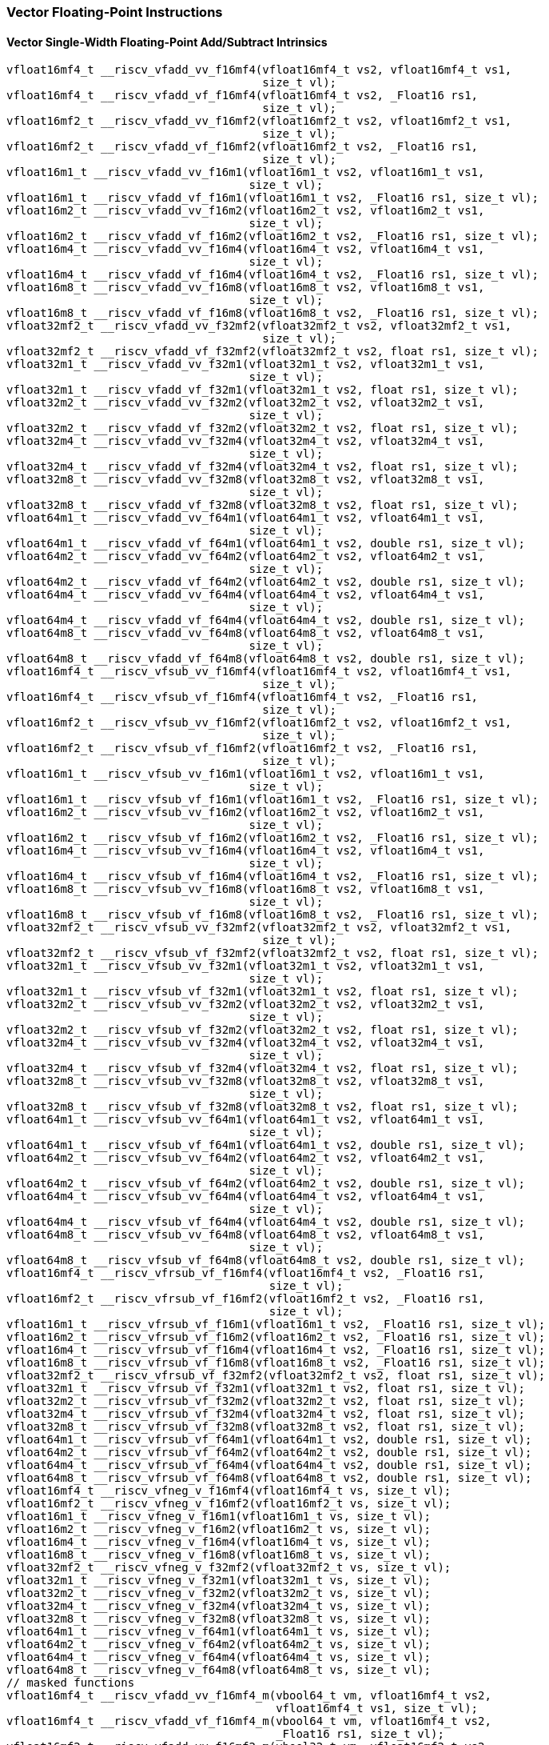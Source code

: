 
=== Vector Floating-Point Instructions

[[vector-single-width-floating-point-add-subtract]]
==== Vector Single-Width Floating-Point Add/Subtract Intrinsics

[,c]
----
vfloat16mf4_t __riscv_vfadd_vv_f16mf4(vfloat16mf4_t vs2, vfloat16mf4_t vs1,
                                      size_t vl);
vfloat16mf4_t __riscv_vfadd_vf_f16mf4(vfloat16mf4_t vs2, _Float16 rs1,
                                      size_t vl);
vfloat16mf2_t __riscv_vfadd_vv_f16mf2(vfloat16mf2_t vs2, vfloat16mf2_t vs1,
                                      size_t vl);
vfloat16mf2_t __riscv_vfadd_vf_f16mf2(vfloat16mf2_t vs2, _Float16 rs1,
                                      size_t vl);
vfloat16m1_t __riscv_vfadd_vv_f16m1(vfloat16m1_t vs2, vfloat16m1_t vs1,
                                    size_t vl);
vfloat16m1_t __riscv_vfadd_vf_f16m1(vfloat16m1_t vs2, _Float16 rs1, size_t vl);
vfloat16m2_t __riscv_vfadd_vv_f16m2(vfloat16m2_t vs2, vfloat16m2_t vs1,
                                    size_t vl);
vfloat16m2_t __riscv_vfadd_vf_f16m2(vfloat16m2_t vs2, _Float16 rs1, size_t vl);
vfloat16m4_t __riscv_vfadd_vv_f16m4(vfloat16m4_t vs2, vfloat16m4_t vs1,
                                    size_t vl);
vfloat16m4_t __riscv_vfadd_vf_f16m4(vfloat16m4_t vs2, _Float16 rs1, size_t vl);
vfloat16m8_t __riscv_vfadd_vv_f16m8(vfloat16m8_t vs2, vfloat16m8_t vs1,
                                    size_t vl);
vfloat16m8_t __riscv_vfadd_vf_f16m8(vfloat16m8_t vs2, _Float16 rs1, size_t vl);
vfloat32mf2_t __riscv_vfadd_vv_f32mf2(vfloat32mf2_t vs2, vfloat32mf2_t vs1,
                                      size_t vl);
vfloat32mf2_t __riscv_vfadd_vf_f32mf2(vfloat32mf2_t vs2, float rs1, size_t vl);
vfloat32m1_t __riscv_vfadd_vv_f32m1(vfloat32m1_t vs2, vfloat32m1_t vs1,
                                    size_t vl);
vfloat32m1_t __riscv_vfadd_vf_f32m1(vfloat32m1_t vs2, float rs1, size_t vl);
vfloat32m2_t __riscv_vfadd_vv_f32m2(vfloat32m2_t vs2, vfloat32m2_t vs1,
                                    size_t vl);
vfloat32m2_t __riscv_vfadd_vf_f32m2(vfloat32m2_t vs2, float rs1, size_t vl);
vfloat32m4_t __riscv_vfadd_vv_f32m4(vfloat32m4_t vs2, vfloat32m4_t vs1,
                                    size_t vl);
vfloat32m4_t __riscv_vfadd_vf_f32m4(vfloat32m4_t vs2, float rs1, size_t vl);
vfloat32m8_t __riscv_vfadd_vv_f32m8(vfloat32m8_t vs2, vfloat32m8_t vs1,
                                    size_t vl);
vfloat32m8_t __riscv_vfadd_vf_f32m8(vfloat32m8_t vs2, float rs1, size_t vl);
vfloat64m1_t __riscv_vfadd_vv_f64m1(vfloat64m1_t vs2, vfloat64m1_t vs1,
                                    size_t vl);
vfloat64m1_t __riscv_vfadd_vf_f64m1(vfloat64m1_t vs2, double rs1, size_t vl);
vfloat64m2_t __riscv_vfadd_vv_f64m2(vfloat64m2_t vs2, vfloat64m2_t vs1,
                                    size_t vl);
vfloat64m2_t __riscv_vfadd_vf_f64m2(vfloat64m2_t vs2, double rs1, size_t vl);
vfloat64m4_t __riscv_vfadd_vv_f64m4(vfloat64m4_t vs2, vfloat64m4_t vs1,
                                    size_t vl);
vfloat64m4_t __riscv_vfadd_vf_f64m4(vfloat64m4_t vs2, double rs1, size_t vl);
vfloat64m8_t __riscv_vfadd_vv_f64m8(vfloat64m8_t vs2, vfloat64m8_t vs1,
                                    size_t vl);
vfloat64m8_t __riscv_vfadd_vf_f64m8(vfloat64m8_t vs2, double rs1, size_t vl);
vfloat16mf4_t __riscv_vfsub_vv_f16mf4(vfloat16mf4_t vs2, vfloat16mf4_t vs1,
                                      size_t vl);
vfloat16mf4_t __riscv_vfsub_vf_f16mf4(vfloat16mf4_t vs2, _Float16 rs1,
                                      size_t vl);
vfloat16mf2_t __riscv_vfsub_vv_f16mf2(vfloat16mf2_t vs2, vfloat16mf2_t vs1,
                                      size_t vl);
vfloat16mf2_t __riscv_vfsub_vf_f16mf2(vfloat16mf2_t vs2, _Float16 rs1,
                                      size_t vl);
vfloat16m1_t __riscv_vfsub_vv_f16m1(vfloat16m1_t vs2, vfloat16m1_t vs1,
                                    size_t vl);
vfloat16m1_t __riscv_vfsub_vf_f16m1(vfloat16m1_t vs2, _Float16 rs1, size_t vl);
vfloat16m2_t __riscv_vfsub_vv_f16m2(vfloat16m2_t vs2, vfloat16m2_t vs1,
                                    size_t vl);
vfloat16m2_t __riscv_vfsub_vf_f16m2(vfloat16m2_t vs2, _Float16 rs1, size_t vl);
vfloat16m4_t __riscv_vfsub_vv_f16m4(vfloat16m4_t vs2, vfloat16m4_t vs1,
                                    size_t vl);
vfloat16m4_t __riscv_vfsub_vf_f16m4(vfloat16m4_t vs2, _Float16 rs1, size_t vl);
vfloat16m8_t __riscv_vfsub_vv_f16m8(vfloat16m8_t vs2, vfloat16m8_t vs1,
                                    size_t vl);
vfloat16m8_t __riscv_vfsub_vf_f16m8(vfloat16m8_t vs2, _Float16 rs1, size_t vl);
vfloat32mf2_t __riscv_vfsub_vv_f32mf2(vfloat32mf2_t vs2, vfloat32mf2_t vs1,
                                      size_t vl);
vfloat32mf2_t __riscv_vfsub_vf_f32mf2(vfloat32mf2_t vs2, float rs1, size_t vl);
vfloat32m1_t __riscv_vfsub_vv_f32m1(vfloat32m1_t vs2, vfloat32m1_t vs1,
                                    size_t vl);
vfloat32m1_t __riscv_vfsub_vf_f32m1(vfloat32m1_t vs2, float rs1, size_t vl);
vfloat32m2_t __riscv_vfsub_vv_f32m2(vfloat32m2_t vs2, vfloat32m2_t vs1,
                                    size_t vl);
vfloat32m2_t __riscv_vfsub_vf_f32m2(vfloat32m2_t vs2, float rs1, size_t vl);
vfloat32m4_t __riscv_vfsub_vv_f32m4(vfloat32m4_t vs2, vfloat32m4_t vs1,
                                    size_t vl);
vfloat32m4_t __riscv_vfsub_vf_f32m4(vfloat32m4_t vs2, float rs1, size_t vl);
vfloat32m8_t __riscv_vfsub_vv_f32m8(vfloat32m8_t vs2, vfloat32m8_t vs1,
                                    size_t vl);
vfloat32m8_t __riscv_vfsub_vf_f32m8(vfloat32m8_t vs2, float rs1, size_t vl);
vfloat64m1_t __riscv_vfsub_vv_f64m1(vfloat64m1_t vs2, vfloat64m1_t vs1,
                                    size_t vl);
vfloat64m1_t __riscv_vfsub_vf_f64m1(vfloat64m1_t vs2, double rs1, size_t vl);
vfloat64m2_t __riscv_vfsub_vv_f64m2(vfloat64m2_t vs2, vfloat64m2_t vs1,
                                    size_t vl);
vfloat64m2_t __riscv_vfsub_vf_f64m2(vfloat64m2_t vs2, double rs1, size_t vl);
vfloat64m4_t __riscv_vfsub_vv_f64m4(vfloat64m4_t vs2, vfloat64m4_t vs1,
                                    size_t vl);
vfloat64m4_t __riscv_vfsub_vf_f64m4(vfloat64m4_t vs2, double rs1, size_t vl);
vfloat64m8_t __riscv_vfsub_vv_f64m8(vfloat64m8_t vs2, vfloat64m8_t vs1,
                                    size_t vl);
vfloat64m8_t __riscv_vfsub_vf_f64m8(vfloat64m8_t vs2, double rs1, size_t vl);
vfloat16mf4_t __riscv_vfrsub_vf_f16mf4(vfloat16mf4_t vs2, _Float16 rs1,
                                       size_t vl);
vfloat16mf2_t __riscv_vfrsub_vf_f16mf2(vfloat16mf2_t vs2, _Float16 rs1,
                                       size_t vl);
vfloat16m1_t __riscv_vfrsub_vf_f16m1(vfloat16m1_t vs2, _Float16 rs1, size_t vl);
vfloat16m2_t __riscv_vfrsub_vf_f16m2(vfloat16m2_t vs2, _Float16 rs1, size_t vl);
vfloat16m4_t __riscv_vfrsub_vf_f16m4(vfloat16m4_t vs2, _Float16 rs1, size_t vl);
vfloat16m8_t __riscv_vfrsub_vf_f16m8(vfloat16m8_t vs2, _Float16 rs1, size_t vl);
vfloat32mf2_t __riscv_vfrsub_vf_f32mf2(vfloat32mf2_t vs2, float rs1, size_t vl);
vfloat32m1_t __riscv_vfrsub_vf_f32m1(vfloat32m1_t vs2, float rs1, size_t vl);
vfloat32m2_t __riscv_vfrsub_vf_f32m2(vfloat32m2_t vs2, float rs1, size_t vl);
vfloat32m4_t __riscv_vfrsub_vf_f32m4(vfloat32m4_t vs2, float rs1, size_t vl);
vfloat32m8_t __riscv_vfrsub_vf_f32m8(vfloat32m8_t vs2, float rs1, size_t vl);
vfloat64m1_t __riscv_vfrsub_vf_f64m1(vfloat64m1_t vs2, double rs1, size_t vl);
vfloat64m2_t __riscv_vfrsub_vf_f64m2(vfloat64m2_t vs2, double rs1, size_t vl);
vfloat64m4_t __riscv_vfrsub_vf_f64m4(vfloat64m4_t vs2, double rs1, size_t vl);
vfloat64m8_t __riscv_vfrsub_vf_f64m8(vfloat64m8_t vs2, double rs1, size_t vl);
vfloat16mf4_t __riscv_vfneg_v_f16mf4(vfloat16mf4_t vs, size_t vl);
vfloat16mf2_t __riscv_vfneg_v_f16mf2(vfloat16mf2_t vs, size_t vl);
vfloat16m1_t __riscv_vfneg_v_f16m1(vfloat16m1_t vs, size_t vl);
vfloat16m2_t __riscv_vfneg_v_f16m2(vfloat16m2_t vs, size_t vl);
vfloat16m4_t __riscv_vfneg_v_f16m4(vfloat16m4_t vs, size_t vl);
vfloat16m8_t __riscv_vfneg_v_f16m8(vfloat16m8_t vs, size_t vl);
vfloat32mf2_t __riscv_vfneg_v_f32mf2(vfloat32mf2_t vs, size_t vl);
vfloat32m1_t __riscv_vfneg_v_f32m1(vfloat32m1_t vs, size_t vl);
vfloat32m2_t __riscv_vfneg_v_f32m2(vfloat32m2_t vs, size_t vl);
vfloat32m4_t __riscv_vfneg_v_f32m4(vfloat32m4_t vs, size_t vl);
vfloat32m8_t __riscv_vfneg_v_f32m8(vfloat32m8_t vs, size_t vl);
vfloat64m1_t __riscv_vfneg_v_f64m1(vfloat64m1_t vs, size_t vl);
vfloat64m2_t __riscv_vfneg_v_f64m2(vfloat64m2_t vs, size_t vl);
vfloat64m4_t __riscv_vfneg_v_f64m4(vfloat64m4_t vs, size_t vl);
vfloat64m8_t __riscv_vfneg_v_f64m8(vfloat64m8_t vs, size_t vl);
// masked functions
vfloat16mf4_t __riscv_vfadd_vv_f16mf4_m(vbool64_t vm, vfloat16mf4_t vs2,
                                        vfloat16mf4_t vs1, size_t vl);
vfloat16mf4_t __riscv_vfadd_vf_f16mf4_m(vbool64_t vm, vfloat16mf4_t vs2,
                                        _Float16 rs1, size_t vl);
vfloat16mf2_t __riscv_vfadd_vv_f16mf2_m(vbool32_t vm, vfloat16mf2_t vs2,
                                        vfloat16mf2_t vs1, size_t vl);
vfloat16mf2_t __riscv_vfadd_vf_f16mf2_m(vbool32_t vm, vfloat16mf2_t vs2,
                                        _Float16 rs1, size_t vl);
vfloat16m1_t __riscv_vfadd_vv_f16m1_m(vbool16_t vm, vfloat16m1_t vs2,
                                      vfloat16m1_t vs1, size_t vl);
vfloat16m1_t __riscv_vfadd_vf_f16m1_m(vbool16_t vm, vfloat16m1_t vs2,
                                      _Float16 rs1, size_t vl);
vfloat16m2_t __riscv_vfadd_vv_f16m2_m(vbool8_t vm, vfloat16m2_t vs2,
                                      vfloat16m2_t vs1, size_t vl);
vfloat16m2_t __riscv_vfadd_vf_f16m2_m(vbool8_t vm, vfloat16m2_t vs2,
                                      _Float16 rs1, size_t vl);
vfloat16m4_t __riscv_vfadd_vv_f16m4_m(vbool4_t vm, vfloat16m4_t vs2,
                                      vfloat16m4_t vs1, size_t vl);
vfloat16m4_t __riscv_vfadd_vf_f16m4_m(vbool4_t vm, vfloat16m4_t vs2,
                                      _Float16 rs1, size_t vl);
vfloat16m8_t __riscv_vfadd_vv_f16m8_m(vbool2_t vm, vfloat16m8_t vs2,
                                      vfloat16m8_t vs1, size_t vl);
vfloat16m8_t __riscv_vfadd_vf_f16m8_m(vbool2_t vm, vfloat16m8_t vs2,
                                      _Float16 rs1, size_t vl);
vfloat32mf2_t __riscv_vfadd_vv_f32mf2_m(vbool64_t vm, vfloat32mf2_t vs2,
                                        vfloat32mf2_t vs1, size_t vl);
vfloat32mf2_t __riscv_vfadd_vf_f32mf2_m(vbool64_t vm, vfloat32mf2_t vs2,
                                        float rs1, size_t vl);
vfloat32m1_t __riscv_vfadd_vv_f32m1_m(vbool32_t vm, vfloat32m1_t vs2,
                                      vfloat32m1_t vs1, size_t vl);
vfloat32m1_t __riscv_vfadd_vf_f32m1_m(vbool32_t vm, vfloat32m1_t vs2, float rs1,
                                      size_t vl);
vfloat32m2_t __riscv_vfadd_vv_f32m2_m(vbool16_t vm, vfloat32m2_t vs2,
                                      vfloat32m2_t vs1, size_t vl);
vfloat32m2_t __riscv_vfadd_vf_f32m2_m(vbool16_t vm, vfloat32m2_t vs2, float rs1,
                                      size_t vl);
vfloat32m4_t __riscv_vfadd_vv_f32m4_m(vbool8_t vm, vfloat32m4_t vs2,
                                      vfloat32m4_t vs1, size_t vl);
vfloat32m4_t __riscv_vfadd_vf_f32m4_m(vbool8_t vm, vfloat32m4_t vs2, float rs1,
                                      size_t vl);
vfloat32m8_t __riscv_vfadd_vv_f32m8_m(vbool4_t vm, vfloat32m8_t vs2,
                                      vfloat32m8_t vs1, size_t vl);
vfloat32m8_t __riscv_vfadd_vf_f32m8_m(vbool4_t vm, vfloat32m8_t vs2, float rs1,
                                      size_t vl);
vfloat64m1_t __riscv_vfadd_vv_f64m1_m(vbool64_t vm, vfloat64m1_t vs2,
                                      vfloat64m1_t vs1, size_t vl);
vfloat64m1_t __riscv_vfadd_vf_f64m1_m(vbool64_t vm, vfloat64m1_t vs2,
                                      double rs1, size_t vl);
vfloat64m2_t __riscv_vfadd_vv_f64m2_m(vbool32_t vm, vfloat64m2_t vs2,
                                      vfloat64m2_t vs1, size_t vl);
vfloat64m2_t __riscv_vfadd_vf_f64m2_m(vbool32_t vm, vfloat64m2_t vs2,
                                      double rs1, size_t vl);
vfloat64m4_t __riscv_vfadd_vv_f64m4_m(vbool16_t vm, vfloat64m4_t vs2,
                                      vfloat64m4_t vs1, size_t vl);
vfloat64m4_t __riscv_vfadd_vf_f64m4_m(vbool16_t vm, vfloat64m4_t vs2,
                                      double rs1, size_t vl);
vfloat64m8_t __riscv_vfadd_vv_f64m8_m(vbool8_t vm, vfloat64m8_t vs2,
                                      vfloat64m8_t vs1, size_t vl);
vfloat64m8_t __riscv_vfadd_vf_f64m8_m(vbool8_t vm, vfloat64m8_t vs2, double rs1,
                                      size_t vl);
vfloat16mf4_t __riscv_vfsub_vv_f16mf4_m(vbool64_t vm, vfloat16mf4_t vs2,
                                        vfloat16mf4_t vs1, size_t vl);
vfloat16mf4_t __riscv_vfsub_vf_f16mf4_m(vbool64_t vm, vfloat16mf4_t vs2,
                                        _Float16 rs1, size_t vl);
vfloat16mf2_t __riscv_vfsub_vv_f16mf2_m(vbool32_t vm, vfloat16mf2_t vs2,
                                        vfloat16mf2_t vs1, size_t vl);
vfloat16mf2_t __riscv_vfsub_vf_f16mf2_m(vbool32_t vm, vfloat16mf2_t vs2,
                                        _Float16 rs1, size_t vl);
vfloat16m1_t __riscv_vfsub_vv_f16m1_m(vbool16_t vm, vfloat16m1_t vs2,
                                      vfloat16m1_t vs1, size_t vl);
vfloat16m1_t __riscv_vfsub_vf_f16m1_m(vbool16_t vm, vfloat16m1_t vs2,
                                      _Float16 rs1, size_t vl);
vfloat16m2_t __riscv_vfsub_vv_f16m2_m(vbool8_t vm, vfloat16m2_t vs2,
                                      vfloat16m2_t vs1, size_t vl);
vfloat16m2_t __riscv_vfsub_vf_f16m2_m(vbool8_t vm, vfloat16m2_t vs2,
                                      _Float16 rs1, size_t vl);
vfloat16m4_t __riscv_vfsub_vv_f16m4_m(vbool4_t vm, vfloat16m4_t vs2,
                                      vfloat16m4_t vs1, size_t vl);
vfloat16m4_t __riscv_vfsub_vf_f16m4_m(vbool4_t vm, vfloat16m4_t vs2,
                                      _Float16 rs1, size_t vl);
vfloat16m8_t __riscv_vfsub_vv_f16m8_m(vbool2_t vm, vfloat16m8_t vs2,
                                      vfloat16m8_t vs1, size_t vl);
vfloat16m8_t __riscv_vfsub_vf_f16m8_m(vbool2_t vm, vfloat16m8_t vs2,
                                      _Float16 rs1, size_t vl);
vfloat32mf2_t __riscv_vfsub_vv_f32mf2_m(vbool64_t vm, vfloat32mf2_t vs2,
                                        vfloat32mf2_t vs1, size_t vl);
vfloat32mf2_t __riscv_vfsub_vf_f32mf2_m(vbool64_t vm, vfloat32mf2_t vs2,
                                        float rs1, size_t vl);
vfloat32m1_t __riscv_vfsub_vv_f32m1_m(vbool32_t vm, vfloat32m1_t vs2,
                                      vfloat32m1_t vs1, size_t vl);
vfloat32m1_t __riscv_vfsub_vf_f32m1_m(vbool32_t vm, vfloat32m1_t vs2, float rs1,
                                      size_t vl);
vfloat32m2_t __riscv_vfsub_vv_f32m2_m(vbool16_t vm, vfloat32m2_t vs2,
                                      vfloat32m2_t vs1, size_t vl);
vfloat32m2_t __riscv_vfsub_vf_f32m2_m(vbool16_t vm, vfloat32m2_t vs2, float rs1,
                                      size_t vl);
vfloat32m4_t __riscv_vfsub_vv_f32m4_m(vbool8_t vm, vfloat32m4_t vs2,
                                      vfloat32m4_t vs1, size_t vl);
vfloat32m4_t __riscv_vfsub_vf_f32m4_m(vbool8_t vm, vfloat32m4_t vs2, float rs1,
                                      size_t vl);
vfloat32m8_t __riscv_vfsub_vv_f32m8_m(vbool4_t vm, vfloat32m8_t vs2,
                                      vfloat32m8_t vs1, size_t vl);
vfloat32m8_t __riscv_vfsub_vf_f32m8_m(vbool4_t vm, vfloat32m8_t vs2, float rs1,
                                      size_t vl);
vfloat64m1_t __riscv_vfsub_vv_f64m1_m(vbool64_t vm, vfloat64m1_t vs2,
                                      vfloat64m1_t vs1, size_t vl);
vfloat64m1_t __riscv_vfsub_vf_f64m1_m(vbool64_t vm, vfloat64m1_t vs2,
                                      double rs1, size_t vl);
vfloat64m2_t __riscv_vfsub_vv_f64m2_m(vbool32_t vm, vfloat64m2_t vs2,
                                      vfloat64m2_t vs1, size_t vl);
vfloat64m2_t __riscv_vfsub_vf_f64m2_m(vbool32_t vm, vfloat64m2_t vs2,
                                      double rs1, size_t vl);
vfloat64m4_t __riscv_vfsub_vv_f64m4_m(vbool16_t vm, vfloat64m4_t vs2,
                                      vfloat64m4_t vs1, size_t vl);
vfloat64m4_t __riscv_vfsub_vf_f64m4_m(vbool16_t vm, vfloat64m4_t vs2,
                                      double rs1, size_t vl);
vfloat64m8_t __riscv_vfsub_vv_f64m8_m(vbool8_t vm, vfloat64m8_t vs2,
                                      vfloat64m8_t vs1, size_t vl);
vfloat64m8_t __riscv_vfsub_vf_f64m8_m(vbool8_t vm, vfloat64m8_t vs2, double rs1,
                                      size_t vl);
vfloat16mf4_t __riscv_vfrsub_vf_f16mf4_m(vbool64_t vm, vfloat16mf4_t vs2,
                                         _Float16 rs1, size_t vl);
vfloat16mf2_t __riscv_vfrsub_vf_f16mf2_m(vbool32_t vm, vfloat16mf2_t vs2,
                                         _Float16 rs1, size_t vl);
vfloat16m1_t __riscv_vfrsub_vf_f16m1_m(vbool16_t vm, vfloat16m1_t vs2,
                                       _Float16 rs1, size_t vl);
vfloat16m2_t __riscv_vfrsub_vf_f16m2_m(vbool8_t vm, vfloat16m2_t vs2,
                                       _Float16 rs1, size_t vl);
vfloat16m4_t __riscv_vfrsub_vf_f16m4_m(vbool4_t vm, vfloat16m4_t vs2,
                                       _Float16 rs1, size_t vl);
vfloat16m8_t __riscv_vfrsub_vf_f16m8_m(vbool2_t vm, vfloat16m8_t vs2,
                                       _Float16 rs1, size_t vl);
vfloat32mf2_t __riscv_vfrsub_vf_f32mf2_m(vbool64_t vm, vfloat32mf2_t vs2,
                                         float rs1, size_t vl);
vfloat32m1_t __riscv_vfrsub_vf_f32m1_m(vbool32_t vm, vfloat32m1_t vs2,
                                       float rs1, size_t vl);
vfloat32m2_t __riscv_vfrsub_vf_f32m2_m(vbool16_t vm, vfloat32m2_t vs2,
                                       float rs1, size_t vl);
vfloat32m4_t __riscv_vfrsub_vf_f32m4_m(vbool8_t vm, vfloat32m4_t vs2, float rs1,
                                       size_t vl);
vfloat32m8_t __riscv_vfrsub_vf_f32m8_m(vbool4_t vm, vfloat32m8_t vs2, float rs1,
                                       size_t vl);
vfloat64m1_t __riscv_vfrsub_vf_f64m1_m(vbool64_t vm, vfloat64m1_t vs2,
                                       double rs1, size_t vl);
vfloat64m2_t __riscv_vfrsub_vf_f64m2_m(vbool32_t vm, vfloat64m2_t vs2,
                                       double rs1, size_t vl);
vfloat64m4_t __riscv_vfrsub_vf_f64m4_m(vbool16_t vm, vfloat64m4_t vs2,
                                       double rs1, size_t vl);
vfloat64m8_t __riscv_vfrsub_vf_f64m8_m(vbool8_t vm, vfloat64m8_t vs2,
                                       double rs1, size_t vl);
vfloat16mf4_t __riscv_vfneg_v_f16mf4_m(vbool64_t vm, vfloat16mf4_t vs,
                                       size_t vl);
vfloat16mf2_t __riscv_vfneg_v_f16mf2_m(vbool32_t vm, vfloat16mf2_t vs,
                                       size_t vl);
vfloat16m1_t __riscv_vfneg_v_f16m1_m(vbool16_t vm, vfloat16m1_t vs, size_t vl);
vfloat16m2_t __riscv_vfneg_v_f16m2_m(vbool8_t vm, vfloat16m2_t vs, size_t vl);
vfloat16m4_t __riscv_vfneg_v_f16m4_m(vbool4_t vm, vfloat16m4_t vs, size_t vl);
vfloat16m8_t __riscv_vfneg_v_f16m8_m(vbool2_t vm, vfloat16m8_t vs, size_t vl);
vfloat32mf2_t __riscv_vfneg_v_f32mf2_m(vbool64_t vm, vfloat32mf2_t vs,
                                       size_t vl);
vfloat32m1_t __riscv_vfneg_v_f32m1_m(vbool32_t vm, vfloat32m1_t vs, size_t vl);
vfloat32m2_t __riscv_vfneg_v_f32m2_m(vbool16_t vm, vfloat32m2_t vs, size_t vl);
vfloat32m4_t __riscv_vfneg_v_f32m4_m(vbool8_t vm, vfloat32m4_t vs, size_t vl);
vfloat32m8_t __riscv_vfneg_v_f32m8_m(vbool4_t vm, vfloat32m8_t vs, size_t vl);
vfloat64m1_t __riscv_vfneg_v_f64m1_m(vbool64_t vm, vfloat64m1_t vs, size_t vl);
vfloat64m2_t __riscv_vfneg_v_f64m2_m(vbool32_t vm, vfloat64m2_t vs, size_t vl);
vfloat64m4_t __riscv_vfneg_v_f64m4_m(vbool16_t vm, vfloat64m4_t vs, size_t vl);
vfloat64m8_t __riscv_vfneg_v_f64m8_m(vbool8_t vm, vfloat64m8_t vs, size_t vl);
vfloat16mf4_t __riscv_vfadd_vv_f16mf4_rm(vfloat16mf4_t vs2, vfloat16mf4_t vs1,
                                         unsigned int frm, size_t vl);
vfloat16mf4_t __riscv_vfadd_vf_f16mf4_rm(vfloat16mf4_t vs2, _Float16 rs1,
                                         unsigned int frm, size_t vl);
vfloat16mf2_t __riscv_vfadd_vv_f16mf2_rm(vfloat16mf2_t vs2, vfloat16mf2_t vs1,
                                         unsigned int frm, size_t vl);
vfloat16mf2_t __riscv_vfadd_vf_f16mf2_rm(vfloat16mf2_t vs2, _Float16 rs1,
                                         unsigned int frm, size_t vl);
vfloat16m1_t __riscv_vfadd_vv_f16m1_rm(vfloat16m1_t vs2, vfloat16m1_t vs1,
                                       unsigned int frm, size_t vl);
vfloat16m1_t __riscv_vfadd_vf_f16m1_rm(vfloat16m1_t vs2, _Float16 rs1,
                                       unsigned int frm, size_t vl);
vfloat16m2_t __riscv_vfadd_vv_f16m2_rm(vfloat16m2_t vs2, vfloat16m2_t vs1,
                                       unsigned int frm, size_t vl);
vfloat16m2_t __riscv_vfadd_vf_f16m2_rm(vfloat16m2_t vs2, _Float16 rs1,
                                       unsigned int frm, size_t vl);
vfloat16m4_t __riscv_vfadd_vv_f16m4_rm(vfloat16m4_t vs2, vfloat16m4_t vs1,
                                       unsigned int frm, size_t vl);
vfloat16m4_t __riscv_vfadd_vf_f16m4_rm(vfloat16m4_t vs2, _Float16 rs1,
                                       unsigned int frm, size_t vl);
vfloat16m8_t __riscv_vfadd_vv_f16m8_rm(vfloat16m8_t vs2, vfloat16m8_t vs1,
                                       unsigned int frm, size_t vl);
vfloat16m8_t __riscv_vfadd_vf_f16m8_rm(vfloat16m8_t vs2, _Float16 rs1,
                                       unsigned int frm, size_t vl);
vfloat32mf2_t __riscv_vfadd_vv_f32mf2_rm(vfloat32mf2_t vs2, vfloat32mf2_t vs1,
                                         unsigned int frm, size_t vl);
vfloat32mf2_t __riscv_vfadd_vf_f32mf2_rm(vfloat32mf2_t vs2, float rs1,
                                         unsigned int frm, size_t vl);
vfloat32m1_t __riscv_vfadd_vv_f32m1_rm(vfloat32m1_t vs2, vfloat32m1_t vs1,
                                       unsigned int frm, size_t vl);
vfloat32m1_t __riscv_vfadd_vf_f32m1_rm(vfloat32m1_t vs2, float rs1,
                                       unsigned int frm, size_t vl);
vfloat32m2_t __riscv_vfadd_vv_f32m2_rm(vfloat32m2_t vs2, vfloat32m2_t vs1,
                                       unsigned int frm, size_t vl);
vfloat32m2_t __riscv_vfadd_vf_f32m2_rm(vfloat32m2_t vs2, float rs1,
                                       unsigned int frm, size_t vl);
vfloat32m4_t __riscv_vfadd_vv_f32m4_rm(vfloat32m4_t vs2, vfloat32m4_t vs1,
                                       unsigned int frm, size_t vl);
vfloat32m4_t __riscv_vfadd_vf_f32m4_rm(vfloat32m4_t vs2, float rs1,
                                       unsigned int frm, size_t vl);
vfloat32m8_t __riscv_vfadd_vv_f32m8_rm(vfloat32m8_t vs2, vfloat32m8_t vs1,
                                       unsigned int frm, size_t vl);
vfloat32m8_t __riscv_vfadd_vf_f32m8_rm(vfloat32m8_t vs2, float rs1,
                                       unsigned int frm, size_t vl);
vfloat64m1_t __riscv_vfadd_vv_f64m1_rm(vfloat64m1_t vs2, vfloat64m1_t vs1,
                                       unsigned int frm, size_t vl);
vfloat64m1_t __riscv_vfadd_vf_f64m1_rm(vfloat64m1_t vs2, double rs1,
                                       unsigned int frm, size_t vl);
vfloat64m2_t __riscv_vfadd_vv_f64m2_rm(vfloat64m2_t vs2, vfloat64m2_t vs1,
                                       unsigned int frm, size_t vl);
vfloat64m2_t __riscv_vfadd_vf_f64m2_rm(vfloat64m2_t vs2, double rs1,
                                       unsigned int frm, size_t vl);
vfloat64m4_t __riscv_vfadd_vv_f64m4_rm(vfloat64m4_t vs2, vfloat64m4_t vs1,
                                       unsigned int frm, size_t vl);
vfloat64m4_t __riscv_vfadd_vf_f64m4_rm(vfloat64m4_t vs2, double rs1,
                                       unsigned int frm, size_t vl);
vfloat64m8_t __riscv_vfadd_vv_f64m8_rm(vfloat64m8_t vs2, vfloat64m8_t vs1,
                                       unsigned int frm, size_t vl);
vfloat64m8_t __riscv_vfadd_vf_f64m8_rm(vfloat64m8_t vs2, double rs1,
                                       unsigned int frm, size_t vl);
vfloat16mf4_t __riscv_vfsub_vv_f16mf4_rm(vfloat16mf4_t vs2, vfloat16mf4_t vs1,
                                         unsigned int frm, size_t vl);
vfloat16mf4_t __riscv_vfsub_vf_f16mf4_rm(vfloat16mf4_t vs2, _Float16 rs1,
                                         unsigned int frm, size_t vl);
vfloat16mf2_t __riscv_vfsub_vv_f16mf2_rm(vfloat16mf2_t vs2, vfloat16mf2_t vs1,
                                         unsigned int frm, size_t vl);
vfloat16mf2_t __riscv_vfsub_vf_f16mf2_rm(vfloat16mf2_t vs2, _Float16 rs1,
                                         unsigned int frm, size_t vl);
vfloat16m1_t __riscv_vfsub_vv_f16m1_rm(vfloat16m1_t vs2, vfloat16m1_t vs1,
                                       unsigned int frm, size_t vl);
vfloat16m1_t __riscv_vfsub_vf_f16m1_rm(vfloat16m1_t vs2, _Float16 rs1,
                                       unsigned int frm, size_t vl);
vfloat16m2_t __riscv_vfsub_vv_f16m2_rm(vfloat16m2_t vs2, vfloat16m2_t vs1,
                                       unsigned int frm, size_t vl);
vfloat16m2_t __riscv_vfsub_vf_f16m2_rm(vfloat16m2_t vs2, _Float16 rs1,
                                       unsigned int frm, size_t vl);
vfloat16m4_t __riscv_vfsub_vv_f16m4_rm(vfloat16m4_t vs2, vfloat16m4_t vs1,
                                       unsigned int frm, size_t vl);
vfloat16m4_t __riscv_vfsub_vf_f16m4_rm(vfloat16m4_t vs2, _Float16 rs1,
                                       unsigned int frm, size_t vl);
vfloat16m8_t __riscv_vfsub_vv_f16m8_rm(vfloat16m8_t vs2, vfloat16m8_t vs1,
                                       unsigned int frm, size_t vl);
vfloat16m8_t __riscv_vfsub_vf_f16m8_rm(vfloat16m8_t vs2, _Float16 rs1,
                                       unsigned int frm, size_t vl);
vfloat32mf2_t __riscv_vfsub_vv_f32mf2_rm(vfloat32mf2_t vs2, vfloat32mf2_t vs1,
                                         unsigned int frm, size_t vl);
vfloat32mf2_t __riscv_vfsub_vf_f32mf2_rm(vfloat32mf2_t vs2, float rs1,
                                         unsigned int frm, size_t vl);
vfloat32m1_t __riscv_vfsub_vv_f32m1_rm(vfloat32m1_t vs2, vfloat32m1_t vs1,
                                       unsigned int frm, size_t vl);
vfloat32m1_t __riscv_vfsub_vf_f32m1_rm(vfloat32m1_t vs2, float rs1,
                                       unsigned int frm, size_t vl);
vfloat32m2_t __riscv_vfsub_vv_f32m2_rm(vfloat32m2_t vs2, vfloat32m2_t vs1,
                                       unsigned int frm, size_t vl);
vfloat32m2_t __riscv_vfsub_vf_f32m2_rm(vfloat32m2_t vs2, float rs1,
                                       unsigned int frm, size_t vl);
vfloat32m4_t __riscv_vfsub_vv_f32m4_rm(vfloat32m4_t vs2, vfloat32m4_t vs1,
                                       unsigned int frm, size_t vl);
vfloat32m4_t __riscv_vfsub_vf_f32m4_rm(vfloat32m4_t vs2, float rs1,
                                       unsigned int frm, size_t vl);
vfloat32m8_t __riscv_vfsub_vv_f32m8_rm(vfloat32m8_t vs2, vfloat32m8_t vs1,
                                       unsigned int frm, size_t vl);
vfloat32m8_t __riscv_vfsub_vf_f32m8_rm(vfloat32m8_t vs2, float rs1,
                                       unsigned int frm, size_t vl);
vfloat64m1_t __riscv_vfsub_vv_f64m1_rm(vfloat64m1_t vs2, vfloat64m1_t vs1,
                                       unsigned int frm, size_t vl);
vfloat64m1_t __riscv_vfsub_vf_f64m1_rm(vfloat64m1_t vs2, double rs1,
                                       unsigned int frm, size_t vl);
vfloat64m2_t __riscv_vfsub_vv_f64m2_rm(vfloat64m2_t vs2, vfloat64m2_t vs1,
                                       unsigned int frm, size_t vl);
vfloat64m2_t __riscv_vfsub_vf_f64m2_rm(vfloat64m2_t vs2, double rs1,
                                       unsigned int frm, size_t vl);
vfloat64m4_t __riscv_vfsub_vv_f64m4_rm(vfloat64m4_t vs2, vfloat64m4_t vs1,
                                       unsigned int frm, size_t vl);
vfloat64m4_t __riscv_vfsub_vf_f64m4_rm(vfloat64m4_t vs2, double rs1,
                                       unsigned int frm, size_t vl);
vfloat64m8_t __riscv_vfsub_vv_f64m8_rm(vfloat64m8_t vs2, vfloat64m8_t vs1,
                                       unsigned int frm, size_t vl);
vfloat64m8_t __riscv_vfsub_vf_f64m8_rm(vfloat64m8_t vs2, double rs1,
                                       unsigned int frm, size_t vl);
vfloat16mf4_t __riscv_vfrsub_vf_f16mf4_rm(vfloat16mf4_t vs2, _Float16 rs1,
                                          unsigned int frm, size_t vl);
vfloat16mf2_t __riscv_vfrsub_vf_f16mf2_rm(vfloat16mf2_t vs2, _Float16 rs1,
                                          unsigned int frm, size_t vl);
vfloat16m1_t __riscv_vfrsub_vf_f16m1_rm(vfloat16m1_t vs2, _Float16 rs1,
                                        unsigned int frm, size_t vl);
vfloat16m2_t __riscv_vfrsub_vf_f16m2_rm(vfloat16m2_t vs2, _Float16 rs1,
                                        unsigned int frm, size_t vl);
vfloat16m4_t __riscv_vfrsub_vf_f16m4_rm(vfloat16m4_t vs2, _Float16 rs1,
                                        unsigned int frm, size_t vl);
vfloat16m8_t __riscv_vfrsub_vf_f16m8_rm(vfloat16m8_t vs2, _Float16 rs1,
                                        unsigned int frm, size_t vl);
vfloat32mf2_t __riscv_vfrsub_vf_f32mf2_rm(vfloat32mf2_t vs2, float rs1,
                                          unsigned int frm, size_t vl);
vfloat32m1_t __riscv_vfrsub_vf_f32m1_rm(vfloat32m1_t vs2, float rs1,
                                        unsigned int frm, size_t vl);
vfloat32m2_t __riscv_vfrsub_vf_f32m2_rm(vfloat32m2_t vs2, float rs1,
                                        unsigned int frm, size_t vl);
vfloat32m4_t __riscv_vfrsub_vf_f32m4_rm(vfloat32m4_t vs2, float rs1,
                                        unsigned int frm, size_t vl);
vfloat32m8_t __riscv_vfrsub_vf_f32m8_rm(vfloat32m8_t vs2, float rs1,
                                        unsigned int frm, size_t vl);
vfloat64m1_t __riscv_vfrsub_vf_f64m1_rm(vfloat64m1_t vs2, double rs1,
                                        unsigned int frm, size_t vl);
vfloat64m2_t __riscv_vfrsub_vf_f64m2_rm(vfloat64m2_t vs2, double rs1,
                                        unsigned int frm, size_t vl);
vfloat64m4_t __riscv_vfrsub_vf_f64m4_rm(vfloat64m4_t vs2, double rs1,
                                        unsigned int frm, size_t vl);
vfloat64m8_t __riscv_vfrsub_vf_f64m8_rm(vfloat64m8_t vs2, double rs1,
                                        unsigned int frm, size_t vl);
// masked functions
vfloat16mf4_t __riscv_vfadd_vv_f16mf4_rm_m(vbool64_t vm, vfloat16mf4_t vs2,
                                           vfloat16mf4_t vs1, unsigned int frm,
                                           size_t vl);
vfloat16mf4_t __riscv_vfadd_vf_f16mf4_rm_m(vbool64_t vm, vfloat16mf4_t vs2,
                                           _Float16 rs1, unsigned int frm,
                                           size_t vl);
vfloat16mf2_t __riscv_vfadd_vv_f16mf2_rm_m(vbool32_t vm, vfloat16mf2_t vs2,
                                           vfloat16mf2_t vs1, unsigned int frm,
                                           size_t vl);
vfloat16mf2_t __riscv_vfadd_vf_f16mf2_rm_m(vbool32_t vm, vfloat16mf2_t vs2,
                                           _Float16 rs1, unsigned int frm,
                                           size_t vl);
vfloat16m1_t __riscv_vfadd_vv_f16m1_rm_m(vbool16_t vm, vfloat16m1_t vs2,
                                         vfloat16m1_t vs1, unsigned int frm,
                                         size_t vl);
vfloat16m1_t __riscv_vfadd_vf_f16m1_rm_m(vbool16_t vm, vfloat16m1_t vs2,
                                         _Float16 rs1, unsigned int frm,
                                         size_t vl);
vfloat16m2_t __riscv_vfadd_vv_f16m2_rm_m(vbool8_t vm, vfloat16m2_t vs2,
                                         vfloat16m2_t vs1, unsigned int frm,
                                         size_t vl);
vfloat16m2_t __riscv_vfadd_vf_f16m2_rm_m(vbool8_t vm, vfloat16m2_t vs2,
                                         _Float16 rs1, unsigned int frm,
                                         size_t vl);
vfloat16m4_t __riscv_vfadd_vv_f16m4_rm_m(vbool4_t vm, vfloat16m4_t vs2,
                                         vfloat16m4_t vs1, unsigned int frm,
                                         size_t vl);
vfloat16m4_t __riscv_vfadd_vf_f16m4_rm_m(vbool4_t vm, vfloat16m4_t vs2,
                                         _Float16 rs1, unsigned int frm,
                                         size_t vl);
vfloat16m8_t __riscv_vfadd_vv_f16m8_rm_m(vbool2_t vm, vfloat16m8_t vs2,
                                         vfloat16m8_t vs1, unsigned int frm,
                                         size_t vl);
vfloat16m8_t __riscv_vfadd_vf_f16m8_rm_m(vbool2_t vm, vfloat16m8_t vs2,
                                         _Float16 rs1, unsigned int frm,
                                         size_t vl);
vfloat32mf2_t __riscv_vfadd_vv_f32mf2_rm_m(vbool64_t vm, vfloat32mf2_t vs2,
                                           vfloat32mf2_t vs1, unsigned int frm,
                                           size_t vl);
vfloat32mf2_t __riscv_vfadd_vf_f32mf2_rm_m(vbool64_t vm, vfloat32mf2_t vs2,
                                           float rs1, unsigned int frm,
                                           size_t vl);
vfloat32m1_t __riscv_vfadd_vv_f32m1_rm_m(vbool32_t vm, vfloat32m1_t vs2,
                                         vfloat32m1_t vs1, unsigned int frm,
                                         size_t vl);
vfloat32m1_t __riscv_vfadd_vf_f32m1_rm_m(vbool32_t vm, vfloat32m1_t vs2,
                                         float rs1, unsigned int frm,
                                         size_t vl);
vfloat32m2_t __riscv_vfadd_vv_f32m2_rm_m(vbool16_t vm, vfloat32m2_t vs2,
                                         vfloat32m2_t vs1, unsigned int frm,
                                         size_t vl);
vfloat32m2_t __riscv_vfadd_vf_f32m2_rm_m(vbool16_t vm, vfloat32m2_t vs2,
                                         float rs1, unsigned int frm,
                                         size_t vl);
vfloat32m4_t __riscv_vfadd_vv_f32m4_rm_m(vbool8_t vm, vfloat32m4_t vs2,
                                         vfloat32m4_t vs1, unsigned int frm,
                                         size_t vl);
vfloat32m4_t __riscv_vfadd_vf_f32m4_rm_m(vbool8_t vm, vfloat32m4_t vs2,
                                         float rs1, unsigned int frm,
                                         size_t vl);
vfloat32m8_t __riscv_vfadd_vv_f32m8_rm_m(vbool4_t vm, vfloat32m8_t vs2,
                                         vfloat32m8_t vs1, unsigned int frm,
                                         size_t vl);
vfloat32m8_t __riscv_vfadd_vf_f32m8_rm_m(vbool4_t vm, vfloat32m8_t vs2,
                                         float rs1, unsigned int frm,
                                         size_t vl);
vfloat64m1_t __riscv_vfadd_vv_f64m1_rm_m(vbool64_t vm, vfloat64m1_t vs2,
                                         vfloat64m1_t vs1, unsigned int frm,
                                         size_t vl);
vfloat64m1_t __riscv_vfadd_vf_f64m1_rm_m(vbool64_t vm, vfloat64m1_t vs2,
                                         double rs1, unsigned int frm,
                                         size_t vl);
vfloat64m2_t __riscv_vfadd_vv_f64m2_rm_m(vbool32_t vm, vfloat64m2_t vs2,
                                         vfloat64m2_t vs1, unsigned int frm,
                                         size_t vl);
vfloat64m2_t __riscv_vfadd_vf_f64m2_rm_m(vbool32_t vm, vfloat64m2_t vs2,
                                         double rs1, unsigned int frm,
                                         size_t vl);
vfloat64m4_t __riscv_vfadd_vv_f64m4_rm_m(vbool16_t vm, vfloat64m4_t vs2,
                                         vfloat64m4_t vs1, unsigned int frm,
                                         size_t vl);
vfloat64m4_t __riscv_vfadd_vf_f64m4_rm_m(vbool16_t vm, vfloat64m4_t vs2,
                                         double rs1, unsigned int frm,
                                         size_t vl);
vfloat64m8_t __riscv_vfadd_vv_f64m8_rm_m(vbool8_t vm, vfloat64m8_t vs2,
                                         vfloat64m8_t vs1, unsigned int frm,
                                         size_t vl);
vfloat64m8_t __riscv_vfadd_vf_f64m8_rm_m(vbool8_t vm, vfloat64m8_t vs2,
                                         double rs1, unsigned int frm,
                                         size_t vl);
vfloat16mf4_t __riscv_vfsub_vv_f16mf4_rm_m(vbool64_t vm, vfloat16mf4_t vs2,
                                           vfloat16mf4_t vs1, unsigned int frm,
                                           size_t vl);
vfloat16mf4_t __riscv_vfsub_vf_f16mf4_rm_m(vbool64_t vm, vfloat16mf4_t vs2,
                                           _Float16 rs1, unsigned int frm,
                                           size_t vl);
vfloat16mf2_t __riscv_vfsub_vv_f16mf2_rm_m(vbool32_t vm, vfloat16mf2_t vs2,
                                           vfloat16mf2_t vs1, unsigned int frm,
                                           size_t vl);
vfloat16mf2_t __riscv_vfsub_vf_f16mf2_rm_m(vbool32_t vm, vfloat16mf2_t vs2,
                                           _Float16 rs1, unsigned int frm,
                                           size_t vl);
vfloat16m1_t __riscv_vfsub_vv_f16m1_rm_m(vbool16_t vm, vfloat16m1_t vs2,
                                         vfloat16m1_t vs1, unsigned int frm,
                                         size_t vl);
vfloat16m1_t __riscv_vfsub_vf_f16m1_rm_m(vbool16_t vm, vfloat16m1_t vs2,
                                         _Float16 rs1, unsigned int frm,
                                         size_t vl);
vfloat16m2_t __riscv_vfsub_vv_f16m2_rm_m(vbool8_t vm, vfloat16m2_t vs2,
                                         vfloat16m2_t vs1, unsigned int frm,
                                         size_t vl);
vfloat16m2_t __riscv_vfsub_vf_f16m2_rm_m(vbool8_t vm, vfloat16m2_t vs2,
                                         _Float16 rs1, unsigned int frm,
                                         size_t vl);
vfloat16m4_t __riscv_vfsub_vv_f16m4_rm_m(vbool4_t vm, vfloat16m4_t vs2,
                                         vfloat16m4_t vs1, unsigned int frm,
                                         size_t vl);
vfloat16m4_t __riscv_vfsub_vf_f16m4_rm_m(vbool4_t vm, vfloat16m4_t vs2,
                                         _Float16 rs1, unsigned int frm,
                                         size_t vl);
vfloat16m8_t __riscv_vfsub_vv_f16m8_rm_m(vbool2_t vm, vfloat16m8_t vs2,
                                         vfloat16m8_t vs1, unsigned int frm,
                                         size_t vl);
vfloat16m8_t __riscv_vfsub_vf_f16m8_rm_m(vbool2_t vm, vfloat16m8_t vs2,
                                         _Float16 rs1, unsigned int frm,
                                         size_t vl);
vfloat32mf2_t __riscv_vfsub_vv_f32mf2_rm_m(vbool64_t vm, vfloat32mf2_t vs2,
                                           vfloat32mf2_t vs1, unsigned int frm,
                                           size_t vl);
vfloat32mf2_t __riscv_vfsub_vf_f32mf2_rm_m(vbool64_t vm, vfloat32mf2_t vs2,
                                           float rs1, unsigned int frm,
                                           size_t vl);
vfloat32m1_t __riscv_vfsub_vv_f32m1_rm_m(vbool32_t vm, vfloat32m1_t vs2,
                                         vfloat32m1_t vs1, unsigned int frm,
                                         size_t vl);
vfloat32m1_t __riscv_vfsub_vf_f32m1_rm_m(vbool32_t vm, vfloat32m1_t vs2,
                                         float rs1, unsigned int frm,
                                         size_t vl);
vfloat32m2_t __riscv_vfsub_vv_f32m2_rm_m(vbool16_t vm, vfloat32m2_t vs2,
                                         vfloat32m2_t vs1, unsigned int frm,
                                         size_t vl);
vfloat32m2_t __riscv_vfsub_vf_f32m2_rm_m(vbool16_t vm, vfloat32m2_t vs2,
                                         float rs1, unsigned int frm,
                                         size_t vl);
vfloat32m4_t __riscv_vfsub_vv_f32m4_rm_m(vbool8_t vm, vfloat32m4_t vs2,
                                         vfloat32m4_t vs1, unsigned int frm,
                                         size_t vl);
vfloat32m4_t __riscv_vfsub_vf_f32m4_rm_m(vbool8_t vm, vfloat32m4_t vs2,
                                         float rs1, unsigned int frm,
                                         size_t vl);
vfloat32m8_t __riscv_vfsub_vv_f32m8_rm_m(vbool4_t vm, vfloat32m8_t vs2,
                                         vfloat32m8_t vs1, unsigned int frm,
                                         size_t vl);
vfloat32m8_t __riscv_vfsub_vf_f32m8_rm_m(vbool4_t vm, vfloat32m8_t vs2,
                                         float rs1, unsigned int frm,
                                         size_t vl);
vfloat64m1_t __riscv_vfsub_vv_f64m1_rm_m(vbool64_t vm, vfloat64m1_t vs2,
                                         vfloat64m1_t vs1, unsigned int frm,
                                         size_t vl);
vfloat64m1_t __riscv_vfsub_vf_f64m1_rm_m(vbool64_t vm, vfloat64m1_t vs2,
                                         double rs1, unsigned int frm,
                                         size_t vl);
vfloat64m2_t __riscv_vfsub_vv_f64m2_rm_m(vbool32_t vm, vfloat64m2_t vs2,
                                         vfloat64m2_t vs1, unsigned int frm,
                                         size_t vl);
vfloat64m2_t __riscv_vfsub_vf_f64m2_rm_m(vbool32_t vm, vfloat64m2_t vs2,
                                         double rs1, unsigned int frm,
                                         size_t vl);
vfloat64m4_t __riscv_vfsub_vv_f64m4_rm_m(vbool16_t vm, vfloat64m4_t vs2,
                                         vfloat64m4_t vs1, unsigned int frm,
                                         size_t vl);
vfloat64m4_t __riscv_vfsub_vf_f64m4_rm_m(vbool16_t vm, vfloat64m4_t vs2,
                                         double rs1, unsigned int frm,
                                         size_t vl);
vfloat64m8_t __riscv_vfsub_vv_f64m8_rm_m(vbool8_t vm, vfloat64m8_t vs2,
                                         vfloat64m8_t vs1, unsigned int frm,
                                         size_t vl);
vfloat64m8_t __riscv_vfsub_vf_f64m8_rm_m(vbool8_t vm, vfloat64m8_t vs2,
                                         double rs1, unsigned int frm,
                                         size_t vl);
vfloat16mf4_t __riscv_vfrsub_vf_f16mf4_rm_m(vbool64_t vm, vfloat16mf4_t vs2,
                                            _Float16 rs1, unsigned int frm,
                                            size_t vl);
vfloat16mf2_t __riscv_vfrsub_vf_f16mf2_rm_m(vbool32_t vm, vfloat16mf2_t vs2,
                                            _Float16 rs1, unsigned int frm,
                                            size_t vl);
vfloat16m1_t __riscv_vfrsub_vf_f16m1_rm_m(vbool16_t vm, vfloat16m1_t vs2,
                                          _Float16 rs1, unsigned int frm,
                                          size_t vl);
vfloat16m2_t __riscv_vfrsub_vf_f16m2_rm_m(vbool8_t vm, vfloat16m2_t vs2,
                                          _Float16 rs1, unsigned int frm,
                                          size_t vl);
vfloat16m4_t __riscv_vfrsub_vf_f16m4_rm_m(vbool4_t vm, vfloat16m4_t vs2,
                                          _Float16 rs1, unsigned int frm,
                                          size_t vl);
vfloat16m8_t __riscv_vfrsub_vf_f16m8_rm_m(vbool2_t vm, vfloat16m8_t vs2,
                                          _Float16 rs1, unsigned int frm,
                                          size_t vl);
vfloat32mf2_t __riscv_vfrsub_vf_f32mf2_rm_m(vbool64_t vm, vfloat32mf2_t vs2,
                                            float rs1, unsigned int frm,
                                            size_t vl);
vfloat32m1_t __riscv_vfrsub_vf_f32m1_rm_m(vbool32_t vm, vfloat32m1_t vs2,
                                          float rs1, unsigned int frm,
                                          size_t vl);
vfloat32m2_t __riscv_vfrsub_vf_f32m2_rm_m(vbool16_t vm, vfloat32m2_t vs2,
                                          float rs1, unsigned int frm,
                                          size_t vl);
vfloat32m4_t __riscv_vfrsub_vf_f32m4_rm_m(vbool8_t vm, vfloat32m4_t vs2,
                                          float rs1, unsigned int frm,
                                          size_t vl);
vfloat32m8_t __riscv_vfrsub_vf_f32m8_rm_m(vbool4_t vm, vfloat32m8_t vs2,
                                          float rs1, unsigned int frm,
                                          size_t vl);
vfloat64m1_t __riscv_vfrsub_vf_f64m1_rm_m(vbool64_t vm, vfloat64m1_t vs2,
                                          double rs1, unsigned int frm,
                                          size_t vl);
vfloat64m2_t __riscv_vfrsub_vf_f64m2_rm_m(vbool32_t vm, vfloat64m2_t vs2,
                                          double rs1, unsigned int frm,
                                          size_t vl);
vfloat64m4_t __riscv_vfrsub_vf_f64m4_rm_m(vbool16_t vm, vfloat64m4_t vs2,
                                          double rs1, unsigned int frm,
                                          size_t vl);
vfloat64m8_t __riscv_vfrsub_vf_f64m8_rm_m(vbool8_t vm, vfloat64m8_t vs2,
                                          double rs1, unsigned int frm,
                                          size_t vl);
----

[[vector-widening-floating-point-add-subtract]]
==== Vector Widening Floating-Point Add/Subtract Intrinsics

[,c]
----
vfloat32mf2_t __riscv_vfwadd_vv_f32mf2(vfloat16mf4_t vs2, vfloat16mf4_t vs1,
                                       size_t vl);
vfloat32mf2_t __riscv_vfwadd_vf_f32mf2(vfloat16mf4_t vs2, _Float16 rs1,
                                       size_t vl);
vfloat32mf2_t __riscv_vfwadd_wv_f32mf2(vfloat32mf2_t vs2, vfloat16mf4_t vs1,
                                       size_t vl);
vfloat32mf2_t __riscv_vfwadd_wf_f32mf2(vfloat32mf2_t vs2, _Float16 rs1,
                                       size_t vl);
vfloat32m1_t __riscv_vfwadd_vv_f32m1(vfloat16mf2_t vs2, vfloat16mf2_t vs1,
                                     size_t vl);
vfloat32m1_t __riscv_vfwadd_vf_f32m1(vfloat16mf2_t vs2, _Float16 rs1,
                                     size_t vl);
vfloat32m1_t __riscv_vfwadd_wv_f32m1(vfloat32m1_t vs2, vfloat16mf2_t vs1,
                                     size_t vl);
vfloat32m1_t __riscv_vfwadd_wf_f32m1(vfloat32m1_t vs2, _Float16 rs1, size_t vl);
vfloat32m2_t __riscv_vfwadd_vv_f32m2(vfloat16m1_t vs2, vfloat16m1_t vs1,
                                     size_t vl);
vfloat32m2_t __riscv_vfwadd_vf_f32m2(vfloat16m1_t vs2, _Float16 rs1, size_t vl);
vfloat32m2_t __riscv_vfwadd_wv_f32m2(vfloat32m2_t vs2, vfloat16m1_t vs1,
                                     size_t vl);
vfloat32m2_t __riscv_vfwadd_wf_f32m2(vfloat32m2_t vs2, _Float16 rs1, size_t vl);
vfloat32m4_t __riscv_vfwadd_vv_f32m4(vfloat16m2_t vs2, vfloat16m2_t vs1,
                                     size_t vl);
vfloat32m4_t __riscv_vfwadd_vf_f32m4(vfloat16m2_t vs2, _Float16 rs1, size_t vl);
vfloat32m4_t __riscv_vfwadd_wv_f32m4(vfloat32m4_t vs2, vfloat16m2_t vs1,
                                     size_t vl);
vfloat32m4_t __riscv_vfwadd_wf_f32m4(vfloat32m4_t vs2, _Float16 rs1, size_t vl);
vfloat32m8_t __riscv_vfwadd_vv_f32m8(vfloat16m4_t vs2, vfloat16m4_t vs1,
                                     size_t vl);
vfloat32m8_t __riscv_vfwadd_vf_f32m8(vfloat16m4_t vs2, _Float16 rs1, size_t vl);
vfloat32m8_t __riscv_vfwadd_wv_f32m8(vfloat32m8_t vs2, vfloat16m4_t vs1,
                                     size_t vl);
vfloat32m8_t __riscv_vfwadd_wf_f32m8(vfloat32m8_t vs2, _Float16 rs1, size_t vl);
vfloat64m1_t __riscv_vfwadd_vv_f64m1(vfloat32mf2_t vs2, vfloat32mf2_t vs1,
                                     size_t vl);
vfloat64m1_t __riscv_vfwadd_vf_f64m1(vfloat32mf2_t vs2, float rs1, size_t vl);
vfloat64m1_t __riscv_vfwadd_wv_f64m1(vfloat64m1_t vs2, vfloat32mf2_t vs1,
                                     size_t vl);
vfloat64m1_t __riscv_vfwadd_wf_f64m1(vfloat64m1_t vs2, float rs1, size_t vl);
vfloat64m2_t __riscv_vfwadd_vv_f64m2(vfloat32m1_t vs2, vfloat32m1_t vs1,
                                     size_t vl);
vfloat64m2_t __riscv_vfwadd_vf_f64m2(vfloat32m1_t vs2, float rs1, size_t vl);
vfloat64m2_t __riscv_vfwadd_wv_f64m2(vfloat64m2_t vs2, vfloat32m1_t vs1,
                                     size_t vl);
vfloat64m2_t __riscv_vfwadd_wf_f64m2(vfloat64m2_t vs2, float rs1, size_t vl);
vfloat64m4_t __riscv_vfwadd_vv_f64m4(vfloat32m2_t vs2, vfloat32m2_t vs1,
                                     size_t vl);
vfloat64m4_t __riscv_vfwadd_vf_f64m4(vfloat32m2_t vs2, float rs1, size_t vl);
vfloat64m4_t __riscv_vfwadd_wv_f64m4(vfloat64m4_t vs2, vfloat32m2_t vs1,
                                     size_t vl);
vfloat64m4_t __riscv_vfwadd_wf_f64m4(vfloat64m4_t vs2, float rs1, size_t vl);
vfloat64m8_t __riscv_vfwadd_vv_f64m8(vfloat32m4_t vs2, vfloat32m4_t vs1,
                                     size_t vl);
vfloat64m8_t __riscv_vfwadd_vf_f64m8(vfloat32m4_t vs2, float rs1, size_t vl);
vfloat64m8_t __riscv_vfwadd_wv_f64m8(vfloat64m8_t vs2, vfloat32m4_t vs1,
                                     size_t vl);
vfloat64m8_t __riscv_vfwadd_wf_f64m8(vfloat64m8_t vs2, float rs1, size_t vl);
vfloat32mf2_t __riscv_vfwsub_vv_f32mf2(vfloat16mf4_t vs2, vfloat16mf4_t vs1,
                                       size_t vl);
vfloat32mf2_t __riscv_vfwsub_vf_f32mf2(vfloat16mf4_t vs2, _Float16 rs1,
                                       size_t vl);
vfloat32mf2_t __riscv_vfwsub_wv_f32mf2(vfloat32mf2_t vs2, vfloat16mf4_t vs1,
                                       size_t vl);
vfloat32mf2_t __riscv_vfwsub_wf_f32mf2(vfloat32mf2_t vs2, _Float16 rs1,
                                       size_t vl);
vfloat32m1_t __riscv_vfwsub_vv_f32m1(vfloat16mf2_t vs2, vfloat16mf2_t vs1,
                                     size_t vl);
vfloat32m1_t __riscv_vfwsub_vf_f32m1(vfloat16mf2_t vs2, _Float16 rs1,
                                     size_t vl);
vfloat32m1_t __riscv_vfwsub_wv_f32m1(vfloat32m1_t vs2, vfloat16mf2_t vs1,
                                     size_t vl);
vfloat32m1_t __riscv_vfwsub_wf_f32m1(vfloat32m1_t vs2, _Float16 rs1, size_t vl);
vfloat32m2_t __riscv_vfwsub_vv_f32m2(vfloat16m1_t vs2, vfloat16m1_t vs1,
                                     size_t vl);
vfloat32m2_t __riscv_vfwsub_vf_f32m2(vfloat16m1_t vs2, _Float16 rs1, size_t vl);
vfloat32m2_t __riscv_vfwsub_wv_f32m2(vfloat32m2_t vs2, vfloat16m1_t vs1,
                                     size_t vl);
vfloat32m2_t __riscv_vfwsub_wf_f32m2(vfloat32m2_t vs2, _Float16 rs1, size_t vl);
vfloat32m4_t __riscv_vfwsub_vv_f32m4(vfloat16m2_t vs2, vfloat16m2_t vs1,
                                     size_t vl);
vfloat32m4_t __riscv_vfwsub_vf_f32m4(vfloat16m2_t vs2, _Float16 rs1, size_t vl);
vfloat32m4_t __riscv_vfwsub_wv_f32m4(vfloat32m4_t vs2, vfloat16m2_t vs1,
                                     size_t vl);
vfloat32m4_t __riscv_vfwsub_wf_f32m4(vfloat32m4_t vs2, _Float16 rs1, size_t vl);
vfloat32m8_t __riscv_vfwsub_vv_f32m8(vfloat16m4_t vs2, vfloat16m4_t vs1,
                                     size_t vl);
vfloat32m8_t __riscv_vfwsub_vf_f32m8(vfloat16m4_t vs2, _Float16 rs1, size_t vl);
vfloat32m8_t __riscv_vfwsub_wv_f32m8(vfloat32m8_t vs2, vfloat16m4_t vs1,
                                     size_t vl);
vfloat32m8_t __riscv_vfwsub_wf_f32m8(vfloat32m8_t vs2, _Float16 rs1, size_t vl);
vfloat64m1_t __riscv_vfwsub_vv_f64m1(vfloat32mf2_t vs2, vfloat32mf2_t vs1,
                                     size_t vl);
vfloat64m1_t __riscv_vfwsub_vf_f64m1(vfloat32mf2_t vs2, float rs1, size_t vl);
vfloat64m1_t __riscv_vfwsub_wv_f64m1(vfloat64m1_t vs2, vfloat32mf2_t vs1,
                                     size_t vl);
vfloat64m1_t __riscv_vfwsub_wf_f64m1(vfloat64m1_t vs2, float rs1, size_t vl);
vfloat64m2_t __riscv_vfwsub_vv_f64m2(vfloat32m1_t vs2, vfloat32m1_t vs1,
                                     size_t vl);
vfloat64m2_t __riscv_vfwsub_vf_f64m2(vfloat32m1_t vs2, float rs1, size_t vl);
vfloat64m2_t __riscv_vfwsub_wv_f64m2(vfloat64m2_t vs2, vfloat32m1_t vs1,
                                     size_t vl);
vfloat64m2_t __riscv_vfwsub_wf_f64m2(vfloat64m2_t vs2, float rs1, size_t vl);
vfloat64m4_t __riscv_vfwsub_vv_f64m4(vfloat32m2_t vs2, vfloat32m2_t vs1,
                                     size_t vl);
vfloat64m4_t __riscv_vfwsub_vf_f64m4(vfloat32m2_t vs2, float rs1, size_t vl);
vfloat64m4_t __riscv_vfwsub_wv_f64m4(vfloat64m4_t vs2, vfloat32m2_t vs1,
                                     size_t vl);
vfloat64m4_t __riscv_vfwsub_wf_f64m4(vfloat64m4_t vs2, float rs1, size_t vl);
vfloat64m8_t __riscv_vfwsub_vv_f64m8(vfloat32m4_t vs2, vfloat32m4_t vs1,
                                     size_t vl);
vfloat64m8_t __riscv_vfwsub_vf_f64m8(vfloat32m4_t vs2, float rs1, size_t vl);
vfloat64m8_t __riscv_vfwsub_wv_f64m8(vfloat64m8_t vs2, vfloat32m4_t vs1,
                                     size_t vl);
vfloat64m8_t __riscv_vfwsub_wf_f64m8(vfloat64m8_t vs2, float rs1, size_t vl);
// masked functions
vfloat32mf2_t __riscv_vfwadd_vv_f32mf2_m(vbool64_t vm, vfloat16mf4_t vs2,
                                         vfloat16mf4_t vs1, size_t vl);
vfloat32mf2_t __riscv_vfwadd_vf_f32mf2_m(vbool64_t vm, vfloat16mf4_t vs2,
                                         _Float16 rs1, size_t vl);
vfloat32mf2_t __riscv_vfwadd_wv_f32mf2_m(vbool64_t vm, vfloat32mf2_t vs2,
                                         vfloat16mf4_t vs1, size_t vl);
vfloat32mf2_t __riscv_vfwadd_wf_f32mf2_m(vbool64_t vm, vfloat32mf2_t vs2,
                                         _Float16 rs1, size_t vl);
vfloat32m1_t __riscv_vfwadd_vv_f32m1_m(vbool32_t vm, vfloat16mf2_t vs2,
                                       vfloat16mf2_t vs1, size_t vl);
vfloat32m1_t __riscv_vfwadd_vf_f32m1_m(vbool32_t vm, vfloat16mf2_t vs2,
                                       _Float16 rs1, size_t vl);
vfloat32m1_t __riscv_vfwadd_wv_f32m1_m(vbool32_t vm, vfloat32m1_t vs2,
                                       vfloat16mf2_t vs1, size_t vl);
vfloat32m1_t __riscv_vfwadd_wf_f32m1_m(vbool32_t vm, vfloat32m1_t vs2,
                                       _Float16 rs1, size_t vl);
vfloat32m2_t __riscv_vfwadd_vv_f32m2_m(vbool16_t vm, vfloat16m1_t vs2,
                                       vfloat16m1_t vs1, size_t vl);
vfloat32m2_t __riscv_vfwadd_vf_f32m2_m(vbool16_t vm, vfloat16m1_t vs2,
                                       _Float16 rs1, size_t vl);
vfloat32m2_t __riscv_vfwadd_wv_f32m2_m(vbool16_t vm, vfloat32m2_t vs2,
                                       vfloat16m1_t vs1, size_t vl);
vfloat32m2_t __riscv_vfwadd_wf_f32m2_m(vbool16_t vm, vfloat32m2_t vs2,
                                       _Float16 rs1, size_t vl);
vfloat32m4_t __riscv_vfwadd_vv_f32m4_m(vbool8_t vm, vfloat16m2_t vs2,
                                       vfloat16m2_t vs1, size_t vl);
vfloat32m4_t __riscv_vfwadd_vf_f32m4_m(vbool8_t vm, vfloat16m2_t vs2,
                                       _Float16 rs1, size_t vl);
vfloat32m4_t __riscv_vfwadd_wv_f32m4_m(vbool8_t vm, vfloat32m4_t vs2,
                                       vfloat16m2_t vs1, size_t vl);
vfloat32m4_t __riscv_vfwadd_wf_f32m4_m(vbool8_t vm, vfloat32m4_t vs2,
                                       _Float16 rs1, size_t vl);
vfloat32m8_t __riscv_vfwadd_vv_f32m8_m(vbool4_t vm, vfloat16m4_t vs2,
                                       vfloat16m4_t vs1, size_t vl);
vfloat32m8_t __riscv_vfwadd_vf_f32m8_m(vbool4_t vm, vfloat16m4_t vs2,
                                       _Float16 rs1, size_t vl);
vfloat32m8_t __riscv_vfwadd_wv_f32m8_m(vbool4_t vm, vfloat32m8_t vs2,
                                       vfloat16m4_t vs1, size_t vl);
vfloat32m8_t __riscv_vfwadd_wf_f32m8_m(vbool4_t vm, vfloat32m8_t vs2,
                                       _Float16 rs1, size_t vl);
vfloat64m1_t __riscv_vfwadd_vv_f64m1_m(vbool64_t vm, vfloat32mf2_t vs2,
                                       vfloat32mf2_t vs1, size_t vl);
vfloat64m1_t __riscv_vfwadd_vf_f64m1_m(vbool64_t vm, vfloat32mf2_t vs2,
                                       float rs1, size_t vl);
vfloat64m1_t __riscv_vfwadd_wv_f64m1_m(vbool64_t vm, vfloat64m1_t vs2,
                                       vfloat32mf2_t vs1, size_t vl);
vfloat64m1_t __riscv_vfwadd_wf_f64m1_m(vbool64_t vm, vfloat64m1_t vs2,
                                       float rs1, size_t vl);
vfloat64m2_t __riscv_vfwadd_vv_f64m2_m(vbool32_t vm, vfloat32m1_t vs2,
                                       vfloat32m1_t vs1, size_t vl);
vfloat64m2_t __riscv_vfwadd_vf_f64m2_m(vbool32_t vm, vfloat32m1_t vs2,
                                       float rs1, size_t vl);
vfloat64m2_t __riscv_vfwadd_wv_f64m2_m(vbool32_t vm, vfloat64m2_t vs2,
                                       vfloat32m1_t vs1, size_t vl);
vfloat64m2_t __riscv_vfwadd_wf_f64m2_m(vbool32_t vm, vfloat64m2_t vs2,
                                       float rs1, size_t vl);
vfloat64m4_t __riscv_vfwadd_vv_f64m4_m(vbool16_t vm, vfloat32m2_t vs2,
                                       vfloat32m2_t vs1, size_t vl);
vfloat64m4_t __riscv_vfwadd_vf_f64m4_m(vbool16_t vm, vfloat32m2_t vs2,
                                       float rs1, size_t vl);
vfloat64m4_t __riscv_vfwadd_wv_f64m4_m(vbool16_t vm, vfloat64m4_t vs2,
                                       vfloat32m2_t vs1, size_t vl);
vfloat64m4_t __riscv_vfwadd_wf_f64m4_m(vbool16_t vm, vfloat64m4_t vs2,
                                       float rs1, size_t vl);
vfloat64m8_t __riscv_vfwadd_vv_f64m8_m(vbool8_t vm, vfloat32m4_t vs2,
                                       vfloat32m4_t vs1, size_t vl);
vfloat64m8_t __riscv_vfwadd_vf_f64m8_m(vbool8_t vm, vfloat32m4_t vs2, float rs1,
                                       size_t vl);
vfloat64m8_t __riscv_vfwadd_wv_f64m8_m(vbool8_t vm, vfloat64m8_t vs2,
                                       vfloat32m4_t vs1, size_t vl);
vfloat64m8_t __riscv_vfwadd_wf_f64m8_m(vbool8_t vm, vfloat64m8_t vs2, float rs1,
                                       size_t vl);
vfloat32mf2_t __riscv_vfwsub_vv_f32mf2_m(vbool64_t vm, vfloat16mf4_t vs2,
                                         vfloat16mf4_t vs1, size_t vl);
vfloat32mf2_t __riscv_vfwsub_vf_f32mf2_m(vbool64_t vm, vfloat16mf4_t vs2,
                                         _Float16 rs1, size_t vl);
vfloat32mf2_t __riscv_vfwsub_wv_f32mf2_m(vbool64_t vm, vfloat32mf2_t vs2,
                                         vfloat16mf4_t vs1, size_t vl);
vfloat32mf2_t __riscv_vfwsub_wf_f32mf2_m(vbool64_t vm, vfloat32mf2_t vs2,
                                         _Float16 rs1, size_t vl);
vfloat32m1_t __riscv_vfwsub_vv_f32m1_m(vbool32_t vm, vfloat16mf2_t vs2,
                                       vfloat16mf2_t vs1, size_t vl);
vfloat32m1_t __riscv_vfwsub_vf_f32m1_m(vbool32_t vm, vfloat16mf2_t vs2,
                                       _Float16 rs1, size_t vl);
vfloat32m1_t __riscv_vfwsub_wv_f32m1_m(vbool32_t vm, vfloat32m1_t vs2,
                                       vfloat16mf2_t vs1, size_t vl);
vfloat32m1_t __riscv_vfwsub_wf_f32m1_m(vbool32_t vm, vfloat32m1_t vs2,
                                       _Float16 rs1, size_t vl);
vfloat32m2_t __riscv_vfwsub_vv_f32m2_m(vbool16_t vm, vfloat16m1_t vs2,
                                       vfloat16m1_t vs1, size_t vl);
vfloat32m2_t __riscv_vfwsub_vf_f32m2_m(vbool16_t vm, vfloat16m1_t vs2,
                                       _Float16 rs1, size_t vl);
vfloat32m2_t __riscv_vfwsub_wv_f32m2_m(vbool16_t vm, vfloat32m2_t vs2,
                                       vfloat16m1_t vs1, size_t vl);
vfloat32m2_t __riscv_vfwsub_wf_f32m2_m(vbool16_t vm, vfloat32m2_t vs2,
                                       _Float16 rs1, size_t vl);
vfloat32m4_t __riscv_vfwsub_vv_f32m4_m(vbool8_t vm, vfloat16m2_t vs2,
                                       vfloat16m2_t vs1, size_t vl);
vfloat32m4_t __riscv_vfwsub_vf_f32m4_m(vbool8_t vm, vfloat16m2_t vs2,
                                       _Float16 rs1, size_t vl);
vfloat32m4_t __riscv_vfwsub_wv_f32m4_m(vbool8_t vm, vfloat32m4_t vs2,
                                       vfloat16m2_t vs1, size_t vl);
vfloat32m4_t __riscv_vfwsub_wf_f32m4_m(vbool8_t vm, vfloat32m4_t vs2,
                                       _Float16 rs1, size_t vl);
vfloat32m8_t __riscv_vfwsub_vv_f32m8_m(vbool4_t vm, vfloat16m4_t vs2,
                                       vfloat16m4_t vs1, size_t vl);
vfloat32m8_t __riscv_vfwsub_vf_f32m8_m(vbool4_t vm, vfloat16m4_t vs2,
                                       _Float16 rs1, size_t vl);
vfloat32m8_t __riscv_vfwsub_wv_f32m8_m(vbool4_t vm, vfloat32m8_t vs2,
                                       vfloat16m4_t vs1, size_t vl);
vfloat32m8_t __riscv_vfwsub_wf_f32m8_m(vbool4_t vm, vfloat32m8_t vs2,
                                       _Float16 rs1, size_t vl);
vfloat64m1_t __riscv_vfwsub_vv_f64m1_m(vbool64_t vm, vfloat32mf2_t vs2,
                                       vfloat32mf2_t vs1, size_t vl);
vfloat64m1_t __riscv_vfwsub_vf_f64m1_m(vbool64_t vm, vfloat32mf2_t vs2,
                                       float rs1, size_t vl);
vfloat64m1_t __riscv_vfwsub_wv_f64m1_m(vbool64_t vm, vfloat64m1_t vs2,
                                       vfloat32mf2_t vs1, size_t vl);
vfloat64m1_t __riscv_vfwsub_wf_f64m1_m(vbool64_t vm, vfloat64m1_t vs2,
                                       float rs1, size_t vl);
vfloat64m2_t __riscv_vfwsub_vv_f64m2_m(vbool32_t vm, vfloat32m1_t vs2,
                                       vfloat32m1_t vs1, size_t vl);
vfloat64m2_t __riscv_vfwsub_vf_f64m2_m(vbool32_t vm, vfloat32m1_t vs2,
                                       float rs1, size_t vl);
vfloat64m2_t __riscv_vfwsub_wv_f64m2_m(vbool32_t vm, vfloat64m2_t vs2,
                                       vfloat32m1_t vs1, size_t vl);
vfloat64m2_t __riscv_vfwsub_wf_f64m2_m(vbool32_t vm, vfloat64m2_t vs2,
                                       float rs1, size_t vl);
vfloat64m4_t __riscv_vfwsub_vv_f64m4_m(vbool16_t vm, vfloat32m2_t vs2,
                                       vfloat32m2_t vs1, size_t vl);
vfloat64m4_t __riscv_vfwsub_vf_f64m4_m(vbool16_t vm, vfloat32m2_t vs2,
                                       float rs1, size_t vl);
vfloat64m4_t __riscv_vfwsub_wv_f64m4_m(vbool16_t vm, vfloat64m4_t vs2,
                                       vfloat32m2_t vs1, size_t vl);
vfloat64m4_t __riscv_vfwsub_wf_f64m4_m(vbool16_t vm, vfloat64m4_t vs2,
                                       float rs1, size_t vl);
vfloat64m8_t __riscv_vfwsub_vv_f64m8_m(vbool8_t vm, vfloat32m4_t vs2,
                                       vfloat32m4_t vs1, size_t vl);
vfloat64m8_t __riscv_vfwsub_vf_f64m8_m(vbool8_t vm, vfloat32m4_t vs2, float rs1,
                                       size_t vl);
vfloat64m8_t __riscv_vfwsub_wv_f64m8_m(vbool8_t vm, vfloat64m8_t vs2,
                                       vfloat32m4_t vs1, size_t vl);
vfloat64m8_t __riscv_vfwsub_wf_f64m8_m(vbool8_t vm, vfloat64m8_t vs2, float rs1,
                                       size_t vl);
vfloat32mf2_t __riscv_vfwadd_vv_f32mf2_rm(vfloat16mf4_t vs2, vfloat16mf4_t vs1,
                                          unsigned int frm, size_t vl);
vfloat32mf2_t __riscv_vfwadd_vf_f32mf2_rm(vfloat16mf4_t vs2, _Float16 rs1,
                                          unsigned int frm, size_t vl);
vfloat32mf2_t __riscv_vfwadd_wv_f32mf2_rm(vfloat32mf2_t vs2, vfloat16mf4_t vs1,
                                          unsigned int frm, size_t vl);
vfloat32mf2_t __riscv_vfwadd_wf_f32mf2_rm(vfloat32mf2_t vs2, _Float16 rs1,
                                          unsigned int frm, size_t vl);
vfloat32m1_t __riscv_vfwadd_vv_f32m1_rm(vfloat16mf2_t vs2, vfloat16mf2_t vs1,
                                        unsigned int frm, size_t vl);
vfloat32m1_t __riscv_vfwadd_vf_f32m1_rm(vfloat16mf2_t vs2, _Float16 rs1,
                                        unsigned int frm, size_t vl);
vfloat32m1_t __riscv_vfwadd_wv_f32m1_rm(vfloat32m1_t vs2, vfloat16mf2_t vs1,
                                        unsigned int frm, size_t vl);
vfloat32m1_t __riscv_vfwadd_wf_f32m1_rm(vfloat32m1_t vs2, _Float16 rs1,
                                        unsigned int frm, size_t vl);
vfloat32m2_t __riscv_vfwadd_vv_f32m2_rm(vfloat16m1_t vs2, vfloat16m1_t vs1,
                                        unsigned int frm, size_t vl);
vfloat32m2_t __riscv_vfwadd_vf_f32m2_rm(vfloat16m1_t vs2, _Float16 rs1,
                                        unsigned int frm, size_t vl);
vfloat32m2_t __riscv_vfwadd_wv_f32m2_rm(vfloat32m2_t vs2, vfloat16m1_t vs1,
                                        unsigned int frm, size_t vl);
vfloat32m2_t __riscv_vfwadd_wf_f32m2_rm(vfloat32m2_t vs2, _Float16 rs1,
                                        unsigned int frm, size_t vl);
vfloat32m4_t __riscv_vfwadd_vv_f32m4_rm(vfloat16m2_t vs2, vfloat16m2_t vs1,
                                        unsigned int frm, size_t vl);
vfloat32m4_t __riscv_vfwadd_vf_f32m4_rm(vfloat16m2_t vs2, _Float16 rs1,
                                        unsigned int frm, size_t vl);
vfloat32m4_t __riscv_vfwadd_wv_f32m4_rm(vfloat32m4_t vs2, vfloat16m2_t vs1,
                                        unsigned int frm, size_t vl);
vfloat32m4_t __riscv_vfwadd_wf_f32m4_rm(vfloat32m4_t vs2, _Float16 rs1,
                                        unsigned int frm, size_t vl);
vfloat32m8_t __riscv_vfwadd_vv_f32m8_rm(vfloat16m4_t vs2, vfloat16m4_t vs1,
                                        unsigned int frm, size_t vl);
vfloat32m8_t __riscv_vfwadd_vf_f32m8_rm(vfloat16m4_t vs2, _Float16 rs1,
                                        unsigned int frm, size_t vl);
vfloat32m8_t __riscv_vfwadd_wv_f32m8_rm(vfloat32m8_t vs2, vfloat16m4_t vs1,
                                        unsigned int frm, size_t vl);
vfloat32m8_t __riscv_vfwadd_wf_f32m8_rm(vfloat32m8_t vs2, _Float16 rs1,
                                        unsigned int frm, size_t vl);
vfloat64m1_t __riscv_vfwadd_vv_f64m1_rm(vfloat32mf2_t vs2, vfloat32mf2_t vs1,
                                        unsigned int frm, size_t vl);
vfloat64m1_t __riscv_vfwadd_vf_f64m1_rm(vfloat32mf2_t vs2, float rs1,
                                        unsigned int frm, size_t vl);
vfloat64m1_t __riscv_vfwadd_wv_f64m1_rm(vfloat64m1_t vs2, vfloat32mf2_t vs1,
                                        unsigned int frm, size_t vl);
vfloat64m1_t __riscv_vfwadd_wf_f64m1_rm(vfloat64m1_t vs2, float rs1,
                                        unsigned int frm, size_t vl);
vfloat64m2_t __riscv_vfwadd_vv_f64m2_rm(vfloat32m1_t vs2, vfloat32m1_t vs1,
                                        unsigned int frm, size_t vl);
vfloat64m2_t __riscv_vfwadd_vf_f64m2_rm(vfloat32m1_t vs2, float rs1,
                                        unsigned int frm, size_t vl);
vfloat64m2_t __riscv_vfwadd_wv_f64m2_rm(vfloat64m2_t vs2, vfloat32m1_t vs1,
                                        unsigned int frm, size_t vl);
vfloat64m2_t __riscv_vfwadd_wf_f64m2_rm(vfloat64m2_t vs2, float rs1,
                                        unsigned int frm, size_t vl);
vfloat64m4_t __riscv_vfwadd_vv_f64m4_rm(vfloat32m2_t vs2, vfloat32m2_t vs1,
                                        unsigned int frm, size_t vl);
vfloat64m4_t __riscv_vfwadd_vf_f64m4_rm(vfloat32m2_t vs2, float rs1,
                                        unsigned int frm, size_t vl);
vfloat64m4_t __riscv_vfwadd_wv_f64m4_rm(vfloat64m4_t vs2, vfloat32m2_t vs1,
                                        unsigned int frm, size_t vl);
vfloat64m4_t __riscv_vfwadd_wf_f64m4_rm(vfloat64m4_t vs2, float rs1,
                                        unsigned int frm, size_t vl);
vfloat64m8_t __riscv_vfwadd_vv_f64m8_rm(vfloat32m4_t vs2, vfloat32m4_t vs1,
                                        unsigned int frm, size_t vl);
vfloat64m8_t __riscv_vfwadd_vf_f64m8_rm(vfloat32m4_t vs2, float rs1,
                                        unsigned int frm, size_t vl);
vfloat64m8_t __riscv_vfwadd_wv_f64m8_rm(vfloat64m8_t vs2, vfloat32m4_t vs1,
                                        unsigned int frm, size_t vl);
vfloat64m8_t __riscv_vfwadd_wf_f64m8_rm(vfloat64m8_t vs2, float rs1,
                                        unsigned int frm, size_t vl);
vfloat32mf2_t __riscv_vfwsub_vv_f32mf2_rm(vfloat16mf4_t vs2, vfloat16mf4_t vs1,
                                          unsigned int frm, size_t vl);
vfloat32mf2_t __riscv_vfwsub_vf_f32mf2_rm(vfloat16mf4_t vs2, _Float16 rs1,
                                          unsigned int frm, size_t vl);
vfloat32mf2_t __riscv_vfwsub_wv_f32mf2_rm(vfloat32mf2_t vs2, vfloat16mf4_t vs1,
                                          unsigned int frm, size_t vl);
vfloat32mf2_t __riscv_vfwsub_wf_f32mf2_rm(vfloat32mf2_t vs2, _Float16 rs1,
                                          unsigned int frm, size_t vl);
vfloat32m1_t __riscv_vfwsub_vv_f32m1_rm(vfloat16mf2_t vs2, vfloat16mf2_t vs1,
                                        unsigned int frm, size_t vl);
vfloat32m1_t __riscv_vfwsub_vf_f32m1_rm(vfloat16mf2_t vs2, _Float16 rs1,
                                        unsigned int frm, size_t vl);
vfloat32m1_t __riscv_vfwsub_wv_f32m1_rm(vfloat32m1_t vs2, vfloat16mf2_t vs1,
                                        unsigned int frm, size_t vl);
vfloat32m1_t __riscv_vfwsub_wf_f32m1_rm(vfloat32m1_t vs2, _Float16 rs1,
                                        unsigned int frm, size_t vl);
vfloat32m2_t __riscv_vfwsub_vv_f32m2_rm(vfloat16m1_t vs2, vfloat16m1_t vs1,
                                        unsigned int frm, size_t vl);
vfloat32m2_t __riscv_vfwsub_vf_f32m2_rm(vfloat16m1_t vs2, _Float16 rs1,
                                        unsigned int frm, size_t vl);
vfloat32m2_t __riscv_vfwsub_wv_f32m2_rm(vfloat32m2_t vs2, vfloat16m1_t vs1,
                                        unsigned int frm, size_t vl);
vfloat32m2_t __riscv_vfwsub_wf_f32m2_rm(vfloat32m2_t vs2, _Float16 rs1,
                                        unsigned int frm, size_t vl);
vfloat32m4_t __riscv_vfwsub_vv_f32m4_rm(vfloat16m2_t vs2, vfloat16m2_t vs1,
                                        unsigned int frm, size_t vl);
vfloat32m4_t __riscv_vfwsub_vf_f32m4_rm(vfloat16m2_t vs2, _Float16 rs1,
                                        unsigned int frm, size_t vl);
vfloat32m4_t __riscv_vfwsub_wv_f32m4_rm(vfloat32m4_t vs2, vfloat16m2_t vs1,
                                        unsigned int frm, size_t vl);
vfloat32m4_t __riscv_vfwsub_wf_f32m4_rm(vfloat32m4_t vs2, _Float16 rs1,
                                        unsigned int frm, size_t vl);
vfloat32m8_t __riscv_vfwsub_vv_f32m8_rm(vfloat16m4_t vs2, vfloat16m4_t vs1,
                                        unsigned int frm, size_t vl);
vfloat32m8_t __riscv_vfwsub_vf_f32m8_rm(vfloat16m4_t vs2, _Float16 rs1,
                                        unsigned int frm, size_t vl);
vfloat32m8_t __riscv_vfwsub_wv_f32m8_rm(vfloat32m8_t vs2, vfloat16m4_t vs1,
                                        unsigned int frm, size_t vl);
vfloat32m8_t __riscv_vfwsub_wf_f32m8_rm(vfloat32m8_t vs2, _Float16 rs1,
                                        unsigned int frm, size_t vl);
vfloat64m1_t __riscv_vfwsub_vv_f64m1_rm(vfloat32mf2_t vs2, vfloat32mf2_t vs1,
                                        unsigned int frm, size_t vl);
vfloat64m1_t __riscv_vfwsub_vf_f64m1_rm(vfloat32mf2_t vs2, float rs1,
                                        unsigned int frm, size_t vl);
vfloat64m1_t __riscv_vfwsub_wv_f64m1_rm(vfloat64m1_t vs2, vfloat32mf2_t vs1,
                                        unsigned int frm, size_t vl);
vfloat64m1_t __riscv_vfwsub_wf_f64m1_rm(vfloat64m1_t vs2, float rs1,
                                        unsigned int frm, size_t vl);
vfloat64m2_t __riscv_vfwsub_vv_f64m2_rm(vfloat32m1_t vs2, vfloat32m1_t vs1,
                                        unsigned int frm, size_t vl);
vfloat64m2_t __riscv_vfwsub_vf_f64m2_rm(vfloat32m1_t vs2, float rs1,
                                        unsigned int frm, size_t vl);
vfloat64m2_t __riscv_vfwsub_wv_f64m2_rm(vfloat64m2_t vs2, vfloat32m1_t vs1,
                                        unsigned int frm, size_t vl);
vfloat64m2_t __riscv_vfwsub_wf_f64m2_rm(vfloat64m2_t vs2, float rs1,
                                        unsigned int frm, size_t vl);
vfloat64m4_t __riscv_vfwsub_vv_f64m4_rm(vfloat32m2_t vs2, vfloat32m2_t vs1,
                                        unsigned int frm, size_t vl);
vfloat64m4_t __riscv_vfwsub_vf_f64m4_rm(vfloat32m2_t vs2, float rs1,
                                        unsigned int frm, size_t vl);
vfloat64m4_t __riscv_vfwsub_wv_f64m4_rm(vfloat64m4_t vs2, vfloat32m2_t vs1,
                                        unsigned int frm, size_t vl);
vfloat64m4_t __riscv_vfwsub_wf_f64m4_rm(vfloat64m4_t vs2, float rs1,
                                        unsigned int frm, size_t vl);
vfloat64m8_t __riscv_vfwsub_vv_f64m8_rm(vfloat32m4_t vs2, vfloat32m4_t vs1,
                                        unsigned int frm, size_t vl);
vfloat64m8_t __riscv_vfwsub_vf_f64m8_rm(vfloat32m4_t vs2, float rs1,
                                        unsigned int frm, size_t vl);
vfloat64m8_t __riscv_vfwsub_wv_f64m8_rm(vfloat64m8_t vs2, vfloat32m4_t vs1,
                                        unsigned int frm, size_t vl);
vfloat64m8_t __riscv_vfwsub_wf_f64m8_rm(vfloat64m8_t vs2, float rs1,
                                        unsigned int frm, size_t vl);
// masked functions
vfloat32mf2_t __riscv_vfwadd_vv_f32mf2_rm_m(vbool64_t vm, vfloat16mf4_t vs2,
                                            vfloat16mf4_t vs1, unsigned int frm,
                                            size_t vl);
vfloat32mf2_t __riscv_vfwadd_vf_f32mf2_rm_m(vbool64_t vm, vfloat16mf4_t vs2,
                                            _Float16 rs1, unsigned int frm,
                                            size_t vl);
vfloat32mf2_t __riscv_vfwadd_wv_f32mf2_rm_m(vbool64_t vm, vfloat32mf2_t vs2,
                                            vfloat16mf4_t vs1, unsigned int frm,
                                            size_t vl);
vfloat32mf2_t __riscv_vfwadd_wf_f32mf2_rm_m(vbool64_t vm, vfloat32mf2_t vs2,
                                            _Float16 rs1, unsigned int frm,
                                            size_t vl);
vfloat32m1_t __riscv_vfwadd_vv_f32m1_rm_m(vbool32_t vm, vfloat16mf2_t vs2,
                                          vfloat16mf2_t vs1, unsigned int frm,
                                          size_t vl);
vfloat32m1_t __riscv_vfwadd_vf_f32m1_rm_m(vbool32_t vm, vfloat16mf2_t vs2,
                                          _Float16 rs1, unsigned int frm,
                                          size_t vl);
vfloat32m1_t __riscv_vfwadd_wv_f32m1_rm_m(vbool32_t vm, vfloat32m1_t vs2,
                                          vfloat16mf2_t vs1, unsigned int frm,
                                          size_t vl);
vfloat32m1_t __riscv_vfwadd_wf_f32m1_rm_m(vbool32_t vm, vfloat32m1_t vs2,
                                          _Float16 rs1, unsigned int frm,
                                          size_t vl);
vfloat32m2_t __riscv_vfwadd_vv_f32m2_rm_m(vbool16_t vm, vfloat16m1_t vs2,
                                          vfloat16m1_t vs1, unsigned int frm,
                                          size_t vl);
vfloat32m2_t __riscv_vfwadd_vf_f32m2_rm_m(vbool16_t vm, vfloat16m1_t vs2,
                                          _Float16 rs1, unsigned int frm,
                                          size_t vl);
vfloat32m2_t __riscv_vfwadd_wv_f32m2_rm_m(vbool16_t vm, vfloat32m2_t vs2,
                                          vfloat16m1_t vs1, unsigned int frm,
                                          size_t vl);
vfloat32m2_t __riscv_vfwadd_wf_f32m2_rm_m(vbool16_t vm, vfloat32m2_t vs2,
                                          _Float16 rs1, unsigned int frm,
                                          size_t vl);
vfloat32m4_t __riscv_vfwadd_vv_f32m4_rm_m(vbool8_t vm, vfloat16m2_t vs2,
                                          vfloat16m2_t vs1, unsigned int frm,
                                          size_t vl);
vfloat32m4_t __riscv_vfwadd_vf_f32m4_rm_m(vbool8_t vm, vfloat16m2_t vs2,
                                          _Float16 rs1, unsigned int frm,
                                          size_t vl);
vfloat32m4_t __riscv_vfwadd_wv_f32m4_rm_m(vbool8_t vm, vfloat32m4_t vs2,
                                          vfloat16m2_t vs1, unsigned int frm,
                                          size_t vl);
vfloat32m4_t __riscv_vfwadd_wf_f32m4_rm_m(vbool8_t vm, vfloat32m4_t vs2,
                                          _Float16 rs1, unsigned int frm,
                                          size_t vl);
vfloat32m8_t __riscv_vfwadd_vv_f32m8_rm_m(vbool4_t vm, vfloat16m4_t vs2,
                                          vfloat16m4_t vs1, unsigned int frm,
                                          size_t vl);
vfloat32m8_t __riscv_vfwadd_vf_f32m8_rm_m(vbool4_t vm, vfloat16m4_t vs2,
                                          _Float16 rs1, unsigned int frm,
                                          size_t vl);
vfloat32m8_t __riscv_vfwadd_wv_f32m8_rm_m(vbool4_t vm, vfloat32m8_t vs2,
                                          vfloat16m4_t vs1, unsigned int frm,
                                          size_t vl);
vfloat32m8_t __riscv_vfwadd_wf_f32m8_rm_m(vbool4_t vm, vfloat32m8_t vs2,
                                          _Float16 rs1, unsigned int frm,
                                          size_t vl);
vfloat64m1_t __riscv_vfwadd_vv_f64m1_rm_m(vbool64_t vm, vfloat32mf2_t vs2,
                                          vfloat32mf2_t vs1, unsigned int frm,
                                          size_t vl);
vfloat64m1_t __riscv_vfwadd_vf_f64m1_rm_m(vbool64_t vm, vfloat32mf2_t vs2,
                                          float rs1, unsigned int frm,
                                          size_t vl);
vfloat64m1_t __riscv_vfwadd_wv_f64m1_rm_m(vbool64_t vm, vfloat64m1_t vs2,
                                          vfloat32mf2_t vs1, unsigned int frm,
                                          size_t vl);
vfloat64m1_t __riscv_vfwadd_wf_f64m1_rm_m(vbool64_t vm, vfloat64m1_t vs2,
                                          float rs1, unsigned int frm,
                                          size_t vl);
vfloat64m2_t __riscv_vfwadd_vv_f64m2_rm_m(vbool32_t vm, vfloat32m1_t vs2,
                                          vfloat32m1_t vs1, unsigned int frm,
                                          size_t vl);
vfloat64m2_t __riscv_vfwadd_vf_f64m2_rm_m(vbool32_t vm, vfloat32m1_t vs2,
                                          float rs1, unsigned int frm,
                                          size_t vl);
vfloat64m2_t __riscv_vfwadd_wv_f64m2_rm_m(vbool32_t vm, vfloat64m2_t vs2,
                                          vfloat32m1_t vs1, unsigned int frm,
                                          size_t vl);
vfloat64m2_t __riscv_vfwadd_wf_f64m2_rm_m(vbool32_t vm, vfloat64m2_t vs2,
                                          float rs1, unsigned int frm,
                                          size_t vl);
vfloat64m4_t __riscv_vfwadd_vv_f64m4_rm_m(vbool16_t vm, vfloat32m2_t vs2,
                                          vfloat32m2_t vs1, unsigned int frm,
                                          size_t vl);
vfloat64m4_t __riscv_vfwadd_vf_f64m4_rm_m(vbool16_t vm, vfloat32m2_t vs2,
                                          float rs1, unsigned int frm,
                                          size_t vl);
vfloat64m4_t __riscv_vfwadd_wv_f64m4_rm_m(vbool16_t vm, vfloat64m4_t vs2,
                                          vfloat32m2_t vs1, unsigned int frm,
                                          size_t vl);
vfloat64m4_t __riscv_vfwadd_wf_f64m4_rm_m(vbool16_t vm, vfloat64m4_t vs2,
                                          float rs1, unsigned int frm,
                                          size_t vl);
vfloat64m8_t __riscv_vfwadd_vv_f64m8_rm_m(vbool8_t vm, vfloat32m4_t vs2,
                                          vfloat32m4_t vs1, unsigned int frm,
                                          size_t vl);
vfloat64m8_t __riscv_vfwadd_vf_f64m8_rm_m(vbool8_t vm, vfloat32m4_t vs2,
                                          float rs1, unsigned int frm,
                                          size_t vl);
vfloat64m8_t __riscv_vfwadd_wv_f64m8_rm_m(vbool8_t vm, vfloat64m8_t vs2,
                                          vfloat32m4_t vs1, unsigned int frm,
                                          size_t vl);
vfloat64m8_t __riscv_vfwadd_wf_f64m8_rm_m(vbool8_t vm, vfloat64m8_t vs2,
                                          float rs1, unsigned int frm,
                                          size_t vl);
vfloat32mf2_t __riscv_vfwsub_vv_f32mf2_rm_m(vbool64_t vm, vfloat16mf4_t vs2,
                                            vfloat16mf4_t vs1, unsigned int frm,
                                            size_t vl);
vfloat32mf2_t __riscv_vfwsub_vf_f32mf2_rm_m(vbool64_t vm, vfloat16mf4_t vs2,
                                            _Float16 rs1, unsigned int frm,
                                            size_t vl);
vfloat32mf2_t __riscv_vfwsub_wv_f32mf2_rm_m(vbool64_t vm, vfloat32mf2_t vs2,
                                            vfloat16mf4_t vs1, unsigned int frm,
                                            size_t vl);
vfloat32mf2_t __riscv_vfwsub_wf_f32mf2_rm_m(vbool64_t vm, vfloat32mf2_t vs2,
                                            _Float16 rs1, unsigned int frm,
                                            size_t vl);
vfloat32m1_t __riscv_vfwsub_vv_f32m1_rm_m(vbool32_t vm, vfloat16mf2_t vs2,
                                          vfloat16mf2_t vs1, unsigned int frm,
                                          size_t vl);
vfloat32m1_t __riscv_vfwsub_vf_f32m1_rm_m(vbool32_t vm, vfloat16mf2_t vs2,
                                          _Float16 rs1, unsigned int frm,
                                          size_t vl);
vfloat32m1_t __riscv_vfwsub_wv_f32m1_rm_m(vbool32_t vm, vfloat32m1_t vs2,
                                          vfloat16mf2_t vs1, unsigned int frm,
                                          size_t vl);
vfloat32m1_t __riscv_vfwsub_wf_f32m1_rm_m(vbool32_t vm, vfloat32m1_t vs2,
                                          _Float16 rs1, unsigned int frm,
                                          size_t vl);
vfloat32m2_t __riscv_vfwsub_vv_f32m2_rm_m(vbool16_t vm, vfloat16m1_t vs2,
                                          vfloat16m1_t vs1, unsigned int frm,
                                          size_t vl);
vfloat32m2_t __riscv_vfwsub_vf_f32m2_rm_m(vbool16_t vm, vfloat16m1_t vs2,
                                          _Float16 rs1, unsigned int frm,
                                          size_t vl);
vfloat32m2_t __riscv_vfwsub_wv_f32m2_rm_m(vbool16_t vm, vfloat32m2_t vs2,
                                          vfloat16m1_t vs1, unsigned int frm,
                                          size_t vl);
vfloat32m2_t __riscv_vfwsub_wf_f32m2_rm_m(vbool16_t vm, vfloat32m2_t vs2,
                                          _Float16 rs1, unsigned int frm,
                                          size_t vl);
vfloat32m4_t __riscv_vfwsub_vv_f32m4_rm_m(vbool8_t vm, vfloat16m2_t vs2,
                                          vfloat16m2_t vs1, unsigned int frm,
                                          size_t vl);
vfloat32m4_t __riscv_vfwsub_vf_f32m4_rm_m(vbool8_t vm, vfloat16m2_t vs2,
                                          _Float16 rs1, unsigned int frm,
                                          size_t vl);
vfloat32m4_t __riscv_vfwsub_wv_f32m4_rm_m(vbool8_t vm, vfloat32m4_t vs2,
                                          vfloat16m2_t vs1, unsigned int frm,
                                          size_t vl);
vfloat32m4_t __riscv_vfwsub_wf_f32m4_rm_m(vbool8_t vm, vfloat32m4_t vs2,
                                          _Float16 rs1, unsigned int frm,
                                          size_t vl);
vfloat32m8_t __riscv_vfwsub_vv_f32m8_rm_m(vbool4_t vm, vfloat16m4_t vs2,
                                          vfloat16m4_t vs1, unsigned int frm,
                                          size_t vl);
vfloat32m8_t __riscv_vfwsub_vf_f32m8_rm_m(vbool4_t vm, vfloat16m4_t vs2,
                                          _Float16 rs1, unsigned int frm,
                                          size_t vl);
vfloat32m8_t __riscv_vfwsub_wv_f32m8_rm_m(vbool4_t vm, vfloat32m8_t vs2,
                                          vfloat16m4_t vs1, unsigned int frm,
                                          size_t vl);
vfloat32m8_t __riscv_vfwsub_wf_f32m8_rm_m(vbool4_t vm, vfloat32m8_t vs2,
                                          _Float16 rs1, unsigned int frm,
                                          size_t vl);
vfloat64m1_t __riscv_vfwsub_vv_f64m1_rm_m(vbool64_t vm, vfloat32mf2_t vs2,
                                          vfloat32mf2_t vs1, unsigned int frm,
                                          size_t vl);
vfloat64m1_t __riscv_vfwsub_vf_f64m1_rm_m(vbool64_t vm, vfloat32mf2_t vs2,
                                          float rs1, unsigned int frm,
                                          size_t vl);
vfloat64m1_t __riscv_vfwsub_wv_f64m1_rm_m(vbool64_t vm, vfloat64m1_t vs2,
                                          vfloat32mf2_t vs1, unsigned int frm,
                                          size_t vl);
vfloat64m1_t __riscv_vfwsub_wf_f64m1_rm_m(vbool64_t vm, vfloat64m1_t vs2,
                                          float rs1, unsigned int frm,
                                          size_t vl);
vfloat64m2_t __riscv_vfwsub_vv_f64m2_rm_m(vbool32_t vm, vfloat32m1_t vs2,
                                          vfloat32m1_t vs1, unsigned int frm,
                                          size_t vl);
vfloat64m2_t __riscv_vfwsub_vf_f64m2_rm_m(vbool32_t vm, vfloat32m1_t vs2,
                                          float rs1, unsigned int frm,
                                          size_t vl);
vfloat64m2_t __riscv_vfwsub_wv_f64m2_rm_m(vbool32_t vm, vfloat64m2_t vs2,
                                          vfloat32m1_t vs1, unsigned int frm,
                                          size_t vl);
vfloat64m2_t __riscv_vfwsub_wf_f64m2_rm_m(vbool32_t vm, vfloat64m2_t vs2,
                                          float rs1, unsigned int frm,
                                          size_t vl);
vfloat64m4_t __riscv_vfwsub_vv_f64m4_rm_m(vbool16_t vm, vfloat32m2_t vs2,
                                          vfloat32m2_t vs1, unsigned int frm,
                                          size_t vl);
vfloat64m4_t __riscv_vfwsub_vf_f64m4_rm_m(vbool16_t vm, vfloat32m2_t vs2,
                                          float rs1, unsigned int frm,
                                          size_t vl);
vfloat64m4_t __riscv_vfwsub_wv_f64m4_rm_m(vbool16_t vm, vfloat64m4_t vs2,
                                          vfloat32m2_t vs1, unsigned int frm,
                                          size_t vl);
vfloat64m4_t __riscv_vfwsub_wf_f64m4_rm_m(vbool16_t vm, vfloat64m4_t vs2,
                                          float rs1, unsigned int frm,
                                          size_t vl);
vfloat64m8_t __riscv_vfwsub_vv_f64m8_rm_m(vbool8_t vm, vfloat32m4_t vs2,
                                          vfloat32m4_t vs1, unsigned int frm,
                                          size_t vl);
vfloat64m8_t __riscv_vfwsub_vf_f64m8_rm_m(vbool8_t vm, vfloat32m4_t vs2,
                                          float rs1, unsigned int frm,
                                          size_t vl);
vfloat64m8_t __riscv_vfwsub_wv_f64m8_rm_m(vbool8_t vm, vfloat64m8_t vs2,
                                          vfloat32m4_t vs1, unsigned int frm,
                                          size_t vl);
vfloat64m8_t __riscv_vfwsub_wf_f64m8_rm_m(vbool8_t vm, vfloat64m8_t vs2,
                                          float rs1, unsigned int frm,
                                          size_t vl);
----

[[vector-single-width-floating-point-multiply-divide]]
==== Vector Single-Width Floating-Point Multiply/Divide Intrinsics

[,c]
----
vfloat16mf4_t __riscv_vfmul_vv_f16mf4(vfloat16mf4_t vs2, vfloat16mf4_t vs1,
                                      size_t vl);
vfloat16mf4_t __riscv_vfmul_vf_f16mf4(vfloat16mf4_t vs2, _Float16 rs1,
                                      size_t vl);
vfloat16mf2_t __riscv_vfmul_vv_f16mf2(vfloat16mf2_t vs2, vfloat16mf2_t vs1,
                                      size_t vl);
vfloat16mf2_t __riscv_vfmul_vf_f16mf2(vfloat16mf2_t vs2, _Float16 rs1,
                                      size_t vl);
vfloat16m1_t __riscv_vfmul_vv_f16m1(vfloat16m1_t vs2, vfloat16m1_t vs1,
                                    size_t vl);
vfloat16m1_t __riscv_vfmul_vf_f16m1(vfloat16m1_t vs2, _Float16 rs1, size_t vl);
vfloat16m2_t __riscv_vfmul_vv_f16m2(vfloat16m2_t vs2, vfloat16m2_t vs1,
                                    size_t vl);
vfloat16m2_t __riscv_vfmul_vf_f16m2(vfloat16m2_t vs2, _Float16 rs1, size_t vl);
vfloat16m4_t __riscv_vfmul_vv_f16m4(vfloat16m4_t vs2, vfloat16m4_t vs1,
                                    size_t vl);
vfloat16m4_t __riscv_vfmul_vf_f16m4(vfloat16m4_t vs2, _Float16 rs1, size_t vl);
vfloat16m8_t __riscv_vfmul_vv_f16m8(vfloat16m8_t vs2, vfloat16m8_t vs1,
                                    size_t vl);
vfloat16m8_t __riscv_vfmul_vf_f16m8(vfloat16m8_t vs2, _Float16 rs1, size_t vl);
vfloat32mf2_t __riscv_vfmul_vv_f32mf2(vfloat32mf2_t vs2, vfloat32mf2_t vs1,
                                      size_t vl);
vfloat32mf2_t __riscv_vfmul_vf_f32mf2(vfloat32mf2_t vs2, float rs1, size_t vl);
vfloat32m1_t __riscv_vfmul_vv_f32m1(vfloat32m1_t vs2, vfloat32m1_t vs1,
                                    size_t vl);
vfloat32m1_t __riscv_vfmul_vf_f32m1(vfloat32m1_t vs2, float rs1, size_t vl);
vfloat32m2_t __riscv_vfmul_vv_f32m2(vfloat32m2_t vs2, vfloat32m2_t vs1,
                                    size_t vl);
vfloat32m2_t __riscv_vfmul_vf_f32m2(vfloat32m2_t vs2, float rs1, size_t vl);
vfloat32m4_t __riscv_vfmul_vv_f32m4(vfloat32m4_t vs2, vfloat32m4_t vs1,
                                    size_t vl);
vfloat32m4_t __riscv_vfmul_vf_f32m4(vfloat32m4_t vs2, float rs1, size_t vl);
vfloat32m8_t __riscv_vfmul_vv_f32m8(vfloat32m8_t vs2, vfloat32m8_t vs1,
                                    size_t vl);
vfloat32m8_t __riscv_vfmul_vf_f32m8(vfloat32m8_t vs2, float rs1, size_t vl);
vfloat64m1_t __riscv_vfmul_vv_f64m1(vfloat64m1_t vs2, vfloat64m1_t vs1,
                                    size_t vl);
vfloat64m1_t __riscv_vfmul_vf_f64m1(vfloat64m1_t vs2, double rs1, size_t vl);
vfloat64m2_t __riscv_vfmul_vv_f64m2(vfloat64m2_t vs2, vfloat64m2_t vs1,
                                    size_t vl);
vfloat64m2_t __riscv_vfmul_vf_f64m2(vfloat64m2_t vs2, double rs1, size_t vl);
vfloat64m4_t __riscv_vfmul_vv_f64m4(vfloat64m4_t vs2, vfloat64m4_t vs1,
                                    size_t vl);
vfloat64m4_t __riscv_vfmul_vf_f64m4(vfloat64m4_t vs2, double rs1, size_t vl);
vfloat64m8_t __riscv_vfmul_vv_f64m8(vfloat64m8_t vs2, vfloat64m8_t vs1,
                                    size_t vl);
vfloat64m8_t __riscv_vfmul_vf_f64m8(vfloat64m8_t vs2, double rs1, size_t vl);
vfloat16mf4_t __riscv_vfdiv_vv_f16mf4(vfloat16mf4_t vs2, vfloat16mf4_t vs1,
                                      size_t vl);
vfloat16mf4_t __riscv_vfdiv_vf_f16mf4(vfloat16mf4_t vs2, _Float16 rs1,
                                      size_t vl);
vfloat16mf2_t __riscv_vfdiv_vv_f16mf2(vfloat16mf2_t vs2, vfloat16mf2_t vs1,
                                      size_t vl);
vfloat16mf2_t __riscv_vfdiv_vf_f16mf2(vfloat16mf2_t vs2, _Float16 rs1,
                                      size_t vl);
vfloat16m1_t __riscv_vfdiv_vv_f16m1(vfloat16m1_t vs2, vfloat16m1_t vs1,
                                    size_t vl);
vfloat16m1_t __riscv_vfdiv_vf_f16m1(vfloat16m1_t vs2, _Float16 rs1, size_t vl);
vfloat16m2_t __riscv_vfdiv_vv_f16m2(vfloat16m2_t vs2, vfloat16m2_t vs1,
                                    size_t vl);
vfloat16m2_t __riscv_vfdiv_vf_f16m2(vfloat16m2_t vs2, _Float16 rs1, size_t vl);
vfloat16m4_t __riscv_vfdiv_vv_f16m4(vfloat16m4_t vs2, vfloat16m4_t vs1,
                                    size_t vl);
vfloat16m4_t __riscv_vfdiv_vf_f16m4(vfloat16m4_t vs2, _Float16 rs1, size_t vl);
vfloat16m8_t __riscv_vfdiv_vv_f16m8(vfloat16m8_t vs2, vfloat16m8_t vs1,
                                    size_t vl);
vfloat16m8_t __riscv_vfdiv_vf_f16m8(vfloat16m8_t vs2, _Float16 rs1, size_t vl);
vfloat32mf2_t __riscv_vfdiv_vv_f32mf2(vfloat32mf2_t vs2, vfloat32mf2_t vs1,
                                      size_t vl);
vfloat32mf2_t __riscv_vfdiv_vf_f32mf2(vfloat32mf2_t vs2, float rs1, size_t vl);
vfloat32m1_t __riscv_vfdiv_vv_f32m1(vfloat32m1_t vs2, vfloat32m1_t vs1,
                                    size_t vl);
vfloat32m1_t __riscv_vfdiv_vf_f32m1(vfloat32m1_t vs2, float rs1, size_t vl);
vfloat32m2_t __riscv_vfdiv_vv_f32m2(vfloat32m2_t vs2, vfloat32m2_t vs1,
                                    size_t vl);
vfloat32m2_t __riscv_vfdiv_vf_f32m2(vfloat32m2_t vs2, float rs1, size_t vl);
vfloat32m4_t __riscv_vfdiv_vv_f32m4(vfloat32m4_t vs2, vfloat32m4_t vs1,
                                    size_t vl);
vfloat32m4_t __riscv_vfdiv_vf_f32m4(vfloat32m4_t vs2, float rs1, size_t vl);
vfloat32m8_t __riscv_vfdiv_vv_f32m8(vfloat32m8_t vs2, vfloat32m8_t vs1,
                                    size_t vl);
vfloat32m8_t __riscv_vfdiv_vf_f32m8(vfloat32m8_t vs2, float rs1, size_t vl);
vfloat64m1_t __riscv_vfdiv_vv_f64m1(vfloat64m1_t vs2, vfloat64m1_t vs1,
                                    size_t vl);
vfloat64m1_t __riscv_vfdiv_vf_f64m1(vfloat64m1_t vs2, double rs1, size_t vl);
vfloat64m2_t __riscv_vfdiv_vv_f64m2(vfloat64m2_t vs2, vfloat64m2_t vs1,
                                    size_t vl);
vfloat64m2_t __riscv_vfdiv_vf_f64m2(vfloat64m2_t vs2, double rs1, size_t vl);
vfloat64m4_t __riscv_vfdiv_vv_f64m4(vfloat64m4_t vs2, vfloat64m4_t vs1,
                                    size_t vl);
vfloat64m4_t __riscv_vfdiv_vf_f64m4(vfloat64m4_t vs2, double rs1, size_t vl);
vfloat64m8_t __riscv_vfdiv_vv_f64m8(vfloat64m8_t vs2, vfloat64m8_t vs1,
                                    size_t vl);
vfloat64m8_t __riscv_vfdiv_vf_f64m8(vfloat64m8_t vs2, double rs1, size_t vl);
vfloat16mf4_t __riscv_vfrdiv_vf_f16mf4(vfloat16mf4_t vs2, _Float16 rs1,
                                       size_t vl);
vfloat16mf2_t __riscv_vfrdiv_vf_f16mf2(vfloat16mf2_t vs2, _Float16 rs1,
                                       size_t vl);
vfloat16m1_t __riscv_vfrdiv_vf_f16m1(vfloat16m1_t vs2, _Float16 rs1, size_t vl);
vfloat16m2_t __riscv_vfrdiv_vf_f16m2(vfloat16m2_t vs2, _Float16 rs1, size_t vl);
vfloat16m4_t __riscv_vfrdiv_vf_f16m4(vfloat16m4_t vs2, _Float16 rs1, size_t vl);
vfloat16m8_t __riscv_vfrdiv_vf_f16m8(vfloat16m8_t vs2, _Float16 rs1, size_t vl);
vfloat32mf2_t __riscv_vfrdiv_vf_f32mf2(vfloat32mf2_t vs2, float rs1, size_t vl);
vfloat32m1_t __riscv_vfrdiv_vf_f32m1(vfloat32m1_t vs2, float rs1, size_t vl);
vfloat32m2_t __riscv_vfrdiv_vf_f32m2(vfloat32m2_t vs2, float rs1, size_t vl);
vfloat32m4_t __riscv_vfrdiv_vf_f32m4(vfloat32m4_t vs2, float rs1, size_t vl);
vfloat32m8_t __riscv_vfrdiv_vf_f32m8(vfloat32m8_t vs2, float rs1, size_t vl);
vfloat64m1_t __riscv_vfrdiv_vf_f64m1(vfloat64m1_t vs2, double rs1, size_t vl);
vfloat64m2_t __riscv_vfrdiv_vf_f64m2(vfloat64m2_t vs2, double rs1, size_t vl);
vfloat64m4_t __riscv_vfrdiv_vf_f64m4(vfloat64m4_t vs2, double rs1, size_t vl);
vfloat64m8_t __riscv_vfrdiv_vf_f64m8(vfloat64m8_t vs2, double rs1, size_t vl);
// masked functions
vfloat16mf4_t __riscv_vfmul_vv_f16mf4_m(vbool64_t vm, vfloat16mf4_t vs2,
                                        vfloat16mf4_t vs1, size_t vl);
vfloat16mf4_t __riscv_vfmul_vf_f16mf4_m(vbool64_t vm, vfloat16mf4_t vs2,
                                        _Float16 rs1, size_t vl);
vfloat16mf2_t __riscv_vfmul_vv_f16mf2_m(vbool32_t vm, vfloat16mf2_t vs2,
                                        vfloat16mf2_t vs1, size_t vl);
vfloat16mf2_t __riscv_vfmul_vf_f16mf2_m(vbool32_t vm, vfloat16mf2_t vs2,
                                        _Float16 rs1, size_t vl);
vfloat16m1_t __riscv_vfmul_vv_f16m1_m(vbool16_t vm, vfloat16m1_t vs2,
                                      vfloat16m1_t vs1, size_t vl);
vfloat16m1_t __riscv_vfmul_vf_f16m1_m(vbool16_t vm, vfloat16m1_t vs2,
                                      _Float16 rs1, size_t vl);
vfloat16m2_t __riscv_vfmul_vv_f16m2_m(vbool8_t vm, vfloat16m2_t vs2,
                                      vfloat16m2_t vs1, size_t vl);
vfloat16m2_t __riscv_vfmul_vf_f16m2_m(vbool8_t vm, vfloat16m2_t vs2,
                                      _Float16 rs1, size_t vl);
vfloat16m4_t __riscv_vfmul_vv_f16m4_m(vbool4_t vm, vfloat16m4_t vs2,
                                      vfloat16m4_t vs1, size_t vl);
vfloat16m4_t __riscv_vfmul_vf_f16m4_m(vbool4_t vm, vfloat16m4_t vs2,
                                      _Float16 rs1, size_t vl);
vfloat16m8_t __riscv_vfmul_vv_f16m8_m(vbool2_t vm, vfloat16m8_t vs2,
                                      vfloat16m8_t vs1, size_t vl);
vfloat16m8_t __riscv_vfmul_vf_f16m8_m(vbool2_t vm, vfloat16m8_t vs2,
                                      _Float16 rs1, size_t vl);
vfloat32mf2_t __riscv_vfmul_vv_f32mf2_m(vbool64_t vm, vfloat32mf2_t vs2,
                                        vfloat32mf2_t vs1, size_t vl);
vfloat32mf2_t __riscv_vfmul_vf_f32mf2_m(vbool64_t vm, vfloat32mf2_t vs2,
                                        float rs1, size_t vl);
vfloat32m1_t __riscv_vfmul_vv_f32m1_m(vbool32_t vm, vfloat32m1_t vs2,
                                      vfloat32m1_t vs1, size_t vl);
vfloat32m1_t __riscv_vfmul_vf_f32m1_m(vbool32_t vm, vfloat32m1_t vs2, float rs1,
                                      size_t vl);
vfloat32m2_t __riscv_vfmul_vv_f32m2_m(vbool16_t vm, vfloat32m2_t vs2,
                                      vfloat32m2_t vs1, size_t vl);
vfloat32m2_t __riscv_vfmul_vf_f32m2_m(vbool16_t vm, vfloat32m2_t vs2, float rs1,
                                      size_t vl);
vfloat32m4_t __riscv_vfmul_vv_f32m4_m(vbool8_t vm, vfloat32m4_t vs2,
                                      vfloat32m4_t vs1, size_t vl);
vfloat32m4_t __riscv_vfmul_vf_f32m4_m(vbool8_t vm, vfloat32m4_t vs2, float rs1,
                                      size_t vl);
vfloat32m8_t __riscv_vfmul_vv_f32m8_m(vbool4_t vm, vfloat32m8_t vs2,
                                      vfloat32m8_t vs1, size_t vl);
vfloat32m8_t __riscv_vfmul_vf_f32m8_m(vbool4_t vm, vfloat32m8_t vs2, float rs1,
                                      size_t vl);
vfloat64m1_t __riscv_vfmul_vv_f64m1_m(vbool64_t vm, vfloat64m1_t vs2,
                                      vfloat64m1_t vs1, size_t vl);
vfloat64m1_t __riscv_vfmul_vf_f64m1_m(vbool64_t vm, vfloat64m1_t vs2,
                                      double rs1, size_t vl);
vfloat64m2_t __riscv_vfmul_vv_f64m2_m(vbool32_t vm, vfloat64m2_t vs2,
                                      vfloat64m2_t vs1, size_t vl);
vfloat64m2_t __riscv_vfmul_vf_f64m2_m(vbool32_t vm, vfloat64m2_t vs2,
                                      double rs1, size_t vl);
vfloat64m4_t __riscv_vfmul_vv_f64m4_m(vbool16_t vm, vfloat64m4_t vs2,
                                      vfloat64m4_t vs1, size_t vl);
vfloat64m4_t __riscv_vfmul_vf_f64m4_m(vbool16_t vm, vfloat64m4_t vs2,
                                      double rs1, size_t vl);
vfloat64m8_t __riscv_vfmul_vv_f64m8_m(vbool8_t vm, vfloat64m8_t vs2,
                                      vfloat64m8_t vs1, size_t vl);
vfloat64m8_t __riscv_vfmul_vf_f64m8_m(vbool8_t vm, vfloat64m8_t vs2, double rs1,
                                      size_t vl);
vfloat16mf4_t __riscv_vfdiv_vv_f16mf4_m(vbool64_t vm, vfloat16mf4_t vs2,
                                        vfloat16mf4_t vs1, size_t vl);
vfloat16mf4_t __riscv_vfdiv_vf_f16mf4_m(vbool64_t vm, vfloat16mf4_t vs2,
                                        _Float16 rs1, size_t vl);
vfloat16mf2_t __riscv_vfdiv_vv_f16mf2_m(vbool32_t vm, vfloat16mf2_t vs2,
                                        vfloat16mf2_t vs1, size_t vl);
vfloat16mf2_t __riscv_vfdiv_vf_f16mf2_m(vbool32_t vm, vfloat16mf2_t vs2,
                                        _Float16 rs1, size_t vl);
vfloat16m1_t __riscv_vfdiv_vv_f16m1_m(vbool16_t vm, vfloat16m1_t vs2,
                                      vfloat16m1_t vs1, size_t vl);
vfloat16m1_t __riscv_vfdiv_vf_f16m1_m(vbool16_t vm, vfloat16m1_t vs2,
                                      _Float16 rs1, size_t vl);
vfloat16m2_t __riscv_vfdiv_vv_f16m2_m(vbool8_t vm, vfloat16m2_t vs2,
                                      vfloat16m2_t vs1, size_t vl);
vfloat16m2_t __riscv_vfdiv_vf_f16m2_m(vbool8_t vm, vfloat16m2_t vs2,
                                      _Float16 rs1, size_t vl);
vfloat16m4_t __riscv_vfdiv_vv_f16m4_m(vbool4_t vm, vfloat16m4_t vs2,
                                      vfloat16m4_t vs1, size_t vl);
vfloat16m4_t __riscv_vfdiv_vf_f16m4_m(vbool4_t vm, vfloat16m4_t vs2,
                                      _Float16 rs1, size_t vl);
vfloat16m8_t __riscv_vfdiv_vv_f16m8_m(vbool2_t vm, vfloat16m8_t vs2,
                                      vfloat16m8_t vs1, size_t vl);
vfloat16m8_t __riscv_vfdiv_vf_f16m8_m(vbool2_t vm, vfloat16m8_t vs2,
                                      _Float16 rs1, size_t vl);
vfloat32mf2_t __riscv_vfdiv_vv_f32mf2_m(vbool64_t vm, vfloat32mf2_t vs2,
                                        vfloat32mf2_t vs1, size_t vl);
vfloat32mf2_t __riscv_vfdiv_vf_f32mf2_m(vbool64_t vm, vfloat32mf2_t vs2,
                                        float rs1, size_t vl);
vfloat32m1_t __riscv_vfdiv_vv_f32m1_m(vbool32_t vm, vfloat32m1_t vs2,
                                      vfloat32m1_t vs1, size_t vl);
vfloat32m1_t __riscv_vfdiv_vf_f32m1_m(vbool32_t vm, vfloat32m1_t vs2, float rs1,
                                      size_t vl);
vfloat32m2_t __riscv_vfdiv_vv_f32m2_m(vbool16_t vm, vfloat32m2_t vs2,
                                      vfloat32m2_t vs1, size_t vl);
vfloat32m2_t __riscv_vfdiv_vf_f32m2_m(vbool16_t vm, vfloat32m2_t vs2, float rs1,
                                      size_t vl);
vfloat32m4_t __riscv_vfdiv_vv_f32m4_m(vbool8_t vm, vfloat32m4_t vs2,
                                      vfloat32m4_t vs1, size_t vl);
vfloat32m4_t __riscv_vfdiv_vf_f32m4_m(vbool8_t vm, vfloat32m4_t vs2, float rs1,
                                      size_t vl);
vfloat32m8_t __riscv_vfdiv_vv_f32m8_m(vbool4_t vm, vfloat32m8_t vs2,
                                      vfloat32m8_t vs1, size_t vl);
vfloat32m8_t __riscv_vfdiv_vf_f32m8_m(vbool4_t vm, vfloat32m8_t vs2, float rs1,
                                      size_t vl);
vfloat64m1_t __riscv_vfdiv_vv_f64m1_m(vbool64_t vm, vfloat64m1_t vs2,
                                      vfloat64m1_t vs1, size_t vl);
vfloat64m1_t __riscv_vfdiv_vf_f64m1_m(vbool64_t vm, vfloat64m1_t vs2,
                                      double rs1, size_t vl);
vfloat64m2_t __riscv_vfdiv_vv_f64m2_m(vbool32_t vm, vfloat64m2_t vs2,
                                      vfloat64m2_t vs1, size_t vl);
vfloat64m2_t __riscv_vfdiv_vf_f64m2_m(vbool32_t vm, vfloat64m2_t vs2,
                                      double rs1, size_t vl);
vfloat64m4_t __riscv_vfdiv_vv_f64m4_m(vbool16_t vm, vfloat64m4_t vs2,
                                      vfloat64m4_t vs1, size_t vl);
vfloat64m4_t __riscv_vfdiv_vf_f64m4_m(vbool16_t vm, vfloat64m4_t vs2,
                                      double rs1, size_t vl);
vfloat64m8_t __riscv_vfdiv_vv_f64m8_m(vbool8_t vm, vfloat64m8_t vs2,
                                      vfloat64m8_t vs1, size_t vl);
vfloat64m8_t __riscv_vfdiv_vf_f64m8_m(vbool8_t vm, vfloat64m8_t vs2, double rs1,
                                      size_t vl);
vfloat16mf4_t __riscv_vfrdiv_vf_f16mf4_m(vbool64_t vm, vfloat16mf4_t vs2,
                                         _Float16 rs1, size_t vl);
vfloat16mf2_t __riscv_vfrdiv_vf_f16mf2_m(vbool32_t vm, vfloat16mf2_t vs2,
                                         _Float16 rs1, size_t vl);
vfloat16m1_t __riscv_vfrdiv_vf_f16m1_m(vbool16_t vm, vfloat16m1_t vs2,
                                       _Float16 rs1, size_t vl);
vfloat16m2_t __riscv_vfrdiv_vf_f16m2_m(vbool8_t vm, vfloat16m2_t vs2,
                                       _Float16 rs1, size_t vl);
vfloat16m4_t __riscv_vfrdiv_vf_f16m4_m(vbool4_t vm, vfloat16m4_t vs2,
                                       _Float16 rs1, size_t vl);
vfloat16m8_t __riscv_vfrdiv_vf_f16m8_m(vbool2_t vm, vfloat16m8_t vs2,
                                       _Float16 rs1, size_t vl);
vfloat32mf2_t __riscv_vfrdiv_vf_f32mf2_m(vbool64_t vm, vfloat32mf2_t vs2,
                                         float rs1, size_t vl);
vfloat32m1_t __riscv_vfrdiv_vf_f32m1_m(vbool32_t vm, vfloat32m1_t vs2,
                                       float rs1, size_t vl);
vfloat32m2_t __riscv_vfrdiv_vf_f32m2_m(vbool16_t vm, vfloat32m2_t vs2,
                                       float rs1, size_t vl);
vfloat32m4_t __riscv_vfrdiv_vf_f32m4_m(vbool8_t vm, vfloat32m4_t vs2, float rs1,
                                       size_t vl);
vfloat32m8_t __riscv_vfrdiv_vf_f32m8_m(vbool4_t vm, vfloat32m8_t vs2, float rs1,
                                       size_t vl);
vfloat64m1_t __riscv_vfrdiv_vf_f64m1_m(vbool64_t vm, vfloat64m1_t vs2,
                                       double rs1, size_t vl);
vfloat64m2_t __riscv_vfrdiv_vf_f64m2_m(vbool32_t vm, vfloat64m2_t vs2,
                                       double rs1, size_t vl);
vfloat64m4_t __riscv_vfrdiv_vf_f64m4_m(vbool16_t vm, vfloat64m4_t vs2,
                                       double rs1, size_t vl);
vfloat64m8_t __riscv_vfrdiv_vf_f64m8_m(vbool8_t vm, vfloat64m8_t vs2,
                                       double rs1, size_t vl);
vfloat16mf4_t __riscv_vfmul_vv_f16mf4_rm(vfloat16mf4_t vs2, vfloat16mf4_t vs1,
                                         unsigned int frm, size_t vl);
vfloat16mf4_t __riscv_vfmul_vf_f16mf4_rm(vfloat16mf4_t vs2, _Float16 rs1,
                                         unsigned int frm, size_t vl);
vfloat16mf2_t __riscv_vfmul_vv_f16mf2_rm(vfloat16mf2_t vs2, vfloat16mf2_t vs1,
                                         unsigned int frm, size_t vl);
vfloat16mf2_t __riscv_vfmul_vf_f16mf2_rm(vfloat16mf2_t vs2, _Float16 rs1,
                                         unsigned int frm, size_t vl);
vfloat16m1_t __riscv_vfmul_vv_f16m1_rm(vfloat16m1_t vs2, vfloat16m1_t vs1,
                                       unsigned int frm, size_t vl);
vfloat16m1_t __riscv_vfmul_vf_f16m1_rm(vfloat16m1_t vs2, _Float16 rs1,
                                       unsigned int frm, size_t vl);
vfloat16m2_t __riscv_vfmul_vv_f16m2_rm(vfloat16m2_t vs2, vfloat16m2_t vs1,
                                       unsigned int frm, size_t vl);
vfloat16m2_t __riscv_vfmul_vf_f16m2_rm(vfloat16m2_t vs2, _Float16 rs1,
                                       unsigned int frm, size_t vl);
vfloat16m4_t __riscv_vfmul_vv_f16m4_rm(vfloat16m4_t vs2, vfloat16m4_t vs1,
                                       unsigned int frm, size_t vl);
vfloat16m4_t __riscv_vfmul_vf_f16m4_rm(vfloat16m4_t vs2, _Float16 rs1,
                                       unsigned int frm, size_t vl);
vfloat16m8_t __riscv_vfmul_vv_f16m8_rm(vfloat16m8_t vs2, vfloat16m8_t vs1,
                                       unsigned int frm, size_t vl);
vfloat16m8_t __riscv_vfmul_vf_f16m8_rm(vfloat16m8_t vs2, _Float16 rs1,
                                       unsigned int frm, size_t vl);
vfloat32mf2_t __riscv_vfmul_vv_f32mf2_rm(vfloat32mf2_t vs2, vfloat32mf2_t vs1,
                                         unsigned int frm, size_t vl);
vfloat32mf2_t __riscv_vfmul_vf_f32mf2_rm(vfloat32mf2_t vs2, float rs1,
                                         unsigned int frm, size_t vl);
vfloat32m1_t __riscv_vfmul_vv_f32m1_rm(vfloat32m1_t vs2, vfloat32m1_t vs1,
                                       unsigned int frm, size_t vl);
vfloat32m1_t __riscv_vfmul_vf_f32m1_rm(vfloat32m1_t vs2, float rs1,
                                       unsigned int frm, size_t vl);
vfloat32m2_t __riscv_vfmul_vv_f32m2_rm(vfloat32m2_t vs2, vfloat32m2_t vs1,
                                       unsigned int frm, size_t vl);
vfloat32m2_t __riscv_vfmul_vf_f32m2_rm(vfloat32m2_t vs2, float rs1,
                                       unsigned int frm, size_t vl);
vfloat32m4_t __riscv_vfmul_vv_f32m4_rm(vfloat32m4_t vs2, vfloat32m4_t vs1,
                                       unsigned int frm, size_t vl);
vfloat32m4_t __riscv_vfmul_vf_f32m4_rm(vfloat32m4_t vs2, float rs1,
                                       unsigned int frm, size_t vl);
vfloat32m8_t __riscv_vfmul_vv_f32m8_rm(vfloat32m8_t vs2, vfloat32m8_t vs1,
                                       unsigned int frm, size_t vl);
vfloat32m8_t __riscv_vfmul_vf_f32m8_rm(vfloat32m8_t vs2, float rs1,
                                       unsigned int frm, size_t vl);
vfloat64m1_t __riscv_vfmul_vv_f64m1_rm(vfloat64m1_t vs2, vfloat64m1_t vs1,
                                       unsigned int frm, size_t vl);
vfloat64m1_t __riscv_vfmul_vf_f64m1_rm(vfloat64m1_t vs2, double rs1,
                                       unsigned int frm, size_t vl);
vfloat64m2_t __riscv_vfmul_vv_f64m2_rm(vfloat64m2_t vs2, vfloat64m2_t vs1,
                                       unsigned int frm, size_t vl);
vfloat64m2_t __riscv_vfmul_vf_f64m2_rm(vfloat64m2_t vs2, double rs1,
                                       unsigned int frm, size_t vl);
vfloat64m4_t __riscv_vfmul_vv_f64m4_rm(vfloat64m4_t vs2, vfloat64m4_t vs1,
                                       unsigned int frm, size_t vl);
vfloat64m4_t __riscv_vfmul_vf_f64m4_rm(vfloat64m4_t vs2, double rs1,
                                       unsigned int frm, size_t vl);
vfloat64m8_t __riscv_vfmul_vv_f64m8_rm(vfloat64m8_t vs2, vfloat64m8_t vs1,
                                       unsigned int frm, size_t vl);
vfloat64m8_t __riscv_vfmul_vf_f64m8_rm(vfloat64m8_t vs2, double rs1,
                                       unsigned int frm, size_t vl);
vfloat16mf4_t __riscv_vfdiv_vv_f16mf4_rm(vfloat16mf4_t vs2, vfloat16mf4_t vs1,
                                         unsigned int frm, size_t vl);
vfloat16mf4_t __riscv_vfdiv_vf_f16mf4_rm(vfloat16mf4_t vs2, _Float16 rs1,
                                         unsigned int frm, size_t vl);
vfloat16mf2_t __riscv_vfdiv_vv_f16mf2_rm(vfloat16mf2_t vs2, vfloat16mf2_t vs1,
                                         unsigned int frm, size_t vl);
vfloat16mf2_t __riscv_vfdiv_vf_f16mf2_rm(vfloat16mf2_t vs2, _Float16 rs1,
                                         unsigned int frm, size_t vl);
vfloat16m1_t __riscv_vfdiv_vv_f16m1_rm(vfloat16m1_t vs2, vfloat16m1_t vs1,
                                       unsigned int frm, size_t vl);
vfloat16m1_t __riscv_vfdiv_vf_f16m1_rm(vfloat16m1_t vs2, _Float16 rs1,
                                       unsigned int frm, size_t vl);
vfloat16m2_t __riscv_vfdiv_vv_f16m2_rm(vfloat16m2_t vs2, vfloat16m2_t vs1,
                                       unsigned int frm, size_t vl);
vfloat16m2_t __riscv_vfdiv_vf_f16m2_rm(vfloat16m2_t vs2, _Float16 rs1,
                                       unsigned int frm, size_t vl);
vfloat16m4_t __riscv_vfdiv_vv_f16m4_rm(vfloat16m4_t vs2, vfloat16m4_t vs1,
                                       unsigned int frm, size_t vl);
vfloat16m4_t __riscv_vfdiv_vf_f16m4_rm(vfloat16m4_t vs2, _Float16 rs1,
                                       unsigned int frm, size_t vl);
vfloat16m8_t __riscv_vfdiv_vv_f16m8_rm(vfloat16m8_t vs2, vfloat16m8_t vs1,
                                       unsigned int frm, size_t vl);
vfloat16m8_t __riscv_vfdiv_vf_f16m8_rm(vfloat16m8_t vs2, _Float16 rs1,
                                       unsigned int frm, size_t vl);
vfloat32mf2_t __riscv_vfdiv_vv_f32mf2_rm(vfloat32mf2_t vs2, vfloat32mf2_t vs1,
                                         unsigned int frm, size_t vl);
vfloat32mf2_t __riscv_vfdiv_vf_f32mf2_rm(vfloat32mf2_t vs2, float rs1,
                                         unsigned int frm, size_t vl);
vfloat32m1_t __riscv_vfdiv_vv_f32m1_rm(vfloat32m1_t vs2, vfloat32m1_t vs1,
                                       unsigned int frm, size_t vl);
vfloat32m1_t __riscv_vfdiv_vf_f32m1_rm(vfloat32m1_t vs2, float rs1,
                                       unsigned int frm, size_t vl);
vfloat32m2_t __riscv_vfdiv_vv_f32m2_rm(vfloat32m2_t vs2, vfloat32m2_t vs1,
                                       unsigned int frm, size_t vl);
vfloat32m2_t __riscv_vfdiv_vf_f32m2_rm(vfloat32m2_t vs2, float rs1,
                                       unsigned int frm, size_t vl);
vfloat32m4_t __riscv_vfdiv_vv_f32m4_rm(vfloat32m4_t vs2, vfloat32m4_t vs1,
                                       unsigned int frm, size_t vl);
vfloat32m4_t __riscv_vfdiv_vf_f32m4_rm(vfloat32m4_t vs2, float rs1,
                                       unsigned int frm, size_t vl);
vfloat32m8_t __riscv_vfdiv_vv_f32m8_rm(vfloat32m8_t vs2, vfloat32m8_t vs1,
                                       unsigned int frm, size_t vl);
vfloat32m8_t __riscv_vfdiv_vf_f32m8_rm(vfloat32m8_t vs2, float rs1,
                                       unsigned int frm, size_t vl);
vfloat64m1_t __riscv_vfdiv_vv_f64m1_rm(vfloat64m1_t vs2, vfloat64m1_t vs1,
                                       unsigned int frm, size_t vl);
vfloat64m1_t __riscv_vfdiv_vf_f64m1_rm(vfloat64m1_t vs2, double rs1,
                                       unsigned int frm, size_t vl);
vfloat64m2_t __riscv_vfdiv_vv_f64m2_rm(vfloat64m2_t vs2, vfloat64m2_t vs1,
                                       unsigned int frm, size_t vl);
vfloat64m2_t __riscv_vfdiv_vf_f64m2_rm(vfloat64m2_t vs2, double rs1,
                                       unsigned int frm, size_t vl);
vfloat64m4_t __riscv_vfdiv_vv_f64m4_rm(vfloat64m4_t vs2, vfloat64m4_t vs1,
                                       unsigned int frm, size_t vl);
vfloat64m4_t __riscv_vfdiv_vf_f64m4_rm(vfloat64m4_t vs2, double rs1,
                                       unsigned int frm, size_t vl);
vfloat64m8_t __riscv_vfdiv_vv_f64m8_rm(vfloat64m8_t vs2, vfloat64m8_t vs1,
                                       unsigned int frm, size_t vl);
vfloat64m8_t __riscv_vfdiv_vf_f64m8_rm(vfloat64m8_t vs2, double rs1,
                                       unsigned int frm, size_t vl);
vfloat16mf4_t __riscv_vfrdiv_vf_f16mf4_rm(vfloat16mf4_t vs2, _Float16 rs1,
                                          unsigned int frm, size_t vl);
vfloat16mf2_t __riscv_vfrdiv_vf_f16mf2_rm(vfloat16mf2_t vs2, _Float16 rs1,
                                          unsigned int frm, size_t vl);
vfloat16m1_t __riscv_vfrdiv_vf_f16m1_rm(vfloat16m1_t vs2, _Float16 rs1,
                                        unsigned int frm, size_t vl);
vfloat16m2_t __riscv_vfrdiv_vf_f16m2_rm(vfloat16m2_t vs2, _Float16 rs1,
                                        unsigned int frm, size_t vl);
vfloat16m4_t __riscv_vfrdiv_vf_f16m4_rm(vfloat16m4_t vs2, _Float16 rs1,
                                        unsigned int frm, size_t vl);
vfloat16m8_t __riscv_vfrdiv_vf_f16m8_rm(vfloat16m8_t vs2, _Float16 rs1,
                                        unsigned int frm, size_t vl);
vfloat32mf2_t __riscv_vfrdiv_vf_f32mf2_rm(vfloat32mf2_t vs2, float rs1,
                                          unsigned int frm, size_t vl);
vfloat32m1_t __riscv_vfrdiv_vf_f32m1_rm(vfloat32m1_t vs2, float rs1,
                                        unsigned int frm, size_t vl);
vfloat32m2_t __riscv_vfrdiv_vf_f32m2_rm(vfloat32m2_t vs2, float rs1,
                                        unsigned int frm, size_t vl);
vfloat32m4_t __riscv_vfrdiv_vf_f32m4_rm(vfloat32m4_t vs2, float rs1,
                                        unsigned int frm, size_t vl);
vfloat32m8_t __riscv_vfrdiv_vf_f32m8_rm(vfloat32m8_t vs2, float rs1,
                                        unsigned int frm, size_t vl);
vfloat64m1_t __riscv_vfrdiv_vf_f64m1_rm(vfloat64m1_t vs2, double rs1,
                                        unsigned int frm, size_t vl);
vfloat64m2_t __riscv_vfrdiv_vf_f64m2_rm(vfloat64m2_t vs2, double rs1,
                                        unsigned int frm, size_t vl);
vfloat64m4_t __riscv_vfrdiv_vf_f64m4_rm(vfloat64m4_t vs2, double rs1,
                                        unsigned int frm, size_t vl);
vfloat64m8_t __riscv_vfrdiv_vf_f64m8_rm(vfloat64m8_t vs2, double rs1,
                                        unsigned int frm, size_t vl);
// masked functions
vfloat16mf4_t __riscv_vfmul_vv_f16mf4_rm_m(vbool64_t vm, vfloat16mf4_t vs2,
                                           vfloat16mf4_t vs1, unsigned int frm,
                                           size_t vl);
vfloat16mf4_t __riscv_vfmul_vf_f16mf4_rm_m(vbool64_t vm, vfloat16mf4_t vs2,
                                           _Float16 rs1, unsigned int frm,
                                           size_t vl);
vfloat16mf2_t __riscv_vfmul_vv_f16mf2_rm_m(vbool32_t vm, vfloat16mf2_t vs2,
                                           vfloat16mf2_t vs1, unsigned int frm,
                                           size_t vl);
vfloat16mf2_t __riscv_vfmul_vf_f16mf2_rm_m(vbool32_t vm, vfloat16mf2_t vs2,
                                           _Float16 rs1, unsigned int frm,
                                           size_t vl);
vfloat16m1_t __riscv_vfmul_vv_f16m1_rm_m(vbool16_t vm, vfloat16m1_t vs2,
                                         vfloat16m1_t vs1, unsigned int frm,
                                         size_t vl);
vfloat16m1_t __riscv_vfmul_vf_f16m1_rm_m(vbool16_t vm, vfloat16m1_t vs2,
                                         _Float16 rs1, unsigned int frm,
                                         size_t vl);
vfloat16m2_t __riscv_vfmul_vv_f16m2_rm_m(vbool8_t vm, vfloat16m2_t vs2,
                                         vfloat16m2_t vs1, unsigned int frm,
                                         size_t vl);
vfloat16m2_t __riscv_vfmul_vf_f16m2_rm_m(vbool8_t vm, vfloat16m2_t vs2,
                                         _Float16 rs1, unsigned int frm,
                                         size_t vl);
vfloat16m4_t __riscv_vfmul_vv_f16m4_rm_m(vbool4_t vm, vfloat16m4_t vs2,
                                         vfloat16m4_t vs1, unsigned int frm,
                                         size_t vl);
vfloat16m4_t __riscv_vfmul_vf_f16m4_rm_m(vbool4_t vm, vfloat16m4_t vs2,
                                         _Float16 rs1, unsigned int frm,
                                         size_t vl);
vfloat16m8_t __riscv_vfmul_vv_f16m8_rm_m(vbool2_t vm, vfloat16m8_t vs2,
                                         vfloat16m8_t vs1, unsigned int frm,
                                         size_t vl);
vfloat16m8_t __riscv_vfmul_vf_f16m8_rm_m(vbool2_t vm, vfloat16m8_t vs2,
                                         _Float16 rs1, unsigned int frm,
                                         size_t vl);
vfloat32mf2_t __riscv_vfmul_vv_f32mf2_rm_m(vbool64_t vm, vfloat32mf2_t vs2,
                                           vfloat32mf2_t vs1, unsigned int frm,
                                           size_t vl);
vfloat32mf2_t __riscv_vfmul_vf_f32mf2_rm_m(vbool64_t vm, vfloat32mf2_t vs2,
                                           float rs1, unsigned int frm,
                                           size_t vl);
vfloat32m1_t __riscv_vfmul_vv_f32m1_rm_m(vbool32_t vm, vfloat32m1_t vs2,
                                         vfloat32m1_t vs1, unsigned int frm,
                                         size_t vl);
vfloat32m1_t __riscv_vfmul_vf_f32m1_rm_m(vbool32_t vm, vfloat32m1_t vs2,
                                         float rs1, unsigned int frm,
                                         size_t vl);
vfloat32m2_t __riscv_vfmul_vv_f32m2_rm_m(vbool16_t vm, vfloat32m2_t vs2,
                                         vfloat32m2_t vs1, unsigned int frm,
                                         size_t vl);
vfloat32m2_t __riscv_vfmul_vf_f32m2_rm_m(vbool16_t vm, vfloat32m2_t vs2,
                                         float rs1, unsigned int frm,
                                         size_t vl);
vfloat32m4_t __riscv_vfmul_vv_f32m4_rm_m(vbool8_t vm, vfloat32m4_t vs2,
                                         vfloat32m4_t vs1, unsigned int frm,
                                         size_t vl);
vfloat32m4_t __riscv_vfmul_vf_f32m4_rm_m(vbool8_t vm, vfloat32m4_t vs2,
                                         float rs1, unsigned int frm,
                                         size_t vl);
vfloat32m8_t __riscv_vfmul_vv_f32m8_rm_m(vbool4_t vm, vfloat32m8_t vs2,
                                         vfloat32m8_t vs1, unsigned int frm,
                                         size_t vl);
vfloat32m8_t __riscv_vfmul_vf_f32m8_rm_m(vbool4_t vm, vfloat32m8_t vs2,
                                         float rs1, unsigned int frm,
                                         size_t vl);
vfloat64m1_t __riscv_vfmul_vv_f64m1_rm_m(vbool64_t vm, vfloat64m1_t vs2,
                                         vfloat64m1_t vs1, unsigned int frm,
                                         size_t vl);
vfloat64m1_t __riscv_vfmul_vf_f64m1_rm_m(vbool64_t vm, vfloat64m1_t vs2,
                                         double rs1, unsigned int frm,
                                         size_t vl);
vfloat64m2_t __riscv_vfmul_vv_f64m2_rm_m(vbool32_t vm, vfloat64m2_t vs2,
                                         vfloat64m2_t vs1, unsigned int frm,
                                         size_t vl);
vfloat64m2_t __riscv_vfmul_vf_f64m2_rm_m(vbool32_t vm, vfloat64m2_t vs2,
                                         double rs1, unsigned int frm,
                                         size_t vl);
vfloat64m4_t __riscv_vfmul_vv_f64m4_rm_m(vbool16_t vm, vfloat64m4_t vs2,
                                         vfloat64m4_t vs1, unsigned int frm,
                                         size_t vl);
vfloat64m4_t __riscv_vfmul_vf_f64m4_rm_m(vbool16_t vm, vfloat64m4_t vs2,
                                         double rs1, unsigned int frm,
                                         size_t vl);
vfloat64m8_t __riscv_vfmul_vv_f64m8_rm_m(vbool8_t vm, vfloat64m8_t vs2,
                                         vfloat64m8_t vs1, unsigned int frm,
                                         size_t vl);
vfloat64m8_t __riscv_vfmul_vf_f64m8_rm_m(vbool8_t vm, vfloat64m8_t vs2,
                                         double rs1, unsigned int frm,
                                         size_t vl);
vfloat16mf4_t __riscv_vfdiv_vv_f16mf4_rm_m(vbool64_t vm, vfloat16mf4_t vs2,
                                           vfloat16mf4_t vs1, unsigned int frm,
                                           size_t vl);
vfloat16mf4_t __riscv_vfdiv_vf_f16mf4_rm_m(vbool64_t vm, vfloat16mf4_t vs2,
                                           _Float16 rs1, unsigned int frm,
                                           size_t vl);
vfloat16mf2_t __riscv_vfdiv_vv_f16mf2_rm_m(vbool32_t vm, vfloat16mf2_t vs2,
                                           vfloat16mf2_t vs1, unsigned int frm,
                                           size_t vl);
vfloat16mf2_t __riscv_vfdiv_vf_f16mf2_rm_m(vbool32_t vm, vfloat16mf2_t vs2,
                                           _Float16 rs1, unsigned int frm,
                                           size_t vl);
vfloat16m1_t __riscv_vfdiv_vv_f16m1_rm_m(vbool16_t vm, vfloat16m1_t vs2,
                                         vfloat16m1_t vs1, unsigned int frm,
                                         size_t vl);
vfloat16m1_t __riscv_vfdiv_vf_f16m1_rm_m(vbool16_t vm, vfloat16m1_t vs2,
                                         _Float16 rs1, unsigned int frm,
                                         size_t vl);
vfloat16m2_t __riscv_vfdiv_vv_f16m2_rm_m(vbool8_t vm, vfloat16m2_t vs2,
                                         vfloat16m2_t vs1, unsigned int frm,
                                         size_t vl);
vfloat16m2_t __riscv_vfdiv_vf_f16m2_rm_m(vbool8_t vm, vfloat16m2_t vs2,
                                         _Float16 rs1, unsigned int frm,
                                         size_t vl);
vfloat16m4_t __riscv_vfdiv_vv_f16m4_rm_m(vbool4_t vm, vfloat16m4_t vs2,
                                         vfloat16m4_t vs1, unsigned int frm,
                                         size_t vl);
vfloat16m4_t __riscv_vfdiv_vf_f16m4_rm_m(vbool4_t vm, vfloat16m4_t vs2,
                                         _Float16 rs1, unsigned int frm,
                                         size_t vl);
vfloat16m8_t __riscv_vfdiv_vv_f16m8_rm_m(vbool2_t vm, vfloat16m8_t vs2,
                                         vfloat16m8_t vs1, unsigned int frm,
                                         size_t vl);
vfloat16m8_t __riscv_vfdiv_vf_f16m8_rm_m(vbool2_t vm, vfloat16m8_t vs2,
                                         _Float16 rs1, unsigned int frm,
                                         size_t vl);
vfloat32mf2_t __riscv_vfdiv_vv_f32mf2_rm_m(vbool64_t vm, vfloat32mf2_t vs2,
                                           vfloat32mf2_t vs1, unsigned int frm,
                                           size_t vl);
vfloat32mf2_t __riscv_vfdiv_vf_f32mf2_rm_m(vbool64_t vm, vfloat32mf2_t vs2,
                                           float rs1, unsigned int frm,
                                           size_t vl);
vfloat32m1_t __riscv_vfdiv_vv_f32m1_rm_m(vbool32_t vm, vfloat32m1_t vs2,
                                         vfloat32m1_t vs1, unsigned int frm,
                                         size_t vl);
vfloat32m1_t __riscv_vfdiv_vf_f32m1_rm_m(vbool32_t vm, vfloat32m1_t vs2,
                                         float rs1, unsigned int frm,
                                         size_t vl);
vfloat32m2_t __riscv_vfdiv_vv_f32m2_rm_m(vbool16_t vm, vfloat32m2_t vs2,
                                         vfloat32m2_t vs1, unsigned int frm,
                                         size_t vl);
vfloat32m2_t __riscv_vfdiv_vf_f32m2_rm_m(vbool16_t vm, vfloat32m2_t vs2,
                                         float rs1, unsigned int frm,
                                         size_t vl);
vfloat32m4_t __riscv_vfdiv_vv_f32m4_rm_m(vbool8_t vm, vfloat32m4_t vs2,
                                         vfloat32m4_t vs1, unsigned int frm,
                                         size_t vl);
vfloat32m4_t __riscv_vfdiv_vf_f32m4_rm_m(vbool8_t vm, vfloat32m4_t vs2,
                                         float rs1, unsigned int frm,
                                         size_t vl);
vfloat32m8_t __riscv_vfdiv_vv_f32m8_rm_m(vbool4_t vm, vfloat32m8_t vs2,
                                         vfloat32m8_t vs1, unsigned int frm,
                                         size_t vl);
vfloat32m8_t __riscv_vfdiv_vf_f32m8_rm_m(vbool4_t vm, vfloat32m8_t vs2,
                                         float rs1, unsigned int frm,
                                         size_t vl);
vfloat64m1_t __riscv_vfdiv_vv_f64m1_rm_m(vbool64_t vm, vfloat64m1_t vs2,
                                         vfloat64m1_t vs1, unsigned int frm,
                                         size_t vl);
vfloat64m1_t __riscv_vfdiv_vf_f64m1_rm_m(vbool64_t vm, vfloat64m1_t vs2,
                                         double rs1, unsigned int frm,
                                         size_t vl);
vfloat64m2_t __riscv_vfdiv_vv_f64m2_rm_m(vbool32_t vm, vfloat64m2_t vs2,
                                         vfloat64m2_t vs1, unsigned int frm,
                                         size_t vl);
vfloat64m2_t __riscv_vfdiv_vf_f64m2_rm_m(vbool32_t vm, vfloat64m2_t vs2,
                                         double rs1, unsigned int frm,
                                         size_t vl);
vfloat64m4_t __riscv_vfdiv_vv_f64m4_rm_m(vbool16_t vm, vfloat64m4_t vs2,
                                         vfloat64m4_t vs1, unsigned int frm,
                                         size_t vl);
vfloat64m4_t __riscv_vfdiv_vf_f64m4_rm_m(vbool16_t vm, vfloat64m4_t vs2,
                                         double rs1, unsigned int frm,
                                         size_t vl);
vfloat64m8_t __riscv_vfdiv_vv_f64m8_rm_m(vbool8_t vm, vfloat64m8_t vs2,
                                         vfloat64m8_t vs1, unsigned int frm,
                                         size_t vl);
vfloat64m8_t __riscv_vfdiv_vf_f64m8_rm_m(vbool8_t vm, vfloat64m8_t vs2,
                                         double rs1, unsigned int frm,
                                         size_t vl);
vfloat16mf4_t __riscv_vfrdiv_vf_f16mf4_rm_m(vbool64_t vm, vfloat16mf4_t vs2,
                                            _Float16 rs1, unsigned int frm,
                                            size_t vl);
vfloat16mf2_t __riscv_vfrdiv_vf_f16mf2_rm_m(vbool32_t vm, vfloat16mf2_t vs2,
                                            _Float16 rs1, unsigned int frm,
                                            size_t vl);
vfloat16m1_t __riscv_vfrdiv_vf_f16m1_rm_m(vbool16_t vm, vfloat16m1_t vs2,
                                          _Float16 rs1, unsigned int frm,
                                          size_t vl);
vfloat16m2_t __riscv_vfrdiv_vf_f16m2_rm_m(vbool8_t vm, vfloat16m2_t vs2,
                                          _Float16 rs1, unsigned int frm,
                                          size_t vl);
vfloat16m4_t __riscv_vfrdiv_vf_f16m4_rm_m(vbool4_t vm, vfloat16m4_t vs2,
                                          _Float16 rs1, unsigned int frm,
                                          size_t vl);
vfloat16m8_t __riscv_vfrdiv_vf_f16m8_rm_m(vbool2_t vm, vfloat16m8_t vs2,
                                          _Float16 rs1, unsigned int frm,
                                          size_t vl);
vfloat32mf2_t __riscv_vfrdiv_vf_f32mf2_rm_m(vbool64_t vm, vfloat32mf2_t vs2,
                                            float rs1, unsigned int frm,
                                            size_t vl);
vfloat32m1_t __riscv_vfrdiv_vf_f32m1_rm_m(vbool32_t vm, vfloat32m1_t vs2,
                                          float rs1, unsigned int frm,
                                          size_t vl);
vfloat32m2_t __riscv_vfrdiv_vf_f32m2_rm_m(vbool16_t vm, vfloat32m2_t vs2,
                                          float rs1, unsigned int frm,
                                          size_t vl);
vfloat32m4_t __riscv_vfrdiv_vf_f32m4_rm_m(vbool8_t vm, vfloat32m4_t vs2,
                                          float rs1, unsigned int frm,
                                          size_t vl);
vfloat32m8_t __riscv_vfrdiv_vf_f32m8_rm_m(vbool4_t vm, vfloat32m8_t vs2,
                                          float rs1, unsigned int frm,
                                          size_t vl);
vfloat64m1_t __riscv_vfrdiv_vf_f64m1_rm_m(vbool64_t vm, vfloat64m1_t vs2,
                                          double rs1, unsigned int frm,
                                          size_t vl);
vfloat64m2_t __riscv_vfrdiv_vf_f64m2_rm_m(vbool32_t vm, vfloat64m2_t vs2,
                                          double rs1, unsigned int frm,
                                          size_t vl);
vfloat64m4_t __riscv_vfrdiv_vf_f64m4_rm_m(vbool16_t vm, vfloat64m4_t vs2,
                                          double rs1, unsigned int frm,
                                          size_t vl);
vfloat64m8_t __riscv_vfrdiv_vf_f64m8_rm_m(vbool8_t vm, vfloat64m8_t vs2,
                                          double rs1, unsigned int frm,
                                          size_t vl);
----

[[vector-widening-floating-point-multiply]]
==== Vector Widening Floating-Point Multiply Intrinsics

[,c]
----
vfloat32mf2_t __riscv_vfwmul_vv_f32mf2(vfloat16mf4_t vs2, vfloat16mf4_t vs1,
                                       size_t vl);
vfloat32mf2_t __riscv_vfwmul_vf_f32mf2(vfloat16mf4_t vs2, _Float16 rs1,
                                       size_t vl);
vfloat32m1_t __riscv_vfwmul_vv_f32m1(vfloat16mf2_t vs2, vfloat16mf2_t vs1,
                                     size_t vl);
vfloat32m1_t __riscv_vfwmul_vf_f32m1(vfloat16mf2_t vs2, _Float16 rs1,
                                     size_t vl);
vfloat32m2_t __riscv_vfwmul_vv_f32m2(vfloat16m1_t vs2, vfloat16m1_t vs1,
                                     size_t vl);
vfloat32m2_t __riscv_vfwmul_vf_f32m2(vfloat16m1_t vs2, _Float16 rs1, size_t vl);
vfloat32m4_t __riscv_vfwmul_vv_f32m4(vfloat16m2_t vs2, vfloat16m2_t vs1,
                                     size_t vl);
vfloat32m4_t __riscv_vfwmul_vf_f32m4(vfloat16m2_t vs2, _Float16 rs1, size_t vl);
vfloat32m8_t __riscv_vfwmul_vv_f32m8(vfloat16m4_t vs2, vfloat16m4_t vs1,
                                     size_t vl);
vfloat32m8_t __riscv_vfwmul_vf_f32m8(vfloat16m4_t vs2, _Float16 rs1, size_t vl);
vfloat64m1_t __riscv_vfwmul_vv_f64m1(vfloat32mf2_t vs2, vfloat32mf2_t vs1,
                                     size_t vl);
vfloat64m1_t __riscv_vfwmul_vf_f64m1(vfloat32mf2_t vs2, float rs1, size_t vl);
vfloat64m2_t __riscv_vfwmul_vv_f64m2(vfloat32m1_t vs2, vfloat32m1_t vs1,
                                     size_t vl);
vfloat64m2_t __riscv_vfwmul_vf_f64m2(vfloat32m1_t vs2, float rs1, size_t vl);
vfloat64m4_t __riscv_vfwmul_vv_f64m4(vfloat32m2_t vs2, vfloat32m2_t vs1,
                                     size_t vl);
vfloat64m4_t __riscv_vfwmul_vf_f64m4(vfloat32m2_t vs2, float rs1, size_t vl);
vfloat64m8_t __riscv_vfwmul_vv_f64m8(vfloat32m4_t vs2, vfloat32m4_t vs1,
                                     size_t vl);
vfloat64m8_t __riscv_vfwmul_vf_f64m8(vfloat32m4_t vs2, float rs1, size_t vl);
// masked functions
vfloat32mf2_t __riscv_vfwmul_vv_f32mf2_m(vbool64_t vm, vfloat16mf4_t vs2,
                                         vfloat16mf4_t vs1, size_t vl);
vfloat32mf2_t __riscv_vfwmul_vf_f32mf2_m(vbool64_t vm, vfloat16mf4_t vs2,
                                         _Float16 rs1, size_t vl);
vfloat32m1_t __riscv_vfwmul_vv_f32m1_m(vbool32_t vm, vfloat16mf2_t vs2,
                                       vfloat16mf2_t vs1, size_t vl);
vfloat32m1_t __riscv_vfwmul_vf_f32m1_m(vbool32_t vm, vfloat16mf2_t vs2,
                                       _Float16 rs1, size_t vl);
vfloat32m2_t __riscv_vfwmul_vv_f32m2_m(vbool16_t vm, vfloat16m1_t vs2,
                                       vfloat16m1_t vs1, size_t vl);
vfloat32m2_t __riscv_vfwmul_vf_f32m2_m(vbool16_t vm, vfloat16m1_t vs2,
                                       _Float16 rs1, size_t vl);
vfloat32m4_t __riscv_vfwmul_vv_f32m4_m(vbool8_t vm, vfloat16m2_t vs2,
                                       vfloat16m2_t vs1, size_t vl);
vfloat32m4_t __riscv_vfwmul_vf_f32m4_m(vbool8_t vm, vfloat16m2_t vs2,
                                       _Float16 rs1, size_t vl);
vfloat32m8_t __riscv_vfwmul_vv_f32m8_m(vbool4_t vm, vfloat16m4_t vs2,
                                       vfloat16m4_t vs1, size_t vl);
vfloat32m8_t __riscv_vfwmul_vf_f32m8_m(vbool4_t vm, vfloat16m4_t vs2,
                                       _Float16 rs1, size_t vl);
vfloat64m1_t __riscv_vfwmul_vv_f64m1_m(vbool64_t vm, vfloat32mf2_t vs2,
                                       vfloat32mf2_t vs1, size_t vl);
vfloat64m1_t __riscv_vfwmul_vf_f64m1_m(vbool64_t vm, vfloat32mf2_t vs2,
                                       float rs1, size_t vl);
vfloat64m2_t __riscv_vfwmul_vv_f64m2_m(vbool32_t vm, vfloat32m1_t vs2,
                                       vfloat32m1_t vs1, size_t vl);
vfloat64m2_t __riscv_vfwmul_vf_f64m2_m(vbool32_t vm, vfloat32m1_t vs2,
                                       float rs1, size_t vl);
vfloat64m4_t __riscv_vfwmul_vv_f64m4_m(vbool16_t vm, vfloat32m2_t vs2,
                                       vfloat32m2_t vs1, size_t vl);
vfloat64m4_t __riscv_vfwmul_vf_f64m4_m(vbool16_t vm, vfloat32m2_t vs2,
                                       float rs1, size_t vl);
vfloat64m8_t __riscv_vfwmul_vv_f64m8_m(vbool8_t vm, vfloat32m4_t vs2,
                                       vfloat32m4_t vs1, size_t vl);
vfloat64m8_t __riscv_vfwmul_vf_f64m8_m(vbool8_t vm, vfloat32m4_t vs2, float rs1,
                                       size_t vl);
vfloat32mf2_t __riscv_vfwmul_vv_f32mf2_rm(vfloat16mf4_t vs2, vfloat16mf4_t vs1,
                                          unsigned int frm, size_t vl);
vfloat32mf2_t __riscv_vfwmul_vf_f32mf2_rm(vfloat16mf4_t vs2, _Float16 rs1,
                                          unsigned int frm, size_t vl);
vfloat32m1_t __riscv_vfwmul_vv_f32m1_rm(vfloat16mf2_t vs2, vfloat16mf2_t vs1,
                                        unsigned int frm, size_t vl);
vfloat32m1_t __riscv_vfwmul_vf_f32m1_rm(vfloat16mf2_t vs2, _Float16 rs1,
                                        unsigned int frm, size_t vl);
vfloat32m2_t __riscv_vfwmul_vv_f32m2_rm(vfloat16m1_t vs2, vfloat16m1_t vs1,
                                        unsigned int frm, size_t vl);
vfloat32m2_t __riscv_vfwmul_vf_f32m2_rm(vfloat16m1_t vs2, _Float16 rs1,
                                        unsigned int frm, size_t vl);
vfloat32m4_t __riscv_vfwmul_vv_f32m4_rm(vfloat16m2_t vs2, vfloat16m2_t vs1,
                                        unsigned int frm, size_t vl);
vfloat32m4_t __riscv_vfwmul_vf_f32m4_rm(vfloat16m2_t vs2, _Float16 rs1,
                                        unsigned int frm, size_t vl);
vfloat32m8_t __riscv_vfwmul_vv_f32m8_rm(vfloat16m4_t vs2, vfloat16m4_t vs1,
                                        unsigned int frm, size_t vl);
vfloat32m8_t __riscv_vfwmul_vf_f32m8_rm(vfloat16m4_t vs2, _Float16 rs1,
                                        unsigned int frm, size_t vl);
vfloat64m1_t __riscv_vfwmul_vv_f64m1_rm(vfloat32mf2_t vs2, vfloat32mf2_t vs1,
                                        unsigned int frm, size_t vl);
vfloat64m1_t __riscv_vfwmul_vf_f64m1_rm(vfloat32mf2_t vs2, float rs1,
                                        unsigned int frm, size_t vl);
vfloat64m2_t __riscv_vfwmul_vv_f64m2_rm(vfloat32m1_t vs2, vfloat32m1_t vs1,
                                        unsigned int frm, size_t vl);
vfloat64m2_t __riscv_vfwmul_vf_f64m2_rm(vfloat32m1_t vs2, float rs1,
                                        unsigned int frm, size_t vl);
vfloat64m4_t __riscv_vfwmul_vv_f64m4_rm(vfloat32m2_t vs2, vfloat32m2_t vs1,
                                        unsigned int frm, size_t vl);
vfloat64m4_t __riscv_vfwmul_vf_f64m4_rm(vfloat32m2_t vs2, float rs1,
                                        unsigned int frm, size_t vl);
vfloat64m8_t __riscv_vfwmul_vv_f64m8_rm(vfloat32m4_t vs2, vfloat32m4_t vs1,
                                        unsigned int frm, size_t vl);
vfloat64m8_t __riscv_vfwmul_vf_f64m8_rm(vfloat32m4_t vs2, float rs1,
                                        unsigned int frm, size_t vl);
// masked functions
vfloat32mf2_t __riscv_vfwmul_vv_f32mf2_rm_m(vbool64_t vm, vfloat16mf4_t vs2,
                                            vfloat16mf4_t vs1, unsigned int frm,
                                            size_t vl);
vfloat32mf2_t __riscv_vfwmul_vf_f32mf2_rm_m(vbool64_t vm, vfloat16mf4_t vs2,
                                            _Float16 rs1, unsigned int frm,
                                            size_t vl);
vfloat32m1_t __riscv_vfwmul_vv_f32m1_rm_m(vbool32_t vm, vfloat16mf2_t vs2,
                                          vfloat16mf2_t vs1, unsigned int frm,
                                          size_t vl);
vfloat32m1_t __riscv_vfwmul_vf_f32m1_rm_m(vbool32_t vm, vfloat16mf2_t vs2,
                                          _Float16 rs1, unsigned int frm,
                                          size_t vl);
vfloat32m2_t __riscv_vfwmul_vv_f32m2_rm_m(vbool16_t vm, vfloat16m1_t vs2,
                                          vfloat16m1_t vs1, unsigned int frm,
                                          size_t vl);
vfloat32m2_t __riscv_vfwmul_vf_f32m2_rm_m(vbool16_t vm, vfloat16m1_t vs2,
                                          _Float16 rs1, unsigned int frm,
                                          size_t vl);
vfloat32m4_t __riscv_vfwmul_vv_f32m4_rm_m(vbool8_t vm, vfloat16m2_t vs2,
                                          vfloat16m2_t vs1, unsigned int frm,
                                          size_t vl);
vfloat32m4_t __riscv_vfwmul_vf_f32m4_rm_m(vbool8_t vm, vfloat16m2_t vs2,
                                          _Float16 rs1, unsigned int frm,
                                          size_t vl);
vfloat32m8_t __riscv_vfwmul_vv_f32m8_rm_m(vbool4_t vm, vfloat16m4_t vs2,
                                          vfloat16m4_t vs1, unsigned int frm,
                                          size_t vl);
vfloat32m8_t __riscv_vfwmul_vf_f32m8_rm_m(vbool4_t vm, vfloat16m4_t vs2,
                                          _Float16 rs1, unsigned int frm,
                                          size_t vl);
vfloat64m1_t __riscv_vfwmul_vv_f64m1_rm_m(vbool64_t vm, vfloat32mf2_t vs2,
                                          vfloat32mf2_t vs1, unsigned int frm,
                                          size_t vl);
vfloat64m1_t __riscv_vfwmul_vf_f64m1_rm_m(vbool64_t vm, vfloat32mf2_t vs2,
                                          float rs1, unsigned int frm,
                                          size_t vl);
vfloat64m2_t __riscv_vfwmul_vv_f64m2_rm_m(vbool32_t vm, vfloat32m1_t vs2,
                                          vfloat32m1_t vs1, unsigned int frm,
                                          size_t vl);
vfloat64m2_t __riscv_vfwmul_vf_f64m2_rm_m(vbool32_t vm, vfloat32m1_t vs2,
                                          float rs1, unsigned int frm,
                                          size_t vl);
vfloat64m4_t __riscv_vfwmul_vv_f64m4_rm_m(vbool16_t vm, vfloat32m2_t vs2,
                                          vfloat32m2_t vs1, unsigned int frm,
                                          size_t vl);
vfloat64m4_t __riscv_vfwmul_vf_f64m4_rm_m(vbool16_t vm, vfloat32m2_t vs2,
                                          float rs1, unsigned int frm,
                                          size_t vl);
vfloat64m8_t __riscv_vfwmul_vv_f64m8_rm_m(vbool8_t vm, vfloat32m4_t vs2,
                                          vfloat32m4_t vs1, unsigned int frm,
                                          size_t vl);
vfloat64m8_t __riscv_vfwmul_vf_f64m8_rm_m(vbool8_t vm, vfloat32m4_t vs2,
                                          float rs1, unsigned int frm,
                                          size_t vl);
----

[[vector-single-width-floating-point-fused-multiply-add]]
==== Vector Single-Width Floating-Point Fused Multiply-Add Intrinsics

[,c]
----
vfloat16mf4_t __riscv_vfmacc_vv_f16mf4(vfloat16mf4_t vd, vfloat16mf4_t vs1,
                                       vfloat16mf4_t vs2, size_t vl);
vfloat16mf4_t __riscv_vfmacc_vf_f16mf4(vfloat16mf4_t vd, _Float16 rs1,
                                       vfloat16mf4_t vs2, size_t vl);
vfloat16mf2_t __riscv_vfmacc_vv_f16mf2(vfloat16mf2_t vd, vfloat16mf2_t vs1,
                                       vfloat16mf2_t vs2, size_t vl);
vfloat16mf2_t __riscv_vfmacc_vf_f16mf2(vfloat16mf2_t vd, _Float16 rs1,
                                       vfloat16mf2_t vs2, size_t vl);
vfloat16m1_t __riscv_vfmacc_vv_f16m1(vfloat16m1_t vd, vfloat16m1_t vs1,
                                     vfloat16m1_t vs2, size_t vl);
vfloat16m1_t __riscv_vfmacc_vf_f16m1(vfloat16m1_t vd, _Float16 rs1,
                                     vfloat16m1_t vs2, size_t vl);
vfloat16m2_t __riscv_vfmacc_vv_f16m2(vfloat16m2_t vd, vfloat16m2_t vs1,
                                     vfloat16m2_t vs2, size_t vl);
vfloat16m2_t __riscv_vfmacc_vf_f16m2(vfloat16m2_t vd, _Float16 rs1,
                                     vfloat16m2_t vs2, size_t vl);
vfloat16m4_t __riscv_vfmacc_vv_f16m4(vfloat16m4_t vd, vfloat16m4_t vs1,
                                     vfloat16m4_t vs2, size_t vl);
vfloat16m4_t __riscv_vfmacc_vf_f16m4(vfloat16m4_t vd, _Float16 rs1,
                                     vfloat16m4_t vs2, size_t vl);
vfloat16m8_t __riscv_vfmacc_vv_f16m8(vfloat16m8_t vd, vfloat16m8_t vs1,
                                     vfloat16m8_t vs2, size_t vl);
vfloat16m8_t __riscv_vfmacc_vf_f16m8(vfloat16m8_t vd, _Float16 rs1,
                                     vfloat16m8_t vs2, size_t vl);
vfloat32mf2_t __riscv_vfmacc_vv_f32mf2(vfloat32mf2_t vd, vfloat32mf2_t vs1,
                                       vfloat32mf2_t vs2, size_t vl);
vfloat32mf2_t __riscv_vfmacc_vf_f32mf2(vfloat32mf2_t vd, float rs1,
                                       vfloat32mf2_t vs2, size_t vl);
vfloat32m1_t __riscv_vfmacc_vv_f32m1(vfloat32m1_t vd, vfloat32m1_t vs1,
                                     vfloat32m1_t vs2, size_t vl);
vfloat32m1_t __riscv_vfmacc_vf_f32m1(vfloat32m1_t vd, float rs1,
                                     vfloat32m1_t vs2, size_t vl);
vfloat32m2_t __riscv_vfmacc_vv_f32m2(vfloat32m2_t vd, vfloat32m2_t vs1,
                                     vfloat32m2_t vs2, size_t vl);
vfloat32m2_t __riscv_vfmacc_vf_f32m2(vfloat32m2_t vd, float rs1,
                                     vfloat32m2_t vs2, size_t vl);
vfloat32m4_t __riscv_vfmacc_vv_f32m4(vfloat32m4_t vd, vfloat32m4_t vs1,
                                     vfloat32m4_t vs2, size_t vl);
vfloat32m4_t __riscv_vfmacc_vf_f32m4(vfloat32m4_t vd, float rs1,
                                     vfloat32m4_t vs2, size_t vl);
vfloat32m8_t __riscv_vfmacc_vv_f32m8(vfloat32m8_t vd, vfloat32m8_t vs1,
                                     vfloat32m8_t vs2, size_t vl);
vfloat32m8_t __riscv_vfmacc_vf_f32m8(vfloat32m8_t vd, float rs1,
                                     vfloat32m8_t vs2, size_t vl);
vfloat64m1_t __riscv_vfmacc_vv_f64m1(vfloat64m1_t vd, vfloat64m1_t vs1,
                                     vfloat64m1_t vs2, size_t vl);
vfloat64m1_t __riscv_vfmacc_vf_f64m1(vfloat64m1_t vd, double rs1,
                                     vfloat64m1_t vs2, size_t vl);
vfloat64m2_t __riscv_vfmacc_vv_f64m2(vfloat64m2_t vd, vfloat64m2_t vs1,
                                     vfloat64m2_t vs2, size_t vl);
vfloat64m2_t __riscv_vfmacc_vf_f64m2(vfloat64m2_t vd, double rs1,
                                     vfloat64m2_t vs2, size_t vl);
vfloat64m4_t __riscv_vfmacc_vv_f64m4(vfloat64m4_t vd, vfloat64m4_t vs1,
                                     vfloat64m4_t vs2, size_t vl);
vfloat64m4_t __riscv_vfmacc_vf_f64m4(vfloat64m4_t vd, double rs1,
                                     vfloat64m4_t vs2, size_t vl);
vfloat64m8_t __riscv_vfmacc_vv_f64m8(vfloat64m8_t vd, vfloat64m8_t vs1,
                                     vfloat64m8_t vs2, size_t vl);
vfloat64m8_t __riscv_vfmacc_vf_f64m8(vfloat64m8_t vd, double rs1,
                                     vfloat64m8_t vs2, size_t vl);
vfloat16mf4_t __riscv_vfnmacc_vv_f16mf4(vfloat16mf4_t vd, vfloat16mf4_t vs1,
                                        vfloat16mf4_t vs2, size_t vl);
vfloat16mf4_t __riscv_vfnmacc_vf_f16mf4(vfloat16mf4_t vd, _Float16 rs1,
                                        vfloat16mf4_t vs2, size_t vl);
vfloat16mf2_t __riscv_vfnmacc_vv_f16mf2(vfloat16mf2_t vd, vfloat16mf2_t vs1,
                                        vfloat16mf2_t vs2, size_t vl);
vfloat16mf2_t __riscv_vfnmacc_vf_f16mf2(vfloat16mf2_t vd, _Float16 rs1,
                                        vfloat16mf2_t vs2, size_t vl);
vfloat16m1_t __riscv_vfnmacc_vv_f16m1(vfloat16m1_t vd, vfloat16m1_t vs1,
                                      vfloat16m1_t vs2, size_t vl);
vfloat16m1_t __riscv_vfnmacc_vf_f16m1(vfloat16m1_t vd, _Float16 rs1,
                                      vfloat16m1_t vs2, size_t vl);
vfloat16m2_t __riscv_vfnmacc_vv_f16m2(vfloat16m2_t vd, vfloat16m2_t vs1,
                                      vfloat16m2_t vs2, size_t vl);
vfloat16m2_t __riscv_vfnmacc_vf_f16m2(vfloat16m2_t vd, _Float16 rs1,
                                      vfloat16m2_t vs2, size_t vl);
vfloat16m4_t __riscv_vfnmacc_vv_f16m4(vfloat16m4_t vd, vfloat16m4_t vs1,
                                      vfloat16m4_t vs2, size_t vl);
vfloat16m4_t __riscv_vfnmacc_vf_f16m4(vfloat16m4_t vd, _Float16 rs1,
                                      vfloat16m4_t vs2, size_t vl);
vfloat16m8_t __riscv_vfnmacc_vv_f16m8(vfloat16m8_t vd, vfloat16m8_t vs1,
                                      vfloat16m8_t vs2, size_t vl);
vfloat16m8_t __riscv_vfnmacc_vf_f16m8(vfloat16m8_t vd, _Float16 rs1,
                                      vfloat16m8_t vs2, size_t vl);
vfloat32mf2_t __riscv_vfnmacc_vv_f32mf2(vfloat32mf2_t vd, vfloat32mf2_t vs1,
                                        vfloat32mf2_t vs2, size_t vl);
vfloat32mf2_t __riscv_vfnmacc_vf_f32mf2(vfloat32mf2_t vd, float rs1,
                                        vfloat32mf2_t vs2, size_t vl);
vfloat32m1_t __riscv_vfnmacc_vv_f32m1(vfloat32m1_t vd, vfloat32m1_t vs1,
                                      vfloat32m1_t vs2, size_t vl);
vfloat32m1_t __riscv_vfnmacc_vf_f32m1(vfloat32m1_t vd, float rs1,
                                      vfloat32m1_t vs2, size_t vl);
vfloat32m2_t __riscv_vfnmacc_vv_f32m2(vfloat32m2_t vd, vfloat32m2_t vs1,
                                      vfloat32m2_t vs2, size_t vl);
vfloat32m2_t __riscv_vfnmacc_vf_f32m2(vfloat32m2_t vd, float rs1,
                                      vfloat32m2_t vs2, size_t vl);
vfloat32m4_t __riscv_vfnmacc_vv_f32m4(vfloat32m4_t vd, vfloat32m4_t vs1,
                                      vfloat32m4_t vs2, size_t vl);
vfloat32m4_t __riscv_vfnmacc_vf_f32m4(vfloat32m4_t vd, float rs1,
                                      vfloat32m4_t vs2, size_t vl);
vfloat32m8_t __riscv_vfnmacc_vv_f32m8(vfloat32m8_t vd, vfloat32m8_t vs1,
                                      vfloat32m8_t vs2, size_t vl);
vfloat32m8_t __riscv_vfnmacc_vf_f32m8(vfloat32m8_t vd, float rs1,
                                      vfloat32m8_t vs2, size_t vl);
vfloat64m1_t __riscv_vfnmacc_vv_f64m1(vfloat64m1_t vd, vfloat64m1_t vs1,
                                      vfloat64m1_t vs2, size_t vl);
vfloat64m1_t __riscv_vfnmacc_vf_f64m1(vfloat64m1_t vd, double rs1,
                                      vfloat64m1_t vs2, size_t vl);
vfloat64m2_t __riscv_vfnmacc_vv_f64m2(vfloat64m2_t vd, vfloat64m2_t vs1,
                                      vfloat64m2_t vs2, size_t vl);
vfloat64m2_t __riscv_vfnmacc_vf_f64m2(vfloat64m2_t vd, double rs1,
                                      vfloat64m2_t vs2, size_t vl);
vfloat64m4_t __riscv_vfnmacc_vv_f64m4(vfloat64m4_t vd, vfloat64m4_t vs1,
                                      vfloat64m4_t vs2, size_t vl);
vfloat64m4_t __riscv_vfnmacc_vf_f64m4(vfloat64m4_t vd, double rs1,
                                      vfloat64m4_t vs2, size_t vl);
vfloat64m8_t __riscv_vfnmacc_vv_f64m8(vfloat64m8_t vd, vfloat64m8_t vs1,
                                      vfloat64m8_t vs2, size_t vl);
vfloat64m8_t __riscv_vfnmacc_vf_f64m8(vfloat64m8_t vd, double rs1,
                                      vfloat64m8_t vs2, size_t vl);
vfloat16mf4_t __riscv_vfmsac_vv_f16mf4(vfloat16mf4_t vd, vfloat16mf4_t vs1,
                                       vfloat16mf4_t vs2, size_t vl);
vfloat16mf4_t __riscv_vfmsac_vf_f16mf4(vfloat16mf4_t vd, _Float16 rs1,
                                       vfloat16mf4_t vs2, size_t vl);
vfloat16mf2_t __riscv_vfmsac_vv_f16mf2(vfloat16mf2_t vd, vfloat16mf2_t vs1,
                                       vfloat16mf2_t vs2, size_t vl);
vfloat16mf2_t __riscv_vfmsac_vf_f16mf2(vfloat16mf2_t vd, _Float16 rs1,
                                       vfloat16mf2_t vs2, size_t vl);
vfloat16m1_t __riscv_vfmsac_vv_f16m1(vfloat16m1_t vd, vfloat16m1_t vs1,
                                     vfloat16m1_t vs2, size_t vl);
vfloat16m1_t __riscv_vfmsac_vf_f16m1(vfloat16m1_t vd, _Float16 rs1,
                                     vfloat16m1_t vs2, size_t vl);
vfloat16m2_t __riscv_vfmsac_vv_f16m2(vfloat16m2_t vd, vfloat16m2_t vs1,
                                     vfloat16m2_t vs2, size_t vl);
vfloat16m2_t __riscv_vfmsac_vf_f16m2(vfloat16m2_t vd, _Float16 rs1,
                                     vfloat16m2_t vs2, size_t vl);
vfloat16m4_t __riscv_vfmsac_vv_f16m4(vfloat16m4_t vd, vfloat16m4_t vs1,
                                     vfloat16m4_t vs2, size_t vl);
vfloat16m4_t __riscv_vfmsac_vf_f16m4(vfloat16m4_t vd, _Float16 rs1,
                                     vfloat16m4_t vs2, size_t vl);
vfloat16m8_t __riscv_vfmsac_vv_f16m8(vfloat16m8_t vd, vfloat16m8_t vs1,
                                     vfloat16m8_t vs2, size_t vl);
vfloat16m8_t __riscv_vfmsac_vf_f16m8(vfloat16m8_t vd, _Float16 rs1,
                                     vfloat16m8_t vs2, size_t vl);
vfloat32mf2_t __riscv_vfmsac_vv_f32mf2(vfloat32mf2_t vd, vfloat32mf2_t vs1,
                                       vfloat32mf2_t vs2, size_t vl);
vfloat32mf2_t __riscv_vfmsac_vf_f32mf2(vfloat32mf2_t vd, float rs1,
                                       vfloat32mf2_t vs2, size_t vl);
vfloat32m1_t __riscv_vfmsac_vv_f32m1(vfloat32m1_t vd, vfloat32m1_t vs1,
                                     vfloat32m1_t vs2, size_t vl);
vfloat32m1_t __riscv_vfmsac_vf_f32m1(vfloat32m1_t vd, float rs1,
                                     vfloat32m1_t vs2, size_t vl);
vfloat32m2_t __riscv_vfmsac_vv_f32m2(vfloat32m2_t vd, vfloat32m2_t vs1,
                                     vfloat32m2_t vs2, size_t vl);
vfloat32m2_t __riscv_vfmsac_vf_f32m2(vfloat32m2_t vd, float rs1,
                                     vfloat32m2_t vs2, size_t vl);
vfloat32m4_t __riscv_vfmsac_vv_f32m4(vfloat32m4_t vd, vfloat32m4_t vs1,
                                     vfloat32m4_t vs2, size_t vl);
vfloat32m4_t __riscv_vfmsac_vf_f32m4(vfloat32m4_t vd, float rs1,
                                     vfloat32m4_t vs2, size_t vl);
vfloat32m8_t __riscv_vfmsac_vv_f32m8(vfloat32m8_t vd, vfloat32m8_t vs1,
                                     vfloat32m8_t vs2, size_t vl);
vfloat32m8_t __riscv_vfmsac_vf_f32m8(vfloat32m8_t vd, float rs1,
                                     vfloat32m8_t vs2, size_t vl);
vfloat64m1_t __riscv_vfmsac_vv_f64m1(vfloat64m1_t vd, vfloat64m1_t vs1,
                                     vfloat64m1_t vs2, size_t vl);
vfloat64m1_t __riscv_vfmsac_vf_f64m1(vfloat64m1_t vd, double rs1,
                                     vfloat64m1_t vs2, size_t vl);
vfloat64m2_t __riscv_vfmsac_vv_f64m2(vfloat64m2_t vd, vfloat64m2_t vs1,
                                     vfloat64m2_t vs2, size_t vl);
vfloat64m2_t __riscv_vfmsac_vf_f64m2(vfloat64m2_t vd, double rs1,
                                     vfloat64m2_t vs2, size_t vl);
vfloat64m4_t __riscv_vfmsac_vv_f64m4(vfloat64m4_t vd, vfloat64m4_t vs1,
                                     vfloat64m4_t vs2, size_t vl);
vfloat64m4_t __riscv_vfmsac_vf_f64m4(vfloat64m4_t vd, double rs1,
                                     vfloat64m4_t vs2, size_t vl);
vfloat64m8_t __riscv_vfmsac_vv_f64m8(vfloat64m8_t vd, vfloat64m8_t vs1,
                                     vfloat64m8_t vs2, size_t vl);
vfloat64m8_t __riscv_vfmsac_vf_f64m8(vfloat64m8_t vd, double rs1,
                                     vfloat64m8_t vs2, size_t vl);
vfloat16mf4_t __riscv_vfnmsac_vv_f16mf4(vfloat16mf4_t vd, vfloat16mf4_t vs1,
                                        vfloat16mf4_t vs2, size_t vl);
vfloat16mf4_t __riscv_vfnmsac_vf_f16mf4(vfloat16mf4_t vd, _Float16 rs1,
                                        vfloat16mf4_t vs2, size_t vl);
vfloat16mf2_t __riscv_vfnmsac_vv_f16mf2(vfloat16mf2_t vd, vfloat16mf2_t vs1,
                                        vfloat16mf2_t vs2, size_t vl);
vfloat16mf2_t __riscv_vfnmsac_vf_f16mf2(vfloat16mf2_t vd, _Float16 rs1,
                                        vfloat16mf2_t vs2, size_t vl);
vfloat16m1_t __riscv_vfnmsac_vv_f16m1(vfloat16m1_t vd, vfloat16m1_t vs1,
                                      vfloat16m1_t vs2, size_t vl);
vfloat16m1_t __riscv_vfnmsac_vf_f16m1(vfloat16m1_t vd, _Float16 rs1,
                                      vfloat16m1_t vs2, size_t vl);
vfloat16m2_t __riscv_vfnmsac_vv_f16m2(vfloat16m2_t vd, vfloat16m2_t vs1,
                                      vfloat16m2_t vs2, size_t vl);
vfloat16m2_t __riscv_vfnmsac_vf_f16m2(vfloat16m2_t vd, _Float16 rs1,
                                      vfloat16m2_t vs2, size_t vl);
vfloat16m4_t __riscv_vfnmsac_vv_f16m4(vfloat16m4_t vd, vfloat16m4_t vs1,
                                      vfloat16m4_t vs2, size_t vl);
vfloat16m4_t __riscv_vfnmsac_vf_f16m4(vfloat16m4_t vd, _Float16 rs1,
                                      vfloat16m4_t vs2, size_t vl);
vfloat16m8_t __riscv_vfnmsac_vv_f16m8(vfloat16m8_t vd, vfloat16m8_t vs1,
                                      vfloat16m8_t vs2, size_t vl);
vfloat16m8_t __riscv_vfnmsac_vf_f16m8(vfloat16m8_t vd, _Float16 rs1,
                                      vfloat16m8_t vs2, size_t vl);
vfloat32mf2_t __riscv_vfnmsac_vv_f32mf2(vfloat32mf2_t vd, vfloat32mf2_t vs1,
                                        vfloat32mf2_t vs2, size_t vl);
vfloat32mf2_t __riscv_vfnmsac_vf_f32mf2(vfloat32mf2_t vd, float rs1,
                                        vfloat32mf2_t vs2, size_t vl);
vfloat32m1_t __riscv_vfnmsac_vv_f32m1(vfloat32m1_t vd, vfloat32m1_t vs1,
                                      vfloat32m1_t vs2, size_t vl);
vfloat32m1_t __riscv_vfnmsac_vf_f32m1(vfloat32m1_t vd, float rs1,
                                      vfloat32m1_t vs2, size_t vl);
vfloat32m2_t __riscv_vfnmsac_vv_f32m2(vfloat32m2_t vd, vfloat32m2_t vs1,
                                      vfloat32m2_t vs2, size_t vl);
vfloat32m2_t __riscv_vfnmsac_vf_f32m2(vfloat32m2_t vd, float rs1,
                                      vfloat32m2_t vs2, size_t vl);
vfloat32m4_t __riscv_vfnmsac_vv_f32m4(vfloat32m4_t vd, vfloat32m4_t vs1,
                                      vfloat32m4_t vs2, size_t vl);
vfloat32m4_t __riscv_vfnmsac_vf_f32m4(vfloat32m4_t vd, float rs1,
                                      vfloat32m4_t vs2, size_t vl);
vfloat32m8_t __riscv_vfnmsac_vv_f32m8(vfloat32m8_t vd, vfloat32m8_t vs1,
                                      vfloat32m8_t vs2, size_t vl);
vfloat32m8_t __riscv_vfnmsac_vf_f32m8(vfloat32m8_t vd, float rs1,
                                      vfloat32m8_t vs2, size_t vl);
vfloat64m1_t __riscv_vfnmsac_vv_f64m1(vfloat64m1_t vd, vfloat64m1_t vs1,
                                      vfloat64m1_t vs2, size_t vl);
vfloat64m1_t __riscv_vfnmsac_vf_f64m1(vfloat64m1_t vd, double rs1,
                                      vfloat64m1_t vs2, size_t vl);
vfloat64m2_t __riscv_vfnmsac_vv_f64m2(vfloat64m2_t vd, vfloat64m2_t vs1,
                                      vfloat64m2_t vs2, size_t vl);
vfloat64m2_t __riscv_vfnmsac_vf_f64m2(vfloat64m2_t vd, double rs1,
                                      vfloat64m2_t vs2, size_t vl);
vfloat64m4_t __riscv_vfnmsac_vv_f64m4(vfloat64m4_t vd, vfloat64m4_t vs1,
                                      vfloat64m4_t vs2, size_t vl);
vfloat64m4_t __riscv_vfnmsac_vf_f64m4(vfloat64m4_t vd, double rs1,
                                      vfloat64m4_t vs2, size_t vl);
vfloat64m8_t __riscv_vfnmsac_vv_f64m8(vfloat64m8_t vd, vfloat64m8_t vs1,
                                      vfloat64m8_t vs2, size_t vl);
vfloat64m8_t __riscv_vfnmsac_vf_f64m8(vfloat64m8_t vd, double rs1,
                                      vfloat64m8_t vs2, size_t vl);
vfloat16mf4_t __riscv_vfmadd_vv_f16mf4(vfloat16mf4_t vd, vfloat16mf4_t vs1,
                                       vfloat16mf4_t vs2, size_t vl);
vfloat16mf4_t __riscv_vfmadd_vf_f16mf4(vfloat16mf4_t vd, _Float16 rs1,
                                       vfloat16mf4_t vs2, size_t vl);
vfloat16mf2_t __riscv_vfmadd_vv_f16mf2(vfloat16mf2_t vd, vfloat16mf2_t vs1,
                                       vfloat16mf2_t vs2, size_t vl);
vfloat16mf2_t __riscv_vfmadd_vf_f16mf2(vfloat16mf2_t vd, _Float16 rs1,
                                       vfloat16mf2_t vs2, size_t vl);
vfloat16m1_t __riscv_vfmadd_vv_f16m1(vfloat16m1_t vd, vfloat16m1_t vs1,
                                     vfloat16m1_t vs2, size_t vl);
vfloat16m1_t __riscv_vfmadd_vf_f16m1(vfloat16m1_t vd, _Float16 rs1,
                                     vfloat16m1_t vs2, size_t vl);
vfloat16m2_t __riscv_vfmadd_vv_f16m2(vfloat16m2_t vd, vfloat16m2_t vs1,
                                     vfloat16m2_t vs2, size_t vl);
vfloat16m2_t __riscv_vfmadd_vf_f16m2(vfloat16m2_t vd, _Float16 rs1,
                                     vfloat16m2_t vs2, size_t vl);
vfloat16m4_t __riscv_vfmadd_vv_f16m4(vfloat16m4_t vd, vfloat16m4_t vs1,
                                     vfloat16m4_t vs2, size_t vl);
vfloat16m4_t __riscv_vfmadd_vf_f16m4(vfloat16m4_t vd, _Float16 rs1,
                                     vfloat16m4_t vs2, size_t vl);
vfloat16m8_t __riscv_vfmadd_vv_f16m8(vfloat16m8_t vd, vfloat16m8_t vs1,
                                     vfloat16m8_t vs2, size_t vl);
vfloat16m8_t __riscv_vfmadd_vf_f16m8(vfloat16m8_t vd, _Float16 rs1,
                                     vfloat16m8_t vs2, size_t vl);
vfloat32mf2_t __riscv_vfmadd_vv_f32mf2(vfloat32mf2_t vd, vfloat32mf2_t vs1,
                                       vfloat32mf2_t vs2, size_t vl);
vfloat32mf2_t __riscv_vfmadd_vf_f32mf2(vfloat32mf2_t vd, float rs1,
                                       vfloat32mf2_t vs2, size_t vl);
vfloat32m1_t __riscv_vfmadd_vv_f32m1(vfloat32m1_t vd, vfloat32m1_t vs1,
                                     vfloat32m1_t vs2, size_t vl);
vfloat32m1_t __riscv_vfmadd_vf_f32m1(vfloat32m1_t vd, float rs1,
                                     vfloat32m1_t vs2, size_t vl);
vfloat32m2_t __riscv_vfmadd_vv_f32m2(vfloat32m2_t vd, vfloat32m2_t vs1,
                                     vfloat32m2_t vs2, size_t vl);
vfloat32m2_t __riscv_vfmadd_vf_f32m2(vfloat32m2_t vd, float rs1,
                                     vfloat32m2_t vs2, size_t vl);
vfloat32m4_t __riscv_vfmadd_vv_f32m4(vfloat32m4_t vd, vfloat32m4_t vs1,
                                     vfloat32m4_t vs2, size_t vl);
vfloat32m4_t __riscv_vfmadd_vf_f32m4(vfloat32m4_t vd, float rs1,
                                     vfloat32m4_t vs2, size_t vl);
vfloat32m8_t __riscv_vfmadd_vv_f32m8(vfloat32m8_t vd, vfloat32m8_t vs1,
                                     vfloat32m8_t vs2, size_t vl);
vfloat32m8_t __riscv_vfmadd_vf_f32m8(vfloat32m8_t vd, float rs1,
                                     vfloat32m8_t vs2, size_t vl);
vfloat64m1_t __riscv_vfmadd_vv_f64m1(vfloat64m1_t vd, vfloat64m1_t vs1,
                                     vfloat64m1_t vs2, size_t vl);
vfloat64m1_t __riscv_vfmadd_vf_f64m1(vfloat64m1_t vd, double rs1,
                                     vfloat64m1_t vs2, size_t vl);
vfloat64m2_t __riscv_vfmadd_vv_f64m2(vfloat64m2_t vd, vfloat64m2_t vs1,
                                     vfloat64m2_t vs2, size_t vl);
vfloat64m2_t __riscv_vfmadd_vf_f64m2(vfloat64m2_t vd, double rs1,
                                     vfloat64m2_t vs2, size_t vl);
vfloat64m4_t __riscv_vfmadd_vv_f64m4(vfloat64m4_t vd, vfloat64m4_t vs1,
                                     vfloat64m4_t vs2, size_t vl);
vfloat64m4_t __riscv_vfmadd_vf_f64m4(vfloat64m4_t vd, double rs1,
                                     vfloat64m4_t vs2, size_t vl);
vfloat64m8_t __riscv_vfmadd_vv_f64m8(vfloat64m8_t vd, vfloat64m8_t vs1,
                                     vfloat64m8_t vs2, size_t vl);
vfloat64m8_t __riscv_vfmadd_vf_f64m8(vfloat64m8_t vd, double rs1,
                                     vfloat64m8_t vs2, size_t vl);
vfloat16mf4_t __riscv_vfnmadd_vv_f16mf4(vfloat16mf4_t vd, vfloat16mf4_t vs1,
                                        vfloat16mf4_t vs2, size_t vl);
vfloat16mf4_t __riscv_vfnmadd_vf_f16mf4(vfloat16mf4_t vd, _Float16 rs1,
                                        vfloat16mf4_t vs2, size_t vl);
vfloat16mf2_t __riscv_vfnmadd_vv_f16mf2(vfloat16mf2_t vd, vfloat16mf2_t vs1,
                                        vfloat16mf2_t vs2, size_t vl);
vfloat16mf2_t __riscv_vfnmadd_vf_f16mf2(vfloat16mf2_t vd, _Float16 rs1,
                                        vfloat16mf2_t vs2, size_t vl);
vfloat16m1_t __riscv_vfnmadd_vv_f16m1(vfloat16m1_t vd, vfloat16m1_t vs1,
                                      vfloat16m1_t vs2, size_t vl);
vfloat16m1_t __riscv_vfnmadd_vf_f16m1(vfloat16m1_t vd, _Float16 rs1,
                                      vfloat16m1_t vs2, size_t vl);
vfloat16m2_t __riscv_vfnmadd_vv_f16m2(vfloat16m2_t vd, vfloat16m2_t vs1,
                                      vfloat16m2_t vs2, size_t vl);
vfloat16m2_t __riscv_vfnmadd_vf_f16m2(vfloat16m2_t vd, _Float16 rs1,
                                      vfloat16m2_t vs2, size_t vl);
vfloat16m4_t __riscv_vfnmadd_vv_f16m4(vfloat16m4_t vd, vfloat16m4_t vs1,
                                      vfloat16m4_t vs2, size_t vl);
vfloat16m4_t __riscv_vfnmadd_vf_f16m4(vfloat16m4_t vd, _Float16 rs1,
                                      vfloat16m4_t vs2, size_t vl);
vfloat16m8_t __riscv_vfnmadd_vv_f16m8(vfloat16m8_t vd, vfloat16m8_t vs1,
                                      vfloat16m8_t vs2, size_t vl);
vfloat16m8_t __riscv_vfnmadd_vf_f16m8(vfloat16m8_t vd, _Float16 rs1,
                                      vfloat16m8_t vs2, size_t vl);
vfloat32mf2_t __riscv_vfnmadd_vv_f32mf2(vfloat32mf2_t vd, vfloat32mf2_t vs1,
                                        vfloat32mf2_t vs2, size_t vl);
vfloat32mf2_t __riscv_vfnmadd_vf_f32mf2(vfloat32mf2_t vd, float rs1,
                                        vfloat32mf2_t vs2, size_t vl);
vfloat32m1_t __riscv_vfnmadd_vv_f32m1(vfloat32m1_t vd, vfloat32m1_t vs1,
                                      vfloat32m1_t vs2, size_t vl);
vfloat32m1_t __riscv_vfnmadd_vf_f32m1(vfloat32m1_t vd, float rs1,
                                      vfloat32m1_t vs2, size_t vl);
vfloat32m2_t __riscv_vfnmadd_vv_f32m2(vfloat32m2_t vd, vfloat32m2_t vs1,
                                      vfloat32m2_t vs2, size_t vl);
vfloat32m2_t __riscv_vfnmadd_vf_f32m2(vfloat32m2_t vd, float rs1,
                                      vfloat32m2_t vs2, size_t vl);
vfloat32m4_t __riscv_vfnmadd_vv_f32m4(vfloat32m4_t vd, vfloat32m4_t vs1,
                                      vfloat32m4_t vs2, size_t vl);
vfloat32m4_t __riscv_vfnmadd_vf_f32m4(vfloat32m4_t vd, float rs1,
                                      vfloat32m4_t vs2, size_t vl);
vfloat32m8_t __riscv_vfnmadd_vv_f32m8(vfloat32m8_t vd, vfloat32m8_t vs1,
                                      vfloat32m8_t vs2, size_t vl);
vfloat32m8_t __riscv_vfnmadd_vf_f32m8(vfloat32m8_t vd, float rs1,
                                      vfloat32m8_t vs2, size_t vl);
vfloat64m1_t __riscv_vfnmadd_vv_f64m1(vfloat64m1_t vd, vfloat64m1_t vs1,
                                      vfloat64m1_t vs2, size_t vl);
vfloat64m1_t __riscv_vfnmadd_vf_f64m1(vfloat64m1_t vd, double rs1,
                                      vfloat64m1_t vs2, size_t vl);
vfloat64m2_t __riscv_vfnmadd_vv_f64m2(vfloat64m2_t vd, vfloat64m2_t vs1,
                                      vfloat64m2_t vs2, size_t vl);
vfloat64m2_t __riscv_vfnmadd_vf_f64m2(vfloat64m2_t vd, double rs1,
                                      vfloat64m2_t vs2, size_t vl);
vfloat64m4_t __riscv_vfnmadd_vv_f64m4(vfloat64m4_t vd, vfloat64m4_t vs1,
                                      vfloat64m4_t vs2, size_t vl);
vfloat64m4_t __riscv_vfnmadd_vf_f64m4(vfloat64m4_t vd, double rs1,
                                      vfloat64m4_t vs2, size_t vl);
vfloat64m8_t __riscv_vfnmadd_vv_f64m8(vfloat64m8_t vd, vfloat64m8_t vs1,
                                      vfloat64m8_t vs2, size_t vl);
vfloat64m8_t __riscv_vfnmadd_vf_f64m8(vfloat64m8_t vd, double rs1,
                                      vfloat64m8_t vs2, size_t vl);
vfloat16mf4_t __riscv_vfmsub_vv_f16mf4(vfloat16mf4_t vd, vfloat16mf4_t vs1,
                                       vfloat16mf4_t vs2, size_t vl);
vfloat16mf4_t __riscv_vfmsub_vf_f16mf4(vfloat16mf4_t vd, _Float16 rs1,
                                       vfloat16mf4_t vs2, size_t vl);
vfloat16mf2_t __riscv_vfmsub_vv_f16mf2(vfloat16mf2_t vd, vfloat16mf2_t vs1,
                                       vfloat16mf2_t vs2, size_t vl);
vfloat16mf2_t __riscv_vfmsub_vf_f16mf2(vfloat16mf2_t vd, _Float16 rs1,
                                       vfloat16mf2_t vs2, size_t vl);
vfloat16m1_t __riscv_vfmsub_vv_f16m1(vfloat16m1_t vd, vfloat16m1_t vs1,
                                     vfloat16m1_t vs2, size_t vl);
vfloat16m1_t __riscv_vfmsub_vf_f16m1(vfloat16m1_t vd, _Float16 rs1,
                                     vfloat16m1_t vs2, size_t vl);
vfloat16m2_t __riscv_vfmsub_vv_f16m2(vfloat16m2_t vd, vfloat16m2_t vs1,
                                     vfloat16m2_t vs2, size_t vl);
vfloat16m2_t __riscv_vfmsub_vf_f16m2(vfloat16m2_t vd, _Float16 rs1,
                                     vfloat16m2_t vs2, size_t vl);
vfloat16m4_t __riscv_vfmsub_vv_f16m4(vfloat16m4_t vd, vfloat16m4_t vs1,
                                     vfloat16m4_t vs2, size_t vl);
vfloat16m4_t __riscv_vfmsub_vf_f16m4(vfloat16m4_t vd, _Float16 rs1,
                                     vfloat16m4_t vs2, size_t vl);
vfloat16m8_t __riscv_vfmsub_vv_f16m8(vfloat16m8_t vd, vfloat16m8_t vs1,
                                     vfloat16m8_t vs2, size_t vl);
vfloat16m8_t __riscv_vfmsub_vf_f16m8(vfloat16m8_t vd, _Float16 rs1,
                                     vfloat16m8_t vs2, size_t vl);
vfloat32mf2_t __riscv_vfmsub_vv_f32mf2(vfloat32mf2_t vd, vfloat32mf2_t vs1,
                                       vfloat32mf2_t vs2, size_t vl);
vfloat32mf2_t __riscv_vfmsub_vf_f32mf2(vfloat32mf2_t vd, float rs1,
                                       vfloat32mf2_t vs2, size_t vl);
vfloat32m1_t __riscv_vfmsub_vv_f32m1(vfloat32m1_t vd, vfloat32m1_t vs1,
                                     vfloat32m1_t vs2, size_t vl);
vfloat32m1_t __riscv_vfmsub_vf_f32m1(vfloat32m1_t vd, float rs1,
                                     vfloat32m1_t vs2, size_t vl);
vfloat32m2_t __riscv_vfmsub_vv_f32m2(vfloat32m2_t vd, vfloat32m2_t vs1,
                                     vfloat32m2_t vs2, size_t vl);
vfloat32m2_t __riscv_vfmsub_vf_f32m2(vfloat32m2_t vd, float rs1,
                                     vfloat32m2_t vs2, size_t vl);
vfloat32m4_t __riscv_vfmsub_vv_f32m4(vfloat32m4_t vd, vfloat32m4_t vs1,
                                     vfloat32m4_t vs2, size_t vl);
vfloat32m4_t __riscv_vfmsub_vf_f32m4(vfloat32m4_t vd, float rs1,
                                     vfloat32m4_t vs2, size_t vl);
vfloat32m8_t __riscv_vfmsub_vv_f32m8(vfloat32m8_t vd, vfloat32m8_t vs1,
                                     vfloat32m8_t vs2, size_t vl);
vfloat32m8_t __riscv_vfmsub_vf_f32m8(vfloat32m8_t vd, float rs1,
                                     vfloat32m8_t vs2, size_t vl);
vfloat64m1_t __riscv_vfmsub_vv_f64m1(vfloat64m1_t vd, vfloat64m1_t vs1,
                                     vfloat64m1_t vs2, size_t vl);
vfloat64m1_t __riscv_vfmsub_vf_f64m1(vfloat64m1_t vd, double rs1,
                                     vfloat64m1_t vs2, size_t vl);
vfloat64m2_t __riscv_vfmsub_vv_f64m2(vfloat64m2_t vd, vfloat64m2_t vs1,
                                     vfloat64m2_t vs2, size_t vl);
vfloat64m2_t __riscv_vfmsub_vf_f64m2(vfloat64m2_t vd, double rs1,
                                     vfloat64m2_t vs2, size_t vl);
vfloat64m4_t __riscv_vfmsub_vv_f64m4(vfloat64m4_t vd, vfloat64m4_t vs1,
                                     vfloat64m4_t vs2, size_t vl);
vfloat64m4_t __riscv_vfmsub_vf_f64m4(vfloat64m4_t vd, double rs1,
                                     vfloat64m4_t vs2, size_t vl);
vfloat64m8_t __riscv_vfmsub_vv_f64m8(vfloat64m8_t vd, vfloat64m8_t vs1,
                                     vfloat64m8_t vs2, size_t vl);
vfloat64m8_t __riscv_vfmsub_vf_f64m8(vfloat64m8_t vd, double rs1,
                                     vfloat64m8_t vs2, size_t vl);
vfloat16mf4_t __riscv_vfnmsub_vv_f16mf4(vfloat16mf4_t vd, vfloat16mf4_t vs1,
                                        vfloat16mf4_t vs2, size_t vl);
vfloat16mf4_t __riscv_vfnmsub_vf_f16mf4(vfloat16mf4_t vd, _Float16 rs1,
                                        vfloat16mf4_t vs2, size_t vl);
vfloat16mf2_t __riscv_vfnmsub_vv_f16mf2(vfloat16mf2_t vd, vfloat16mf2_t vs1,
                                        vfloat16mf2_t vs2, size_t vl);
vfloat16mf2_t __riscv_vfnmsub_vf_f16mf2(vfloat16mf2_t vd, _Float16 rs1,
                                        vfloat16mf2_t vs2, size_t vl);
vfloat16m1_t __riscv_vfnmsub_vv_f16m1(vfloat16m1_t vd, vfloat16m1_t vs1,
                                      vfloat16m1_t vs2, size_t vl);
vfloat16m1_t __riscv_vfnmsub_vf_f16m1(vfloat16m1_t vd, _Float16 rs1,
                                      vfloat16m1_t vs2, size_t vl);
vfloat16m2_t __riscv_vfnmsub_vv_f16m2(vfloat16m2_t vd, vfloat16m2_t vs1,
                                      vfloat16m2_t vs2, size_t vl);
vfloat16m2_t __riscv_vfnmsub_vf_f16m2(vfloat16m2_t vd, _Float16 rs1,
                                      vfloat16m2_t vs2, size_t vl);
vfloat16m4_t __riscv_vfnmsub_vv_f16m4(vfloat16m4_t vd, vfloat16m4_t vs1,
                                      vfloat16m4_t vs2, size_t vl);
vfloat16m4_t __riscv_vfnmsub_vf_f16m4(vfloat16m4_t vd, _Float16 rs1,
                                      vfloat16m4_t vs2, size_t vl);
vfloat16m8_t __riscv_vfnmsub_vv_f16m8(vfloat16m8_t vd, vfloat16m8_t vs1,
                                      vfloat16m8_t vs2, size_t vl);
vfloat16m8_t __riscv_vfnmsub_vf_f16m8(vfloat16m8_t vd, _Float16 rs1,
                                      vfloat16m8_t vs2, size_t vl);
vfloat32mf2_t __riscv_vfnmsub_vv_f32mf2(vfloat32mf2_t vd, vfloat32mf2_t vs1,
                                        vfloat32mf2_t vs2, size_t vl);
vfloat32mf2_t __riscv_vfnmsub_vf_f32mf2(vfloat32mf2_t vd, float rs1,
                                        vfloat32mf2_t vs2, size_t vl);
vfloat32m1_t __riscv_vfnmsub_vv_f32m1(vfloat32m1_t vd, vfloat32m1_t vs1,
                                      vfloat32m1_t vs2, size_t vl);
vfloat32m1_t __riscv_vfnmsub_vf_f32m1(vfloat32m1_t vd, float rs1,
                                      vfloat32m1_t vs2, size_t vl);
vfloat32m2_t __riscv_vfnmsub_vv_f32m2(vfloat32m2_t vd, vfloat32m2_t vs1,
                                      vfloat32m2_t vs2, size_t vl);
vfloat32m2_t __riscv_vfnmsub_vf_f32m2(vfloat32m2_t vd, float rs1,
                                      vfloat32m2_t vs2, size_t vl);
vfloat32m4_t __riscv_vfnmsub_vv_f32m4(vfloat32m4_t vd, vfloat32m4_t vs1,
                                      vfloat32m4_t vs2, size_t vl);
vfloat32m4_t __riscv_vfnmsub_vf_f32m4(vfloat32m4_t vd, float rs1,
                                      vfloat32m4_t vs2, size_t vl);
vfloat32m8_t __riscv_vfnmsub_vv_f32m8(vfloat32m8_t vd, vfloat32m8_t vs1,
                                      vfloat32m8_t vs2, size_t vl);
vfloat32m8_t __riscv_vfnmsub_vf_f32m8(vfloat32m8_t vd, float rs1,
                                      vfloat32m8_t vs2, size_t vl);
vfloat64m1_t __riscv_vfnmsub_vv_f64m1(vfloat64m1_t vd, vfloat64m1_t vs1,
                                      vfloat64m1_t vs2, size_t vl);
vfloat64m1_t __riscv_vfnmsub_vf_f64m1(vfloat64m1_t vd, double rs1,
                                      vfloat64m1_t vs2, size_t vl);
vfloat64m2_t __riscv_vfnmsub_vv_f64m2(vfloat64m2_t vd, vfloat64m2_t vs1,
                                      vfloat64m2_t vs2, size_t vl);
vfloat64m2_t __riscv_vfnmsub_vf_f64m2(vfloat64m2_t vd, double rs1,
                                      vfloat64m2_t vs2, size_t vl);
vfloat64m4_t __riscv_vfnmsub_vv_f64m4(vfloat64m4_t vd, vfloat64m4_t vs1,
                                      vfloat64m4_t vs2, size_t vl);
vfloat64m4_t __riscv_vfnmsub_vf_f64m4(vfloat64m4_t vd, double rs1,
                                      vfloat64m4_t vs2, size_t vl);
vfloat64m8_t __riscv_vfnmsub_vv_f64m8(vfloat64m8_t vd, vfloat64m8_t vs1,
                                      vfloat64m8_t vs2, size_t vl);
vfloat64m8_t __riscv_vfnmsub_vf_f64m8(vfloat64m8_t vd, double rs1,
                                      vfloat64m8_t vs2, size_t vl);
// masked functions
vfloat16mf4_t __riscv_vfmacc_vv_f16mf4_m(vbool64_t vm, vfloat16mf4_t vd,
                                         vfloat16mf4_t vs1, vfloat16mf4_t vs2,
                                         size_t vl);
vfloat16mf4_t __riscv_vfmacc_vf_f16mf4_m(vbool64_t vm, vfloat16mf4_t vd,
                                         _Float16 rs1, vfloat16mf4_t vs2,
                                         size_t vl);
vfloat16mf2_t __riscv_vfmacc_vv_f16mf2_m(vbool32_t vm, vfloat16mf2_t vd,
                                         vfloat16mf2_t vs1, vfloat16mf2_t vs2,
                                         size_t vl);
vfloat16mf2_t __riscv_vfmacc_vf_f16mf2_m(vbool32_t vm, vfloat16mf2_t vd,
                                         _Float16 rs1, vfloat16mf2_t vs2,
                                         size_t vl);
vfloat16m1_t __riscv_vfmacc_vv_f16m1_m(vbool16_t vm, vfloat16m1_t vd,
                                       vfloat16m1_t vs1, vfloat16m1_t vs2,
                                       size_t vl);
vfloat16m1_t __riscv_vfmacc_vf_f16m1_m(vbool16_t vm, vfloat16m1_t vd,
                                       _Float16 rs1, vfloat16m1_t vs2,
                                       size_t vl);
vfloat16m2_t __riscv_vfmacc_vv_f16m2_m(vbool8_t vm, vfloat16m2_t vd,
                                       vfloat16m2_t vs1, vfloat16m2_t vs2,
                                       size_t vl);
vfloat16m2_t __riscv_vfmacc_vf_f16m2_m(vbool8_t vm, vfloat16m2_t vd,
                                       _Float16 rs1, vfloat16m2_t vs2,
                                       size_t vl);
vfloat16m4_t __riscv_vfmacc_vv_f16m4_m(vbool4_t vm, vfloat16m4_t vd,
                                       vfloat16m4_t vs1, vfloat16m4_t vs2,
                                       size_t vl);
vfloat16m4_t __riscv_vfmacc_vf_f16m4_m(vbool4_t vm, vfloat16m4_t vd,
                                       _Float16 rs1, vfloat16m4_t vs2,
                                       size_t vl);
vfloat16m8_t __riscv_vfmacc_vv_f16m8_m(vbool2_t vm, vfloat16m8_t vd,
                                       vfloat16m8_t vs1, vfloat16m8_t vs2,
                                       size_t vl);
vfloat16m8_t __riscv_vfmacc_vf_f16m8_m(vbool2_t vm, vfloat16m8_t vd,
                                       _Float16 rs1, vfloat16m8_t vs2,
                                       size_t vl);
vfloat32mf2_t __riscv_vfmacc_vv_f32mf2_m(vbool64_t vm, vfloat32mf2_t vd,
                                         vfloat32mf2_t vs1, vfloat32mf2_t vs2,
                                         size_t vl);
vfloat32mf2_t __riscv_vfmacc_vf_f32mf2_m(vbool64_t vm, vfloat32mf2_t vd,
                                         float rs1, vfloat32mf2_t vs2,
                                         size_t vl);
vfloat32m1_t __riscv_vfmacc_vv_f32m1_m(vbool32_t vm, vfloat32m1_t vd,
                                       vfloat32m1_t vs1, vfloat32m1_t vs2,
                                       size_t vl);
vfloat32m1_t __riscv_vfmacc_vf_f32m1_m(vbool32_t vm, vfloat32m1_t vd, float rs1,
                                       vfloat32m1_t vs2, size_t vl);
vfloat32m2_t __riscv_vfmacc_vv_f32m2_m(vbool16_t vm, vfloat32m2_t vd,
                                       vfloat32m2_t vs1, vfloat32m2_t vs2,
                                       size_t vl);
vfloat32m2_t __riscv_vfmacc_vf_f32m2_m(vbool16_t vm, vfloat32m2_t vd, float rs1,
                                       vfloat32m2_t vs2, size_t vl);
vfloat32m4_t __riscv_vfmacc_vv_f32m4_m(vbool8_t vm, vfloat32m4_t vd,
                                       vfloat32m4_t vs1, vfloat32m4_t vs2,
                                       size_t vl);
vfloat32m4_t __riscv_vfmacc_vf_f32m4_m(vbool8_t vm, vfloat32m4_t vd, float rs1,
                                       vfloat32m4_t vs2, size_t vl);
vfloat32m8_t __riscv_vfmacc_vv_f32m8_m(vbool4_t vm, vfloat32m8_t vd,
                                       vfloat32m8_t vs1, vfloat32m8_t vs2,
                                       size_t vl);
vfloat32m8_t __riscv_vfmacc_vf_f32m8_m(vbool4_t vm, vfloat32m8_t vd, float rs1,
                                       vfloat32m8_t vs2, size_t vl);
vfloat64m1_t __riscv_vfmacc_vv_f64m1_m(vbool64_t vm, vfloat64m1_t vd,
                                       vfloat64m1_t vs1, vfloat64m1_t vs2,
                                       size_t vl);
vfloat64m1_t __riscv_vfmacc_vf_f64m1_m(vbool64_t vm, vfloat64m1_t vd,
                                       double rs1, vfloat64m1_t vs2, size_t vl);
vfloat64m2_t __riscv_vfmacc_vv_f64m2_m(vbool32_t vm, vfloat64m2_t vd,
                                       vfloat64m2_t vs1, vfloat64m2_t vs2,
                                       size_t vl);
vfloat64m2_t __riscv_vfmacc_vf_f64m2_m(vbool32_t vm, vfloat64m2_t vd,
                                       double rs1, vfloat64m2_t vs2, size_t vl);
vfloat64m4_t __riscv_vfmacc_vv_f64m4_m(vbool16_t vm, vfloat64m4_t vd,
                                       vfloat64m4_t vs1, vfloat64m4_t vs2,
                                       size_t vl);
vfloat64m4_t __riscv_vfmacc_vf_f64m4_m(vbool16_t vm, vfloat64m4_t vd,
                                       double rs1, vfloat64m4_t vs2, size_t vl);
vfloat64m8_t __riscv_vfmacc_vv_f64m8_m(vbool8_t vm, vfloat64m8_t vd,
                                       vfloat64m8_t vs1, vfloat64m8_t vs2,
                                       size_t vl);
vfloat64m8_t __riscv_vfmacc_vf_f64m8_m(vbool8_t vm, vfloat64m8_t vd, double rs1,
                                       vfloat64m8_t vs2, size_t vl);
vfloat16mf4_t __riscv_vfnmacc_vv_f16mf4_m(vbool64_t vm, vfloat16mf4_t vd,
                                          vfloat16mf4_t vs1, vfloat16mf4_t vs2,
                                          size_t vl);
vfloat16mf4_t __riscv_vfnmacc_vf_f16mf4_m(vbool64_t vm, vfloat16mf4_t vd,
                                          _Float16 rs1, vfloat16mf4_t vs2,
                                          size_t vl);
vfloat16mf2_t __riscv_vfnmacc_vv_f16mf2_m(vbool32_t vm, vfloat16mf2_t vd,
                                          vfloat16mf2_t vs1, vfloat16mf2_t vs2,
                                          size_t vl);
vfloat16mf2_t __riscv_vfnmacc_vf_f16mf2_m(vbool32_t vm, vfloat16mf2_t vd,
                                          _Float16 rs1, vfloat16mf2_t vs2,
                                          size_t vl);
vfloat16m1_t __riscv_vfnmacc_vv_f16m1_m(vbool16_t vm, vfloat16m1_t vd,
                                        vfloat16m1_t vs1, vfloat16m1_t vs2,
                                        size_t vl);
vfloat16m1_t __riscv_vfnmacc_vf_f16m1_m(vbool16_t vm, vfloat16m1_t vd,
                                        _Float16 rs1, vfloat16m1_t vs2,
                                        size_t vl);
vfloat16m2_t __riscv_vfnmacc_vv_f16m2_m(vbool8_t vm, vfloat16m2_t vd,
                                        vfloat16m2_t vs1, vfloat16m2_t vs2,
                                        size_t vl);
vfloat16m2_t __riscv_vfnmacc_vf_f16m2_m(vbool8_t vm, vfloat16m2_t vd,
                                        _Float16 rs1, vfloat16m2_t vs2,
                                        size_t vl);
vfloat16m4_t __riscv_vfnmacc_vv_f16m4_m(vbool4_t vm, vfloat16m4_t vd,
                                        vfloat16m4_t vs1, vfloat16m4_t vs2,
                                        size_t vl);
vfloat16m4_t __riscv_vfnmacc_vf_f16m4_m(vbool4_t vm, vfloat16m4_t vd,
                                        _Float16 rs1, vfloat16m4_t vs2,
                                        size_t vl);
vfloat16m8_t __riscv_vfnmacc_vv_f16m8_m(vbool2_t vm, vfloat16m8_t vd,
                                        vfloat16m8_t vs1, vfloat16m8_t vs2,
                                        size_t vl);
vfloat16m8_t __riscv_vfnmacc_vf_f16m8_m(vbool2_t vm, vfloat16m8_t vd,
                                        _Float16 rs1, vfloat16m8_t vs2,
                                        size_t vl);
vfloat32mf2_t __riscv_vfnmacc_vv_f32mf2_m(vbool64_t vm, vfloat32mf2_t vd,
                                          vfloat32mf2_t vs1, vfloat32mf2_t vs2,
                                          size_t vl);
vfloat32mf2_t __riscv_vfnmacc_vf_f32mf2_m(vbool64_t vm, vfloat32mf2_t vd,
                                          float rs1, vfloat32mf2_t vs2,
                                          size_t vl);
vfloat32m1_t __riscv_vfnmacc_vv_f32m1_m(vbool32_t vm, vfloat32m1_t vd,
                                        vfloat32m1_t vs1, vfloat32m1_t vs2,
                                        size_t vl);
vfloat32m1_t __riscv_vfnmacc_vf_f32m1_m(vbool32_t vm, vfloat32m1_t vd,
                                        float rs1, vfloat32m1_t vs2, size_t vl);
vfloat32m2_t __riscv_vfnmacc_vv_f32m2_m(vbool16_t vm, vfloat32m2_t vd,
                                        vfloat32m2_t vs1, vfloat32m2_t vs2,
                                        size_t vl);
vfloat32m2_t __riscv_vfnmacc_vf_f32m2_m(vbool16_t vm, vfloat32m2_t vd,
                                        float rs1, vfloat32m2_t vs2, size_t vl);
vfloat32m4_t __riscv_vfnmacc_vv_f32m4_m(vbool8_t vm, vfloat32m4_t vd,
                                        vfloat32m4_t vs1, vfloat32m4_t vs2,
                                        size_t vl);
vfloat32m4_t __riscv_vfnmacc_vf_f32m4_m(vbool8_t vm, vfloat32m4_t vd, float rs1,
                                        vfloat32m4_t vs2, size_t vl);
vfloat32m8_t __riscv_vfnmacc_vv_f32m8_m(vbool4_t vm, vfloat32m8_t vd,
                                        vfloat32m8_t vs1, vfloat32m8_t vs2,
                                        size_t vl);
vfloat32m8_t __riscv_vfnmacc_vf_f32m8_m(vbool4_t vm, vfloat32m8_t vd, float rs1,
                                        vfloat32m8_t vs2, size_t vl);
vfloat64m1_t __riscv_vfnmacc_vv_f64m1_m(vbool64_t vm, vfloat64m1_t vd,
                                        vfloat64m1_t vs1, vfloat64m1_t vs2,
                                        size_t vl);
vfloat64m1_t __riscv_vfnmacc_vf_f64m1_m(vbool64_t vm, vfloat64m1_t vd,
                                        double rs1, vfloat64m1_t vs2,
                                        size_t vl);
vfloat64m2_t __riscv_vfnmacc_vv_f64m2_m(vbool32_t vm, vfloat64m2_t vd,
                                        vfloat64m2_t vs1, vfloat64m2_t vs2,
                                        size_t vl);
vfloat64m2_t __riscv_vfnmacc_vf_f64m2_m(vbool32_t vm, vfloat64m2_t vd,
                                        double rs1, vfloat64m2_t vs2,
                                        size_t vl);
vfloat64m4_t __riscv_vfnmacc_vv_f64m4_m(vbool16_t vm, vfloat64m4_t vd,
                                        vfloat64m4_t vs1, vfloat64m4_t vs2,
                                        size_t vl);
vfloat64m4_t __riscv_vfnmacc_vf_f64m4_m(vbool16_t vm, vfloat64m4_t vd,
                                        double rs1, vfloat64m4_t vs2,
                                        size_t vl);
vfloat64m8_t __riscv_vfnmacc_vv_f64m8_m(vbool8_t vm, vfloat64m8_t vd,
                                        vfloat64m8_t vs1, vfloat64m8_t vs2,
                                        size_t vl);
vfloat64m8_t __riscv_vfnmacc_vf_f64m8_m(vbool8_t vm, vfloat64m8_t vd,
                                        double rs1, vfloat64m8_t vs2,
                                        size_t vl);
vfloat16mf4_t __riscv_vfmsac_vv_f16mf4_m(vbool64_t vm, vfloat16mf4_t vd,
                                         vfloat16mf4_t vs1, vfloat16mf4_t vs2,
                                         size_t vl);
vfloat16mf4_t __riscv_vfmsac_vf_f16mf4_m(vbool64_t vm, vfloat16mf4_t vd,
                                         _Float16 rs1, vfloat16mf4_t vs2,
                                         size_t vl);
vfloat16mf2_t __riscv_vfmsac_vv_f16mf2_m(vbool32_t vm, vfloat16mf2_t vd,
                                         vfloat16mf2_t vs1, vfloat16mf2_t vs2,
                                         size_t vl);
vfloat16mf2_t __riscv_vfmsac_vf_f16mf2_m(vbool32_t vm, vfloat16mf2_t vd,
                                         _Float16 rs1, vfloat16mf2_t vs2,
                                         size_t vl);
vfloat16m1_t __riscv_vfmsac_vv_f16m1_m(vbool16_t vm, vfloat16m1_t vd,
                                       vfloat16m1_t vs1, vfloat16m1_t vs2,
                                       size_t vl);
vfloat16m1_t __riscv_vfmsac_vf_f16m1_m(vbool16_t vm, vfloat16m1_t vd,
                                       _Float16 rs1, vfloat16m1_t vs2,
                                       size_t vl);
vfloat16m2_t __riscv_vfmsac_vv_f16m2_m(vbool8_t vm, vfloat16m2_t vd,
                                       vfloat16m2_t vs1, vfloat16m2_t vs2,
                                       size_t vl);
vfloat16m2_t __riscv_vfmsac_vf_f16m2_m(vbool8_t vm, vfloat16m2_t vd,
                                       _Float16 rs1, vfloat16m2_t vs2,
                                       size_t vl);
vfloat16m4_t __riscv_vfmsac_vv_f16m4_m(vbool4_t vm, vfloat16m4_t vd,
                                       vfloat16m4_t vs1, vfloat16m4_t vs2,
                                       size_t vl);
vfloat16m4_t __riscv_vfmsac_vf_f16m4_m(vbool4_t vm, vfloat16m4_t vd,
                                       _Float16 rs1, vfloat16m4_t vs2,
                                       size_t vl);
vfloat16m8_t __riscv_vfmsac_vv_f16m8_m(vbool2_t vm, vfloat16m8_t vd,
                                       vfloat16m8_t vs1, vfloat16m8_t vs2,
                                       size_t vl);
vfloat16m8_t __riscv_vfmsac_vf_f16m8_m(vbool2_t vm, vfloat16m8_t vd,
                                       _Float16 rs1, vfloat16m8_t vs2,
                                       size_t vl);
vfloat32mf2_t __riscv_vfmsac_vv_f32mf2_m(vbool64_t vm, vfloat32mf2_t vd,
                                         vfloat32mf2_t vs1, vfloat32mf2_t vs2,
                                         size_t vl);
vfloat32mf2_t __riscv_vfmsac_vf_f32mf2_m(vbool64_t vm, vfloat32mf2_t vd,
                                         float rs1, vfloat32mf2_t vs2,
                                         size_t vl);
vfloat32m1_t __riscv_vfmsac_vv_f32m1_m(vbool32_t vm, vfloat32m1_t vd,
                                       vfloat32m1_t vs1, vfloat32m1_t vs2,
                                       size_t vl);
vfloat32m1_t __riscv_vfmsac_vf_f32m1_m(vbool32_t vm, vfloat32m1_t vd, float rs1,
                                       vfloat32m1_t vs2, size_t vl);
vfloat32m2_t __riscv_vfmsac_vv_f32m2_m(vbool16_t vm, vfloat32m2_t vd,
                                       vfloat32m2_t vs1, vfloat32m2_t vs2,
                                       size_t vl);
vfloat32m2_t __riscv_vfmsac_vf_f32m2_m(vbool16_t vm, vfloat32m2_t vd, float rs1,
                                       vfloat32m2_t vs2, size_t vl);
vfloat32m4_t __riscv_vfmsac_vv_f32m4_m(vbool8_t vm, vfloat32m4_t vd,
                                       vfloat32m4_t vs1, vfloat32m4_t vs2,
                                       size_t vl);
vfloat32m4_t __riscv_vfmsac_vf_f32m4_m(vbool8_t vm, vfloat32m4_t vd, float rs1,
                                       vfloat32m4_t vs2, size_t vl);
vfloat32m8_t __riscv_vfmsac_vv_f32m8_m(vbool4_t vm, vfloat32m8_t vd,
                                       vfloat32m8_t vs1, vfloat32m8_t vs2,
                                       size_t vl);
vfloat32m8_t __riscv_vfmsac_vf_f32m8_m(vbool4_t vm, vfloat32m8_t vd, float rs1,
                                       vfloat32m8_t vs2, size_t vl);
vfloat64m1_t __riscv_vfmsac_vv_f64m1_m(vbool64_t vm, vfloat64m1_t vd,
                                       vfloat64m1_t vs1, vfloat64m1_t vs2,
                                       size_t vl);
vfloat64m1_t __riscv_vfmsac_vf_f64m1_m(vbool64_t vm, vfloat64m1_t vd,
                                       double rs1, vfloat64m1_t vs2, size_t vl);
vfloat64m2_t __riscv_vfmsac_vv_f64m2_m(vbool32_t vm, vfloat64m2_t vd,
                                       vfloat64m2_t vs1, vfloat64m2_t vs2,
                                       size_t vl);
vfloat64m2_t __riscv_vfmsac_vf_f64m2_m(vbool32_t vm, vfloat64m2_t vd,
                                       double rs1, vfloat64m2_t vs2, size_t vl);
vfloat64m4_t __riscv_vfmsac_vv_f64m4_m(vbool16_t vm, vfloat64m4_t vd,
                                       vfloat64m4_t vs1, vfloat64m4_t vs2,
                                       size_t vl);
vfloat64m4_t __riscv_vfmsac_vf_f64m4_m(vbool16_t vm, vfloat64m4_t vd,
                                       double rs1, vfloat64m4_t vs2, size_t vl);
vfloat64m8_t __riscv_vfmsac_vv_f64m8_m(vbool8_t vm, vfloat64m8_t vd,
                                       vfloat64m8_t vs1, vfloat64m8_t vs2,
                                       size_t vl);
vfloat64m8_t __riscv_vfmsac_vf_f64m8_m(vbool8_t vm, vfloat64m8_t vd, double rs1,
                                       vfloat64m8_t vs2, size_t vl);
vfloat16mf4_t __riscv_vfnmsac_vv_f16mf4_m(vbool64_t vm, vfloat16mf4_t vd,
                                          vfloat16mf4_t vs1, vfloat16mf4_t vs2,
                                          size_t vl);
vfloat16mf4_t __riscv_vfnmsac_vf_f16mf4_m(vbool64_t vm, vfloat16mf4_t vd,
                                          _Float16 rs1, vfloat16mf4_t vs2,
                                          size_t vl);
vfloat16mf2_t __riscv_vfnmsac_vv_f16mf2_m(vbool32_t vm, vfloat16mf2_t vd,
                                          vfloat16mf2_t vs1, vfloat16mf2_t vs2,
                                          size_t vl);
vfloat16mf2_t __riscv_vfnmsac_vf_f16mf2_m(vbool32_t vm, vfloat16mf2_t vd,
                                          _Float16 rs1, vfloat16mf2_t vs2,
                                          size_t vl);
vfloat16m1_t __riscv_vfnmsac_vv_f16m1_m(vbool16_t vm, vfloat16m1_t vd,
                                        vfloat16m1_t vs1, vfloat16m1_t vs2,
                                        size_t vl);
vfloat16m1_t __riscv_vfnmsac_vf_f16m1_m(vbool16_t vm, vfloat16m1_t vd,
                                        _Float16 rs1, vfloat16m1_t vs2,
                                        size_t vl);
vfloat16m2_t __riscv_vfnmsac_vv_f16m2_m(vbool8_t vm, vfloat16m2_t vd,
                                        vfloat16m2_t vs1, vfloat16m2_t vs2,
                                        size_t vl);
vfloat16m2_t __riscv_vfnmsac_vf_f16m2_m(vbool8_t vm, vfloat16m2_t vd,
                                        _Float16 rs1, vfloat16m2_t vs2,
                                        size_t vl);
vfloat16m4_t __riscv_vfnmsac_vv_f16m4_m(vbool4_t vm, vfloat16m4_t vd,
                                        vfloat16m4_t vs1, vfloat16m4_t vs2,
                                        size_t vl);
vfloat16m4_t __riscv_vfnmsac_vf_f16m4_m(vbool4_t vm, vfloat16m4_t vd,
                                        _Float16 rs1, vfloat16m4_t vs2,
                                        size_t vl);
vfloat16m8_t __riscv_vfnmsac_vv_f16m8_m(vbool2_t vm, vfloat16m8_t vd,
                                        vfloat16m8_t vs1, vfloat16m8_t vs2,
                                        size_t vl);
vfloat16m8_t __riscv_vfnmsac_vf_f16m8_m(vbool2_t vm, vfloat16m8_t vd,
                                        _Float16 rs1, vfloat16m8_t vs2,
                                        size_t vl);
vfloat32mf2_t __riscv_vfnmsac_vv_f32mf2_m(vbool64_t vm, vfloat32mf2_t vd,
                                          vfloat32mf2_t vs1, vfloat32mf2_t vs2,
                                          size_t vl);
vfloat32mf2_t __riscv_vfnmsac_vf_f32mf2_m(vbool64_t vm, vfloat32mf2_t vd,
                                          float rs1, vfloat32mf2_t vs2,
                                          size_t vl);
vfloat32m1_t __riscv_vfnmsac_vv_f32m1_m(vbool32_t vm, vfloat32m1_t vd,
                                        vfloat32m1_t vs1, vfloat32m1_t vs2,
                                        size_t vl);
vfloat32m1_t __riscv_vfnmsac_vf_f32m1_m(vbool32_t vm, vfloat32m1_t vd,
                                        float rs1, vfloat32m1_t vs2, size_t vl);
vfloat32m2_t __riscv_vfnmsac_vv_f32m2_m(vbool16_t vm, vfloat32m2_t vd,
                                        vfloat32m2_t vs1, vfloat32m2_t vs2,
                                        size_t vl);
vfloat32m2_t __riscv_vfnmsac_vf_f32m2_m(vbool16_t vm, vfloat32m2_t vd,
                                        float rs1, vfloat32m2_t vs2, size_t vl);
vfloat32m4_t __riscv_vfnmsac_vv_f32m4_m(vbool8_t vm, vfloat32m4_t vd,
                                        vfloat32m4_t vs1, vfloat32m4_t vs2,
                                        size_t vl);
vfloat32m4_t __riscv_vfnmsac_vf_f32m4_m(vbool8_t vm, vfloat32m4_t vd, float rs1,
                                        vfloat32m4_t vs2, size_t vl);
vfloat32m8_t __riscv_vfnmsac_vv_f32m8_m(vbool4_t vm, vfloat32m8_t vd,
                                        vfloat32m8_t vs1, vfloat32m8_t vs2,
                                        size_t vl);
vfloat32m8_t __riscv_vfnmsac_vf_f32m8_m(vbool4_t vm, vfloat32m8_t vd, float rs1,
                                        vfloat32m8_t vs2, size_t vl);
vfloat64m1_t __riscv_vfnmsac_vv_f64m1_m(vbool64_t vm, vfloat64m1_t vd,
                                        vfloat64m1_t vs1, vfloat64m1_t vs2,
                                        size_t vl);
vfloat64m1_t __riscv_vfnmsac_vf_f64m1_m(vbool64_t vm, vfloat64m1_t vd,
                                        double rs1, vfloat64m1_t vs2,
                                        size_t vl);
vfloat64m2_t __riscv_vfnmsac_vv_f64m2_m(vbool32_t vm, vfloat64m2_t vd,
                                        vfloat64m2_t vs1, vfloat64m2_t vs2,
                                        size_t vl);
vfloat64m2_t __riscv_vfnmsac_vf_f64m2_m(vbool32_t vm, vfloat64m2_t vd,
                                        double rs1, vfloat64m2_t vs2,
                                        size_t vl);
vfloat64m4_t __riscv_vfnmsac_vv_f64m4_m(vbool16_t vm, vfloat64m4_t vd,
                                        vfloat64m4_t vs1, vfloat64m4_t vs2,
                                        size_t vl);
vfloat64m4_t __riscv_vfnmsac_vf_f64m4_m(vbool16_t vm, vfloat64m4_t vd,
                                        double rs1, vfloat64m4_t vs2,
                                        size_t vl);
vfloat64m8_t __riscv_vfnmsac_vv_f64m8_m(vbool8_t vm, vfloat64m8_t vd,
                                        vfloat64m8_t vs1, vfloat64m8_t vs2,
                                        size_t vl);
vfloat64m8_t __riscv_vfnmsac_vf_f64m8_m(vbool8_t vm, vfloat64m8_t vd,
                                        double rs1, vfloat64m8_t vs2,
                                        size_t vl);
vfloat16mf4_t __riscv_vfmadd_vv_f16mf4_m(vbool64_t vm, vfloat16mf4_t vd,
                                         vfloat16mf4_t vs1, vfloat16mf4_t vs2,
                                         size_t vl);
vfloat16mf4_t __riscv_vfmadd_vf_f16mf4_m(vbool64_t vm, vfloat16mf4_t vd,
                                         _Float16 rs1, vfloat16mf4_t vs2,
                                         size_t vl);
vfloat16mf2_t __riscv_vfmadd_vv_f16mf2_m(vbool32_t vm, vfloat16mf2_t vd,
                                         vfloat16mf2_t vs1, vfloat16mf2_t vs2,
                                         size_t vl);
vfloat16mf2_t __riscv_vfmadd_vf_f16mf2_m(vbool32_t vm, vfloat16mf2_t vd,
                                         _Float16 rs1, vfloat16mf2_t vs2,
                                         size_t vl);
vfloat16m1_t __riscv_vfmadd_vv_f16m1_m(vbool16_t vm, vfloat16m1_t vd,
                                       vfloat16m1_t vs1, vfloat16m1_t vs2,
                                       size_t vl);
vfloat16m1_t __riscv_vfmadd_vf_f16m1_m(vbool16_t vm, vfloat16m1_t vd,
                                       _Float16 rs1, vfloat16m1_t vs2,
                                       size_t vl);
vfloat16m2_t __riscv_vfmadd_vv_f16m2_m(vbool8_t vm, vfloat16m2_t vd,
                                       vfloat16m2_t vs1, vfloat16m2_t vs2,
                                       size_t vl);
vfloat16m2_t __riscv_vfmadd_vf_f16m2_m(vbool8_t vm, vfloat16m2_t vd,
                                       _Float16 rs1, vfloat16m2_t vs2,
                                       size_t vl);
vfloat16m4_t __riscv_vfmadd_vv_f16m4_m(vbool4_t vm, vfloat16m4_t vd,
                                       vfloat16m4_t vs1, vfloat16m4_t vs2,
                                       size_t vl);
vfloat16m4_t __riscv_vfmadd_vf_f16m4_m(vbool4_t vm, vfloat16m4_t vd,
                                       _Float16 rs1, vfloat16m4_t vs2,
                                       size_t vl);
vfloat16m8_t __riscv_vfmadd_vv_f16m8_m(vbool2_t vm, vfloat16m8_t vd,
                                       vfloat16m8_t vs1, vfloat16m8_t vs2,
                                       size_t vl);
vfloat16m8_t __riscv_vfmadd_vf_f16m8_m(vbool2_t vm, vfloat16m8_t vd,
                                       _Float16 rs1, vfloat16m8_t vs2,
                                       size_t vl);
vfloat32mf2_t __riscv_vfmadd_vv_f32mf2_m(vbool64_t vm, vfloat32mf2_t vd,
                                         vfloat32mf2_t vs1, vfloat32mf2_t vs2,
                                         size_t vl);
vfloat32mf2_t __riscv_vfmadd_vf_f32mf2_m(vbool64_t vm, vfloat32mf2_t vd,
                                         float rs1, vfloat32mf2_t vs2,
                                         size_t vl);
vfloat32m1_t __riscv_vfmadd_vv_f32m1_m(vbool32_t vm, vfloat32m1_t vd,
                                       vfloat32m1_t vs1, vfloat32m1_t vs2,
                                       size_t vl);
vfloat32m1_t __riscv_vfmadd_vf_f32m1_m(vbool32_t vm, vfloat32m1_t vd, float rs1,
                                       vfloat32m1_t vs2, size_t vl);
vfloat32m2_t __riscv_vfmadd_vv_f32m2_m(vbool16_t vm, vfloat32m2_t vd,
                                       vfloat32m2_t vs1, vfloat32m2_t vs2,
                                       size_t vl);
vfloat32m2_t __riscv_vfmadd_vf_f32m2_m(vbool16_t vm, vfloat32m2_t vd, float rs1,
                                       vfloat32m2_t vs2, size_t vl);
vfloat32m4_t __riscv_vfmadd_vv_f32m4_m(vbool8_t vm, vfloat32m4_t vd,
                                       vfloat32m4_t vs1, vfloat32m4_t vs2,
                                       size_t vl);
vfloat32m4_t __riscv_vfmadd_vf_f32m4_m(vbool8_t vm, vfloat32m4_t vd, float rs1,
                                       vfloat32m4_t vs2, size_t vl);
vfloat32m8_t __riscv_vfmadd_vv_f32m8_m(vbool4_t vm, vfloat32m8_t vd,
                                       vfloat32m8_t vs1, vfloat32m8_t vs2,
                                       size_t vl);
vfloat32m8_t __riscv_vfmadd_vf_f32m8_m(vbool4_t vm, vfloat32m8_t vd, float rs1,
                                       vfloat32m8_t vs2, size_t vl);
vfloat64m1_t __riscv_vfmadd_vv_f64m1_m(vbool64_t vm, vfloat64m1_t vd,
                                       vfloat64m1_t vs1, vfloat64m1_t vs2,
                                       size_t vl);
vfloat64m1_t __riscv_vfmadd_vf_f64m1_m(vbool64_t vm, vfloat64m1_t vd,
                                       double rs1, vfloat64m1_t vs2, size_t vl);
vfloat64m2_t __riscv_vfmadd_vv_f64m2_m(vbool32_t vm, vfloat64m2_t vd,
                                       vfloat64m2_t vs1, vfloat64m2_t vs2,
                                       size_t vl);
vfloat64m2_t __riscv_vfmadd_vf_f64m2_m(vbool32_t vm, vfloat64m2_t vd,
                                       double rs1, vfloat64m2_t vs2, size_t vl);
vfloat64m4_t __riscv_vfmadd_vv_f64m4_m(vbool16_t vm, vfloat64m4_t vd,
                                       vfloat64m4_t vs1, vfloat64m4_t vs2,
                                       size_t vl);
vfloat64m4_t __riscv_vfmadd_vf_f64m4_m(vbool16_t vm, vfloat64m4_t vd,
                                       double rs1, vfloat64m4_t vs2, size_t vl);
vfloat64m8_t __riscv_vfmadd_vv_f64m8_m(vbool8_t vm, vfloat64m8_t vd,
                                       vfloat64m8_t vs1, vfloat64m8_t vs2,
                                       size_t vl);
vfloat64m8_t __riscv_vfmadd_vf_f64m8_m(vbool8_t vm, vfloat64m8_t vd, double rs1,
                                       vfloat64m8_t vs2, size_t vl);
vfloat16mf4_t __riscv_vfnmadd_vv_f16mf4_m(vbool64_t vm, vfloat16mf4_t vd,
                                          vfloat16mf4_t vs1, vfloat16mf4_t vs2,
                                          size_t vl);
vfloat16mf4_t __riscv_vfnmadd_vf_f16mf4_m(vbool64_t vm, vfloat16mf4_t vd,
                                          _Float16 rs1, vfloat16mf4_t vs2,
                                          size_t vl);
vfloat16mf2_t __riscv_vfnmadd_vv_f16mf2_m(vbool32_t vm, vfloat16mf2_t vd,
                                          vfloat16mf2_t vs1, vfloat16mf2_t vs2,
                                          size_t vl);
vfloat16mf2_t __riscv_vfnmadd_vf_f16mf2_m(vbool32_t vm, vfloat16mf2_t vd,
                                          _Float16 rs1, vfloat16mf2_t vs2,
                                          size_t vl);
vfloat16m1_t __riscv_vfnmadd_vv_f16m1_m(vbool16_t vm, vfloat16m1_t vd,
                                        vfloat16m1_t vs1, vfloat16m1_t vs2,
                                        size_t vl);
vfloat16m1_t __riscv_vfnmadd_vf_f16m1_m(vbool16_t vm, vfloat16m1_t vd,
                                        _Float16 rs1, vfloat16m1_t vs2,
                                        size_t vl);
vfloat16m2_t __riscv_vfnmadd_vv_f16m2_m(vbool8_t vm, vfloat16m2_t vd,
                                        vfloat16m2_t vs1, vfloat16m2_t vs2,
                                        size_t vl);
vfloat16m2_t __riscv_vfnmadd_vf_f16m2_m(vbool8_t vm, vfloat16m2_t vd,
                                        _Float16 rs1, vfloat16m2_t vs2,
                                        size_t vl);
vfloat16m4_t __riscv_vfnmadd_vv_f16m4_m(vbool4_t vm, vfloat16m4_t vd,
                                        vfloat16m4_t vs1, vfloat16m4_t vs2,
                                        size_t vl);
vfloat16m4_t __riscv_vfnmadd_vf_f16m4_m(vbool4_t vm, vfloat16m4_t vd,
                                        _Float16 rs1, vfloat16m4_t vs2,
                                        size_t vl);
vfloat16m8_t __riscv_vfnmadd_vv_f16m8_m(vbool2_t vm, vfloat16m8_t vd,
                                        vfloat16m8_t vs1, vfloat16m8_t vs2,
                                        size_t vl);
vfloat16m8_t __riscv_vfnmadd_vf_f16m8_m(vbool2_t vm, vfloat16m8_t vd,
                                        _Float16 rs1, vfloat16m8_t vs2,
                                        size_t vl);
vfloat32mf2_t __riscv_vfnmadd_vv_f32mf2_m(vbool64_t vm, vfloat32mf2_t vd,
                                          vfloat32mf2_t vs1, vfloat32mf2_t vs2,
                                          size_t vl);
vfloat32mf2_t __riscv_vfnmadd_vf_f32mf2_m(vbool64_t vm, vfloat32mf2_t vd,
                                          float rs1, vfloat32mf2_t vs2,
                                          size_t vl);
vfloat32m1_t __riscv_vfnmadd_vv_f32m1_m(vbool32_t vm, vfloat32m1_t vd,
                                        vfloat32m1_t vs1, vfloat32m1_t vs2,
                                        size_t vl);
vfloat32m1_t __riscv_vfnmadd_vf_f32m1_m(vbool32_t vm, vfloat32m1_t vd,
                                        float rs1, vfloat32m1_t vs2, size_t vl);
vfloat32m2_t __riscv_vfnmadd_vv_f32m2_m(vbool16_t vm, vfloat32m2_t vd,
                                        vfloat32m2_t vs1, vfloat32m2_t vs2,
                                        size_t vl);
vfloat32m2_t __riscv_vfnmadd_vf_f32m2_m(vbool16_t vm, vfloat32m2_t vd,
                                        float rs1, vfloat32m2_t vs2, size_t vl);
vfloat32m4_t __riscv_vfnmadd_vv_f32m4_m(vbool8_t vm, vfloat32m4_t vd,
                                        vfloat32m4_t vs1, vfloat32m4_t vs2,
                                        size_t vl);
vfloat32m4_t __riscv_vfnmadd_vf_f32m4_m(vbool8_t vm, vfloat32m4_t vd, float rs1,
                                        vfloat32m4_t vs2, size_t vl);
vfloat32m8_t __riscv_vfnmadd_vv_f32m8_m(vbool4_t vm, vfloat32m8_t vd,
                                        vfloat32m8_t vs1, vfloat32m8_t vs2,
                                        size_t vl);
vfloat32m8_t __riscv_vfnmadd_vf_f32m8_m(vbool4_t vm, vfloat32m8_t vd, float rs1,
                                        vfloat32m8_t vs2, size_t vl);
vfloat64m1_t __riscv_vfnmadd_vv_f64m1_m(vbool64_t vm, vfloat64m1_t vd,
                                        vfloat64m1_t vs1, vfloat64m1_t vs2,
                                        size_t vl);
vfloat64m1_t __riscv_vfnmadd_vf_f64m1_m(vbool64_t vm, vfloat64m1_t vd,
                                        double rs1, vfloat64m1_t vs2,
                                        size_t vl);
vfloat64m2_t __riscv_vfnmadd_vv_f64m2_m(vbool32_t vm, vfloat64m2_t vd,
                                        vfloat64m2_t vs1, vfloat64m2_t vs2,
                                        size_t vl);
vfloat64m2_t __riscv_vfnmadd_vf_f64m2_m(vbool32_t vm, vfloat64m2_t vd,
                                        double rs1, vfloat64m2_t vs2,
                                        size_t vl);
vfloat64m4_t __riscv_vfnmadd_vv_f64m4_m(vbool16_t vm, vfloat64m4_t vd,
                                        vfloat64m4_t vs1, vfloat64m4_t vs2,
                                        size_t vl);
vfloat64m4_t __riscv_vfnmadd_vf_f64m4_m(vbool16_t vm, vfloat64m4_t vd,
                                        double rs1, vfloat64m4_t vs2,
                                        size_t vl);
vfloat64m8_t __riscv_vfnmadd_vv_f64m8_m(vbool8_t vm, vfloat64m8_t vd,
                                        vfloat64m8_t vs1, vfloat64m8_t vs2,
                                        size_t vl);
vfloat64m8_t __riscv_vfnmadd_vf_f64m8_m(vbool8_t vm, vfloat64m8_t vd,
                                        double rs1, vfloat64m8_t vs2,
                                        size_t vl);
vfloat16mf4_t __riscv_vfmsub_vv_f16mf4_m(vbool64_t vm, vfloat16mf4_t vd,
                                         vfloat16mf4_t vs1, vfloat16mf4_t vs2,
                                         size_t vl);
vfloat16mf4_t __riscv_vfmsub_vf_f16mf4_m(vbool64_t vm, vfloat16mf4_t vd,
                                         _Float16 rs1, vfloat16mf4_t vs2,
                                         size_t vl);
vfloat16mf2_t __riscv_vfmsub_vv_f16mf2_m(vbool32_t vm, vfloat16mf2_t vd,
                                         vfloat16mf2_t vs1, vfloat16mf2_t vs2,
                                         size_t vl);
vfloat16mf2_t __riscv_vfmsub_vf_f16mf2_m(vbool32_t vm, vfloat16mf2_t vd,
                                         _Float16 rs1, vfloat16mf2_t vs2,
                                         size_t vl);
vfloat16m1_t __riscv_vfmsub_vv_f16m1_m(vbool16_t vm, vfloat16m1_t vd,
                                       vfloat16m1_t vs1, vfloat16m1_t vs2,
                                       size_t vl);
vfloat16m1_t __riscv_vfmsub_vf_f16m1_m(vbool16_t vm, vfloat16m1_t vd,
                                       _Float16 rs1, vfloat16m1_t vs2,
                                       size_t vl);
vfloat16m2_t __riscv_vfmsub_vv_f16m2_m(vbool8_t vm, vfloat16m2_t vd,
                                       vfloat16m2_t vs1, vfloat16m2_t vs2,
                                       size_t vl);
vfloat16m2_t __riscv_vfmsub_vf_f16m2_m(vbool8_t vm, vfloat16m2_t vd,
                                       _Float16 rs1, vfloat16m2_t vs2,
                                       size_t vl);
vfloat16m4_t __riscv_vfmsub_vv_f16m4_m(vbool4_t vm, vfloat16m4_t vd,
                                       vfloat16m4_t vs1, vfloat16m4_t vs2,
                                       size_t vl);
vfloat16m4_t __riscv_vfmsub_vf_f16m4_m(vbool4_t vm, vfloat16m4_t vd,
                                       _Float16 rs1, vfloat16m4_t vs2,
                                       size_t vl);
vfloat16m8_t __riscv_vfmsub_vv_f16m8_m(vbool2_t vm, vfloat16m8_t vd,
                                       vfloat16m8_t vs1, vfloat16m8_t vs2,
                                       size_t vl);
vfloat16m8_t __riscv_vfmsub_vf_f16m8_m(vbool2_t vm, vfloat16m8_t vd,
                                       _Float16 rs1, vfloat16m8_t vs2,
                                       size_t vl);
vfloat32mf2_t __riscv_vfmsub_vv_f32mf2_m(vbool64_t vm, vfloat32mf2_t vd,
                                         vfloat32mf2_t vs1, vfloat32mf2_t vs2,
                                         size_t vl);
vfloat32mf2_t __riscv_vfmsub_vf_f32mf2_m(vbool64_t vm, vfloat32mf2_t vd,
                                         float rs1, vfloat32mf2_t vs2,
                                         size_t vl);
vfloat32m1_t __riscv_vfmsub_vv_f32m1_m(vbool32_t vm, vfloat32m1_t vd,
                                       vfloat32m1_t vs1, vfloat32m1_t vs2,
                                       size_t vl);
vfloat32m1_t __riscv_vfmsub_vf_f32m1_m(vbool32_t vm, vfloat32m1_t vd, float rs1,
                                       vfloat32m1_t vs2, size_t vl);
vfloat32m2_t __riscv_vfmsub_vv_f32m2_m(vbool16_t vm, vfloat32m2_t vd,
                                       vfloat32m2_t vs1, vfloat32m2_t vs2,
                                       size_t vl);
vfloat32m2_t __riscv_vfmsub_vf_f32m2_m(vbool16_t vm, vfloat32m2_t vd, float rs1,
                                       vfloat32m2_t vs2, size_t vl);
vfloat32m4_t __riscv_vfmsub_vv_f32m4_m(vbool8_t vm, vfloat32m4_t vd,
                                       vfloat32m4_t vs1, vfloat32m4_t vs2,
                                       size_t vl);
vfloat32m4_t __riscv_vfmsub_vf_f32m4_m(vbool8_t vm, vfloat32m4_t vd, float rs1,
                                       vfloat32m4_t vs2, size_t vl);
vfloat32m8_t __riscv_vfmsub_vv_f32m8_m(vbool4_t vm, vfloat32m8_t vd,
                                       vfloat32m8_t vs1, vfloat32m8_t vs2,
                                       size_t vl);
vfloat32m8_t __riscv_vfmsub_vf_f32m8_m(vbool4_t vm, vfloat32m8_t vd, float rs1,
                                       vfloat32m8_t vs2, size_t vl);
vfloat64m1_t __riscv_vfmsub_vv_f64m1_m(vbool64_t vm, vfloat64m1_t vd,
                                       vfloat64m1_t vs1, vfloat64m1_t vs2,
                                       size_t vl);
vfloat64m1_t __riscv_vfmsub_vf_f64m1_m(vbool64_t vm, vfloat64m1_t vd,
                                       double rs1, vfloat64m1_t vs2, size_t vl);
vfloat64m2_t __riscv_vfmsub_vv_f64m2_m(vbool32_t vm, vfloat64m2_t vd,
                                       vfloat64m2_t vs1, vfloat64m2_t vs2,
                                       size_t vl);
vfloat64m2_t __riscv_vfmsub_vf_f64m2_m(vbool32_t vm, vfloat64m2_t vd,
                                       double rs1, vfloat64m2_t vs2, size_t vl);
vfloat64m4_t __riscv_vfmsub_vv_f64m4_m(vbool16_t vm, vfloat64m4_t vd,
                                       vfloat64m4_t vs1, vfloat64m4_t vs2,
                                       size_t vl);
vfloat64m4_t __riscv_vfmsub_vf_f64m4_m(vbool16_t vm, vfloat64m4_t vd,
                                       double rs1, vfloat64m4_t vs2, size_t vl);
vfloat64m8_t __riscv_vfmsub_vv_f64m8_m(vbool8_t vm, vfloat64m8_t vd,
                                       vfloat64m8_t vs1, vfloat64m8_t vs2,
                                       size_t vl);
vfloat64m8_t __riscv_vfmsub_vf_f64m8_m(vbool8_t vm, vfloat64m8_t vd, double rs1,
                                       vfloat64m8_t vs2, size_t vl);
vfloat16mf4_t __riscv_vfnmsub_vv_f16mf4_m(vbool64_t vm, vfloat16mf4_t vd,
                                          vfloat16mf4_t vs1, vfloat16mf4_t vs2,
                                          size_t vl);
vfloat16mf4_t __riscv_vfnmsub_vf_f16mf4_m(vbool64_t vm, vfloat16mf4_t vd,
                                          _Float16 rs1, vfloat16mf4_t vs2,
                                          size_t vl);
vfloat16mf2_t __riscv_vfnmsub_vv_f16mf2_m(vbool32_t vm, vfloat16mf2_t vd,
                                          vfloat16mf2_t vs1, vfloat16mf2_t vs2,
                                          size_t vl);
vfloat16mf2_t __riscv_vfnmsub_vf_f16mf2_m(vbool32_t vm, vfloat16mf2_t vd,
                                          _Float16 rs1, vfloat16mf2_t vs2,
                                          size_t vl);
vfloat16m1_t __riscv_vfnmsub_vv_f16m1_m(vbool16_t vm, vfloat16m1_t vd,
                                        vfloat16m1_t vs1, vfloat16m1_t vs2,
                                        size_t vl);
vfloat16m1_t __riscv_vfnmsub_vf_f16m1_m(vbool16_t vm, vfloat16m1_t vd,
                                        _Float16 rs1, vfloat16m1_t vs2,
                                        size_t vl);
vfloat16m2_t __riscv_vfnmsub_vv_f16m2_m(vbool8_t vm, vfloat16m2_t vd,
                                        vfloat16m2_t vs1, vfloat16m2_t vs2,
                                        size_t vl);
vfloat16m2_t __riscv_vfnmsub_vf_f16m2_m(vbool8_t vm, vfloat16m2_t vd,
                                        _Float16 rs1, vfloat16m2_t vs2,
                                        size_t vl);
vfloat16m4_t __riscv_vfnmsub_vv_f16m4_m(vbool4_t vm, vfloat16m4_t vd,
                                        vfloat16m4_t vs1, vfloat16m4_t vs2,
                                        size_t vl);
vfloat16m4_t __riscv_vfnmsub_vf_f16m4_m(vbool4_t vm, vfloat16m4_t vd,
                                        _Float16 rs1, vfloat16m4_t vs2,
                                        size_t vl);
vfloat16m8_t __riscv_vfnmsub_vv_f16m8_m(vbool2_t vm, vfloat16m8_t vd,
                                        vfloat16m8_t vs1, vfloat16m8_t vs2,
                                        size_t vl);
vfloat16m8_t __riscv_vfnmsub_vf_f16m8_m(vbool2_t vm, vfloat16m8_t vd,
                                        _Float16 rs1, vfloat16m8_t vs2,
                                        size_t vl);
vfloat32mf2_t __riscv_vfnmsub_vv_f32mf2_m(vbool64_t vm, vfloat32mf2_t vd,
                                          vfloat32mf2_t vs1, vfloat32mf2_t vs2,
                                          size_t vl);
vfloat32mf2_t __riscv_vfnmsub_vf_f32mf2_m(vbool64_t vm, vfloat32mf2_t vd,
                                          float rs1, vfloat32mf2_t vs2,
                                          size_t vl);
vfloat32m1_t __riscv_vfnmsub_vv_f32m1_m(vbool32_t vm, vfloat32m1_t vd,
                                        vfloat32m1_t vs1, vfloat32m1_t vs2,
                                        size_t vl);
vfloat32m1_t __riscv_vfnmsub_vf_f32m1_m(vbool32_t vm, vfloat32m1_t vd,
                                        float rs1, vfloat32m1_t vs2, size_t vl);
vfloat32m2_t __riscv_vfnmsub_vv_f32m2_m(vbool16_t vm, vfloat32m2_t vd,
                                        vfloat32m2_t vs1, vfloat32m2_t vs2,
                                        size_t vl);
vfloat32m2_t __riscv_vfnmsub_vf_f32m2_m(vbool16_t vm, vfloat32m2_t vd,
                                        float rs1, vfloat32m2_t vs2, size_t vl);
vfloat32m4_t __riscv_vfnmsub_vv_f32m4_m(vbool8_t vm, vfloat32m4_t vd,
                                        vfloat32m4_t vs1, vfloat32m4_t vs2,
                                        size_t vl);
vfloat32m4_t __riscv_vfnmsub_vf_f32m4_m(vbool8_t vm, vfloat32m4_t vd, float rs1,
                                        vfloat32m4_t vs2, size_t vl);
vfloat32m8_t __riscv_vfnmsub_vv_f32m8_m(vbool4_t vm, vfloat32m8_t vd,
                                        vfloat32m8_t vs1, vfloat32m8_t vs2,
                                        size_t vl);
vfloat32m8_t __riscv_vfnmsub_vf_f32m8_m(vbool4_t vm, vfloat32m8_t vd, float rs1,
                                        vfloat32m8_t vs2, size_t vl);
vfloat64m1_t __riscv_vfnmsub_vv_f64m1_m(vbool64_t vm, vfloat64m1_t vd,
                                        vfloat64m1_t vs1, vfloat64m1_t vs2,
                                        size_t vl);
vfloat64m1_t __riscv_vfnmsub_vf_f64m1_m(vbool64_t vm, vfloat64m1_t vd,
                                        double rs1, vfloat64m1_t vs2,
                                        size_t vl);
vfloat64m2_t __riscv_vfnmsub_vv_f64m2_m(vbool32_t vm, vfloat64m2_t vd,
                                        vfloat64m2_t vs1, vfloat64m2_t vs2,
                                        size_t vl);
vfloat64m2_t __riscv_vfnmsub_vf_f64m2_m(vbool32_t vm, vfloat64m2_t vd,
                                        double rs1, vfloat64m2_t vs2,
                                        size_t vl);
vfloat64m4_t __riscv_vfnmsub_vv_f64m4_m(vbool16_t vm, vfloat64m4_t vd,
                                        vfloat64m4_t vs1, vfloat64m4_t vs2,
                                        size_t vl);
vfloat64m4_t __riscv_vfnmsub_vf_f64m4_m(vbool16_t vm, vfloat64m4_t vd,
                                        double rs1, vfloat64m4_t vs2,
                                        size_t vl);
vfloat64m8_t __riscv_vfnmsub_vv_f64m8_m(vbool8_t vm, vfloat64m8_t vd,
                                        vfloat64m8_t vs1, vfloat64m8_t vs2,
                                        size_t vl);
vfloat64m8_t __riscv_vfnmsub_vf_f64m8_m(vbool8_t vm, vfloat64m8_t vd,
                                        double rs1, vfloat64m8_t vs2,
                                        size_t vl);
vfloat16mf4_t __riscv_vfmacc_vv_f16mf4_rm(vfloat16mf4_t vd, vfloat16mf4_t vs1,
                                          vfloat16mf4_t vs2, unsigned int frm,
                                          size_t vl);
vfloat16mf4_t __riscv_vfmacc_vf_f16mf4_rm(vfloat16mf4_t vd, _Float16 rs1,
                                          vfloat16mf4_t vs2, unsigned int frm,
                                          size_t vl);
vfloat16mf2_t __riscv_vfmacc_vv_f16mf2_rm(vfloat16mf2_t vd, vfloat16mf2_t vs1,
                                          vfloat16mf2_t vs2, unsigned int frm,
                                          size_t vl);
vfloat16mf2_t __riscv_vfmacc_vf_f16mf2_rm(vfloat16mf2_t vd, _Float16 rs1,
                                          vfloat16mf2_t vs2, unsigned int frm,
                                          size_t vl);
vfloat16m1_t __riscv_vfmacc_vv_f16m1_rm(vfloat16m1_t vd, vfloat16m1_t vs1,
                                        vfloat16m1_t vs2, unsigned int frm,
                                        size_t vl);
vfloat16m1_t __riscv_vfmacc_vf_f16m1_rm(vfloat16m1_t vd, _Float16 rs1,
                                        vfloat16m1_t vs2, unsigned int frm,
                                        size_t vl);
vfloat16m2_t __riscv_vfmacc_vv_f16m2_rm(vfloat16m2_t vd, vfloat16m2_t vs1,
                                        vfloat16m2_t vs2, unsigned int frm,
                                        size_t vl);
vfloat16m2_t __riscv_vfmacc_vf_f16m2_rm(vfloat16m2_t vd, _Float16 rs1,
                                        vfloat16m2_t vs2, unsigned int frm,
                                        size_t vl);
vfloat16m4_t __riscv_vfmacc_vv_f16m4_rm(vfloat16m4_t vd, vfloat16m4_t vs1,
                                        vfloat16m4_t vs2, unsigned int frm,
                                        size_t vl);
vfloat16m4_t __riscv_vfmacc_vf_f16m4_rm(vfloat16m4_t vd, _Float16 rs1,
                                        vfloat16m4_t vs2, unsigned int frm,
                                        size_t vl);
vfloat16m8_t __riscv_vfmacc_vv_f16m8_rm(vfloat16m8_t vd, vfloat16m8_t vs1,
                                        vfloat16m8_t vs2, unsigned int frm,
                                        size_t vl);
vfloat16m8_t __riscv_vfmacc_vf_f16m8_rm(vfloat16m8_t vd, _Float16 rs1,
                                        vfloat16m8_t vs2, unsigned int frm,
                                        size_t vl);
vfloat32mf2_t __riscv_vfmacc_vv_f32mf2_rm(vfloat32mf2_t vd, vfloat32mf2_t vs1,
                                          vfloat32mf2_t vs2, unsigned int frm,
                                          size_t vl);
vfloat32mf2_t __riscv_vfmacc_vf_f32mf2_rm(vfloat32mf2_t vd, float rs1,
                                          vfloat32mf2_t vs2, unsigned int frm,
                                          size_t vl);
vfloat32m1_t __riscv_vfmacc_vv_f32m1_rm(vfloat32m1_t vd, vfloat32m1_t vs1,
                                        vfloat32m1_t vs2, unsigned int frm,
                                        size_t vl);
vfloat32m1_t __riscv_vfmacc_vf_f32m1_rm(vfloat32m1_t vd, float rs1,
                                        vfloat32m1_t vs2, unsigned int frm,
                                        size_t vl);
vfloat32m2_t __riscv_vfmacc_vv_f32m2_rm(vfloat32m2_t vd, vfloat32m2_t vs1,
                                        vfloat32m2_t vs2, unsigned int frm,
                                        size_t vl);
vfloat32m2_t __riscv_vfmacc_vf_f32m2_rm(vfloat32m2_t vd, float rs1,
                                        vfloat32m2_t vs2, unsigned int frm,
                                        size_t vl);
vfloat32m4_t __riscv_vfmacc_vv_f32m4_rm(vfloat32m4_t vd, vfloat32m4_t vs1,
                                        vfloat32m4_t vs2, unsigned int frm,
                                        size_t vl);
vfloat32m4_t __riscv_vfmacc_vf_f32m4_rm(vfloat32m4_t vd, float rs1,
                                        vfloat32m4_t vs2, unsigned int frm,
                                        size_t vl);
vfloat32m8_t __riscv_vfmacc_vv_f32m8_rm(vfloat32m8_t vd, vfloat32m8_t vs1,
                                        vfloat32m8_t vs2, unsigned int frm,
                                        size_t vl);
vfloat32m8_t __riscv_vfmacc_vf_f32m8_rm(vfloat32m8_t vd, float rs1,
                                        vfloat32m8_t vs2, unsigned int frm,
                                        size_t vl);
vfloat64m1_t __riscv_vfmacc_vv_f64m1_rm(vfloat64m1_t vd, vfloat64m1_t vs1,
                                        vfloat64m1_t vs2, unsigned int frm,
                                        size_t vl);
vfloat64m1_t __riscv_vfmacc_vf_f64m1_rm(vfloat64m1_t vd, double rs1,
                                        vfloat64m1_t vs2, unsigned int frm,
                                        size_t vl);
vfloat64m2_t __riscv_vfmacc_vv_f64m2_rm(vfloat64m2_t vd, vfloat64m2_t vs1,
                                        vfloat64m2_t vs2, unsigned int frm,
                                        size_t vl);
vfloat64m2_t __riscv_vfmacc_vf_f64m2_rm(vfloat64m2_t vd, double rs1,
                                        vfloat64m2_t vs2, unsigned int frm,
                                        size_t vl);
vfloat64m4_t __riscv_vfmacc_vv_f64m4_rm(vfloat64m4_t vd, vfloat64m4_t vs1,
                                        vfloat64m4_t vs2, unsigned int frm,
                                        size_t vl);
vfloat64m4_t __riscv_vfmacc_vf_f64m4_rm(vfloat64m4_t vd, double rs1,
                                        vfloat64m4_t vs2, unsigned int frm,
                                        size_t vl);
vfloat64m8_t __riscv_vfmacc_vv_f64m8_rm(vfloat64m8_t vd, vfloat64m8_t vs1,
                                        vfloat64m8_t vs2, unsigned int frm,
                                        size_t vl);
vfloat64m8_t __riscv_vfmacc_vf_f64m8_rm(vfloat64m8_t vd, double rs1,
                                        vfloat64m8_t vs2, unsigned int frm,
                                        size_t vl);
vfloat16mf4_t __riscv_vfnmacc_vv_f16mf4_rm(vfloat16mf4_t vd, vfloat16mf4_t vs1,
                                           vfloat16mf4_t vs2, unsigned int frm,
                                           size_t vl);
vfloat16mf4_t __riscv_vfnmacc_vf_f16mf4_rm(vfloat16mf4_t vd, _Float16 rs1,
                                           vfloat16mf4_t vs2, unsigned int frm,
                                           size_t vl);
vfloat16mf2_t __riscv_vfnmacc_vv_f16mf2_rm(vfloat16mf2_t vd, vfloat16mf2_t vs1,
                                           vfloat16mf2_t vs2, unsigned int frm,
                                           size_t vl);
vfloat16mf2_t __riscv_vfnmacc_vf_f16mf2_rm(vfloat16mf2_t vd, _Float16 rs1,
                                           vfloat16mf2_t vs2, unsigned int frm,
                                           size_t vl);
vfloat16m1_t __riscv_vfnmacc_vv_f16m1_rm(vfloat16m1_t vd, vfloat16m1_t vs1,
                                         vfloat16m1_t vs2, unsigned int frm,
                                         size_t vl);
vfloat16m1_t __riscv_vfnmacc_vf_f16m1_rm(vfloat16m1_t vd, _Float16 rs1,
                                         vfloat16m1_t vs2, unsigned int frm,
                                         size_t vl);
vfloat16m2_t __riscv_vfnmacc_vv_f16m2_rm(vfloat16m2_t vd, vfloat16m2_t vs1,
                                         vfloat16m2_t vs2, unsigned int frm,
                                         size_t vl);
vfloat16m2_t __riscv_vfnmacc_vf_f16m2_rm(vfloat16m2_t vd, _Float16 rs1,
                                         vfloat16m2_t vs2, unsigned int frm,
                                         size_t vl);
vfloat16m4_t __riscv_vfnmacc_vv_f16m4_rm(vfloat16m4_t vd, vfloat16m4_t vs1,
                                         vfloat16m4_t vs2, unsigned int frm,
                                         size_t vl);
vfloat16m4_t __riscv_vfnmacc_vf_f16m4_rm(vfloat16m4_t vd, _Float16 rs1,
                                         vfloat16m4_t vs2, unsigned int frm,
                                         size_t vl);
vfloat16m8_t __riscv_vfnmacc_vv_f16m8_rm(vfloat16m8_t vd, vfloat16m8_t vs1,
                                         vfloat16m8_t vs2, unsigned int frm,
                                         size_t vl);
vfloat16m8_t __riscv_vfnmacc_vf_f16m8_rm(vfloat16m8_t vd, _Float16 rs1,
                                         vfloat16m8_t vs2, unsigned int frm,
                                         size_t vl);
vfloat32mf2_t __riscv_vfnmacc_vv_f32mf2_rm(vfloat32mf2_t vd, vfloat32mf2_t vs1,
                                           vfloat32mf2_t vs2, unsigned int frm,
                                           size_t vl);
vfloat32mf2_t __riscv_vfnmacc_vf_f32mf2_rm(vfloat32mf2_t vd, float rs1,
                                           vfloat32mf2_t vs2, unsigned int frm,
                                           size_t vl);
vfloat32m1_t __riscv_vfnmacc_vv_f32m1_rm(vfloat32m1_t vd, vfloat32m1_t vs1,
                                         vfloat32m1_t vs2, unsigned int frm,
                                         size_t vl);
vfloat32m1_t __riscv_vfnmacc_vf_f32m1_rm(vfloat32m1_t vd, float rs1,
                                         vfloat32m1_t vs2, unsigned int frm,
                                         size_t vl);
vfloat32m2_t __riscv_vfnmacc_vv_f32m2_rm(vfloat32m2_t vd, vfloat32m2_t vs1,
                                         vfloat32m2_t vs2, unsigned int frm,
                                         size_t vl);
vfloat32m2_t __riscv_vfnmacc_vf_f32m2_rm(vfloat32m2_t vd, float rs1,
                                         vfloat32m2_t vs2, unsigned int frm,
                                         size_t vl);
vfloat32m4_t __riscv_vfnmacc_vv_f32m4_rm(vfloat32m4_t vd, vfloat32m4_t vs1,
                                         vfloat32m4_t vs2, unsigned int frm,
                                         size_t vl);
vfloat32m4_t __riscv_vfnmacc_vf_f32m4_rm(vfloat32m4_t vd, float rs1,
                                         vfloat32m4_t vs2, unsigned int frm,
                                         size_t vl);
vfloat32m8_t __riscv_vfnmacc_vv_f32m8_rm(vfloat32m8_t vd, vfloat32m8_t vs1,
                                         vfloat32m8_t vs2, unsigned int frm,
                                         size_t vl);
vfloat32m8_t __riscv_vfnmacc_vf_f32m8_rm(vfloat32m8_t vd, float rs1,
                                         vfloat32m8_t vs2, unsigned int frm,
                                         size_t vl);
vfloat64m1_t __riscv_vfnmacc_vv_f64m1_rm(vfloat64m1_t vd, vfloat64m1_t vs1,
                                         vfloat64m1_t vs2, unsigned int frm,
                                         size_t vl);
vfloat64m1_t __riscv_vfnmacc_vf_f64m1_rm(vfloat64m1_t vd, double rs1,
                                         vfloat64m1_t vs2, unsigned int frm,
                                         size_t vl);
vfloat64m2_t __riscv_vfnmacc_vv_f64m2_rm(vfloat64m2_t vd, vfloat64m2_t vs1,
                                         vfloat64m2_t vs2, unsigned int frm,
                                         size_t vl);
vfloat64m2_t __riscv_vfnmacc_vf_f64m2_rm(vfloat64m2_t vd, double rs1,
                                         vfloat64m2_t vs2, unsigned int frm,
                                         size_t vl);
vfloat64m4_t __riscv_vfnmacc_vv_f64m4_rm(vfloat64m4_t vd, vfloat64m4_t vs1,
                                         vfloat64m4_t vs2, unsigned int frm,
                                         size_t vl);
vfloat64m4_t __riscv_vfnmacc_vf_f64m4_rm(vfloat64m4_t vd, double rs1,
                                         vfloat64m4_t vs2, unsigned int frm,
                                         size_t vl);
vfloat64m8_t __riscv_vfnmacc_vv_f64m8_rm(vfloat64m8_t vd, vfloat64m8_t vs1,
                                         vfloat64m8_t vs2, unsigned int frm,
                                         size_t vl);
vfloat64m8_t __riscv_vfnmacc_vf_f64m8_rm(vfloat64m8_t vd, double rs1,
                                         vfloat64m8_t vs2, unsigned int frm,
                                         size_t vl);
vfloat16mf4_t __riscv_vfmsac_vv_f16mf4_rm(vfloat16mf4_t vd, vfloat16mf4_t vs1,
                                          vfloat16mf4_t vs2, unsigned int frm,
                                          size_t vl);
vfloat16mf4_t __riscv_vfmsac_vf_f16mf4_rm(vfloat16mf4_t vd, _Float16 rs1,
                                          vfloat16mf4_t vs2, unsigned int frm,
                                          size_t vl);
vfloat16mf2_t __riscv_vfmsac_vv_f16mf2_rm(vfloat16mf2_t vd, vfloat16mf2_t vs1,
                                          vfloat16mf2_t vs2, unsigned int frm,
                                          size_t vl);
vfloat16mf2_t __riscv_vfmsac_vf_f16mf2_rm(vfloat16mf2_t vd, _Float16 rs1,
                                          vfloat16mf2_t vs2, unsigned int frm,
                                          size_t vl);
vfloat16m1_t __riscv_vfmsac_vv_f16m1_rm(vfloat16m1_t vd, vfloat16m1_t vs1,
                                        vfloat16m1_t vs2, unsigned int frm,
                                        size_t vl);
vfloat16m1_t __riscv_vfmsac_vf_f16m1_rm(vfloat16m1_t vd, _Float16 rs1,
                                        vfloat16m1_t vs2, unsigned int frm,
                                        size_t vl);
vfloat16m2_t __riscv_vfmsac_vv_f16m2_rm(vfloat16m2_t vd, vfloat16m2_t vs1,
                                        vfloat16m2_t vs2, unsigned int frm,
                                        size_t vl);
vfloat16m2_t __riscv_vfmsac_vf_f16m2_rm(vfloat16m2_t vd, _Float16 rs1,
                                        vfloat16m2_t vs2, unsigned int frm,
                                        size_t vl);
vfloat16m4_t __riscv_vfmsac_vv_f16m4_rm(vfloat16m4_t vd, vfloat16m4_t vs1,
                                        vfloat16m4_t vs2, unsigned int frm,
                                        size_t vl);
vfloat16m4_t __riscv_vfmsac_vf_f16m4_rm(vfloat16m4_t vd, _Float16 rs1,
                                        vfloat16m4_t vs2, unsigned int frm,
                                        size_t vl);
vfloat16m8_t __riscv_vfmsac_vv_f16m8_rm(vfloat16m8_t vd, vfloat16m8_t vs1,
                                        vfloat16m8_t vs2, unsigned int frm,
                                        size_t vl);
vfloat16m8_t __riscv_vfmsac_vf_f16m8_rm(vfloat16m8_t vd, _Float16 rs1,
                                        vfloat16m8_t vs2, unsigned int frm,
                                        size_t vl);
vfloat32mf2_t __riscv_vfmsac_vv_f32mf2_rm(vfloat32mf2_t vd, vfloat32mf2_t vs1,
                                          vfloat32mf2_t vs2, unsigned int frm,
                                          size_t vl);
vfloat32mf2_t __riscv_vfmsac_vf_f32mf2_rm(vfloat32mf2_t vd, float rs1,
                                          vfloat32mf2_t vs2, unsigned int frm,
                                          size_t vl);
vfloat32m1_t __riscv_vfmsac_vv_f32m1_rm(vfloat32m1_t vd, vfloat32m1_t vs1,
                                        vfloat32m1_t vs2, unsigned int frm,
                                        size_t vl);
vfloat32m1_t __riscv_vfmsac_vf_f32m1_rm(vfloat32m1_t vd, float rs1,
                                        vfloat32m1_t vs2, unsigned int frm,
                                        size_t vl);
vfloat32m2_t __riscv_vfmsac_vv_f32m2_rm(vfloat32m2_t vd, vfloat32m2_t vs1,
                                        vfloat32m2_t vs2, unsigned int frm,
                                        size_t vl);
vfloat32m2_t __riscv_vfmsac_vf_f32m2_rm(vfloat32m2_t vd, float rs1,
                                        vfloat32m2_t vs2, unsigned int frm,
                                        size_t vl);
vfloat32m4_t __riscv_vfmsac_vv_f32m4_rm(vfloat32m4_t vd, vfloat32m4_t vs1,
                                        vfloat32m4_t vs2, unsigned int frm,
                                        size_t vl);
vfloat32m4_t __riscv_vfmsac_vf_f32m4_rm(vfloat32m4_t vd, float rs1,
                                        vfloat32m4_t vs2, unsigned int frm,
                                        size_t vl);
vfloat32m8_t __riscv_vfmsac_vv_f32m8_rm(vfloat32m8_t vd, vfloat32m8_t vs1,
                                        vfloat32m8_t vs2, unsigned int frm,
                                        size_t vl);
vfloat32m8_t __riscv_vfmsac_vf_f32m8_rm(vfloat32m8_t vd, float rs1,
                                        vfloat32m8_t vs2, unsigned int frm,
                                        size_t vl);
vfloat64m1_t __riscv_vfmsac_vv_f64m1_rm(vfloat64m1_t vd, vfloat64m1_t vs1,
                                        vfloat64m1_t vs2, unsigned int frm,
                                        size_t vl);
vfloat64m1_t __riscv_vfmsac_vf_f64m1_rm(vfloat64m1_t vd, double rs1,
                                        vfloat64m1_t vs2, unsigned int frm,
                                        size_t vl);
vfloat64m2_t __riscv_vfmsac_vv_f64m2_rm(vfloat64m2_t vd, vfloat64m2_t vs1,
                                        vfloat64m2_t vs2, unsigned int frm,
                                        size_t vl);
vfloat64m2_t __riscv_vfmsac_vf_f64m2_rm(vfloat64m2_t vd, double rs1,
                                        vfloat64m2_t vs2, unsigned int frm,
                                        size_t vl);
vfloat64m4_t __riscv_vfmsac_vv_f64m4_rm(vfloat64m4_t vd, vfloat64m4_t vs1,
                                        vfloat64m4_t vs2, unsigned int frm,
                                        size_t vl);
vfloat64m4_t __riscv_vfmsac_vf_f64m4_rm(vfloat64m4_t vd, double rs1,
                                        vfloat64m4_t vs2, unsigned int frm,
                                        size_t vl);
vfloat64m8_t __riscv_vfmsac_vv_f64m8_rm(vfloat64m8_t vd, vfloat64m8_t vs1,
                                        vfloat64m8_t vs2, unsigned int frm,
                                        size_t vl);
vfloat64m8_t __riscv_vfmsac_vf_f64m8_rm(vfloat64m8_t vd, double rs1,
                                        vfloat64m8_t vs2, unsigned int frm,
                                        size_t vl);
vfloat16mf4_t __riscv_vfnmsac_vv_f16mf4_rm(vfloat16mf4_t vd, vfloat16mf4_t vs1,
                                           vfloat16mf4_t vs2, unsigned int frm,
                                           size_t vl);
vfloat16mf4_t __riscv_vfnmsac_vf_f16mf4_rm(vfloat16mf4_t vd, _Float16 rs1,
                                           vfloat16mf4_t vs2, unsigned int frm,
                                           size_t vl);
vfloat16mf2_t __riscv_vfnmsac_vv_f16mf2_rm(vfloat16mf2_t vd, vfloat16mf2_t vs1,
                                           vfloat16mf2_t vs2, unsigned int frm,
                                           size_t vl);
vfloat16mf2_t __riscv_vfnmsac_vf_f16mf2_rm(vfloat16mf2_t vd, _Float16 rs1,
                                           vfloat16mf2_t vs2, unsigned int frm,
                                           size_t vl);
vfloat16m1_t __riscv_vfnmsac_vv_f16m1_rm(vfloat16m1_t vd, vfloat16m1_t vs1,
                                         vfloat16m1_t vs2, unsigned int frm,
                                         size_t vl);
vfloat16m1_t __riscv_vfnmsac_vf_f16m1_rm(vfloat16m1_t vd, _Float16 rs1,
                                         vfloat16m1_t vs2, unsigned int frm,
                                         size_t vl);
vfloat16m2_t __riscv_vfnmsac_vv_f16m2_rm(vfloat16m2_t vd, vfloat16m2_t vs1,
                                         vfloat16m2_t vs2, unsigned int frm,
                                         size_t vl);
vfloat16m2_t __riscv_vfnmsac_vf_f16m2_rm(vfloat16m2_t vd, _Float16 rs1,
                                         vfloat16m2_t vs2, unsigned int frm,
                                         size_t vl);
vfloat16m4_t __riscv_vfnmsac_vv_f16m4_rm(vfloat16m4_t vd, vfloat16m4_t vs1,
                                         vfloat16m4_t vs2, unsigned int frm,
                                         size_t vl);
vfloat16m4_t __riscv_vfnmsac_vf_f16m4_rm(vfloat16m4_t vd, _Float16 rs1,
                                         vfloat16m4_t vs2, unsigned int frm,
                                         size_t vl);
vfloat16m8_t __riscv_vfnmsac_vv_f16m8_rm(vfloat16m8_t vd, vfloat16m8_t vs1,
                                         vfloat16m8_t vs2, unsigned int frm,
                                         size_t vl);
vfloat16m8_t __riscv_vfnmsac_vf_f16m8_rm(vfloat16m8_t vd, _Float16 rs1,
                                         vfloat16m8_t vs2, unsigned int frm,
                                         size_t vl);
vfloat32mf2_t __riscv_vfnmsac_vv_f32mf2_rm(vfloat32mf2_t vd, vfloat32mf2_t vs1,
                                           vfloat32mf2_t vs2, unsigned int frm,
                                           size_t vl);
vfloat32mf2_t __riscv_vfnmsac_vf_f32mf2_rm(vfloat32mf2_t vd, float rs1,
                                           vfloat32mf2_t vs2, unsigned int frm,
                                           size_t vl);
vfloat32m1_t __riscv_vfnmsac_vv_f32m1_rm(vfloat32m1_t vd, vfloat32m1_t vs1,
                                         vfloat32m1_t vs2, unsigned int frm,
                                         size_t vl);
vfloat32m1_t __riscv_vfnmsac_vf_f32m1_rm(vfloat32m1_t vd, float rs1,
                                         vfloat32m1_t vs2, unsigned int frm,
                                         size_t vl);
vfloat32m2_t __riscv_vfnmsac_vv_f32m2_rm(vfloat32m2_t vd, vfloat32m2_t vs1,
                                         vfloat32m2_t vs2, unsigned int frm,
                                         size_t vl);
vfloat32m2_t __riscv_vfnmsac_vf_f32m2_rm(vfloat32m2_t vd, float rs1,
                                         vfloat32m2_t vs2, unsigned int frm,
                                         size_t vl);
vfloat32m4_t __riscv_vfnmsac_vv_f32m4_rm(vfloat32m4_t vd, vfloat32m4_t vs1,
                                         vfloat32m4_t vs2, unsigned int frm,
                                         size_t vl);
vfloat32m4_t __riscv_vfnmsac_vf_f32m4_rm(vfloat32m4_t vd, float rs1,
                                         vfloat32m4_t vs2, unsigned int frm,
                                         size_t vl);
vfloat32m8_t __riscv_vfnmsac_vv_f32m8_rm(vfloat32m8_t vd, vfloat32m8_t vs1,
                                         vfloat32m8_t vs2, unsigned int frm,
                                         size_t vl);
vfloat32m8_t __riscv_vfnmsac_vf_f32m8_rm(vfloat32m8_t vd, float rs1,
                                         vfloat32m8_t vs2, unsigned int frm,
                                         size_t vl);
vfloat64m1_t __riscv_vfnmsac_vv_f64m1_rm(vfloat64m1_t vd, vfloat64m1_t vs1,
                                         vfloat64m1_t vs2, unsigned int frm,
                                         size_t vl);
vfloat64m1_t __riscv_vfnmsac_vf_f64m1_rm(vfloat64m1_t vd, double rs1,
                                         vfloat64m1_t vs2, unsigned int frm,
                                         size_t vl);
vfloat64m2_t __riscv_vfnmsac_vv_f64m2_rm(vfloat64m2_t vd, vfloat64m2_t vs1,
                                         vfloat64m2_t vs2, unsigned int frm,
                                         size_t vl);
vfloat64m2_t __riscv_vfnmsac_vf_f64m2_rm(vfloat64m2_t vd, double rs1,
                                         vfloat64m2_t vs2, unsigned int frm,
                                         size_t vl);
vfloat64m4_t __riscv_vfnmsac_vv_f64m4_rm(vfloat64m4_t vd, vfloat64m4_t vs1,
                                         vfloat64m4_t vs2, unsigned int frm,
                                         size_t vl);
vfloat64m4_t __riscv_vfnmsac_vf_f64m4_rm(vfloat64m4_t vd, double rs1,
                                         vfloat64m4_t vs2, unsigned int frm,
                                         size_t vl);
vfloat64m8_t __riscv_vfnmsac_vv_f64m8_rm(vfloat64m8_t vd, vfloat64m8_t vs1,
                                         vfloat64m8_t vs2, unsigned int frm,
                                         size_t vl);
vfloat64m8_t __riscv_vfnmsac_vf_f64m8_rm(vfloat64m8_t vd, double rs1,
                                         vfloat64m8_t vs2, unsigned int frm,
                                         size_t vl);
vfloat16mf4_t __riscv_vfmadd_vv_f16mf4_rm(vfloat16mf4_t vd, vfloat16mf4_t vs1,
                                          vfloat16mf4_t vs2, unsigned int frm,
                                          size_t vl);
vfloat16mf4_t __riscv_vfmadd_vf_f16mf4_rm(vfloat16mf4_t vd, _Float16 rs1,
                                          vfloat16mf4_t vs2, unsigned int frm,
                                          size_t vl);
vfloat16mf2_t __riscv_vfmadd_vv_f16mf2_rm(vfloat16mf2_t vd, vfloat16mf2_t vs1,
                                          vfloat16mf2_t vs2, unsigned int frm,
                                          size_t vl);
vfloat16mf2_t __riscv_vfmadd_vf_f16mf2_rm(vfloat16mf2_t vd, _Float16 rs1,
                                          vfloat16mf2_t vs2, unsigned int frm,
                                          size_t vl);
vfloat16m1_t __riscv_vfmadd_vv_f16m1_rm(vfloat16m1_t vd, vfloat16m1_t vs1,
                                        vfloat16m1_t vs2, unsigned int frm,
                                        size_t vl);
vfloat16m1_t __riscv_vfmadd_vf_f16m1_rm(vfloat16m1_t vd, _Float16 rs1,
                                        vfloat16m1_t vs2, unsigned int frm,
                                        size_t vl);
vfloat16m2_t __riscv_vfmadd_vv_f16m2_rm(vfloat16m2_t vd, vfloat16m2_t vs1,
                                        vfloat16m2_t vs2, unsigned int frm,
                                        size_t vl);
vfloat16m2_t __riscv_vfmadd_vf_f16m2_rm(vfloat16m2_t vd, _Float16 rs1,
                                        vfloat16m2_t vs2, unsigned int frm,
                                        size_t vl);
vfloat16m4_t __riscv_vfmadd_vv_f16m4_rm(vfloat16m4_t vd, vfloat16m4_t vs1,
                                        vfloat16m4_t vs2, unsigned int frm,
                                        size_t vl);
vfloat16m4_t __riscv_vfmadd_vf_f16m4_rm(vfloat16m4_t vd, _Float16 rs1,
                                        vfloat16m4_t vs2, unsigned int frm,
                                        size_t vl);
vfloat16m8_t __riscv_vfmadd_vv_f16m8_rm(vfloat16m8_t vd, vfloat16m8_t vs1,
                                        vfloat16m8_t vs2, unsigned int frm,
                                        size_t vl);
vfloat16m8_t __riscv_vfmadd_vf_f16m8_rm(vfloat16m8_t vd, _Float16 rs1,
                                        vfloat16m8_t vs2, unsigned int frm,
                                        size_t vl);
vfloat32mf2_t __riscv_vfmadd_vv_f32mf2_rm(vfloat32mf2_t vd, vfloat32mf2_t vs1,
                                          vfloat32mf2_t vs2, unsigned int frm,
                                          size_t vl);
vfloat32mf2_t __riscv_vfmadd_vf_f32mf2_rm(vfloat32mf2_t vd, float rs1,
                                          vfloat32mf2_t vs2, unsigned int frm,
                                          size_t vl);
vfloat32m1_t __riscv_vfmadd_vv_f32m1_rm(vfloat32m1_t vd, vfloat32m1_t vs1,
                                        vfloat32m1_t vs2, unsigned int frm,
                                        size_t vl);
vfloat32m1_t __riscv_vfmadd_vf_f32m1_rm(vfloat32m1_t vd, float rs1,
                                        vfloat32m1_t vs2, unsigned int frm,
                                        size_t vl);
vfloat32m2_t __riscv_vfmadd_vv_f32m2_rm(vfloat32m2_t vd, vfloat32m2_t vs1,
                                        vfloat32m2_t vs2, unsigned int frm,
                                        size_t vl);
vfloat32m2_t __riscv_vfmadd_vf_f32m2_rm(vfloat32m2_t vd, float rs1,
                                        vfloat32m2_t vs2, unsigned int frm,
                                        size_t vl);
vfloat32m4_t __riscv_vfmadd_vv_f32m4_rm(vfloat32m4_t vd, vfloat32m4_t vs1,
                                        vfloat32m4_t vs2, unsigned int frm,
                                        size_t vl);
vfloat32m4_t __riscv_vfmadd_vf_f32m4_rm(vfloat32m4_t vd, float rs1,
                                        vfloat32m4_t vs2, unsigned int frm,
                                        size_t vl);
vfloat32m8_t __riscv_vfmadd_vv_f32m8_rm(vfloat32m8_t vd, vfloat32m8_t vs1,
                                        vfloat32m8_t vs2, unsigned int frm,
                                        size_t vl);
vfloat32m8_t __riscv_vfmadd_vf_f32m8_rm(vfloat32m8_t vd, float rs1,
                                        vfloat32m8_t vs2, unsigned int frm,
                                        size_t vl);
vfloat64m1_t __riscv_vfmadd_vv_f64m1_rm(vfloat64m1_t vd, vfloat64m1_t vs1,
                                        vfloat64m1_t vs2, unsigned int frm,
                                        size_t vl);
vfloat64m1_t __riscv_vfmadd_vf_f64m1_rm(vfloat64m1_t vd, double rs1,
                                        vfloat64m1_t vs2, unsigned int frm,
                                        size_t vl);
vfloat64m2_t __riscv_vfmadd_vv_f64m2_rm(vfloat64m2_t vd, vfloat64m2_t vs1,
                                        vfloat64m2_t vs2, unsigned int frm,
                                        size_t vl);
vfloat64m2_t __riscv_vfmadd_vf_f64m2_rm(vfloat64m2_t vd, double rs1,
                                        vfloat64m2_t vs2, unsigned int frm,
                                        size_t vl);
vfloat64m4_t __riscv_vfmadd_vv_f64m4_rm(vfloat64m4_t vd, vfloat64m4_t vs1,
                                        vfloat64m4_t vs2, unsigned int frm,
                                        size_t vl);
vfloat64m4_t __riscv_vfmadd_vf_f64m4_rm(vfloat64m4_t vd, double rs1,
                                        vfloat64m4_t vs2, unsigned int frm,
                                        size_t vl);
vfloat64m8_t __riscv_vfmadd_vv_f64m8_rm(vfloat64m8_t vd, vfloat64m8_t vs1,
                                        vfloat64m8_t vs2, unsigned int frm,
                                        size_t vl);
vfloat64m8_t __riscv_vfmadd_vf_f64m8_rm(vfloat64m8_t vd, double rs1,
                                        vfloat64m8_t vs2, unsigned int frm,
                                        size_t vl);
vfloat16mf4_t __riscv_vfnmadd_vv_f16mf4_rm(vfloat16mf4_t vd, vfloat16mf4_t vs1,
                                           vfloat16mf4_t vs2, unsigned int frm,
                                           size_t vl);
vfloat16mf4_t __riscv_vfnmadd_vf_f16mf4_rm(vfloat16mf4_t vd, _Float16 rs1,
                                           vfloat16mf4_t vs2, unsigned int frm,
                                           size_t vl);
vfloat16mf2_t __riscv_vfnmadd_vv_f16mf2_rm(vfloat16mf2_t vd, vfloat16mf2_t vs1,
                                           vfloat16mf2_t vs2, unsigned int frm,
                                           size_t vl);
vfloat16mf2_t __riscv_vfnmadd_vf_f16mf2_rm(vfloat16mf2_t vd, _Float16 rs1,
                                           vfloat16mf2_t vs2, unsigned int frm,
                                           size_t vl);
vfloat16m1_t __riscv_vfnmadd_vv_f16m1_rm(vfloat16m1_t vd, vfloat16m1_t vs1,
                                         vfloat16m1_t vs2, unsigned int frm,
                                         size_t vl);
vfloat16m1_t __riscv_vfnmadd_vf_f16m1_rm(vfloat16m1_t vd, _Float16 rs1,
                                         vfloat16m1_t vs2, unsigned int frm,
                                         size_t vl);
vfloat16m2_t __riscv_vfnmadd_vv_f16m2_rm(vfloat16m2_t vd, vfloat16m2_t vs1,
                                         vfloat16m2_t vs2, unsigned int frm,
                                         size_t vl);
vfloat16m2_t __riscv_vfnmadd_vf_f16m2_rm(vfloat16m2_t vd, _Float16 rs1,
                                         vfloat16m2_t vs2, unsigned int frm,
                                         size_t vl);
vfloat16m4_t __riscv_vfnmadd_vv_f16m4_rm(vfloat16m4_t vd, vfloat16m4_t vs1,
                                         vfloat16m4_t vs2, unsigned int frm,
                                         size_t vl);
vfloat16m4_t __riscv_vfnmadd_vf_f16m4_rm(vfloat16m4_t vd, _Float16 rs1,
                                         vfloat16m4_t vs2, unsigned int frm,
                                         size_t vl);
vfloat16m8_t __riscv_vfnmadd_vv_f16m8_rm(vfloat16m8_t vd, vfloat16m8_t vs1,
                                         vfloat16m8_t vs2, unsigned int frm,
                                         size_t vl);
vfloat16m8_t __riscv_vfnmadd_vf_f16m8_rm(vfloat16m8_t vd, _Float16 rs1,
                                         vfloat16m8_t vs2, unsigned int frm,
                                         size_t vl);
vfloat32mf2_t __riscv_vfnmadd_vv_f32mf2_rm(vfloat32mf2_t vd, vfloat32mf2_t vs1,
                                           vfloat32mf2_t vs2, unsigned int frm,
                                           size_t vl);
vfloat32mf2_t __riscv_vfnmadd_vf_f32mf2_rm(vfloat32mf2_t vd, float rs1,
                                           vfloat32mf2_t vs2, unsigned int frm,
                                           size_t vl);
vfloat32m1_t __riscv_vfnmadd_vv_f32m1_rm(vfloat32m1_t vd, vfloat32m1_t vs1,
                                         vfloat32m1_t vs2, unsigned int frm,
                                         size_t vl);
vfloat32m1_t __riscv_vfnmadd_vf_f32m1_rm(vfloat32m1_t vd, float rs1,
                                         vfloat32m1_t vs2, unsigned int frm,
                                         size_t vl);
vfloat32m2_t __riscv_vfnmadd_vv_f32m2_rm(vfloat32m2_t vd, vfloat32m2_t vs1,
                                         vfloat32m2_t vs2, unsigned int frm,
                                         size_t vl);
vfloat32m2_t __riscv_vfnmadd_vf_f32m2_rm(vfloat32m2_t vd, float rs1,
                                         vfloat32m2_t vs2, unsigned int frm,
                                         size_t vl);
vfloat32m4_t __riscv_vfnmadd_vv_f32m4_rm(vfloat32m4_t vd, vfloat32m4_t vs1,
                                         vfloat32m4_t vs2, unsigned int frm,
                                         size_t vl);
vfloat32m4_t __riscv_vfnmadd_vf_f32m4_rm(vfloat32m4_t vd, float rs1,
                                         vfloat32m4_t vs2, unsigned int frm,
                                         size_t vl);
vfloat32m8_t __riscv_vfnmadd_vv_f32m8_rm(vfloat32m8_t vd, vfloat32m8_t vs1,
                                         vfloat32m8_t vs2, unsigned int frm,
                                         size_t vl);
vfloat32m8_t __riscv_vfnmadd_vf_f32m8_rm(vfloat32m8_t vd, float rs1,
                                         vfloat32m8_t vs2, unsigned int frm,
                                         size_t vl);
vfloat64m1_t __riscv_vfnmadd_vv_f64m1_rm(vfloat64m1_t vd, vfloat64m1_t vs1,
                                         vfloat64m1_t vs2, unsigned int frm,
                                         size_t vl);
vfloat64m1_t __riscv_vfnmadd_vf_f64m1_rm(vfloat64m1_t vd, double rs1,
                                         vfloat64m1_t vs2, unsigned int frm,
                                         size_t vl);
vfloat64m2_t __riscv_vfnmadd_vv_f64m2_rm(vfloat64m2_t vd, vfloat64m2_t vs1,
                                         vfloat64m2_t vs2, unsigned int frm,
                                         size_t vl);
vfloat64m2_t __riscv_vfnmadd_vf_f64m2_rm(vfloat64m2_t vd, double rs1,
                                         vfloat64m2_t vs2, unsigned int frm,
                                         size_t vl);
vfloat64m4_t __riscv_vfnmadd_vv_f64m4_rm(vfloat64m4_t vd, vfloat64m4_t vs1,
                                         vfloat64m4_t vs2, unsigned int frm,
                                         size_t vl);
vfloat64m4_t __riscv_vfnmadd_vf_f64m4_rm(vfloat64m4_t vd, double rs1,
                                         vfloat64m4_t vs2, unsigned int frm,
                                         size_t vl);
vfloat64m8_t __riscv_vfnmadd_vv_f64m8_rm(vfloat64m8_t vd, vfloat64m8_t vs1,
                                         vfloat64m8_t vs2, unsigned int frm,
                                         size_t vl);
vfloat64m8_t __riscv_vfnmadd_vf_f64m8_rm(vfloat64m8_t vd, double rs1,
                                         vfloat64m8_t vs2, unsigned int frm,
                                         size_t vl);
vfloat16mf4_t __riscv_vfmsub_vv_f16mf4_rm(vfloat16mf4_t vd, vfloat16mf4_t vs1,
                                          vfloat16mf4_t vs2, unsigned int frm,
                                          size_t vl);
vfloat16mf4_t __riscv_vfmsub_vf_f16mf4_rm(vfloat16mf4_t vd, _Float16 rs1,
                                          vfloat16mf4_t vs2, unsigned int frm,
                                          size_t vl);
vfloat16mf2_t __riscv_vfmsub_vv_f16mf2_rm(vfloat16mf2_t vd, vfloat16mf2_t vs1,
                                          vfloat16mf2_t vs2, unsigned int frm,
                                          size_t vl);
vfloat16mf2_t __riscv_vfmsub_vf_f16mf2_rm(vfloat16mf2_t vd, _Float16 rs1,
                                          vfloat16mf2_t vs2, unsigned int frm,
                                          size_t vl);
vfloat16m1_t __riscv_vfmsub_vv_f16m1_rm(vfloat16m1_t vd, vfloat16m1_t vs1,
                                        vfloat16m1_t vs2, unsigned int frm,
                                        size_t vl);
vfloat16m1_t __riscv_vfmsub_vf_f16m1_rm(vfloat16m1_t vd, _Float16 rs1,
                                        vfloat16m1_t vs2, unsigned int frm,
                                        size_t vl);
vfloat16m2_t __riscv_vfmsub_vv_f16m2_rm(vfloat16m2_t vd, vfloat16m2_t vs1,
                                        vfloat16m2_t vs2, unsigned int frm,
                                        size_t vl);
vfloat16m2_t __riscv_vfmsub_vf_f16m2_rm(vfloat16m2_t vd, _Float16 rs1,
                                        vfloat16m2_t vs2, unsigned int frm,
                                        size_t vl);
vfloat16m4_t __riscv_vfmsub_vv_f16m4_rm(vfloat16m4_t vd, vfloat16m4_t vs1,
                                        vfloat16m4_t vs2, unsigned int frm,
                                        size_t vl);
vfloat16m4_t __riscv_vfmsub_vf_f16m4_rm(vfloat16m4_t vd, _Float16 rs1,
                                        vfloat16m4_t vs2, unsigned int frm,
                                        size_t vl);
vfloat16m8_t __riscv_vfmsub_vv_f16m8_rm(vfloat16m8_t vd, vfloat16m8_t vs1,
                                        vfloat16m8_t vs2, unsigned int frm,
                                        size_t vl);
vfloat16m8_t __riscv_vfmsub_vf_f16m8_rm(vfloat16m8_t vd, _Float16 rs1,
                                        vfloat16m8_t vs2, unsigned int frm,
                                        size_t vl);
vfloat32mf2_t __riscv_vfmsub_vv_f32mf2_rm(vfloat32mf2_t vd, vfloat32mf2_t vs1,
                                          vfloat32mf2_t vs2, unsigned int frm,
                                          size_t vl);
vfloat32mf2_t __riscv_vfmsub_vf_f32mf2_rm(vfloat32mf2_t vd, float rs1,
                                          vfloat32mf2_t vs2, unsigned int frm,
                                          size_t vl);
vfloat32m1_t __riscv_vfmsub_vv_f32m1_rm(vfloat32m1_t vd, vfloat32m1_t vs1,
                                        vfloat32m1_t vs2, unsigned int frm,
                                        size_t vl);
vfloat32m1_t __riscv_vfmsub_vf_f32m1_rm(vfloat32m1_t vd, float rs1,
                                        vfloat32m1_t vs2, unsigned int frm,
                                        size_t vl);
vfloat32m2_t __riscv_vfmsub_vv_f32m2_rm(vfloat32m2_t vd, vfloat32m2_t vs1,
                                        vfloat32m2_t vs2, unsigned int frm,
                                        size_t vl);
vfloat32m2_t __riscv_vfmsub_vf_f32m2_rm(vfloat32m2_t vd, float rs1,
                                        vfloat32m2_t vs2, unsigned int frm,
                                        size_t vl);
vfloat32m4_t __riscv_vfmsub_vv_f32m4_rm(vfloat32m4_t vd, vfloat32m4_t vs1,
                                        vfloat32m4_t vs2, unsigned int frm,
                                        size_t vl);
vfloat32m4_t __riscv_vfmsub_vf_f32m4_rm(vfloat32m4_t vd, float rs1,
                                        vfloat32m4_t vs2, unsigned int frm,
                                        size_t vl);
vfloat32m8_t __riscv_vfmsub_vv_f32m8_rm(vfloat32m8_t vd, vfloat32m8_t vs1,
                                        vfloat32m8_t vs2, unsigned int frm,
                                        size_t vl);
vfloat32m8_t __riscv_vfmsub_vf_f32m8_rm(vfloat32m8_t vd, float rs1,
                                        vfloat32m8_t vs2, unsigned int frm,
                                        size_t vl);
vfloat64m1_t __riscv_vfmsub_vv_f64m1_rm(vfloat64m1_t vd, vfloat64m1_t vs1,
                                        vfloat64m1_t vs2, unsigned int frm,
                                        size_t vl);
vfloat64m1_t __riscv_vfmsub_vf_f64m1_rm(vfloat64m1_t vd, double rs1,
                                        vfloat64m1_t vs2, unsigned int frm,
                                        size_t vl);
vfloat64m2_t __riscv_vfmsub_vv_f64m2_rm(vfloat64m2_t vd, vfloat64m2_t vs1,
                                        vfloat64m2_t vs2, unsigned int frm,
                                        size_t vl);
vfloat64m2_t __riscv_vfmsub_vf_f64m2_rm(vfloat64m2_t vd, double rs1,
                                        vfloat64m2_t vs2, unsigned int frm,
                                        size_t vl);
vfloat64m4_t __riscv_vfmsub_vv_f64m4_rm(vfloat64m4_t vd, vfloat64m4_t vs1,
                                        vfloat64m4_t vs2, unsigned int frm,
                                        size_t vl);
vfloat64m4_t __riscv_vfmsub_vf_f64m4_rm(vfloat64m4_t vd, double rs1,
                                        vfloat64m4_t vs2, unsigned int frm,
                                        size_t vl);
vfloat64m8_t __riscv_vfmsub_vv_f64m8_rm(vfloat64m8_t vd, vfloat64m8_t vs1,
                                        vfloat64m8_t vs2, unsigned int frm,
                                        size_t vl);
vfloat64m8_t __riscv_vfmsub_vf_f64m8_rm(vfloat64m8_t vd, double rs1,
                                        vfloat64m8_t vs2, unsigned int frm,
                                        size_t vl);
vfloat16mf4_t __riscv_vfnmsub_vv_f16mf4_rm(vfloat16mf4_t vd, vfloat16mf4_t vs1,
                                           vfloat16mf4_t vs2, unsigned int frm,
                                           size_t vl);
vfloat16mf4_t __riscv_vfnmsub_vf_f16mf4_rm(vfloat16mf4_t vd, _Float16 rs1,
                                           vfloat16mf4_t vs2, unsigned int frm,
                                           size_t vl);
vfloat16mf2_t __riscv_vfnmsub_vv_f16mf2_rm(vfloat16mf2_t vd, vfloat16mf2_t vs1,
                                           vfloat16mf2_t vs2, unsigned int frm,
                                           size_t vl);
vfloat16mf2_t __riscv_vfnmsub_vf_f16mf2_rm(vfloat16mf2_t vd, _Float16 rs1,
                                           vfloat16mf2_t vs2, unsigned int frm,
                                           size_t vl);
vfloat16m1_t __riscv_vfnmsub_vv_f16m1_rm(vfloat16m1_t vd, vfloat16m1_t vs1,
                                         vfloat16m1_t vs2, unsigned int frm,
                                         size_t vl);
vfloat16m1_t __riscv_vfnmsub_vf_f16m1_rm(vfloat16m1_t vd, _Float16 rs1,
                                         vfloat16m1_t vs2, unsigned int frm,
                                         size_t vl);
vfloat16m2_t __riscv_vfnmsub_vv_f16m2_rm(vfloat16m2_t vd, vfloat16m2_t vs1,
                                         vfloat16m2_t vs2, unsigned int frm,
                                         size_t vl);
vfloat16m2_t __riscv_vfnmsub_vf_f16m2_rm(vfloat16m2_t vd, _Float16 rs1,
                                         vfloat16m2_t vs2, unsigned int frm,
                                         size_t vl);
vfloat16m4_t __riscv_vfnmsub_vv_f16m4_rm(vfloat16m4_t vd, vfloat16m4_t vs1,
                                         vfloat16m4_t vs2, unsigned int frm,
                                         size_t vl);
vfloat16m4_t __riscv_vfnmsub_vf_f16m4_rm(vfloat16m4_t vd, _Float16 rs1,
                                         vfloat16m4_t vs2, unsigned int frm,
                                         size_t vl);
vfloat16m8_t __riscv_vfnmsub_vv_f16m8_rm(vfloat16m8_t vd, vfloat16m8_t vs1,
                                         vfloat16m8_t vs2, unsigned int frm,
                                         size_t vl);
vfloat16m8_t __riscv_vfnmsub_vf_f16m8_rm(vfloat16m8_t vd, _Float16 rs1,
                                         vfloat16m8_t vs2, unsigned int frm,
                                         size_t vl);
vfloat32mf2_t __riscv_vfnmsub_vv_f32mf2_rm(vfloat32mf2_t vd, vfloat32mf2_t vs1,
                                           vfloat32mf2_t vs2, unsigned int frm,
                                           size_t vl);
vfloat32mf2_t __riscv_vfnmsub_vf_f32mf2_rm(vfloat32mf2_t vd, float rs1,
                                           vfloat32mf2_t vs2, unsigned int frm,
                                           size_t vl);
vfloat32m1_t __riscv_vfnmsub_vv_f32m1_rm(vfloat32m1_t vd, vfloat32m1_t vs1,
                                         vfloat32m1_t vs2, unsigned int frm,
                                         size_t vl);
vfloat32m1_t __riscv_vfnmsub_vf_f32m1_rm(vfloat32m1_t vd, float rs1,
                                         vfloat32m1_t vs2, unsigned int frm,
                                         size_t vl);
vfloat32m2_t __riscv_vfnmsub_vv_f32m2_rm(vfloat32m2_t vd, vfloat32m2_t vs1,
                                         vfloat32m2_t vs2, unsigned int frm,
                                         size_t vl);
vfloat32m2_t __riscv_vfnmsub_vf_f32m2_rm(vfloat32m2_t vd, float rs1,
                                         vfloat32m2_t vs2, unsigned int frm,
                                         size_t vl);
vfloat32m4_t __riscv_vfnmsub_vv_f32m4_rm(vfloat32m4_t vd, vfloat32m4_t vs1,
                                         vfloat32m4_t vs2, unsigned int frm,
                                         size_t vl);
vfloat32m4_t __riscv_vfnmsub_vf_f32m4_rm(vfloat32m4_t vd, float rs1,
                                         vfloat32m4_t vs2, unsigned int frm,
                                         size_t vl);
vfloat32m8_t __riscv_vfnmsub_vv_f32m8_rm(vfloat32m8_t vd, vfloat32m8_t vs1,
                                         vfloat32m8_t vs2, unsigned int frm,
                                         size_t vl);
vfloat32m8_t __riscv_vfnmsub_vf_f32m8_rm(vfloat32m8_t vd, float rs1,
                                         vfloat32m8_t vs2, unsigned int frm,
                                         size_t vl);
vfloat64m1_t __riscv_vfnmsub_vv_f64m1_rm(vfloat64m1_t vd, vfloat64m1_t vs1,
                                         vfloat64m1_t vs2, unsigned int frm,
                                         size_t vl);
vfloat64m1_t __riscv_vfnmsub_vf_f64m1_rm(vfloat64m1_t vd, double rs1,
                                         vfloat64m1_t vs2, unsigned int frm,
                                         size_t vl);
vfloat64m2_t __riscv_vfnmsub_vv_f64m2_rm(vfloat64m2_t vd, vfloat64m2_t vs1,
                                         vfloat64m2_t vs2, unsigned int frm,
                                         size_t vl);
vfloat64m2_t __riscv_vfnmsub_vf_f64m2_rm(vfloat64m2_t vd, double rs1,
                                         vfloat64m2_t vs2, unsigned int frm,
                                         size_t vl);
vfloat64m4_t __riscv_vfnmsub_vv_f64m4_rm(vfloat64m4_t vd, vfloat64m4_t vs1,
                                         vfloat64m4_t vs2, unsigned int frm,
                                         size_t vl);
vfloat64m4_t __riscv_vfnmsub_vf_f64m4_rm(vfloat64m4_t vd, double rs1,
                                         vfloat64m4_t vs2, unsigned int frm,
                                         size_t vl);
vfloat64m8_t __riscv_vfnmsub_vv_f64m8_rm(vfloat64m8_t vd, vfloat64m8_t vs1,
                                         vfloat64m8_t vs2, unsigned int frm,
                                         size_t vl);
vfloat64m8_t __riscv_vfnmsub_vf_f64m8_rm(vfloat64m8_t vd, double rs1,
                                         vfloat64m8_t vs2, unsigned int frm,
                                         size_t vl);
// masked functions
vfloat16mf4_t __riscv_vfmacc_vv_f16mf4_rm_m(vbool64_t vm, vfloat16mf4_t vd,
                                            vfloat16mf4_t vs1,
                                            vfloat16mf4_t vs2, unsigned int frm,
                                            size_t vl);
vfloat16mf4_t __riscv_vfmacc_vf_f16mf4_rm_m(vbool64_t vm, vfloat16mf4_t vd,
                                            _Float16 rs1, vfloat16mf4_t vs2,
                                            unsigned int frm, size_t vl);
vfloat16mf2_t __riscv_vfmacc_vv_f16mf2_rm_m(vbool32_t vm, vfloat16mf2_t vd,
                                            vfloat16mf2_t vs1,
                                            vfloat16mf2_t vs2, unsigned int frm,
                                            size_t vl);
vfloat16mf2_t __riscv_vfmacc_vf_f16mf2_rm_m(vbool32_t vm, vfloat16mf2_t vd,
                                            _Float16 rs1, vfloat16mf2_t vs2,
                                            unsigned int frm, size_t vl);
vfloat16m1_t __riscv_vfmacc_vv_f16m1_rm_m(vbool16_t vm, vfloat16m1_t vd,
                                          vfloat16m1_t vs1, vfloat16m1_t vs2,
                                          unsigned int frm, size_t vl);
vfloat16m1_t __riscv_vfmacc_vf_f16m1_rm_m(vbool16_t vm, vfloat16m1_t vd,
                                          _Float16 rs1, vfloat16m1_t vs2,
                                          unsigned int frm, size_t vl);
vfloat16m2_t __riscv_vfmacc_vv_f16m2_rm_m(vbool8_t vm, vfloat16m2_t vd,
                                          vfloat16m2_t vs1, vfloat16m2_t vs2,
                                          unsigned int frm, size_t vl);
vfloat16m2_t __riscv_vfmacc_vf_f16m2_rm_m(vbool8_t vm, vfloat16m2_t vd,
                                          _Float16 rs1, vfloat16m2_t vs2,
                                          unsigned int frm, size_t vl);
vfloat16m4_t __riscv_vfmacc_vv_f16m4_rm_m(vbool4_t vm, vfloat16m4_t vd,
                                          vfloat16m4_t vs1, vfloat16m4_t vs2,
                                          unsigned int frm, size_t vl);
vfloat16m4_t __riscv_vfmacc_vf_f16m4_rm_m(vbool4_t vm, vfloat16m4_t vd,
                                          _Float16 rs1, vfloat16m4_t vs2,
                                          unsigned int frm, size_t vl);
vfloat16m8_t __riscv_vfmacc_vv_f16m8_rm_m(vbool2_t vm, vfloat16m8_t vd,
                                          vfloat16m8_t vs1, vfloat16m8_t vs2,
                                          unsigned int frm, size_t vl);
vfloat16m8_t __riscv_vfmacc_vf_f16m8_rm_m(vbool2_t vm, vfloat16m8_t vd,
                                          _Float16 rs1, vfloat16m8_t vs2,
                                          unsigned int frm, size_t vl);
vfloat32mf2_t __riscv_vfmacc_vv_f32mf2_rm_m(vbool64_t vm, vfloat32mf2_t vd,
                                            vfloat32mf2_t vs1,
                                            vfloat32mf2_t vs2, unsigned int frm,
                                            size_t vl);
vfloat32mf2_t __riscv_vfmacc_vf_f32mf2_rm_m(vbool64_t vm, vfloat32mf2_t vd,
                                            float rs1, vfloat32mf2_t vs2,
                                            unsigned int frm, size_t vl);
vfloat32m1_t __riscv_vfmacc_vv_f32m1_rm_m(vbool32_t vm, vfloat32m1_t vd,
                                          vfloat32m1_t vs1, vfloat32m1_t vs2,
                                          unsigned int frm, size_t vl);
vfloat32m1_t __riscv_vfmacc_vf_f32m1_rm_m(vbool32_t vm, vfloat32m1_t vd,
                                          float rs1, vfloat32m1_t vs2,
                                          unsigned int frm, size_t vl);
vfloat32m2_t __riscv_vfmacc_vv_f32m2_rm_m(vbool16_t vm, vfloat32m2_t vd,
                                          vfloat32m2_t vs1, vfloat32m2_t vs2,
                                          unsigned int frm, size_t vl);
vfloat32m2_t __riscv_vfmacc_vf_f32m2_rm_m(vbool16_t vm, vfloat32m2_t vd,
                                          float rs1, vfloat32m2_t vs2,
                                          unsigned int frm, size_t vl);
vfloat32m4_t __riscv_vfmacc_vv_f32m4_rm_m(vbool8_t vm, vfloat32m4_t vd,
                                          vfloat32m4_t vs1, vfloat32m4_t vs2,
                                          unsigned int frm, size_t vl);
vfloat32m4_t __riscv_vfmacc_vf_f32m4_rm_m(vbool8_t vm, vfloat32m4_t vd,
                                          float rs1, vfloat32m4_t vs2,
                                          unsigned int frm, size_t vl);
vfloat32m8_t __riscv_vfmacc_vv_f32m8_rm_m(vbool4_t vm, vfloat32m8_t vd,
                                          vfloat32m8_t vs1, vfloat32m8_t vs2,
                                          unsigned int frm, size_t vl);
vfloat32m8_t __riscv_vfmacc_vf_f32m8_rm_m(vbool4_t vm, vfloat32m8_t vd,
                                          float rs1, vfloat32m8_t vs2,
                                          unsigned int frm, size_t vl);
vfloat64m1_t __riscv_vfmacc_vv_f64m1_rm_m(vbool64_t vm, vfloat64m1_t vd,
                                          vfloat64m1_t vs1, vfloat64m1_t vs2,
                                          unsigned int frm, size_t vl);
vfloat64m1_t __riscv_vfmacc_vf_f64m1_rm_m(vbool64_t vm, vfloat64m1_t vd,
                                          double rs1, vfloat64m1_t vs2,
                                          unsigned int frm, size_t vl);
vfloat64m2_t __riscv_vfmacc_vv_f64m2_rm_m(vbool32_t vm, vfloat64m2_t vd,
                                          vfloat64m2_t vs1, vfloat64m2_t vs2,
                                          unsigned int frm, size_t vl);
vfloat64m2_t __riscv_vfmacc_vf_f64m2_rm_m(vbool32_t vm, vfloat64m2_t vd,
                                          double rs1, vfloat64m2_t vs2,
                                          unsigned int frm, size_t vl);
vfloat64m4_t __riscv_vfmacc_vv_f64m4_rm_m(vbool16_t vm, vfloat64m4_t vd,
                                          vfloat64m4_t vs1, vfloat64m4_t vs2,
                                          unsigned int frm, size_t vl);
vfloat64m4_t __riscv_vfmacc_vf_f64m4_rm_m(vbool16_t vm, vfloat64m4_t vd,
                                          double rs1, vfloat64m4_t vs2,
                                          unsigned int frm, size_t vl);
vfloat64m8_t __riscv_vfmacc_vv_f64m8_rm_m(vbool8_t vm, vfloat64m8_t vd,
                                          vfloat64m8_t vs1, vfloat64m8_t vs2,
                                          unsigned int frm, size_t vl);
vfloat64m8_t __riscv_vfmacc_vf_f64m8_rm_m(vbool8_t vm, vfloat64m8_t vd,
                                          double rs1, vfloat64m8_t vs2,
                                          unsigned int frm, size_t vl);
vfloat16mf4_t __riscv_vfnmacc_vv_f16mf4_rm_m(vbool64_t vm, vfloat16mf4_t vd,
                                             vfloat16mf4_t vs1,
                                             vfloat16mf4_t vs2,
                                             unsigned int frm, size_t vl);
vfloat16mf4_t __riscv_vfnmacc_vf_f16mf4_rm_m(vbool64_t vm, vfloat16mf4_t vd,
                                             _Float16 rs1, vfloat16mf4_t vs2,
                                             unsigned int frm, size_t vl);
vfloat16mf2_t __riscv_vfnmacc_vv_f16mf2_rm_m(vbool32_t vm, vfloat16mf2_t vd,
                                             vfloat16mf2_t vs1,
                                             vfloat16mf2_t vs2,
                                             unsigned int frm, size_t vl);
vfloat16mf2_t __riscv_vfnmacc_vf_f16mf2_rm_m(vbool32_t vm, vfloat16mf2_t vd,
                                             _Float16 rs1, vfloat16mf2_t vs2,
                                             unsigned int frm, size_t vl);
vfloat16m1_t __riscv_vfnmacc_vv_f16m1_rm_m(vbool16_t vm, vfloat16m1_t vd,
                                           vfloat16m1_t vs1, vfloat16m1_t vs2,
                                           unsigned int frm, size_t vl);
vfloat16m1_t __riscv_vfnmacc_vf_f16m1_rm_m(vbool16_t vm, vfloat16m1_t vd,
                                           _Float16 rs1, vfloat16m1_t vs2,
                                           unsigned int frm, size_t vl);
vfloat16m2_t __riscv_vfnmacc_vv_f16m2_rm_m(vbool8_t vm, vfloat16m2_t vd,
                                           vfloat16m2_t vs1, vfloat16m2_t vs2,
                                           unsigned int frm, size_t vl);
vfloat16m2_t __riscv_vfnmacc_vf_f16m2_rm_m(vbool8_t vm, vfloat16m2_t vd,
                                           _Float16 rs1, vfloat16m2_t vs2,
                                           unsigned int frm, size_t vl);
vfloat16m4_t __riscv_vfnmacc_vv_f16m4_rm_m(vbool4_t vm, vfloat16m4_t vd,
                                           vfloat16m4_t vs1, vfloat16m4_t vs2,
                                           unsigned int frm, size_t vl);
vfloat16m4_t __riscv_vfnmacc_vf_f16m4_rm_m(vbool4_t vm, vfloat16m4_t vd,
                                           _Float16 rs1, vfloat16m4_t vs2,
                                           unsigned int frm, size_t vl);
vfloat16m8_t __riscv_vfnmacc_vv_f16m8_rm_m(vbool2_t vm, vfloat16m8_t vd,
                                           vfloat16m8_t vs1, vfloat16m8_t vs2,
                                           unsigned int frm, size_t vl);
vfloat16m8_t __riscv_vfnmacc_vf_f16m8_rm_m(vbool2_t vm, vfloat16m8_t vd,
                                           _Float16 rs1, vfloat16m8_t vs2,
                                           unsigned int frm, size_t vl);
vfloat32mf2_t __riscv_vfnmacc_vv_f32mf2_rm_m(vbool64_t vm, vfloat32mf2_t vd,
                                             vfloat32mf2_t vs1,
                                             vfloat32mf2_t vs2,
                                             unsigned int frm, size_t vl);
vfloat32mf2_t __riscv_vfnmacc_vf_f32mf2_rm_m(vbool64_t vm, vfloat32mf2_t vd,
                                             float rs1, vfloat32mf2_t vs2,
                                             unsigned int frm, size_t vl);
vfloat32m1_t __riscv_vfnmacc_vv_f32m1_rm_m(vbool32_t vm, vfloat32m1_t vd,
                                           vfloat32m1_t vs1, vfloat32m1_t vs2,
                                           unsigned int frm, size_t vl);
vfloat32m1_t __riscv_vfnmacc_vf_f32m1_rm_m(vbool32_t vm, vfloat32m1_t vd,
                                           float rs1, vfloat32m1_t vs2,
                                           unsigned int frm, size_t vl);
vfloat32m2_t __riscv_vfnmacc_vv_f32m2_rm_m(vbool16_t vm, vfloat32m2_t vd,
                                           vfloat32m2_t vs1, vfloat32m2_t vs2,
                                           unsigned int frm, size_t vl);
vfloat32m2_t __riscv_vfnmacc_vf_f32m2_rm_m(vbool16_t vm, vfloat32m2_t vd,
                                           float rs1, vfloat32m2_t vs2,
                                           unsigned int frm, size_t vl);
vfloat32m4_t __riscv_vfnmacc_vv_f32m4_rm_m(vbool8_t vm, vfloat32m4_t vd,
                                           vfloat32m4_t vs1, vfloat32m4_t vs2,
                                           unsigned int frm, size_t vl);
vfloat32m4_t __riscv_vfnmacc_vf_f32m4_rm_m(vbool8_t vm, vfloat32m4_t vd,
                                           float rs1, vfloat32m4_t vs2,
                                           unsigned int frm, size_t vl);
vfloat32m8_t __riscv_vfnmacc_vv_f32m8_rm_m(vbool4_t vm, vfloat32m8_t vd,
                                           vfloat32m8_t vs1, vfloat32m8_t vs2,
                                           unsigned int frm, size_t vl);
vfloat32m8_t __riscv_vfnmacc_vf_f32m8_rm_m(vbool4_t vm, vfloat32m8_t vd,
                                           float rs1, vfloat32m8_t vs2,
                                           unsigned int frm, size_t vl);
vfloat64m1_t __riscv_vfnmacc_vv_f64m1_rm_m(vbool64_t vm, vfloat64m1_t vd,
                                           vfloat64m1_t vs1, vfloat64m1_t vs2,
                                           unsigned int frm, size_t vl);
vfloat64m1_t __riscv_vfnmacc_vf_f64m1_rm_m(vbool64_t vm, vfloat64m1_t vd,
                                           double rs1, vfloat64m1_t vs2,
                                           unsigned int frm, size_t vl);
vfloat64m2_t __riscv_vfnmacc_vv_f64m2_rm_m(vbool32_t vm, vfloat64m2_t vd,
                                           vfloat64m2_t vs1, vfloat64m2_t vs2,
                                           unsigned int frm, size_t vl);
vfloat64m2_t __riscv_vfnmacc_vf_f64m2_rm_m(vbool32_t vm, vfloat64m2_t vd,
                                           double rs1, vfloat64m2_t vs2,
                                           unsigned int frm, size_t vl);
vfloat64m4_t __riscv_vfnmacc_vv_f64m4_rm_m(vbool16_t vm, vfloat64m4_t vd,
                                           vfloat64m4_t vs1, vfloat64m4_t vs2,
                                           unsigned int frm, size_t vl);
vfloat64m4_t __riscv_vfnmacc_vf_f64m4_rm_m(vbool16_t vm, vfloat64m4_t vd,
                                           double rs1, vfloat64m4_t vs2,
                                           unsigned int frm, size_t vl);
vfloat64m8_t __riscv_vfnmacc_vv_f64m8_rm_m(vbool8_t vm, vfloat64m8_t vd,
                                           vfloat64m8_t vs1, vfloat64m8_t vs2,
                                           unsigned int frm, size_t vl);
vfloat64m8_t __riscv_vfnmacc_vf_f64m8_rm_m(vbool8_t vm, vfloat64m8_t vd,
                                           double rs1, vfloat64m8_t vs2,
                                           unsigned int frm, size_t vl);
vfloat16mf4_t __riscv_vfmsac_vv_f16mf4_rm_m(vbool64_t vm, vfloat16mf4_t vd,
                                            vfloat16mf4_t vs1,
                                            vfloat16mf4_t vs2, unsigned int frm,
                                            size_t vl);
vfloat16mf4_t __riscv_vfmsac_vf_f16mf4_rm_m(vbool64_t vm, vfloat16mf4_t vd,
                                            _Float16 rs1, vfloat16mf4_t vs2,
                                            unsigned int frm, size_t vl);
vfloat16mf2_t __riscv_vfmsac_vv_f16mf2_rm_m(vbool32_t vm, vfloat16mf2_t vd,
                                            vfloat16mf2_t vs1,
                                            vfloat16mf2_t vs2, unsigned int frm,
                                            size_t vl);
vfloat16mf2_t __riscv_vfmsac_vf_f16mf2_rm_m(vbool32_t vm, vfloat16mf2_t vd,
                                            _Float16 rs1, vfloat16mf2_t vs2,
                                            unsigned int frm, size_t vl);
vfloat16m1_t __riscv_vfmsac_vv_f16m1_rm_m(vbool16_t vm, vfloat16m1_t vd,
                                          vfloat16m1_t vs1, vfloat16m1_t vs2,
                                          unsigned int frm, size_t vl);
vfloat16m1_t __riscv_vfmsac_vf_f16m1_rm_m(vbool16_t vm, vfloat16m1_t vd,
                                          _Float16 rs1, vfloat16m1_t vs2,
                                          unsigned int frm, size_t vl);
vfloat16m2_t __riscv_vfmsac_vv_f16m2_rm_m(vbool8_t vm, vfloat16m2_t vd,
                                          vfloat16m2_t vs1, vfloat16m2_t vs2,
                                          unsigned int frm, size_t vl);
vfloat16m2_t __riscv_vfmsac_vf_f16m2_rm_m(vbool8_t vm, vfloat16m2_t vd,
                                          _Float16 rs1, vfloat16m2_t vs2,
                                          unsigned int frm, size_t vl);
vfloat16m4_t __riscv_vfmsac_vv_f16m4_rm_m(vbool4_t vm, vfloat16m4_t vd,
                                          vfloat16m4_t vs1, vfloat16m4_t vs2,
                                          unsigned int frm, size_t vl);
vfloat16m4_t __riscv_vfmsac_vf_f16m4_rm_m(vbool4_t vm, vfloat16m4_t vd,
                                          _Float16 rs1, vfloat16m4_t vs2,
                                          unsigned int frm, size_t vl);
vfloat16m8_t __riscv_vfmsac_vv_f16m8_rm_m(vbool2_t vm, vfloat16m8_t vd,
                                          vfloat16m8_t vs1, vfloat16m8_t vs2,
                                          unsigned int frm, size_t vl);
vfloat16m8_t __riscv_vfmsac_vf_f16m8_rm_m(vbool2_t vm, vfloat16m8_t vd,
                                          _Float16 rs1, vfloat16m8_t vs2,
                                          unsigned int frm, size_t vl);
vfloat32mf2_t __riscv_vfmsac_vv_f32mf2_rm_m(vbool64_t vm, vfloat32mf2_t vd,
                                            vfloat32mf2_t vs1,
                                            vfloat32mf2_t vs2, unsigned int frm,
                                            size_t vl);
vfloat32mf2_t __riscv_vfmsac_vf_f32mf2_rm_m(vbool64_t vm, vfloat32mf2_t vd,
                                            float rs1, vfloat32mf2_t vs2,
                                            unsigned int frm, size_t vl);
vfloat32m1_t __riscv_vfmsac_vv_f32m1_rm_m(vbool32_t vm, vfloat32m1_t vd,
                                          vfloat32m1_t vs1, vfloat32m1_t vs2,
                                          unsigned int frm, size_t vl);
vfloat32m1_t __riscv_vfmsac_vf_f32m1_rm_m(vbool32_t vm, vfloat32m1_t vd,
                                          float rs1, vfloat32m1_t vs2,
                                          unsigned int frm, size_t vl);
vfloat32m2_t __riscv_vfmsac_vv_f32m2_rm_m(vbool16_t vm, vfloat32m2_t vd,
                                          vfloat32m2_t vs1, vfloat32m2_t vs2,
                                          unsigned int frm, size_t vl);
vfloat32m2_t __riscv_vfmsac_vf_f32m2_rm_m(vbool16_t vm, vfloat32m2_t vd,
                                          float rs1, vfloat32m2_t vs2,
                                          unsigned int frm, size_t vl);
vfloat32m4_t __riscv_vfmsac_vv_f32m4_rm_m(vbool8_t vm, vfloat32m4_t vd,
                                          vfloat32m4_t vs1, vfloat32m4_t vs2,
                                          unsigned int frm, size_t vl);
vfloat32m4_t __riscv_vfmsac_vf_f32m4_rm_m(vbool8_t vm, vfloat32m4_t vd,
                                          float rs1, vfloat32m4_t vs2,
                                          unsigned int frm, size_t vl);
vfloat32m8_t __riscv_vfmsac_vv_f32m8_rm_m(vbool4_t vm, vfloat32m8_t vd,
                                          vfloat32m8_t vs1, vfloat32m8_t vs2,
                                          unsigned int frm, size_t vl);
vfloat32m8_t __riscv_vfmsac_vf_f32m8_rm_m(vbool4_t vm, vfloat32m8_t vd,
                                          float rs1, vfloat32m8_t vs2,
                                          unsigned int frm, size_t vl);
vfloat64m1_t __riscv_vfmsac_vv_f64m1_rm_m(vbool64_t vm, vfloat64m1_t vd,
                                          vfloat64m1_t vs1, vfloat64m1_t vs2,
                                          unsigned int frm, size_t vl);
vfloat64m1_t __riscv_vfmsac_vf_f64m1_rm_m(vbool64_t vm, vfloat64m1_t vd,
                                          double rs1, vfloat64m1_t vs2,
                                          unsigned int frm, size_t vl);
vfloat64m2_t __riscv_vfmsac_vv_f64m2_rm_m(vbool32_t vm, vfloat64m2_t vd,
                                          vfloat64m2_t vs1, vfloat64m2_t vs2,
                                          unsigned int frm, size_t vl);
vfloat64m2_t __riscv_vfmsac_vf_f64m2_rm_m(vbool32_t vm, vfloat64m2_t vd,
                                          double rs1, vfloat64m2_t vs2,
                                          unsigned int frm, size_t vl);
vfloat64m4_t __riscv_vfmsac_vv_f64m4_rm_m(vbool16_t vm, vfloat64m4_t vd,
                                          vfloat64m4_t vs1, vfloat64m4_t vs2,
                                          unsigned int frm, size_t vl);
vfloat64m4_t __riscv_vfmsac_vf_f64m4_rm_m(vbool16_t vm, vfloat64m4_t vd,
                                          double rs1, vfloat64m4_t vs2,
                                          unsigned int frm, size_t vl);
vfloat64m8_t __riscv_vfmsac_vv_f64m8_rm_m(vbool8_t vm, vfloat64m8_t vd,
                                          vfloat64m8_t vs1, vfloat64m8_t vs2,
                                          unsigned int frm, size_t vl);
vfloat64m8_t __riscv_vfmsac_vf_f64m8_rm_m(vbool8_t vm, vfloat64m8_t vd,
                                          double rs1, vfloat64m8_t vs2,
                                          unsigned int frm, size_t vl);
vfloat16mf4_t __riscv_vfnmsac_vv_f16mf4_rm_m(vbool64_t vm, vfloat16mf4_t vd,
                                             vfloat16mf4_t vs1,
                                             vfloat16mf4_t vs2,
                                             unsigned int frm, size_t vl);
vfloat16mf4_t __riscv_vfnmsac_vf_f16mf4_rm_m(vbool64_t vm, vfloat16mf4_t vd,
                                             _Float16 rs1, vfloat16mf4_t vs2,
                                             unsigned int frm, size_t vl);
vfloat16mf2_t __riscv_vfnmsac_vv_f16mf2_rm_m(vbool32_t vm, vfloat16mf2_t vd,
                                             vfloat16mf2_t vs1,
                                             vfloat16mf2_t vs2,
                                             unsigned int frm, size_t vl);
vfloat16mf2_t __riscv_vfnmsac_vf_f16mf2_rm_m(vbool32_t vm, vfloat16mf2_t vd,
                                             _Float16 rs1, vfloat16mf2_t vs2,
                                             unsigned int frm, size_t vl);
vfloat16m1_t __riscv_vfnmsac_vv_f16m1_rm_m(vbool16_t vm, vfloat16m1_t vd,
                                           vfloat16m1_t vs1, vfloat16m1_t vs2,
                                           unsigned int frm, size_t vl);
vfloat16m1_t __riscv_vfnmsac_vf_f16m1_rm_m(vbool16_t vm, vfloat16m1_t vd,
                                           _Float16 rs1, vfloat16m1_t vs2,
                                           unsigned int frm, size_t vl);
vfloat16m2_t __riscv_vfnmsac_vv_f16m2_rm_m(vbool8_t vm, vfloat16m2_t vd,
                                           vfloat16m2_t vs1, vfloat16m2_t vs2,
                                           unsigned int frm, size_t vl);
vfloat16m2_t __riscv_vfnmsac_vf_f16m2_rm_m(vbool8_t vm, vfloat16m2_t vd,
                                           _Float16 rs1, vfloat16m2_t vs2,
                                           unsigned int frm, size_t vl);
vfloat16m4_t __riscv_vfnmsac_vv_f16m4_rm_m(vbool4_t vm, vfloat16m4_t vd,
                                           vfloat16m4_t vs1, vfloat16m4_t vs2,
                                           unsigned int frm, size_t vl);
vfloat16m4_t __riscv_vfnmsac_vf_f16m4_rm_m(vbool4_t vm, vfloat16m4_t vd,
                                           _Float16 rs1, vfloat16m4_t vs2,
                                           unsigned int frm, size_t vl);
vfloat16m8_t __riscv_vfnmsac_vv_f16m8_rm_m(vbool2_t vm, vfloat16m8_t vd,
                                           vfloat16m8_t vs1, vfloat16m8_t vs2,
                                           unsigned int frm, size_t vl);
vfloat16m8_t __riscv_vfnmsac_vf_f16m8_rm_m(vbool2_t vm, vfloat16m8_t vd,
                                           _Float16 rs1, vfloat16m8_t vs2,
                                           unsigned int frm, size_t vl);
vfloat32mf2_t __riscv_vfnmsac_vv_f32mf2_rm_m(vbool64_t vm, vfloat32mf2_t vd,
                                             vfloat32mf2_t vs1,
                                             vfloat32mf2_t vs2,
                                             unsigned int frm, size_t vl);
vfloat32mf2_t __riscv_vfnmsac_vf_f32mf2_rm_m(vbool64_t vm, vfloat32mf2_t vd,
                                             float rs1, vfloat32mf2_t vs2,
                                             unsigned int frm, size_t vl);
vfloat32m1_t __riscv_vfnmsac_vv_f32m1_rm_m(vbool32_t vm, vfloat32m1_t vd,
                                           vfloat32m1_t vs1, vfloat32m1_t vs2,
                                           unsigned int frm, size_t vl);
vfloat32m1_t __riscv_vfnmsac_vf_f32m1_rm_m(vbool32_t vm, vfloat32m1_t vd,
                                           float rs1, vfloat32m1_t vs2,
                                           unsigned int frm, size_t vl);
vfloat32m2_t __riscv_vfnmsac_vv_f32m2_rm_m(vbool16_t vm, vfloat32m2_t vd,
                                           vfloat32m2_t vs1, vfloat32m2_t vs2,
                                           unsigned int frm, size_t vl);
vfloat32m2_t __riscv_vfnmsac_vf_f32m2_rm_m(vbool16_t vm, vfloat32m2_t vd,
                                           float rs1, vfloat32m2_t vs2,
                                           unsigned int frm, size_t vl);
vfloat32m4_t __riscv_vfnmsac_vv_f32m4_rm_m(vbool8_t vm, vfloat32m4_t vd,
                                           vfloat32m4_t vs1, vfloat32m4_t vs2,
                                           unsigned int frm, size_t vl);
vfloat32m4_t __riscv_vfnmsac_vf_f32m4_rm_m(vbool8_t vm, vfloat32m4_t vd,
                                           float rs1, vfloat32m4_t vs2,
                                           unsigned int frm, size_t vl);
vfloat32m8_t __riscv_vfnmsac_vv_f32m8_rm_m(vbool4_t vm, vfloat32m8_t vd,
                                           vfloat32m8_t vs1, vfloat32m8_t vs2,
                                           unsigned int frm, size_t vl);
vfloat32m8_t __riscv_vfnmsac_vf_f32m8_rm_m(vbool4_t vm, vfloat32m8_t vd,
                                           float rs1, vfloat32m8_t vs2,
                                           unsigned int frm, size_t vl);
vfloat64m1_t __riscv_vfnmsac_vv_f64m1_rm_m(vbool64_t vm, vfloat64m1_t vd,
                                           vfloat64m1_t vs1, vfloat64m1_t vs2,
                                           unsigned int frm, size_t vl);
vfloat64m1_t __riscv_vfnmsac_vf_f64m1_rm_m(vbool64_t vm, vfloat64m1_t vd,
                                           double rs1, vfloat64m1_t vs2,
                                           unsigned int frm, size_t vl);
vfloat64m2_t __riscv_vfnmsac_vv_f64m2_rm_m(vbool32_t vm, vfloat64m2_t vd,
                                           vfloat64m2_t vs1, vfloat64m2_t vs2,
                                           unsigned int frm, size_t vl);
vfloat64m2_t __riscv_vfnmsac_vf_f64m2_rm_m(vbool32_t vm, vfloat64m2_t vd,
                                           double rs1, vfloat64m2_t vs2,
                                           unsigned int frm, size_t vl);
vfloat64m4_t __riscv_vfnmsac_vv_f64m4_rm_m(vbool16_t vm, vfloat64m4_t vd,
                                           vfloat64m4_t vs1, vfloat64m4_t vs2,
                                           unsigned int frm, size_t vl);
vfloat64m4_t __riscv_vfnmsac_vf_f64m4_rm_m(vbool16_t vm, vfloat64m4_t vd,
                                           double rs1, vfloat64m4_t vs2,
                                           unsigned int frm, size_t vl);
vfloat64m8_t __riscv_vfnmsac_vv_f64m8_rm_m(vbool8_t vm, vfloat64m8_t vd,
                                           vfloat64m8_t vs1, vfloat64m8_t vs2,
                                           unsigned int frm, size_t vl);
vfloat64m8_t __riscv_vfnmsac_vf_f64m8_rm_m(vbool8_t vm, vfloat64m8_t vd,
                                           double rs1, vfloat64m8_t vs2,
                                           unsigned int frm, size_t vl);
vfloat16mf4_t __riscv_vfmadd_vv_f16mf4_rm_m(vbool64_t vm, vfloat16mf4_t vd,
                                            vfloat16mf4_t vs1,
                                            vfloat16mf4_t vs2, unsigned int frm,
                                            size_t vl);
vfloat16mf4_t __riscv_vfmadd_vf_f16mf4_rm_m(vbool64_t vm, vfloat16mf4_t vd,
                                            _Float16 rs1, vfloat16mf4_t vs2,
                                            unsigned int frm, size_t vl);
vfloat16mf2_t __riscv_vfmadd_vv_f16mf2_rm_m(vbool32_t vm, vfloat16mf2_t vd,
                                            vfloat16mf2_t vs1,
                                            vfloat16mf2_t vs2, unsigned int frm,
                                            size_t vl);
vfloat16mf2_t __riscv_vfmadd_vf_f16mf2_rm_m(vbool32_t vm, vfloat16mf2_t vd,
                                            _Float16 rs1, vfloat16mf2_t vs2,
                                            unsigned int frm, size_t vl);
vfloat16m1_t __riscv_vfmadd_vv_f16m1_rm_m(vbool16_t vm, vfloat16m1_t vd,
                                          vfloat16m1_t vs1, vfloat16m1_t vs2,
                                          unsigned int frm, size_t vl);
vfloat16m1_t __riscv_vfmadd_vf_f16m1_rm_m(vbool16_t vm, vfloat16m1_t vd,
                                          _Float16 rs1, vfloat16m1_t vs2,
                                          unsigned int frm, size_t vl);
vfloat16m2_t __riscv_vfmadd_vv_f16m2_rm_m(vbool8_t vm, vfloat16m2_t vd,
                                          vfloat16m2_t vs1, vfloat16m2_t vs2,
                                          unsigned int frm, size_t vl);
vfloat16m2_t __riscv_vfmadd_vf_f16m2_rm_m(vbool8_t vm, vfloat16m2_t vd,
                                          _Float16 rs1, vfloat16m2_t vs2,
                                          unsigned int frm, size_t vl);
vfloat16m4_t __riscv_vfmadd_vv_f16m4_rm_m(vbool4_t vm, vfloat16m4_t vd,
                                          vfloat16m4_t vs1, vfloat16m4_t vs2,
                                          unsigned int frm, size_t vl);
vfloat16m4_t __riscv_vfmadd_vf_f16m4_rm_m(vbool4_t vm, vfloat16m4_t vd,
                                          _Float16 rs1, vfloat16m4_t vs2,
                                          unsigned int frm, size_t vl);
vfloat16m8_t __riscv_vfmadd_vv_f16m8_rm_m(vbool2_t vm, vfloat16m8_t vd,
                                          vfloat16m8_t vs1, vfloat16m8_t vs2,
                                          unsigned int frm, size_t vl);
vfloat16m8_t __riscv_vfmadd_vf_f16m8_rm_m(vbool2_t vm, vfloat16m8_t vd,
                                          _Float16 rs1, vfloat16m8_t vs2,
                                          unsigned int frm, size_t vl);
vfloat32mf2_t __riscv_vfmadd_vv_f32mf2_rm_m(vbool64_t vm, vfloat32mf2_t vd,
                                            vfloat32mf2_t vs1,
                                            vfloat32mf2_t vs2, unsigned int frm,
                                            size_t vl);
vfloat32mf2_t __riscv_vfmadd_vf_f32mf2_rm_m(vbool64_t vm, vfloat32mf2_t vd,
                                            float rs1, vfloat32mf2_t vs2,
                                            unsigned int frm, size_t vl);
vfloat32m1_t __riscv_vfmadd_vv_f32m1_rm_m(vbool32_t vm, vfloat32m1_t vd,
                                          vfloat32m1_t vs1, vfloat32m1_t vs2,
                                          unsigned int frm, size_t vl);
vfloat32m1_t __riscv_vfmadd_vf_f32m1_rm_m(vbool32_t vm, vfloat32m1_t vd,
                                          float rs1, vfloat32m1_t vs2,
                                          unsigned int frm, size_t vl);
vfloat32m2_t __riscv_vfmadd_vv_f32m2_rm_m(vbool16_t vm, vfloat32m2_t vd,
                                          vfloat32m2_t vs1, vfloat32m2_t vs2,
                                          unsigned int frm, size_t vl);
vfloat32m2_t __riscv_vfmadd_vf_f32m2_rm_m(vbool16_t vm, vfloat32m2_t vd,
                                          float rs1, vfloat32m2_t vs2,
                                          unsigned int frm, size_t vl);
vfloat32m4_t __riscv_vfmadd_vv_f32m4_rm_m(vbool8_t vm, vfloat32m4_t vd,
                                          vfloat32m4_t vs1, vfloat32m4_t vs2,
                                          unsigned int frm, size_t vl);
vfloat32m4_t __riscv_vfmadd_vf_f32m4_rm_m(vbool8_t vm, vfloat32m4_t vd,
                                          float rs1, vfloat32m4_t vs2,
                                          unsigned int frm, size_t vl);
vfloat32m8_t __riscv_vfmadd_vv_f32m8_rm_m(vbool4_t vm, vfloat32m8_t vd,
                                          vfloat32m8_t vs1, vfloat32m8_t vs2,
                                          unsigned int frm, size_t vl);
vfloat32m8_t __riscv_vfmadd_vf_f32m8_rm_m(vbool4_t vm, vfloat32m8_t vd,
                                          float rs1, vfloat32m8_t vs2,
                                          unsigned int frm, size_t vl);
vfloat64m1_t __riscv_vfmadd_vv_f64m1_rm_m(vbool64_t vm, vfloat64m1_t vd,
                                          vfloat64m1_t vs1, vfloat64m1_t vs2,
                                          unsigned int frm, size_t vl);
vfloat64m1_t __riscv_vfmadd_vf_f64m1_rm_m(vbool64_t vm, vfloat64m1_t vd,
                                          double rs1, vfloat64m1_t vs2,
                                          unsigned int frm, size_t vl);
vfloat64m2_t __riscv_vfmadd_vv_f64m2_rm_m(vbool32_t vm, vfloat64m2_t vd,
                                          vfloat64m2_t vs1, vfloat64m2_t vs2,
                                          unsigned int frm, size_t vl);
vfloat64m2_t __riscv_vfmadd_vf_f64m2_rm_m(vbool32_t vm, vfloat64m2_t vd,
                                          double rs1, vfloat64m2_t vs2,
                                          unsigned int frm, size_t vl);
vfloat64m4_t __riscv_vfmadd_vv_f64m4_rm_m(vbool16_t vm, vfloat64m4_t vd,
                                          vfloat64m4_t vs1, vfloat64m4_t vs2,
                                          unsigned int frm, size_t vl);
vfloat64m4_t __riscv_vfmadd_vf_f64m4_rm_m(vbool16_t vm, vfloat64m4_t vd,
                                          double rs1, vfloat64m4_t vs2,
                                          unsigned int frm, size_t vl);
vfloat64m8_t __riscv_vfmadd_vv_f64m8_rm_m(vbool8_t vm, vfloat64m8_t vd,
                                          vfloat64m8_t vs1, vfloat64m8_t vs2,
                                          unsigned int frm, size_t vl);
vfloat64m8_t __riscv_vfmadd_vf_f64m8_rm_m(vbool8_t vm, vfloat64m8_t vd,
                                          double rs1, vfloat64m8_t vs2,
                                          unsigned int frm, size_t vl);
vfloat16mf4_t __riscv_vfnmadd_vv_f16mf4_rm_m(vbool64_t vm, vfloat16mf4_t vd,
                                             vfloat16mf4_t vs1,
                                             vfloat16mf4_t vs2,
                                             unsigned int frm, size_t vl);
vfloat16mf4_t __riscv_vfnmadd_vf_f16mf4_rm_m(vbool64_t vm, vfloat16mf4_t vd,
                                             _Float16 rs1, vfloat16mf4_t vs2,
                                             unsigned int frm, size_t vl);
vfloat16mf2_t __riscv_vfnmadd_vv_f16mf2_rm_m(vbool32_t vm, vfloat16mf2_t vd,
                                             vfloat16mf2_t vs1,
                                             vfloat16mf2_t vs2,
                                             unsigned int frm, size_t vl);
vfloat16mf2_t __riscv_vfnmadd_vf_f16mf2_rm_m(vbool32_t vm, vfloat16mf2_t vd,
                                             _Float16 rs1, vfloat16mf2_t vs2,
                                             unsigned int frm, size_t vl);
vfloat16m1_t __riscv_vfnmadd_vv_f16m1_rm_m(vbool16_t vm, vfloat16m1_t vd,
                                           vfloat16m1_t vs1, vfloat16m1_t vs2,
                                           unsigned int frm, size_t vl);
vfloat16m1_t __riscv_vfnmadd_vf_f16m1_rm_m(vbool16_t vm, vfloat16m1_t vd,
                                           _Float16 rs1, vfloat16m1_t vs2,
                                           unsigned int frm, size_t vl);
vfloat16m2_t __riscv_vfnmadd_vv_f16m2_rm_m(vbool8_t vm, vfloat16m2_t vd,
                                           vfloat16m2_t vs1, vfloat16m2_t vs2,
                                           unsigned int frm, size_t vl);
vfloat16m2_t __riscv_vfnmadd_vf_f16m2_rm_m(vbool8_t vm, vfloat16m2_t vd,
                                           _Float16 rs1, vfloat16m2_t vs2,
                                           unsigned int frm, size_t vl);
vfloat16m4_t __riscv_vfnmadd_vv_f16m4_rm_m(vbool4_t vm, vfloat16m4_t vd,
                                           vfloat16m4_t vs1, vfloat16m4_t vs2,
                                           unsigned int frm, size_t vl);
vfloat16m4_t __riscv_vfnmadd_vf_f16m4_rm_m(vbool4_t vm, vfloat16m4_t vd,
                                           _Float16 rs1, vfloat16m4_t vs2,
                                           unsigned int frm, size_t vl);
vfloat16m8_t __riscv_vfnmadd_vv_f16m8_rm_m(vbool2_t vm, vfloat16m8_t vd,
                                           vfloat16m8_t vs1, vfloat16m8_t vs2,
                                           unsigned int frm, size_t vl);
vfloat16m8_t __riscv_vfnmadd_vf_f16m8_rm_m(vbool2_t vm, vfloat16m8_t vd,
                                           _Float16 rs1, vfloat16m8_t vs2,
                                           unsigned int frm, size_t vl);
vfloat32mf2_t __riscv_vfnmadd_vv_f32mf2_rm_m(vbool64_t vm, vfloat32mf2_t vd,
                                             vfloat32mf2_t vs1,
                                             vfloat32mf2_t vs2,
                                             unsigned int frm, size_t vl);
vfloat32mf2_t __riscv_vfnmadd_vf_f32mf2_rm_m(vbool64_t vm, vfloat32mf2_t vd,
                                             float rs1, vfloat32mf2_t vs2,
                                             unsigned int frm, size_t vl);
vfloat32m1_t __riscv_vfnmadd_vv_f32m1_rm_m(vbool32_t vm, vfloat32m1_t vd,
                                           vfloat32m1_t vs1, vfloat32m1_t vs2,
                                           unsigned int frm, size_t vl);
vfloat32m1_t __riscv_vfnmadd_vf_f32m1_rm_m(vbool32_t vm, vfloat32m1_t vd,
                                           float rs1, vfloat32m1_t vs2,
                                           unsigned int frm, size_t vl);
vfloat32m2_t __riscv_vfnmadd_vv_f32m2_rm_m(vbool16_t vm, vfloat32m2_t vd,
                                           vfloat32m2_t vs1, vfloat32m2_t vs2,
                                           unsigned int frm, size_t vl);
vfloat32m2_t __riscv_vfnmadd_vf_f32m2_rm_m(vbool16_t vm, vfloat32m2_t vd,
                                           float rs1, vfloat32m2_t vs2,
                                           unsigned int frm, size_t vl);
vfloat32m4_t __riscv_vfnmadd_vv_f32m4_rm_m(vbool8_t vm, vfloat32m4_t vd,
                                           vfloat32m4_t vs1, vfloat32m4_t vs2,
                                           unsigned int frm, size_t vl);
vfloat32m4_t __riscv_vfnmadd_vf_f32m4_rm_m(vbool8_t vm, vfloat32m4_t vd,
                                           float rs1, vfloat32m4_t vs2,
                                           unsigned int frm, size_t vl);
vfloat32m8_t __riscv_vfnmadd_vv_f32m8_rm_m(vbool4_t vm, vfloat32m8_t vd,
                                           vfloat32m8_t vs1, vfloat32m8_t vs2,
                                           unsigned int frm, size_t vl);
vfloat32m8_t __riscv_vfnmadd_vf_f32m8_rm_m(vbool4_t vm, vfloat32m8_t vd,
                                           float rs1, vfloat32m8_t vs2,
                                           unsigned int frm, size_t vl);
vfloat64m1_t __riscv_vfnmadd_vv_f64m1_rm_m(vbool64_t vm, vfloat64m1_t vd,
                                           vfloat64m1_t vs1, vfloat64m1_t vs2,
                                           unsigned int frm, size_t vl);
vfloat64m1_t __riscv_vfnmadd_vf_f64m1_rm_m(vbool64_t vm, vfloat64m1_t vd,
                                           double rs1, vfloat64m1_t vs2,
                                           unsigned int frm, size_t vl);
vfloat64m2_t __riscv_vfnmadd_vv_f64m2_rm_m(vbool32_t vm, vfloat64m2_t vd,
                                           vfloat64m2_t vs1, vfloat64m2_t vs2,
                                           unsigned int frm, size_t vl);
vfloat64m2_t __riscv_vfnmadd_vf_f64m2_rm_m(vbool32_t vm, vfloat64m2_t vd,
                                           double rs1, vfloat64m2_t vs2,
                                           unsigned int frm, size_t vl);
vfloat64m4_t __riscv_vfnmadd_vv_f64m4_rm_m(vbool16_t vm, vfloat64m4_t vd,
                                           vfloat64m4_t vs1, vfloat64m4_t vs2,
                                           unsigned int frm, size_t vl);
vfloat64m4_t __riscv_vfnmadd_vf_f64m4_rm_m(vbool16_t vm, vfloat64m4_t vd,
                                           double rs1, vfloat64m4_t vs2,
                                           unsigned int frm, size_t vl);
vfloat64m8_t __riscv_vfnmadd_vv_f64m8_rm_m(vbool8_t vm, vfloat64m8_t vd,
                                           vfloat64m8_t vs1, vfloat64m8_t vs2,
                                           unsigned int frm, size_t vl);
vfloat64m8_t __riscv_vfnmadd_vf_f64m8_rm_m(vbool8_t vm, vfloat64m8_t vd,
                                           double rs1, vfloat64m8_t vs2,
                                           unsigned int frm, size_t vl);
vfloat16mf4_t __riscv_vfmsub_vv_f16mf4_rm_m(vbool64_t vm, vfloat16mf4_t vd,
                                            vfloat16mf4_t vs1,
                                            vfloat16mf4_t vs2, unsigned int frm,
                                            size_t vl);
vfloat16mf4_t __riscv_vfmsub_vf_f16mf4_rm_m(vbool64_t vm, vfloat16mf4_t vd,
                                            _Float16 rs1, vfloat16mf4_t vs2,
                                            unsigned int frm, size_t vl);
vfloat16mf2_t __riscv_vfmsub_vv_f16mf2_rm_m(vbool32_t vm, vfloat16mf2_t vd,
                                            vfloat16mf2_t vs1,
                                            vfloat16mf2_t vs2, unsigned int frm,
                                            size_t vl);
vfloat16mf2_t __riscv_vfmsub_vf_f16mf2_rm_m(vbool32_t vm, vfloat16mf2_t vd,
                                            _Float16 rs1, vfloat16mf2_t vs2,
                                            unsigned int frm, size_t vl);
vfloat16m1_t __riscv_vfmsub_vv_f16m1_rm_m(vbool16_t vm, vfloat16m1_t vd,
                                          vfloat16m1_t vs1, vfloat16m1_t vs2,
                                          unsigned int frm, size_t vl);
vfloat16m1_t __riscv_vfmsub_vf_f16m1_rm_m(vbool16_t vm, vfloat16m1_t vd,
                                          _Float16 rs1, vfloat16m1_t vs2,
                                          unsigned int frm, size_t vl);
vfloat16m2_t __riscv_vfmsub_vv_f16m2_rm_m(vbool8_t vm, vfloat16m2_t vd,
                                          vfloat16m2_t vs1, vfloat16m2_t vs2,
                                          unsigned int frm, size_t vl);
vfloat16m2_t __riscv_vfmsub_vf_f16m2_rm_m(vbool8_t vm, vfloat16m2_t vd,
                                          _Float16 rs1, vfloat16m2_t vs2,
                                          unsigned int frm, size_t vl);
vfloat16m4_t __riscv_vfmsub_vv_f16m4_rm_m(vbool4_t vm, vfloat16m4_t vd,
                                          vfloat16m4_t vs1, vfloat16m4_t vs2,
                                          unsigned int frm, size_t vl);
vfloat16m4_t __riscv_vfmsub_vf_f16m4_rm_m(vbool4_t vm, vfloat16m4_t vd,
                                          _Float16 rs1, vfloat16m4_t vs2,
                                          unsigned int frm, size_t vl);
vfloat16m8_t __riscv_vfmsub_vv_f16m8_rm_m(vbool2_t vm, vfloat16m8_t vd,
                                          vfloat16m8_t vs1, vfloat16m8_t vs2,
                                          unsigned int frm, size_t vl);
vfloat16m8_t __riscv_vfmsub_vf_f16m8_rm_m(vbool2_t vm, vfloat16m8_t vd,
                                          _Float16 rs1, vfloat16m8_t vs2,
                                          unsigned int frm, size_t vl);
vfloat32mf2_t __riscv_vfmsub_vv_f32mf2_rm_m(vbool64_t vm, vfloat32mf2_t vd,
                                            vfloat32mf2_t vs1,
                                            vfloat32mf2_t vs2, unsigned int frm,
                                            size_t vl);
vfloat32mf2_t __riscv_vfmsub_vf_f32mf2_rm_m(vbool64_t vm, vfloat32mf2_t vd,
                                            float rs1, vfloat32mf2_t vs2,
                                            unsigned int frm, size_t vl);
vfloat32m1_t __riscv_vfmsub_vv_f32m1_rm_m(vbool32_t vm, vfloat32m1_t vd,
                                          vfloat32m1_t vs1, vfloat32m1_t vs2,
                                          unsigned int frm, size_t vl);
vfloat32m1_t __riscv_vfmsub_vf_f32m1_rm_m(vbool32_t vm, vfloat32m1_t vd,
                                          float rs1, vfloat32m1_t vs2,
                                          unsigned int frm, size_t vl);
vfloat32m2_t __riscv_vfmsub_vv_f32m2_rm_m(vbool16_t vm, vfloat32m2_t vd,
                                          vfloat32m2_t vs1, vfloat32m2_t vs2,
                                          unsigned int frm, size_t vl);
vfloat32m2_t __riscv_vfmsub_vf_f32m2_rm_m(vbool16_t vm, vfloat32m2_t vd,
                                          float rs1, vfloat32m2_t vs2,
                                          unsigned int frm, size_t vl);
vfloat32m4_t __riscv_vfmsub_vv_f32m4_rm_m(vbool8_t vm, vfloat32m4_t vd,
                                          vfloat32m4_t vs1, vfloat32m4_t vs2,
                                          unsigned int frm, size_t vl);
vfloat32m4_t __riscv_vfmsub_vf_f32m4_rm_m(vbool8_t vm, vfloat32m4_t vd,
                                          float rs1, vfloat32m4_t vs2,
                                          unsigned int frm, size_t vl);
vfloat32m8_t __riscv_vfmsub_vv_f32m8_rm_m(vbool4_t vm, vfloat32m8_t vd,
                                          vfloat32m8_t vs1, vfloat32m8_t vs2,
                                          unsigned int frm, size_t vl);
vfloat32m8_t __riscv_vfmsub_vf_f32m8_rm_m(vbool4_t vm, vfloat32m8_t vd,
                                          float rs1, vfloat32m8_t vs2,
                                          unsigned int frm, size_t vl);
vfloat64m1_t __riscv_vfmsub_vv_f64m1_rm_m(vbool64_t vm, vfloat64m1_t vd,
                                          vfloat64m1_t vs1, vfloat64m1_t vs2,
                                          unsigned int frm, size_t vl);
vfloat64m1_t __riscv_vfmsub_vf_f64m1_rm_m(vbool64_t vm, vfloat64m1_t vd,
                                          double rs1, vfloat64m1_t vs2,
                                          unsigned int frm, size_t vl);
vfloat64m2_t __riscv_vfmsub_vv_f64m2_rm_m(vbool32_t vm, vfloat64m2_t vd,
                                          vfloat64m2_t vs1, vfloat64m2_t vs2,
                                          unsigned int frm, size_t vl);
vfloat64m2_t __riscv_vfmsub_vf_f64m2_rm_m(vbool32_t vm, vfloat64m2_t vd,
                                          double rs1, vfloat64m2_t vs2,
                                          unsigned int frm, size_t vl);
vfloat64m4_t __riscv_vfmsub_vv_f64m4_rm_m(vbool16_t vm, vfloat64m4_t vd,
                                          vfloat64m4_t vs1, vfloat64m4_t vs2,
                                          unsigned int frm, size_t vl);
vfloat64m4_t __riscv_vfmsub_vf_f64m4_rm_m(vbool16_t vm, vfloat64m4_t vd,
                                          double rs1, vfloat64m4_t vs2,
                                          unsigned int frm, size_t vl);
vfloat64m8_t __riscv_vfmsub_vv_f64m8_rm_m(vbool8_t vm, vfloat64m8_t vd,
                                          vfloat64m8_t vs1, vfloat64m8_t vs2,
                                          unsigned int frm, size_t vl);
vfloat64m8_t __riscv_vfmsub_vf_f64m8_rm_m(vbool8_t vm, vfloat64m8_t vd,
                                          double rs1, vfloat64m8_t vs2,
                                          unsigned int frm, size_t vl);
vfloat16mf4_t __riscv_vfnmsub_vv_f16mf4_rm_m(vbool64_t vm, vfloat16mf4_t vd,
                                             vfloat16mf4_t vs1,
                                             vfloat16mf4_t vs2,
                                             unsigned int frm, size_t vl);
vfloat16mf4_t __riscv_vfnmsub_vf_f16mf4_rm_m(vbool64_t vm, vfloat16mf4_t vd,
                                             _Float16 rs1, vfloat16mf4_t vs2,
                                             unsigned int frm, size_t vl);
vfloat16mf2_t __riscv_vfnmsub_vv_f16mf2_rm_m(vbool32_t vm, vfloat16mf2_t vd,
                                             vfloat16mf2_t vs1,
                                             vfloat16mf2_t vs2,
                                             unsigned int frm, size_t vl);
vfloat16mf2_t __riscv_vfnmsub_vf_f16mf2_rm_m(vbool32_t vm, vfloat16mf2_t vd,
                                             _Float16 rs1, vfloat16mf2_t vs2,
                                             unsigned int frm, size_t vl);
vfloat16m1_t __riscv_vfnmsub_vv_f16m1_rm_m(vbool16_t vm, vfloat16m1_t vd,
                                           vfloat16m1_t vs1, vfloat16m1_t vs2,
                                           unsigned int frm, size_t vl);
vfloat16m1_t __riscv_vfnmsub_vf_f16m1_rm_m(vbool16_t vm, vfloat16m1_t vd,
                                           _Float16 rs1, vfloat16m1_t vs2,
                                           unsigned int frm, size_t vl);
vfloat16m2_t __riscv_vfnmsub_vv_f16m2_rm_m(vbool8_t vm, vfloat16m2_t vd,
                                           vfloat16m2_t vs1, vfloat16m2_t vs2,
                                           unsigned int frm, size_t vl);
vfloat16m2_t __riscv_vfnmsub_vf_f16m2_rm_m(vbool8_t vm, vfloat16m2_t vd,
                                           _Float16 rs1, vfloat16m2_t vs2,
                                           unsigned int frm, size_t vl);
vfloat16m4_t __riscv_vfnmsub_vv_f16m4_rm_m(vbool4_t vm, vfloat16m4_t vd,
                                           vfloat16m4_t vs1, vfloat16m4_t vs2,
                                           unsigned int frm, size_t vl);
vfloat16m4_t __riscv_vfnmsub_vf_f16m4_rm_m(vbool4_t vm, vfloat16m4_t vd,
                                           _Float16 rs1, vfloat16m4_t vs2,
                                           unsigned int frm, size_t vl);
vfloat16m8_t __riscv_vfnmsub_vv_f16m8_rm_m(vbool2_t vm, vfloat16m8_t vd,
                                           vfloat16m8_t vs1, vfloat16m8_t vs2,
                                           unsigned int frm, size_t vl);
vfloat16m8_t __riscv_vfnmsub_vf_f16m8_rm_m(vbool2_t vm, vfloat16m8_t vd,
                                           _Float16 rs1, vfloat16m8_t vs2,
                                           unsigned int frm, size_t vl);
vfloat32mf2_t __riscv_vfnmsub_vv_f32mf2_rm_m(vbool64_t vm, vfloat32mf2_t vd,
                                             vfloat32mf2_t vs1,
                                             vfloat32mf2_t vs2,
                                             unsigned int frm, size_t vl);
vfloat32mf2_t __riscv_vfnmsub_vf_f32mf2_rm_m(vbool64_t vm, vfloat32mf2_t vd,
                                             float rs1, vfloat32mf2_t vs2,
                                             unsigned int frm, size_t vl);
vfloat32m1_t __riscv_vfnmsub_vv_f32m1_rm_m(vbool32_t vm, vfloat32m1_t vd,
                                           vfloat32m1_t vs1, vfloat32m1_t vs2,
                                           unsigned int frm, size_t vl);
vfloat32m1_t __riscv_vfnmsub_vf_f32m1_rm_m(vbool32_t vm, vfloat32m1_t vd,
                                           float rs1, vfloat32m1_t vs2,
                                           unsigned int frm, size_t vl);
vfloat32m2_t __riscv_vfnmsub_vv_f32m2_rm_m(vbool16_t vm, vfloat32m2_t vd,
                                           vfloat32m2_t vs1, vfloat32m2_t vs2,
                                           unsigned int frm, size_t vl);
vfloat32m2_t __riscv_vfnmsub_vf_f32m2_rm_m(vbool16_t vm, vfloat32m2_t vd,
                                           float rs1, vfloat32m2_t vs2,
                                           unsigned int frm, size_t vl);
vfloat32m4_t __riscv_vfnmsub_vv_f32m4_rm_m(vbool8_t vm, vfloat32m4_t vd,
                                           vfloat32m4_t vs1, vfloat32m4_t vs2,
                                           unsigned int frm, size_t vl);
vfloat32m4_t __riscv_vfnmsub_vf_f32m4_rm_m(vbool8_t vm, vfloat32m4_t vd,
                                           float rs1, vfloat32m4_t vs2,
                                           unsigned int frm, size_t vl);
vfloat32m8_t __riscv_vfnmsub_vv_f32m8_rm_m(vbool4_t vm, vfloat32m8_t vd,
                                           vfloat32m8_t vs1, vfloat32m8_t vs2,
                                           unsigned int frm, size_t vl);
vfloat32m8_t __riscv_vfnmsub_vf_f32m8_rm_m(vbool4_t vm, vfloat32m8_t vd,
                                           float rs1, vfloat32m8_t vs2,
                                           unsigned int frm, size_t vl);
vfloat64m1_t __riscv_vfnmsub_vv_f64m1_rm_m(vbool64_t vm, vfloat64m1_t vd,
                                           vfloat64m1_t vs1, vfloat64m1_t vs2,
                                           unsigned int frm, size_t vl);
vfloat64m1_t __riscv_vfnmsub_vf_f64m1_rm_m(vbool64_t vm, vfloat64m1_t vd,
                                           double rs1, vfloat64m1_t vs2,
                                           unsigned int frm, size_t vl);
vfloat64m2_t __riscv_vfnmsub_vv_f64m2_rm_m(vbool32_t vm, vfloat64m2_t vd,
                                           vfloat64m2_t vs1, vfloat64m2_t vs2,
                                           unsigned int frm, size_t vl);
vfloat64m2_t __riscv_vfnmsub_vf_f64m2_rm_m(vbool32_t vm, vfloat64m2_t vd,
                                           double rs1, vfloat64m2_t vs2,
                                           unsigned int frm, size_t vl);
vfloat64m4_t __riscv_vfnmsub_vv_f64m4_rm_m(vbool16_t vm, vfloat64m4_t vd,
                                           vfloat64m4_t vs1, vfloat64m4_t vs2,
                                           unsigned int frm, size_t vl);
vfloat64m4_t __riscv_vfnmsub_vf_f64m4_rm_m(vbool16_t vm, vfloat64m4_t vd,
                                           double rs1, vfloat64m4_t vs2,
                                           unsigned int frm, size_t vl);
vfloat64m8_t __riscv_vfnmsub_vv_f64m8_rm_m(vbool8_t vm, vfloat64m8_t vd,
                                           vfloat64m8_t vs1, vfloat64m8_t vs2,
                                           unsigned int frm, size_t vl);
vfloat64m8_t __riscv_vfnmsub_vf_f64m8_rm_m(vbool8_t vm, vfloat64m8_t vd,
                                           double rs1, vfloat64m8_t vs2,
                                           unsigned int frm, size_t vl);
----

[[vector-widening-floating-point-fused-multiply-add]]
==== Vector Widening Floating-Point Fused Multiply-Add Intrinsics

[,c]
----
vfloat32mf2_t __riscv_vfwmacc_vv_f32mf2(vfloat32mf2_t vd, vfloat16mf4_t vs1,
                                        vfloat16mf4_t vs2, size_t vl);
vfloat32mf2_t __riscv_vfwmacc_vf_f32mf2(vfloat32mf2_t vd, _Float16 vs1,
                                        vfloat16mf4_t vs2, size_t vl);
vfloat32m1_t __riscv_vfwmacc_vv_f32m1(vfloat32m1_t vd, vfloat16mf2_t vs1,
                                      vfloat16mf2_t vs2, size_t vl);
vfloat32m1_t __riscv_vfwmacc_vf_f32m1(vfloat32m1_t vd, _Float16 vs1,
                                      vfloat16mf2_t vs2, size_t vl);
vfloat32m2_t __riscv_vfwmacc_vv_f32m2(vfloat32m2_t vd, vfloat16m1_t vs1,
                                      vfloat16m1_t vs2, size_t vl);
vfloat32m2_t __riscv_vfwmacc_vf_f32m2(vfloat32m2_t vd, _Float16 vs1,
                                      vfloat16m1_t vs2, size_t vl);
vfloat32m4_t __riscv_vfwmacc_vv_f32m4(vfloat32m4_t vd, vfloat16m2_t vs1,
                                      vfloat16m2_t vs2, size_t vl);
vfloat32m4_t __riscv_vfwmacc_vf_f32m4(vfloat32m4_t vd, _Float16 vs1,
                                      vfloat16m2_t vs2, size_t vl);
vfloat32m8_t __riscv_vfwmacc_vv_f32m8(vfloat32m8_t vd, vfloat16m4_t vs1,
                                      vfloat16m4_t vs2, size_t vl);
vfloat32m8_t __riscv_vfwmacc_vf_f32m8(vfloat32m8_t vd, _Float16 vs1,
                                      vfloat16m4_t vs2, size_t vl);
vfloat64m1_t __riscv_vfwmacc_vv_f64m1(vfloat64m1_t vd, vfloat32mf2_t vs1,
                                      vfloat32mf2_t vs2, size_t vl);
vfloat64m1_t __riscv_vfwmacc_vf_f64m1(vfloat64m1_t vd, float vs1,
                                      vfloat32mf2_t vs2, size_t vl);
vfloat64m2_t __riscv_vfwmacc_vv_f64m2(vfloat64m2_t vd, vfloat32m1_t vs1,
                                      vfloat32m1_t vs2, size_t vl);
vfloat64m2_t __riscv_vfwmacc_vf_f64m2(vfloat64m2_t vd, float vs1,
                                      vfloat32m1_t vs2, size_t vl);
vfloat64m4_t __riscv_vfwmacc_vv_f64m4(vfloat64m4_t vd, vfloat32m2_t vs1,
                                      vfloat32m2_t vs2, size_t vl);
vfloat64m4_t __riscv_vfwmacc_vf_f64m4(vfloat64m4_t vd, float vs1,
                                      vfloat32m2_t vs2, size_t vl);
vfloat64m8_t __riscv_vfwmacc_vv_f64m8(vfloat64m8_t vd, vfloat32m4_t vs1,
                                      vfloat32m4_t vs2, size_t vl);
vfloat64m8_t __riscv_vfwmacc_vf_f64m8(vfloat64m8_t vd, float vs1,
                                      vfloat32m4_t vs2, size_t vl);
vfloat32mf2_t __riscv_vfwnmacc_vv_f32mf2(vfloat32mf2_t vd, vfloat16mf4_t vs1,
                                         vfloat16mf4_t vs2, size_t vl);
vfloat32mf2_t __riscv_vfwnmacc_vf_f32mf2(vfloat32mf2_t vd, _Float16 vs1,
                                         vfloat16mf4_t vs2, size_t vl);
vfloat32m1_t __riscv_vfwnmacc_vv_f32m1(vfloat32m1_t vd, vfloat16mf2_t vs1,
                                       vfloat16mf2_t vs2, size_t vl);
vfloat32m1_t __riscv_vfwnmacc_vf_f32m1(vfloat32m1_t vd, _Float16 vs1,
                                       vfloat16mf2_t vs2, size_t vl);
vfloat32m2_t __riscv_vfwnmacc_vv_f32m2(vfloat32m2_t vd, vfloat16m1_t vs1,
                                       vfloat16m1_t vs2, size_t vl);
vfloat32m2_t __riscv_vfwnmacc_vf_f32m2(vfloat32m2_t vd, _Float16 vs1,
                                       vfloat16m1_t vs2, size_t vl);
vfloat32m4_t __riscv_vfwnmacc_vv_f32m4(vfloat32m4_t vd, vfloat16m2_t vs1,
                                       vfloat16m2_t vs2, size_t vl);
vfloat32m4_t __riscv_vfwnmacc_vf_f32m4(vfloat32m4_t vd, _Float16 vs1,
                                       vfloat16m2_t vs2, size_t vl);
vfloat32m8_t __riscv_vfwnmacc_vv_f32m8(vfloat32m8_t vd, vfloat16m4_t vs1,
                                       vfloat16m4_t vs2, size_t vl);
vfloat32m8_t __riscv_vfwnmacc_vf_f32m8(vfloat32m8_t vd, _Float16 vs1,
                                       vfloat16m4_t vs2, size_t vl);
vfloat64m1_t __riscv_vfwnmacc_vv_f64m1(vfloat64m1_t vd, vfloat32mf2_t vs1,
                                       vfloat32mf2_t vs2, size_t vl);
vfloat64m1_t __riscv_vfwnmacc_vf_f64m1(vfloat64m1_t vd, float vs1,
                                       vfloat32mf2_t vs2, size_t vl);
vfloat64m2_t __riscv_vfwnmacc_vv_f64m2(vfloat64m2_t vd, vfloat32m1_t vs1,
                                       vfloat32m1_t vs2, size_t vl);
vfloat64m2_t __riscv_vfwnmacc_vf_f64m2(vfloat64m2_t vd, float vs1,
                                       vfloat32m1_t vs2, size_t vl);
vfloat64m4_t __riscv_vfwnmacc_vv_f64m4(vfloat64m4_t vd, vfloat32m2_t vs1,
                                       vfloat32m2_t vs2, size_t vl);
vfloat64m4_t __riscv_vfwnmacc_vf_f64m4(vfloat64m4_t vd, float vs1,
                                       vfloat32m2_t vs2, size_t vl);
vfloat64m8_t __riscv_vfwnmacc_vv_f64m8(vfloat64m8_t vd, vfloat32m4_t vs1,
                                       vfloat32m4_t vs2, size_t vl);
vfloat64m8_t __riscv_vfwnmacc_vf_f64m8(vfloat64m8_t vd, float vs1,
                                       vfloat32m4_t vs2, size_t vl);
vfloat32mf2_t __riscv_vfwmsac_vv_f32mf2(vfloat32mf2_t vd, vfloat16mf4_t vs1,
                                        vfloat16mf4_t vs2, size_t vl);
vfloat32mf2_t __riscv_vfwmsac_vf_f32mf2(vfloat32mf2_t vd, _Float16 vs1,
                                        vfloat16mf4_t vs2, size_t vl);
vfloat32m1_t __riscv_vfwmsac_vv_f32m1(vfloat32m1_t vd, vfloat16mf2_t vs1,
                                      vfloat16mf2_t vs2, size_t vl);
vfloat32m1_t __riscv_vfwmsac_vf_f32m1(vfloat32m1_t vd, _Float16 vs1,
                                      vfloat16mf2_t vs2, size_t vl);
vfloat32m2_t __riscv_vfwmsac_vv_f32m2(vfloat32m2_t vd, vfloat16m1_t vs1,
                                      vfloat16m1_t vs2, size_t vl);
vfloat32m2_t __riscv_vfwmsac_vf_f32m2(vfloat32m2_t vd, _Float16 vs1,
                                      vfloat16m1_t vs2, size_t vl);
vfloat32m4_t __riscv_vfwmsac_vv_f32m4(vfloat32m4_t vd, vfloat16m2_t vs1,
                                      vfloat16m2_t vs2, size_t vl);
vfloat32m4_t __riscv_vfwmsac_vf_f32m4(vfloat32m4_t vd, _Float16 vs1,
                                      vfloat16m2_t vs2, size_t vl);
vfloat32m8_t __riscv_vfwmsac_vv_f32m8(vfloat32m8_t vd, vfloat16m4_t vs1,
                                      vfloat16m4_t vs2, size_t vl);
vfloat32m8_t __riscv_vfwmsac_vf_f32m8(vfloat32m8_t vd, _Float16 vs1,
                                      vfloat16m4_t vs2, size_t vl);
vfloat64m1_t __riscv_vfwmsac_vv_f64m1(vfloat64m1_t vd, vfloat32mf2_t vs1,
                                      vfloat32mf2_t vs2, size_t vl);
vfloat64m1_t __riscv_vfwmsac_vf_f64m1(vfloat64m1_t vd, float vs1,
                                      vfloat32mf2_t vs2, size_t vl);
vfloat64m2_t __riscv_vfwmsac_vv_f64m2(vfloat64m2_t vd, vfloat32m1_t vs1,
                                      vfloat32m1_t vs2, size_t vl);
vfloat64m2_t __riscv_vfwmsac_vf_f64m2(vfloat64m2_t vd, float vs1,
                                      vfloat32m1_t vs2, size_t vl);
vfloat64m4_t __riscv_vfwmsac_vv_f64m4(vfloat64m4_t vd, vfloat32m2_t vs1,
                                      vfloat32m2_t vs2, size_t vl);
vfloat64m4_t __riscv_vfwmsac_vf_f64m4(vfloat64m4_t vd, float vs1,
                                      vfloat32m2_t vs2, size_t vl);
vfloat64m8_t __riscv_vfwmsac_vv_f64m8(vfloat64m8_t vd, vfloat32m4_t vs1,
                                      vfloat32m4_t vs2, size_t vl);
vfloat64m8_t __riscv_vfwmsac_vf_f64m8(vfloat64m8_t vd, float vs1,
                                      vfloat32m4_t vs2, size_t vl);
vfloat32mf2_t __riscv_vfwnmsac_vv_f32mf2(vfloat32mf2_t vd, vfloat16mf4_t vs1,
                                         vfloat16mf4_t vs2, size_t vl);
vfloat32mf2_t __riscv_vfwnmsac_vf_f32mf2(vfloat32mf2_t vd, _Float16 vs1,
                                         vfloat16mf4_t vs2, size_t vl);
vfloat32m1_t __riscv_vfwnmsac_vv_f32m1(vfloat32m1_t vd, vfloat16mf2_t vs1,
                                       vfloat16mf2_t vs2, size_t vl);
vfloat32m1_t __riscv_vfwnmsac_vf_f32m1(vfloat32m1_t vd, _Float16 vs1,
                                       vfloat16mf2_t vs2, size_t vl);
vfloat32m2_t __riscv_vfwnmsac_vv_f32m2(vfloat32m2_t vd, vfloat16m1_t vs1,
                                       vfloat16m1_t vs2, size_t vl);
vfloat32m2_t __riscv_vfwnmsac_vf_f32m2(vfloat32m2_t vd, _Float16 vs1,
                                       vfloat16m1_t vs2, size_t vl);
vfloat32m4_t __riscv_vfwnmsac_vv_f32m4(vfloat32m4_t vd, vfloat16m2_t vs1,
                                       vfloat16m2_t vs2, size_t vl);
vfloat32m4_t __riscv_vfwnmsac_vf_f32m4(vfloat32m4_t vd, _Float16 vs1,
                                       vfloat16m2_t vs2, size_t vl);
vfloat32m8_t __riscv_vfwnmsac_vv_f32m8(vfloat32m8_t vd, vfloat16m4_t vs1,
                                       vfloat16m4_t vs2, size_t vl);
vfloat32m8_t __riscv_vfwnmsac_vf_f32m8(vfloat32m8_t vd, _Float16 vs1,
                                       vfloat16m4_t vs2, size_t vl);
vfloat64m1_t __riscv_vfwnmsac_vv_f64m1(vfloat64m1_t vd, vfloat32mf2_t vs1,
                                       vfloat32mf2_t vs2, size_t vl);
vfloat64m1_t __riscv_vfwnmsac_vf_f64m1(vfloat64m1_t vd, float vs1,
                                       vfloat32mf2_t vs2, size_t vl);
vfloat64m2_t __riscv_vfwnmsac_vv_f64m2(vfloat64m2_t vd, vfloat32m1_t vs1,
                                       vfloat32m1_t vs2, size_t vl);
vfloat64m2_t __riscv_vfwnmsac_vf_f64m2(vfloat64m2_t vd, float vs1,
                                       vfloat32m1_t vs2, size_t vl);
vfloat64m4_t __riscv_vfwnmsac_vv_f64m4(vfloat64m4_t vd, vfloat32m2_t vs1,
                                       vfloat32m2_t vs2, size_t vl);
vfloat64m4_t __riscv_vfwnmsac_vf_f64m4(vfloat64m4_t vd, float vs1,
                                       vfloat32m2_t vs2, size_t vl);
vfloat64m8_t __riscv_vfwnmsac_vv_f64m8(vfloat64m8_t vd, vfloat32m4_t vs1,
                                       vfloat32m4_t vs2, size_t vl);
vfloat64m8_t __riscv_vfwnmsac_vf_f64m8(vfloat64m8_t vd, float vs1,
                                       vfloat32m4_t vs2, size_t vl);
// masked functions
vfloat32mf2_t __riscv_vfwmacc_vv_f32mf2_m(vbool64_t vm, vfloat32mf2_t vd,
                                          vfloat16mf4_t vs1, vfloat16mf4_t vs2,
                                          size_t vl);
vfloat32mf2_t __riscv_vfwmacc_vf_f32mf2_m(vbool64_t vm, vfloat32mf2_t vd,
                                          _Float16 vs1, vfloat16mf4_t vs2,
                                          size_t vl);
vfloat32m1_t __riscv_vfwmacc_vv_f32m1_m(vbool32_t vm, vfloat32m1_t vd,
                                        vfloat16mf2_t vs1, vfloat16mf2_t vs2,
                                        size_t vl);
vfloat32m1_t __riscv_vfwmacc_vf_f32m1_m(vbool32_t vm, vfloat32m1_t vd,
                                        _Float16 vs1, vfloat16mf2_t vs2,
                                        size_t vl);
vfloat32m2_t __riscv_vfwmacc_vv_f32m2_m(vbool16_t vm, vfloat32m2_t vd,
                                        vfloat16m1_t vs1, vfloat16m1_t vs2,
                                        size_t vl);
vfloat32m2_t __riscv_vfwmacc_vf_f32m2_m(vbool16_t vm, vfloat32m2_t vd,
                                        _Float16 vs1, vfloat16m1_t vs2,
                                        size_t vl);
vfloat32m4_t __riscv_vfwmacc_vv_f32m4_m(vbool8_t vm, vfloat32m4_t vd,
                                        vfloat16m2_t vs1, vfloat16m2_t vs2,
                                        size_t vl);
vfloat32m4_t __riscv_vfwmacc_vf_f32m4_m(vbool8_t vm, vfloat32m4_t vd,
                                        _Float16 vs1, vfloat16m2_t vs2,
                                        size_t vl);
vfloat32m8_t __riscv_vfwmacc_vv_f32m8_m(vbool4_t vm, vfloat32m8_t vd,
                                        vfloat16m4_t vs1, vfloat16m4_t vs2,
                                        size_t vl);
vfloat32m8_t __riscv_vfwmacc_vf_f32m8_m(vbool4_t vm, vfloat32m8_t vd,
                                        _Float16 vs1, vfloat16m4_t vs2,
                                        size_t vl);
vfloat64m1_t __riscv_vfwmacc_vv_f64m1_m(vbool64_t vm, vfloat64m1_t vd,
                                        vfloat32mf2_t vs1, vfloat32mf2_t vs2,
                                        size_t vl);
vfloat64m1_t __riscv_vfwmacc_vf_f64m1_m(vbool64_t vm, vfloat64m1_t vd,
                                        float vs1, vfloat32mf2_t vs2,
                                        size_t vl);
vfloat64m2_t __riscv_vfwmacc_vv_f64m2_m(vbool32_t vm, vfloat64m2_t vd,
                                        vfloat32m1_t vs1, vfloat32m1_t vs2,
                                        size_t vl);
vfloat64m2_t __riscv_vfwmacc_vf_f64m2_m(vbool32_t vm, vfloat64m2_t vd,
                                        float vs1, vfloat32m1_t vs2, size_t vl);
vfloat64m4_t __riscv_vfwmacc_vv_f64m4_m(vbool16_t vm, vfloat64m4_t vd,
                                        vfloat32m2_t vs1, vfloat32m2_t vs2,
                                        size_t vl);
vfloat64m4_t __riscv_vfwmacc_vf_f64m4_m(vbool16_t vm, vfloat64m4_t vd,
                                        float vs1, vfloat32m2_t vs2, size_t vl);
vfloat64m8_t __riscv_vfwmacc_vv_f64m8_m(vbool8_t vm, vfloat64m8_t vd,
                                        vfloat32m4_t vs1, vfloat32m4_t vs2,
                                        size_t vl);
vfloat64m8_t __riscv_vfwmacc_vf_f64m8_m(vbool8_t vm, vfloat64m8_t vd, float vs1,
                                        vfloat32m4_t vs2, size_t vl);
vfloat32mf2_t __riscv_vfwnmacc_vv_f32mf2_m(vbool64_t vm, vfloat32mf2_t vd,
                                           vfloat16mf4_t vs1, vfloat16mf4_t vs2,
                                           size_t vl);
vfloat32mf2_t __riscv_vfwnmacc_vf_f32mf2_m(vbool64_t vm, vfloat32mf2_t vd,
                                           _Float16 vs1, vfloat16mf4_t vs2,
                                           size_t vl);
vfloat32m1_t __riscv_vfwnmacc_vv_f32m1_m(vbool32_t vm, vfloat32m1_t vd,
                                         vfloat16mf2_t vs1, vfloat16mf2_t vs2,
                                         size_t vl);
vfloat32m1_t __riscv_vfwnmacc_vf_f32m1_m(vbool32_t vm, vfloat32m1_t vd,
                                         _Float16 vs1, vfloat16mf2_t vs2,
                                         size_t vl);
vfloat32m2_t __riscv_vfwnmacc_vv_f32m2_m(vbool16_t vm, vfloat32m2_t vd,
                                         vfloat16m1_t vs1, vfloat16m1_t vs2,
                                         size_t vl);
vfloat32m2_t __riscv_vfwnmacc_vf_f32m2_m(vbool16_t vm, vfloat32m2_t vd,
                                         _Float16 vs1, vfloat16m1_t vs2,
                                         size_t vl);
vfloat32m4_t __riscv_vfwnmacc_vv_f32m4_m(vbool8_t vm, vfloat32m4_t vd,
                                         vfloat16m2_t vs1, vfloat16m2_t vs2,
                                         size_t vl);
vfloat32m4_t __riscv_vfwnmacc_vf_f32m4_m(vbool8_t vm, vfloat32m4_t vd,
                                         _Float16 vs1, vfloat16m2_t vs2,
                                         size_t vl);
vfloat32m8_t __riscv_vfwnmacc_vv_f32m8_m(vbool4_t vm, vfloat32m8_t vd,
                                         vfloat16m4_t vs1, vfloat16m4_t vs2,
                                         size_t vl);
vfloat32m8_t __riscv_vfwnmacc_vf_f32m8_m(vbool4_t vm, vfloat32m8_t vd,
                                         _Float16 vs1, vfloat16m4_t vs2,
                                         size_t vl);
vfloat64m1_t __riscv_vfwnmacc_vv_f64m1_m(vbool64_t vm, vfloat64m1_t vd,
                                         vfloat32mf2_t vs1, vfloat32mf2_t vs2,
                                         size_t vl);
vfloat64m1_t __riscv_vfwnmacc_vf_f64m1_m(vbool64_t vm, vfloat64m1_t vd,
                                         float vs1, vfloat32mf2_t vs2,
                                         size_t vl);
vfloat64m2_t __riscv_vfwnmacc_vv_f64m2_m(vbool32_t vm, vfloat64m2_t vd,
                                         vfloat32m1_t vs1, vfloat32m1_t vs2,
                                         size_t vl);
vfloat64m2_t __riscv_vfwnmacc_vf_f64m2_m(vbool32_t vm, vfloat64m2_t vd,
                                         float vs1, vfloat32m1_t vs2,
                                         size_t vl);
vfloat64m4_t __riscv_vfwnmacc_vv_f64m4_m(vbool16_t vm, vfloat64m4_t vd,
                                         vfloat32m2_t vs1, vfloat32m2_t vs2,
                                         size_t vl);
vfloat64m4_t __riscv_vfwnmacc_vf_f64m4_m(vbool16_t vm, vfloat64m4_t vd,
                                         float vs1, vfloat32m2_t vs2,
                                         size_t vl);
vfloat64m8_t __riscv_vfwnmacc_vv_f64m8_m(vbool8_t vm, vfloat64m8_t vd,
                                         vfloat32m4_t vs1, vfloat32m4_t vs2,
                                         size_t vl);
vfloat64m8_t __riscv_vfwnmacc_vf_f64m8_m(vbool8_t vm, vfloat64m8_t vd,
                                         float vs1, vfloat32m4_t vs2,
                                         size_t vl);
vfloat32mf2_t __riscv_vfwmsac_vv_f32mf2_m(vbool64_t vm, vfloat32mf2_t vd,
                                          vfloat16mf4_t vs1, vfloat16mf4_t vs2,
                                          size_t vl);
vfloat32mf2_t __riscv_vfwmsac_vf_f32mf2_m(vbool64_t vm, vfloat32mf2_t vd,
                                          _Float16 vs1, vfloat16mf4_t vs2,
                                          size_t vl);
vfloat32m1_t __riscv_vfwmsac_vv_f32m1_m(vbool32_t vm, vfloat32m1_t vd,
                                        vfloat16mf2_t vs1, vfloat16mf2_t vs2,
                                        size_t vl);
vfloat32m1_t __riscv_vfwmsac_vf_f32m1_m(vbool32_t vm, vfloat32m1_t vd,
                                        _Float16 vs1, vfloat16mf2_t vs2,
                                        size_t vl);
vfloat32m2_t __riscv_vfwmsac_vv_f32m2_m(vbool16_t vm, vfloat32m2_t vd,
                                        vfloat16m1_t vs1, vfloat16m1_t vs2,
                                        size_t vl);
vfloat32m2_t __riscv_vfwmsac_vf_f32m2_m(vbool16_t vm, vfloat32m2_t vd,
                                        _Float16 vs1, vfloat16m1_t vs2,
                                        size_t vl);
vfloat32m4_t __riscv_vfwmsac_vv_f32m4_m(vbool8_t vm, vfloat32m4_t vd,
                                        vfloat16m2_t vs1, vfloat16m2_t vs2,
                                        size_t vl);
vfloat32m4_t __riscv_vfwmsac_vf_f32m4_m(vbool8_t vm, vfloat32m4_t vd,
                                        _Float16 vs1, vfloat16m2_t vs2,
                                        size_t vl);
vfloat32m8_t __riscv_vfwmsac_vv_f32m8_m(vbool4_t vm, vfloat32m8_t vd,
                                        vfloat16m4_t vs1, vfloat16m4_t vs2,
                                        size_t vl);
vfloat32m8_t __riscv_vfwmsac_vf_f32m8_m(vbool4_t vm, vfloat32m8_t vd,
                                        _Float16 vs1, vfloat16m4_t vs2,
                                        size_t vl);
vfloat64m1_t __riscv_vfwmsac_vv_f64m1_m(vbool64_t vm, vfloat64m1_t vd,
                                        vfloat32mf2_t vs1, vfloat32mf2_t vs2,
                                        size_t vl);
vfloat64m1_t __riscv_vfwmsac_vf_f64m1_m(vbool64_t vm, vfloat64m1_t vd,
                                        float vs1, vfloat32mf2_t vs2,
                                        size_t vl);
vfloat64m2_t __riscv_vfwmsac_vv_f64m2_m(vbool32_t vm, vfloat64m2_t vd,
                                        vfloat32m1_t vs1, vfloat32m1_t vs2,
                                        size_t vl);
vfloat64m2_t __riscv_vfwmsac_vf_f64m2_m(vbool32_t vm, vfloat64m2_t vd,
                                        float vs1, vfloat32m1_t vs2, size_t vl);
vfloat64m4_t __riscv_vfwmsac_vv_f64m4_m(vbool16_t vm, vfloat64m4_t vd,
                                        vfloat32m2_t vs1, vfloat32m2_t vs2,
                                        size_t vl);
vfloat64m4_t __riscv_vfwmsac_vf_f64m4_m(vbool16_t vm, vfloat64m4_t vd,
                                        float vs1, vfloat32m2_t vs2, size_t vl);
vfloat64m8_t __riscv_vfwmsac_vv_f64m8_m(vbool8_t vm, vfloat64m8_t vd,
                                        vfloat32m4_t vs1, vfloat32m4_t vs2,
                                        size_t vl);
vfloat64m8_t __riscv_vfwmsac_vf_f64m8_m(vbool8_t vm, vfloat64m8_t vd, float vs1,
                                        vfloat32m4_t vs2, size_t vl);
vfloat32mf2_t __riscv_vfwnmsac_vv_f32mf2_m(vbool64_t vm, vfloat32mf2_t vd,
                                           vfloat16mf4_t vs1, vfloat16mf4_t vs2,
                                           size_t vl);
vfloat32mf2_t __riscv_vfwnmsac_vf_f32mf2_m(vbool64_t vm, vfloat32mf2_t vd,
                                           _Float16 vs1, vfloat16mf4_t vs2,
                                           size_t vl);
vfloat32m1_t __riscv_vfwnmsac_vv_f32m1_m(vbool32_t vm, vfloat32m1_t vd,
                                         vfloat16mf2_t vs1, vfloat16mf2_t vs2,
                                         size_t vl);
vfloat32m1_t __riscv_vfwnmsac_vf_f32m1_m(vbool32_t vm, vfloat32m1_t vd,
                                         _Float16 vs1, vfloat16mf2_t vs2,
                                         size_t vl);
vfloat32m2_t __riscv_vfwnmsac_vv_f32m2_m(vbool16_t vm, vfloat32m2_t vd,
                                         vfloat16m1_t vs1, vfloat16m1_t vs2,
                                         size_t vl);
vfloat32m2_t __riscv_vfwnmsac_vf_f32m2_m(vbool16_t vm, vfloat32m2_t vd,
                                         _Float16 vs1, vfloat16m1_t vs2,
                                         size_t vl);
vfloat32m4_t __riscv_vfwnmsac_vv_f32m4_m(vbool8_t vm, vfloat32m4_t vd,
                                         vfloat16m2_t vs1, vfloat16m2_t vs2,
                                         size_t vl);
vfloat32m4_t __riscv_vfwnmsac_vf_f32m4_m(vbool8_t vm, vfloat32m4_t vd,
                                         _Float16 vs1, vfloat16m2_t vs2,
                                         size_t vl);
vfloat32m8_t __riscv_vfwnmsac_vv_f32m8_m(vbool4_t vm, vfloat32m8_t vd,
                                         vfloat16m4_t vs1, vfloat16m4_t vs2,
                                         size_t vl);
vfloat32m8_t __riscv_vfwnmsac_vf_f32m8_m(vbool4_t vm, vfloat32m8_t vd,
                                         _Float16 vs1, vfloat16m4_t vs2,
                                         size_t vl);
vfloat64m1_t __riscv_vfwnmsac_vv_f64m1_m(vbool64_t vm, vfloat64m1_t vd,
                                         vfloat32mf2_t vs1, vfloat32mf2_t vs2,
                                         size_t vl);
vfloat64m1_t __riscv_vfwnmsac_vf_f64m1_m(vbool64_t vm, vfloat64m1_t vd,
                                         float vs1, vfloat32mf2_t vs2,
                                         size_t vl);
vfloat64m2_t __riscv_vfwnmsac_vv_f64m2_m(vbool32_t vm, vfloat64m2_t vd,
                                         vfloat32m1_t vs1, vfloat32m1_t vs2,
                                         size_t vl);
vfloat64m2_t __riscv_vfwnmsac_vf_f64m2_m(vbool32_t vm, vfloat64m2_t vd,
                                         float vs1, vfloat32m1_t vs2,
                                         size_t vl);
vfloat64m4_t __riscv_vfwnmsac_vv_f64m4_m(vbool16_t vm, vfloat64m4_t vd,
                                         vfloat32m2_t vs1, vfloat32m2_t vs2,
                                         size_t vl);
vfloat64m4_t __riscv_vfwnmsac_vf_f64m4_m(vbool16_t vm, vfloat64m4_t vd,
                                         float vs1, vfloat32m2_t vs2,
                                         size_t vl);
vfloat64m8_t __riscv_vfwnmsac_vv_f64m8_m(vbool8_t vm, vfloat64m8_t vd,
                                         vfloat32m4_t vs1, vfloat32m4_t vs2,
                                         size_t vl);
vfloat64m8_t __riscv_vfwnmsac_vf_f64m8_m(vbool8_t vm, vfloat64m8_t vd,
                                         float vs1, vfloat32m4_t vs2,
                                         size_t vl);
vfloat32mf2_t __riscv_vfwmacc_vv_f32mf2_rm(vfloat32mf2_t vd, vfloat16mf4_t vs1,
                                           vfloat16mf4_t vs2, unsigned int frm,
                                           size_t vl);
vfloat32mf2_t __riscv_vfwmacc_vf_f32mf2_rm(vfloat32mf2_t vd, _Float16 vs1,
                                           vfloat16mf4_t vs2, unsigned int frm,
                                           size_t vl);
vfloat32m1_t __riscv_vfwmacc_vv_f32m1_rm(vfloat32m1_t vd, vfloat16mf2_t vs1,
                                         vfloat16mf2_t vs2, unsigned int frm,
                                         size_t vl);
vfloat32m1_t __riscv_vfwmacc_vf_f32m1_rm(vfloat32m1_t vd, _Float16 vs1,
                                         vfloat16mf2_t vs2, unsigned int frm,
                                         size_t vl);
vfloat32m2_t __riscv_vfwmacc_vv_f32m2_rm(vfloat32m2_t vd, vfloat16m1_t vs1,
                                         vfloat16m1_t vs2, unsigned int frm,
                                         size_t vl);
vfloat32m2_t __riscv_vfwmacc_vf_f32m2_rm(vfloat32m2_t vd, _Float16 vs1,
                                         vfloat16m1_t vs2, unsigned int frm,
                                         size_t vl);
vfloat32m4_t __riscv_vfwmacc_vv_f32m4_rm(vfloat32m4_t vd, vfloat16m2_t vs1,
                                         vfloat16m2_t vs2, unsigned int frm,
                                         size_t vl);
vfloat32m4_t __riscv_vfwmacc_vf_f32m4_rm(vfloat32m4_t vd, _Float16 vs1,
                                         vfloat16m2_t vs2, unsigned int frm,
                                         size_t vl);
vfloat32m8_t __riscv_vfwmacc_vv_f32m8_rm(vfloat32m8_t vd, vfloat16m4_t vs1,
                                         vfloat16m4_t vs2, unsigned int frm,
                                         size_t vl);
vfloat32m8_t __riscv_vfwmacc_vf_f32m8_rm(vfloat32m8_t vd, _Float16 vs1,
                                         vfloat16m4_t vs2, unsigned int frm,
                                         size_t vl);
vfloat64m1_t __riscv_vfwmacc_vv_f64m1_rm(vfloat64m1_t vd, vfloat32mf2_t vs1,
                                         vfloat32mf2_t vs2, unsigned int frm,
                                         size_t vl);
vfloat64m1_t __riscv_vfwmacc_vf_f64m1_rm(vfloat64m1_t vd, float vs1,
                                         vfloat32mf2_t vs2, unsigned int frm,
                                         size_t vl);
vfloat64m2_t __riscv_vfwmacc_vv_f64m2_rm(vfloat64m2_t vd, vfloat32m1_t vs1,
                                         vfloat32m1_t vs2, unsigned int frm,
                                         size_t vl);
vfloat64m2_t __riscv_vfwmacc_vf_f64m2_rm(vfloat64m2_t vd, float vs1,
                                         vfloat32m1_t vs2, unsigned int frm,
                                         size_t vl);
vfloat64m4_t __riscv_vfwmacc_vv_f64m4_rm(vfloat64m4_t vd, vfloat32m2_t vs1,
                                         vfloat32m2_t vs2, unsigned int frm,
                                         size_t vl);
vfloat64m4_t __riscv_vfwmacc_vf_f64m4_rm(vfloat64m4_t vd, float vs1,
                                         vfloat32m2_t vs2, unsigned int frm,
                                         size_t vl);
vfloat64m8_t __riscv_vfwmacc_vv_f64m8_rm(vfloat64m8_t vd, vfloat32m4_t vs1,
                                         vfloat32m4_t vs2, unsigned int frm,
                                         size_t vl);
vfloat64m8_t __riscv_vfwmacc_vf_f64m8_rm(vfloat64m8_t vd, float vs1,
                                         vfloat32m4_t vs2, unsigned int frm,
                                         size_t vl);
vfloat32mf2_t __riscv_vfwnmacc_vv_f32mf2_rm(vfloat32mf2_t vd, vfloat16mf4_t vs1,
                                            vfloat16mf4_t vs2, unsigned int frm,
                                            size_t vl);
vfloat32mf2_t __riscv_vfwnmacc_vf_f32mf2_rm(vfloat32mf2_t vd, _Float16 vs1,
                                            vfloat16mf4_t vs2, unsigned int frm,
                                            size_t vl);
vfloat32m1_t __riscv_vfwnmacc_vv_f32m1_rm(vfloat32m1_t vd, vfloat16mf2_t vs1,
                                          vfloat16mf2_t vs2, unsigned int frm,
                                          size_t vl);
vfloat32m1_t __riscv_vfwnmacc_vf_f32m1_rm(vfloat32m1_t vd, _Float16 vs1,
                                          vfloat16mf2_t vs2, unsigned int frm,
                                          size_t vl);
vfloat32m2_t __riscv_vfwnmacc_vv_f32m2_rm(vfloat32m2_t vd, vfloat16m1_t vs1,
                                          vfloat16m1_t vs2, unsigned int frm,
                                          size_t vl);
vfloat32m2_t __riscv_vfwnmacc_vf_f32m2_rm(vfloat32m2_t vd, _Float16 vs1,
                                          vfloat16m1_t vs2, unsigned int frm,
                                          size_t vl);
vfloat32m4_t __riscv_vfwnmacc_vv_f32m4_rm(vfloat32m4_t vd, vfloat16m2_t vs1,
                                          vfloat16m2_t vs2, unsigned int frm,
                                          size_t vl);
vfloat32m4_t __riscv_vfwnmacc_vf_f32m4_rm(vfloat32m4_t vd, _Float16 vs1,
                                          vfloat16m2_t vs2, unsigned int frm,
                                          size_t vl);
vfloat32m8_t __riscv_vfwnmacc_vv_f32m8_rm(vfloat32m8_t vd, vfloat16m4_t vs1,
                                          vfloat16m4_t vs2, unsigned int frm,
                                          size_t vl);
vfloat32m8_t __riscv_vfwnmacc_vf_f32m8_rm(vfloat32m8_t vd, _Float16 vs1,
                                          vfloat16m4_t vs2, unsigned int frm,
                                          size_t vl);
vfloat64m1_t __riscv_vfwnmacc_vv_f64m1_rm(vfloat64m1_t vd, vfloat32mf2_t vs1,
                                          vfloat32mf2_t vs2, unsigned int frm,
                                          size_t vl);
vfloat64m1_t __riscv_vfwnmacc_vf_f64m1_rm(vfloat64m1_t vd, float vs1,
                                          vfloat32mf2_t vs2, unsigned int frm,
                                          size_t vl);
vfloat64m2_t __riscv_vfwnmacc_vv_f64m2_rm(vfloat64m2_t vd, vfloat32m1_t vs1,
                                          vfloat32m1_t vs2, unsigned int frm,
                                          size_t vl);
vfloat64m2_t __riscv_vfwnmacc_vf_f64m2_rm(vfloat64m2_t vd, float vs1,
                                          vfloat32m1_t vs2, unsigned int frm,
                                          size_t vl);
vfloat64m4_t __riscv_vfwnmacc_vv_f64m4_rm(vfloat64m4_t vd, vfloat32m2_t vs1,
                                          vfloat32m2_t vs2, unsigned int frm,
                                          size_t vl);
vfloat64m4_t __riscv_vfwnmacc_vf_f64m4_rm(vfloat64m4_t vd, float vs1,
                                          vfloat32m2_t vs2, unsigned int frm,
                                          size_t vl);
vfloat64m8_t __riscv_vfwnmacc_vv_f64m8_rm(vfloat64m8_t vd, vfloat32m4_t vs1,
                                          vfloat32m4_t vs2, unsigned int frm,
                                          size_t vl);
vfloat64m8_t __riscv_vfwnmacc_vf_f64m8_rm(vfloat64m8_t vd, float vs1,
                                          vfloat32m4_t vs2, unsigned int frm,
                                          size_t vl);
vfloat32mf2_t __riscv_vfwmsac_vv_f32mf2_rm(vfloat32mf2_t vd, vfloat16mf4_t vs1,
                                           vfloat16mf4_t vs2, unsigned int frm,
                                           size_t vl);
vfloat32mf2_t __riscv_vfwmsac_vf_f32mf2_rm(vfloat32mf2_t vd, _Float16 vs1,
                                           vfloat16mf4_t vs2, unsigned int frm,
                                           size_t vl);
vfloat32m1_t __riscv_vfwmsac_vv_f32m1_rm(vfloat32m1_t vd, vfloat16mf2_t vs1,
                                         vfloat16mf2_t vs2, unsigned int frm,
                                         size_t vl);
vfloat32m1_t __riscv_vfwmsac_vf_f32m1_rm(vfloat32m1_t vd, _Float16 vs1,
                                         vfloat16mf2_t vs2, unsigned int frm,
                                         size_t vl);
vfloat32m2_t __riscv_vfwmsac_vv_f32m2_rm(vfloat32m2_t vd, vfloat16m1_t vs1,
                                         vfloat16m1_t vs2, unsigned int frm,
                                         size_t vl);
vfloat32m2_t __riscv_vfwmsac_vf_f32m2_rm(vfloat32m2_t vd, _Float16 vs1,
                                         vfloat16m1_t vs2, unsigned int frm,
                                         size_t vl);
vfloat32m4_t __riscv_vfwmsac_vv_f32m4_rm(vfloat32m4_t vd, vfloat16m2_t vs1,
                                         vfloat16m2_t vs2, unsigned int frm,
                                         size_t vl);
vfloat32m4_t __riscv_vfwmsac_vf_f32m4_rm(vfloat32m4_t vd, _Float16 vs1,
                                         vfloat16m2_t vs2, unsigned int frm,
                                         size_t vl);
vfloat32m8_t __riscv_vfwmsac_vv_f32m8_rm(vfloat32m8_t vd, vfloat16m4_t vs1,
                                         vfloat16m4_t vs2, unsigned int frm,
                                         size_t vl);
vfloat32m8_t __riscv_vfwmsac_vf_f32m8_rm(vfloat32m8_t vd, _Float16 vs1,
                                         vfloat16m4_t vs2, unsigned int frm,
                                         size_t vl);
vfloat64m1_t __riscv_vfwmsac_vv_f64m1_rm(vfloat64m1_t vd, vfloat32mf2_t vs1,
                                         vfloat32mf2_t vs2, unsigned int frm,
                                         size_t vl);
vfloat64m1_t __riscv_vfwmsac_vf_f64m1_rm(vfloat64m1_t vd, float vs1,
                                         vfloat32mf2_t vs2, unsigned int frm,
                                         size_t vl);
vfloat64m2_t __riscv_vfwmsac_vv_f64m2_rm(vfloat64m2_t vd, vfloat32m1_t vs1,
                                         vfloat32m1_t vs2, unsigned int frm,
                                         size_t vl);
vfloat64m2_t __riscv_vfwmsac_vf_f64m2_rm(vfloat64m2_t vd, float vs1,
                                         vfloat32m1_t vs2, unsigned int frm,
                                         size_t vl);
vfloat64m4_t __riscv_vfwmsac_vv_f64m4_rm(vfloat64m4_t vd, vfloat32m2_t vs1,
                                         vfloat32m2_t vs2, unsigned int frm,
                                         size_t vl);
vfloat64m4_t __riscv_vfwmsac_vf_f64m4_rm(vfloat64m4_t vd, float vs1,
                                         vfloat32m2_t vs2, unsigned int frm,
                                         size_t vl);
vfloat64m8_t __riscv_vfwmsac_vv_f64m8_rm(vfloat64m8_t vd, vfloat32m4_t vs1,
                                         vfloat32m4_t vs2, unsigned int frm,
                                         size_t vl);
vfloat64m8_t __riscv_vfwmsac_vf_f64m8_rm(vfloat64m8_t vd, float vs1,
                                         vfloat32m4_t vs2, unsigned int frm,
                                         size_t vl);
vfloat32mf2_t __riscv_vfwnmsac_vv_f32mf2_rm(vfloat32mf2_t vd, vfloat16mf4_t vs1,
                                            vfloat16mf4_t vs2, unsigned int frm,
                                            size_t vl);
vfloat32mf2_t __riscv_vfwnmsac_vf_f32mf2_rm(vfloat32mf2_t vd, _Float16 vs1,
                                            vfloat16mf4_t vs2, unsigned int frm,
                                            size_t vl);
vfloat32m1_t __riscv_vfwnmsac_vv_f32m1_rm(vfloat32m1_t vd, vfloat16mf2_t vs1,
                                          vfloat16mf2_t vs2, unsigned int frm,
                                          size_t vl);
vfloat32m1_t __riscv_vfwnmsac_vf_f32m1_rm(vfloat32m1_t vd, _Float16 vs1,
                                          vfloat16mf2_t vs2, unsigned int frm,
                                          size_t vl);
vfloat32m2_t __riscv_vfwnmsac_vv_f32m2_rm(vfloat32m2_t vd, vfloat16m1_t vs1,
                                          vfloat16m1_t vs2, unsigned int frm,
                                          size_t vl);
vfloat32m2_t __riscv_vfwnmsac_vf_f32m2_rm(vfloat32m2_t vd, _Float16 vs1,
                                          vfloat16m1_t vs2, unsigned int frm,
                                          size_t vl);
vfloat32m4_t __riscv_vfwnmsac_vv_f32m4_rm(vfloat32m4_t vd, vfloat16m2_t vs1,
                                          vfloat16m2_t vs2, unsigned int frm,
                                          size_t vl);
vfloat32m4_t __riscv_vfwnmsac_vf_f32m4_rm(vfloat32m4_t vd, _Float16 vs1,
                                          vfloat16m2_t vs2, unsigned int frm,
                                          size_t vl);
vfloat32m8_t __riscv_vfwnmsac_vv_f32m8_rm(vfloat32m8_t vd, vfloat16m4_t vs1,
                                          vfloat16m4_t vs2, unsigned int frm,
                                          size_t vl);
vfloat32m8_t __riscv_vfwnmsac_vf_f32m8_rm(vfloat32m8_t vd, _Float16 vs1,
                                          vfloat16m4_t vs2, unsigned int frm,
                                          size_t vl);
vfloat64m1_t __riscv_vfwnmsac_vv_f64m1_rm(vfloat64m1_t vd, vfloat32mf2_t vs1,
                                          vfloat32mf2_t vs2, unsigned int frm,
                                          size_t vl);
vfloat64m1_t __riscv_vfwnmsac_vf_f64m1_rm(vfloat64m1_t vd, float vs1,
                                          vfloat32mf2_t vs2, unsigned int frm,
                                          size_t vl);
vfloat64m2_t __riscv_vfwnmsac_vv_f64m2_rm(vfloat64m2_t vd, vfloat32m1_t vs1,
                                          vfloat32m1_t vs2, unsigned int frm,
                                          size_t vl);
vfloat64m2_t __riscv_vfwnmsac_vf_f64m2_rm(vfloat64m2_t vd, float vs1,
                                          vfloat32m1_t vs2, unsigned int frm,
                                          size_t vl);
vfloat64m4_t __riscv_vfwnmsac_vv_f64m4_rm(vfloat64m4_t vd, vfloat32m2_t vs1,
                                          vfloat32m2_t vs2, unsigned int frm,
                                          size_t vl);
vfloat64m4_t __riscv_vfwnmsac_vf_f64m4_rm(vfloat64m4_t vd, float vs1,
                                          vfloat32m2_t vs2, unsigned int frm,
                                          size_t vl);
vfloat64m8_t __riscv_vfwnmsac_vv_f64m8_rm(vfloat64m8_t vd, vfloat32m4_t vs1,
                                          vfloat32m4_t vs2, unsigned int frm,
                                          size_t vl);
vfloat64m8_t __riscv_vfwnmsac_vf_f64m8_rm(vfloat64m8_t vd, float vs1,
                                          vfloat32m4_t vs2, unsigned int frm,
                                          size_t vl);
// masked functions
vfloat32mf2_t __riscv_vfwmacc_vv_f32mf2_rm_m(vbool64_t vm, vfloat32mf2_t vd,
                                             vfloat16mf4_t vs1,
                                             vfloat16mf4_t vs2,
                                             unsigned int frm, size_t vl);
vfloat32mf2_t __riscv_vfwmacc_vf_f32mf2_rm_m(vbool64_t vm, vfloat32mf2_t vd,
                                             _Float16 vs1, vfloat16mf4_t vs2,
                                             unsigned int frm, size_t vl);
vfloat32m1_t __riscv_vfwmacc_vv_f32m1_rm_m(vbool32_t vm, vfloat32m1_t vd,
                                           vfloat16mf2_t vs1, vfloat16mf2_t vs2,
                                           unsigned int frm, size_t vl);
vfloat32m1_t __riscv_vfwmacc_vf_f32m1_rm_m(vbool32_t vm, vfloat32m1_t vd,
                                           _Float16 vs1, vfloat16mf2_t vs2,
                                           unsigned int frm, size_t vl);
vfloat32m2_t __riscv_vfwmacc_vv_f32m2_rm_m(vbool16_t vm, vfloat32m2_t vd,
                                           vfloat16m1_t vs1, vfloat16m1_t vs2,
                                           unsigned int frm, size_t vl);
vfloat32m2_t __riscv_vfwmacc_vf_f32m2_rm_m(vbool16_t vm, vfloat32m2_t vd,
                                           _Float16 vs1, vfloat16m1_t vs2,
                                           unsigned int frm, size_t vl);
vfloat32m4_t __riscv_vfwmacc_vv_f32m4_rm_m(vbool8_t vm, vfloat32m4_t vd,
                                           vfloat16m2_t vs1, vfloat16m2_t vs2,
                                           unsigned int frm, size_t vl);
vfloat32m4_t __riscv_vfwmacc_vf_f32m4_rm_m(vbool8_t vm, vfloat32m4_t vd,
                                           _Float16 vs1, vfloat16m2_t vs2,
                                           unsigned int frm, size_t vl);
vfloat32m8_t __riscv_vfwmacc_vv_f32m8_rm_m(vbool4_t vm, vfloat32m8_t vd,
                                           vfloat16m4_t vs1, vfloat16m4_t vs2,
                                           unsigned int frm, size_t vl);
vfloat32m8_t __riscv_vfwmacc_vf_f32m8_rm_m(vbool4_t vm, vfloat32m8_t vd,
                                           _Float16 vs1, vfloat16m4_t vs2,
                                           unsigned int frm, size_t vl);
vfloat64m1_t __riscv_vfwmacc_vv_f64m1_rm_m(vbool64_t vm, vfloat64m1_t vd,
                                           vfloat32mf2_t vs1, vfloat32mf2_t vs2,
                                           unsigned int frm, size_t vl);
vfloat64m1_t __riscv_vfwmacc_vf_f64m1_rm_m(vbool64_t vm, vfloat64m1_t vd,
                                           float vs1, vfloat32mf2_t vs2,
                                           unsigned int frm, size_t vl);
vfloat64m2_t __riscv_vfwmacc_vv_f64m2_rm_m(vbool32_t vm, vfloat64m2_t vd,
                                           vfloat32m1_t vs1, vfloat32m1_t vs2,
                                           unsigned int frm, size_t vl);
vfloat64m2_t __riscv_vfwmacc_vf_f64m2_rm_m(vbool32_t vm, vfloat64m2_t vd,
                                           float vs1, vfloat32m1_t vs2,
                                           unsigned int frm, size_t vl);
vfloat64m4_t __riscv_vfwmacc_vv_f64m4_rm_m(vbool16_t vm, vfloat64m4_t vd,
                                           vfloat32m2_t vs1, vfloat32m2_t vs2,
                                           unsigned int frm, size_t vl);
vfloat64m4_t __riscv_vfwmacc_vf_f64m4_rm_m(vbool16_t vm, vfloat64m4_t vd,
                                           float vs1, vfloat32m2_t vs2,
                                           unsigned int frm, size_t vl);
vfloat64m8_t __riscv_vfwmacc_vv_f64m8_rm_m(vbool8_t vm, vfloat64m8_t vd,
                                           vfloat32m4_t vs1, vfloat32m4_t vs2,
                                           unsigned int frm, size_t vl);
vfloat64m8_t __riscv_vfwmacc_vf_f64m8_rm_m(vbool8_t vm, vfloat64m8_t vd,
                                           float vs1, vfloat32m4_t vs2,
                                           unsigned int frm, size_t vl);
vfloat32mf2_t __riscv_vfwnmacc_vv_f32mf2_rm_m(vbool64_t vm, vfloat32mf2_t vd,
                                              vfloat16mf4_t vs1,
                                              vfloat16mf4_t vs2,
                                              unsigned int frm, size_t vl);
vfloat32mf2_t __riscv_vfwnmacc_vf_f32mf2_rm_m(vbool64_t vm, vfloat32mf2_t vd,
                                              _Float16 vs1, vfloat16mf4_t vs2,
                                              unsigned int frm, size_t vl);
vfloat32m1_t __riscv_vfwnmacc_vv_f32m1_rm_m(vbool32_t vm, vfloat32m1_t vd,
                                            vfloat16mf2_t vs1,
                                            vfloat16mf2_t vs2, unsigned int frm,
                                            size_t vl);
vfloat32m1_t __riscv_vfwnmacc_vf_f32m1_rm_m(vbool32_t vm, vfloat32m1_t vd,
                                            _Float16 vs1, vfloat16mf2_t vs2,
                                            unsigned int frm, size_t vl);
vfloat32m2_t __riscv_vfwnmacc_vv_f32m2_rm_m(vbool16_t vm, vfloat32m2_t vd,
                                            vfloat16m1_t vs1, vfloat16m1_t vs2,
                                            unsigned int frm, size_t vl);
vfloat32m2_t __riscv_vfwnmacc_vf_f32m2_rm_m(vbool16_t vm, vfloat32m2_t vd,
                                            _Float16 vs1, vfloat16m1_t vs2,
                                            unsigned int frm, size_t vl);
vfloat32m4_t __riscv_vfwnmacc_vv_f32m4_rm_m(vbool8_t vm, vfloat32m4_t vd,
                                            vfloat16m2_t vs1, vfloat16m2_t vs2,
                                            unsigned int frm, size_t vl);
vfloat32m4_t __riscv_vfwnmacc_vf_f32m4_rm_m(vbool8_t vm, vfloat32m4_t vd,
                                            _Float16 vs1, vfloat16m2_t vs2,
                                            unsigned int frm, size_t vl);
vfloat32m8_t __riscv_vfwnmacc_vv_f32m8_rm_m(vbool4_t vm, vfloat32m8_t vd,
                                            vfloat16m4_t vs1, vfloat16m4_t vs2,
                                            unsigned int frm, size_t vl);
vfloat32m8_t __riscv_vfwnmacc_vf_f32m8_rm_m(vbool4_t vm, vfloat32m8_t vd,
                                            _Float16 vs1, vfloat16m4_t vs2,
                                            unsigned int frm, size_t vl);
vfloat64m1_t __riscv_vfwnmacc_vv_f64m1_rm_m(vbool64_t vm, vfloat64m1_t vd,
                                            vfloat32mf2_t vs1,
                                            vfloat32mf2_t vs2, unsigned int frm,
                                            size_t vl);
vfloat64m1_t __riscv_vfwnmacc_vf_f64m1_rm_m(vbool64_t vm, vfloat64m1_t vd,
                                            float vs1, vfloat32mf2_t vs2,
                                            unsigned int frm, size_t vl);
vfloat64m2_t __riscv_vfwnmacc_vv_f64m2_rm_m(vbool32_t vm, vfloat64m2_t vd,
                                            vfloat32m1_t vs1, vfloat32m1_t vs2,
                                            unsigned int frm, size_t vl);
vfloat64m2_t __riscv_vfwnmacc_vf_f64m2_rm_m(vbool32_t vm, vfloat64m2_t vd,
                                            float vs1, vfloat32m1_t vs2,
                                            unsigned int frm, size_t vl);
vfloat64m4_t __riscv_vfwnmacc_vv_f64m4_rm_m(vbool16_t vm, vfloat64m4_t vd,
                                            vfloat32m2_t vs1, vfloat32m2_t vs2,
                                            unsigned int frm, size_t vl);
vfloat64m4_t __riscv_vfwnmacc_vf_f64m4_rm_m(vbool16_t vm, vfloat64m4_t vd,
                                            float vs1, vfloat32m2_t vs2,
                                            unsigned int frm, size_t vl);
vfloat64m8_t __riscv_vfwnmacc_vv_f64m8_rm_m(vbool8_t vm, vfloat64m8_t vd,
                                            vfloat32m4_t vs1, vfloat32m4_t vs2,
                                            unsigned int frm, size_t vl);
vfloat64m8_t __riscv_vfwnmacc_vf_f64m8_rm_m(vbool8_t vm, vfloat64m8_t vd,
                                            float vs1, vfloat32m4_t vs2,
                                            unsigned int frm, size_t vl);
vfloat32mf2_t __riscv_vfwmsac_vv_f32mf2_rm_m(vbool64_t vm, vfloat32mf2_t vd,
                                             vfloat16mf4_t vs1,
                                             vfloat16mf4_t vs2,
                                             unsigned int frm, size_t vl);
vfloat32mf2_t __riscv_vfwmsac_vf_f32mf2_rm_m(vbool64_t vm, vfloat32mf2_t vd,
                                             _Float16 vs1, vfloat16mf4_t vs2,
                                             unsigned int frm, size_t vl);
vfloat32m1_t __riscv_vfwmsac_vv_f32m1_rm_m(vbool32_t vm, vfloat32m1_t vd,
                                           vfloat16mf2_t vs1, vfloat16mf2_t vs2,
                                           unsigned int frm, size_t vl);
vfloat32m1_t __riscv_vfwmsac_vf_f32m1_rm_m(vbool32_t vm, vfloat32m1_t vd,
                                           _Float16 vs1, vfloat16mf2_t vs2,
                                           unsigned int frm, size_t vl);
vfloat32m2_t __riscv_vfwmsac_vv_f32m2_rm_m(vbool16_t vm, vfloat32m2_t vd,
                                           vfloat16m1_t vs1, vfloat16m1_t vs2,
                                           unsigned int frm, size_t vl);
vfloat32m2_t __riscv_vfwmsac_vf_f32m2_rm_m(vbool16_t vm, vfloat32m2_t vd,
                                           _Float16 vs1, vfloat16m1_t vs2,
                                           unsigned int frm, size_t vl);
vfloat32m4_t __riscv_vfwmsac_vv_f32m4_rm_m(vbool8_t vm, vfloat32m4_t vd,
                                           vfloat16m2_t vs1, vfloat16m2_t vs2,
                                           unsigned int frm, size_t vl);
vfloat32m4_t __riscv_vfwmsac_vf_f32m4_rm_m(vbool8_t vm, vfloat32m4_t vd,
                                           _Float16 vs1, vfloat16m2_t vs2,
                                           unsigned int frm, size_t vl);
vfloat32m8_t __riscv_vfwmsac_vv_f32m8_rm_m(vbool4_t vm, vfloat32m8_t vd,
                                           vfloat16m4_t vs1, vfloat16m4_t vs2,
                                           unsigned int frm, size_t vl);
vfloat32m8_t __riscv_vfwmsac_vf_f32m8_rm_m(vbool4_t vm, vfloat32m8_t vd,
                                           _Float16 vs1, vfloat16m4_t vs2,
                                           unsigned int frm, size_t vl);
vfloat64m1_t __riscv_vfwmsac_vv_f64m1_rm_m(vbool64_t vm, vfloat64m1_t vd,
                                           vfloat32mf2_t vs1, vfloat32mf2_t vs2,
                                           unsigned int frm, size_t vl);
vfloat64m1_t __riscv_vfwmsac_vf_f64m1_rm_m(vbool64_t vm, vfloat64m1_t vd,
                                           float vs1, vfloat32mf2_t vs2,
                                           unsigned int frm, size_t vl);
vfloat64m2_t __riscv_vfwmsac_vv_f64m2_rm_m(vbool32_t vm, vfloat64m2_t vd,
                                           vfloat32m1_t vs1, vfloat32m1_t vs2,
                                           unsigned int frm, size_t vl);
vfloat64m2_t __riscv_vfwmsac_vf_f64m2_rm_m(vbool32_t vm, vfloat64m2_t vd,
                                           float vs1, vfloat32m1_t vs2,
                                           unsigned int frm, size_t vl);
vfloat64m4_t __riscv_vfwmsac_vv_f64m4_rm_m(vbool16_t vm, vfloat64m4_t vd,
                                           vfloat32m2_t vs1, vfloat32m2_t vs2,
                                           unsigned int frm, size_t vl);
vfloat64m4_t __riscv_vfwmsac_vf_f64m4_rm_m(vbool16_t vm, vfloat64m4_t vd,
                                           float vs1, vfloat32m2_t vs2,
                                           unsigned int frm, size_t vl);
vfloat64m8_t __riscv_vfwmsac_vv_f64m8_rm_m(vbool8_t vm, vfloat64m8_t vd,
                                           vfloat32m4_t vs1, vfloat32m4_t vs2,
                                           unsigned int frm, size_t vl);
vfloat64m8_t __riscv_vfwmsac_vf_f64m8_rm_m(vbool8_t vm, vfloat64m8_t vd,
                                           float vs1, vfloat32m4_t vs2,
                                           unsigned int frm, size_t vl);
vfloat32mf2_t __riscv_vfwnmsac_vv_f32mf2_rm_m(vbool64_t vm, vfloat32mf2_t vd,
                                              vfloat16mf4_t vs1,
                                              vfloat16mf4_t vs2,
                                              unsigned int frm, size_t vl);
vfloat32mf2_t __riscv_vfwnmsac_vf_f32mf2_rm_m(vbool64_t vm, vfloat32mf2_t vd,
                                              _Float16 vs1, vfloat16mf4_t vs2,
                                              unsigned int frm, size_t vl);
vfloat32m1_t __riscv_vfwnmsac_vv_f32m1_rm_m(vbool32_t vm, vfloat32m1_t vd,
                                            vfloat16mf2_t vs1,
                                            vfloat16mf2_t vs2, unsigned int frm,
                                            size_t vl);
vfloat32m1_t __riscv_vfwnmsac_vf_f32m1_rm_m(vbool32_t vm, vfloat32m1_t vd,
                                            _Float16 vs1, vfloat16mf2_t vs2,
                                            unsigned int frm, size_t vl);
vfloat32m2_t __riscv_vfwnmsac_vv_f32m2_rm_m(vbool16_t vm, vfloat32m2_t vd,
                                            vfloat16m1_t vs1, vfloat16m1_t vs2,
                                            unsigned int frm, size_t vl);
vfloat32m2_t __riscv_vfwnmsac_vf_f32m2_rm_m(vbool16_t vm, vfloat32m2_t vd,
                                            _Float16 vs1, vfloat16m1_t vs2,
                                            unsigned int frm, size_t vl);
vfloat32m4_t __riscv_vfwnmsac_vv_f32m4_rm_m(vbool8_t vm, vfloat32m4_t vd,
                                            vfloat16m2_t vs1, vfloat16m2_t vs2,
                                            unsigned int frm, size_t vl);
vfloat32m4_t __riscv_vfwnmsac_vf_f32m4_rm_m(vbool8_t vm, vfloat32m4_t vd,
                                            _Float16 vs1, vfloat16m2_t vs2,
                                            unsigned int frm, size_t vl);
vfloat32m8_t __riscv_vfwnmsac_vv_f32m8_rm_m(vbool4_t vm, vfloat32m8_t vd,
                                            vfloat16m4_t vs1, vfloat16m4_t vs2,
                                            unsigned int frm, size_t vl);
vfloat32m8_t __riscv_vfwnmsac_vf_f32m8_rm_m(vbool4_t vm, vfloat32m8_t vd,
                                            _Float16 vs1, vfloat16m4_t vs2,
                                            unsigned int frm, size_t vl);
vfloat64m1_t __riscv_vfwnmsac_vv_f64m1_rm_m(vbool64_t vm, vfloat64m1_t vd,
                                            vfloat32mf2_t vs1,
                                            vfloat32mf2_t vs2, unsigned int frm,
                                            size_t vl);
vfloat64m1_t __riscv_vfwnmsac_vf_f64m1_rm_m(vbool64_t vm, vfloat64m1_t vd,
                                            float vs1, vfloat32mf2_t vs2,
                                            unsigned int frm, size_t vl);
vfloat64m2_t __riscv_vfwnmsac_vv_f64m2_rm_m(vbool32_t vm, vfloat64m2_t vd,
                                            vfloat32m1_t vs1, vfloat32m1_t vs2,
                                            unsigned int frm, size_t vl);
vfloat64m2_t __riscv_vfwnmsac_vf_f64m2_rm_m(vbool32_t vm, vfloat64m2_t vd,
                                            float vs1, vfloat32m1_t vs2,
                                            unsigned int frm, size_t vl);
vfloat64m4_t __riscv_vfwnmsac_vv_f64m4_rm_m(vbool16_t vm, vfloat64m4_t vd,
                                            vfloat32m2_t vs1, vfloat32m2_t vs2,
                                            unsigned int frm, size_t vl);
vfloat64m4_t __riscv_vfwnmsac_vf_f64m4_rm_m(vbool16_t vm, vfloat64m4_t vd,
                                            float vs1, vfloat32m2_t vs2,
                                            unsigned int frm, size_t vl);
vfloat64m8_t __riscv_vfwnmsac_vv_f64m8_rm_m(vbool8_t vm, vfloat64m8_t vd,
                                            vfloat32m4_t vs1, vfloat32m4_t vs2,
                                            unsigned int frm, size_t vl);
vfloat64m8_t __riscv_vfwnmsac_vf_f64m8_rm_m(vbool8_t vm, vfloat64m8_t vd,
                                            float vs1, vfloat32m4_t vs2,
                                            unsigned int frm, size_t vl);
----

[[vector-floating-point-square-root]]
==== Vector Floating-Point Square-Root Intrinsics

[,c]
----
vfloat16mf4_t __riscv_vfsqrt_v_f16mf4(vfloat16mf4_t vs2, size_t vl);
vfloat16mf2_t __riscv_vfsqrt_v_f16mf2(vfloat16mf2_t vs2, size_t vl);
vfloat16m1_t __riscv_vfsqrt_v_f16m1(vfloat16m1_t vs2, size_t vl);
vfloat16m2_t __riscv_vfsqrt_v_f16m2(vfloat16m2_t vs2, size_t vl);
vfloat16m4_t __riscv_vfsqrt_v_f16m4(vfloat16m4_t vs2, size_t vl);
vfloat16m8_t __riscv_vfsqrt_v_f16m8(vfloat16m8_t vs2, size_t vl);
vfloat32mf2_t __riscv_vfsqrt_v_f32mf2(vfloat32mf2_t vs2, size_t vl);
vfloat32m1_t __riscv_vfsqrt_v_f32m1(vfloat32m1_t vs2, size_t vl);
vfloat32m2_t __riscv_vfsqrt_v_f32m2(vfloat32m2_t vs2, size_t vl);
vfloat32m4_t __riscv_vfsqrt_v_f32m4(vfloat32m4_t vs2, size_t vl);
vfloat32m8_t __riscv_vfsqrt_v_f32m8(vfloat32m8_t vs2, size_t vl);
vfloat64m1_t __riscv_vfsqrt_v_f64m1(vfloat64m1_t vs2, size_t vl);
vfloat64m2_t __riscv_vfsqrt_v_f64m2(vfloat64m2_t vs2, size_t vl);
vfloat64m4_t __riscv_vfsqrt_v_f64m4(vfloat64m4_t vs2, size_t vl);
vfloat64m8_t __riscv_vfsqrt_v_f64m8(vfloat64m8_t vs2, size_t vl);
// masked functions
vfloat16mf4_t __riscv_vfsqrt_v_f16mf4_m(vbool64_t vm, vfloat16mf4_t vs2,
                                        size_t vl);
vfloat16mf2_t __riscv_vfsqrt_v_f16mf2_m(vbool32_t vm, vfloat16mf2_t vs2,
                                        size_t vl);
vfloat16m1_t __riscv_vfsqrt_v_f16m1_m(vbool16_t vm, vfloat16m1_t vs2,
                                      size_t vl);
vfloat16m2_t __riscv_vfsqrt_v_f16m2_m(vbool8_t vm, vfloat16m2_t vs2, size_t vl);
vfloat16m4_t __riscv_vfsqrt_v_f16m4_m(vbool4_t vm, vfloat16m4_t vs2, size_t vl);
vfloat16m8_t __riscv_vfsqrt_v_f16m8_m(vbool2_t vm, vfloat16m8_t vs2, size_t vl);
vfloat32mf2_t __riscv_vfsqrt_v_f32mf2_m(vbool64_t vm, vfloat32mf2_t vs2,
                                        size_t vl);
vfloat32m1_t __riscv_vfsqrt_v_f32m1_m(vbool32_t vm, vfloat32m1_t vs2,
                                      size_t vl);
vfloat32m2_t __riscv_vfsqrt_v_f32m2_m(vbool16_t vm, vfloat32m2_t vs2,
                                      size_t vl);
vfloat32m4_t __riscv_vfsqrt_v_f32m4_m(vbool8_t vm, vfloat32m4_t vs2, size_t vl);
vfloat32m8_t __riscv_vfsqrt_v_f32m8_m(vbool4_t vm, vfloat32m8_t vs2, size_t vl);
vfloat64m1_t __riscv_vfsqrt_v_f64m1_m(vbool64_t vm, vfloat64m1_t vs2,
                                      size_t vl);
vfloat64m2_t __riscv_vfsqrt_v_f64m2_m(vbool32_t vm, vfloat64m2_t vs2,
                                      size_t vl);
vfloat64m4_t __riscv_vfsqrt_v_f64m4_m(vbool16_t vm, vfloat64m4_t vs2,
                                      size_t vl);
vfloat64m8_t __riscv_vfsqrt_v_f64m8_m(vbool8_t vm, vfloat64m8_t vs2, size_t vl);
vfloat16mf4_t __riscv_vfsqrt_v_f16mf4_rm(vfloat16mf4_t vs2, unsigned int frm,
                                         size_t vl);
vfloat16mf2_t __riscv_vfsqrt_v_f16mf2_rm(vfloat16mf2_t vs2, unsigned int frm,
                                         size_t vl);
vfloat16m1_t __riscv_vfsqrt_v_f16m1_rm(vfloat16m1_t vs2, unsigned int frm,
                                       size_t vl);
vfloat16m2_t __riscv_vfsqrt_v_f16m2_rm(vfloat16m2_t vs2, unsigned int frm,
                                       size_t vl);
vfloat16m4_t __riscv_vfsqrt_v_f16m4_rm(vfloat16m4_t vs2, unsigned int frm,
                                       size_t vl);
vfloat16m8_t __riscv_vfsqrt_v_f16m8_rm(vfloat16m8_t vs2, unsigned int frm,
                                       size_t vl);
vfloat32mf2_t __riscv_vfsqrt_v_f32mf2_rm(vfloat32mf2_t vs2, unsigned int frm,
                                         size_t vl);
vfloat32m1_t __riscv_vfsqrt_v_f32m1_rm(vfloat32m1_t vs2, unsigned int frm,
                                       size_t vl);
vfloat32m2_t __riscv_vfsqrt_v_f32m2_rm(vfloat32m2_t vs2, unsigned int frm,
                                       size_t vl);
vfloat32m4_t __riscv_vfsqrt_v_f32m4_rm(vfloat32m4_t vs2, unsigned int frm,
                                       size_t vl);
vfloat32m8_t __riscv_vfsqrt_v_f32m8_rm(vfloat32m8_t vs2, unsigned int frm,
                                       size_t vl);
vfloat64m1_t __riscv_vfsqrt_v_f64m1_rm(vfloat64m1_t vs2, unsigned int frm,
                                       size_t vl);
vfloat64m2_t __riscv_vfsqrt_v_f64m2_rm(vfloat64m2_t vs2, unsigned int frm,
                                       size_t vl);
vfloat64m4_t __riscv_vfsqrt_v_f64m4_rm(vfloat64m4_t vs2, unsigned int frm,
                                       size_t vl);
vfloat64m8_t __riscv_vfsqrt_v_f64m8_rm(vfloat64m8_t vs2, unsigned int frm,
                                       size_t vl);
// masked functions
vfloat16mf4_t __riscv_vfsqrt_v_f16mf4_rm_m(vbool64_t vm, vfloat16mf4_t vs2,
                                           unsigned int frm, size_t vl);
vfloat16mf2_t __riscv_vfsqrt_v_f16mf2_rm_m(vbool32_t vm, vfloat16mf2_t vs2,
                                           unsigned int frm, size_t vl);
vfloat16m1_t __riscv_vfsqrt_v_f16m1_rm_m(vbool16_t vm, vfloat16m1_t vs2,
                                         unsigned int frm, size_t vl);
vfloat16m2_t __riscv_vfsqrt_v_f16m2_rm_m(vbool8_t vm, vfloat16m2_t vs2,
                                         unsigned int frm, size_t vl);
vfloat16m4_t __riscv_vfsqrt_v_f16m4_rm_m(vbool4_t vm, vfloat16m4_t vs2,
                                         unsigned int frm, size_t vl);
vfloat16m8_t __riscv_vfsqrt_v_f16m8_rm_m(vbool2_t vm, vfloat16m8_t vs2,
                                         unsigned int frm, size_t vl);
vfloat32mf2_t __riscv_vfsqrt_v_f32mf2_rm_m(vbool64_t vm, vfloat32mf2_t vs2,
                                           unsigned int frm, size_t vl);
vfloat32m1_t __riscv_vfsqrt_v_f32m1_rm_m(vbool32_t vm, vfloat32m1_t vs2,
                                         unsigned int frm, size_t vl);
vfloat32m2_t __riscv_vfsqrt_v_f32m2_rm_m(vbool16_t vm, vfloat32m2_t vs2,
                                         unsigned int frm, size_t vl);
vfloat32m4_t __riscv_vfsqrt_v_f32m4_rm_m(vbool8_t vm, vfloat32m4_t vs2,
                                         unsigned int frm, size_t vl);
vfloat32m8_t __riscv_vfsqrt_v_f32m8_rm_m(vbool4_t vm, vfloat32m8_t vs2,
                                         unsigned int frm, size_t vl);
vfloat64m1_t __riscv_vfsqrt_v_f64m1_rm_m(vbool64_t vm, vfloat64m1_t vs2,
                                         unsigned int frm, size_t vl);
vfloat64m2_t __riscv_vfsqrt_v_f64m2_rm_m(vbool32_t vm, vfloat64m2_t vs2,
                                         unsigned int frm, size_t vl);
vfloat64m4_t __riscv_vfsqrt_v_f64m4_rm_m(vbool16_t vm, vfloat64m4_t vs2,
                                         unsigned int frm, size_t vl);
vfloat64m8_t __riscv_vfsqrt_v_f64m8_rm_m(vbool8_t vm, vfloat64m8_t vs2,
                                         unsigned int frm, size_t vl);
----

[[vector-floating-point-reciprocal-square-root-estimate]]
==== Vector Floating-Point Reciprocal Square-Root Estimate Intrinsics

[,c]
----
vfloat16mf4_t __riscv_vfrsqrt7_v_f16mf4(vfloat16mf4_t vs2, size_t vl);
vfloat16mf2_t __riscv_vfrsqrt7_v_f16mf2(vfloat16mf2_t vs2, size_t vl);
vfloat16m1_t __riscv_vfrsqrt7_v_f16m1(vfloat16m1_t vs2, size_t vl);
vfloat16m2_t __riscv_vfrsqrt7_v_f16m2(vfloat16m2_t vs2, size_t vl);
vfloat16m4_t __riscv_vfrsqrt7_v_f16m4(vfloat16m4_t vs2, size_t vl);
vfloat16m8_t __riscv_vfrsqrt7_v_f16m8(vfloat16m8_t vs2, size_t vl);
vfloat32mf2_t __riscv_vfrsqrt7_v_f32mf2(vfloat32mf2_t vs2, size_t vl);
vfloat32m1_t __riscv_vfrsqrt7_v_f32m1(vfloat32m1_t vs2, size_t vl);
vfloat32m2_t __riscv_vfrsqrt7_v_f32m2(vfloat32m2_t vs2, size_t vl);
vfloat32m4_t __riscv_vfrsqrt7_v_f32m4(vfloat32m4_t vs2, size_t vl);
vfloat32m8_t __riscv_vfrsqrt7_v_f32m8(vfloat32m8_t vs2, size_t vl);
vfloat64m1_t __riscv_vfrsqrt7_v_f64m1(vfloat64m1_t vs2, size_t vl);
vfloat64m2_t __riscv_vfrsqrt7_v_f64m2(vfloat64m2_t vs2, size_t vl);
vfloat64m4_t __riscv_vfrsqrt7_v_f64m4(vfloat64m4_t vs2, size_t vl);
vfloat64m8_t __riscv_vfrsqrt7_v_f64m8(vfloat64m8_t vs2, size_t vl);
// masked functions
vfloat16mf4_t __riscv_vfrsqrt7_v_f16mf4_m(vbool64_t vm, vfloat16mf4_t vs2,
                                          size_t vl);
vfloat16mf2_t __riscv_vfrsqrt7_v_f16mf2_m(vbool32_t vm, vfloat16mf2_t vs2,
                                          size_t vl);
vfloat16m1_t __riscv_vfrsqrt7_v_f16m1_m(vbool16_t vm, vfloat16m1_t vs2,
                                        size_t vl);
vfloat16m2_t __riscv_vfrsqrt7_v_f16m2_m(vbool8_t vm, vfloat16m2_t vs2,
                                        size_t vl);
vfloat16m4_t __riscv_vfrsqrt7_v_f16m4_m(vbool4_t vm, vfloat16m4_t vs2,
                                        size_t vl);
vfloat16m8_t __riscv_vfrsqrt7_v_f16m8_m(vbool2_t vm, vfloat16m8_t vs2,
                                        size_t vl);
vfloat32mf2_t __riscv_vfrsqrt7_v_f32mf2_m(vbool64_t vm, vfloat32mf2_t vs2,
                                          size_t vl);
vfloat32m1_t __riscv_vfrsqrt7_v_f32m1_m(vbool32_t vm, vfloat32m1_t vs2,
                                        size_t vl);
vfloat32m2_t __riscv_vfrsqrt7_v_f32m2_m(vbool16_t vm, vfloat32m2_t vs2,
                                        size_t vl);
vfloat32m4_t __riscv_vfrsqrt7_v_f32m4_m(vbool8_t vm, vfloat32m4_t vs2,
                                        size_t vl);
vfloat32m8_t __riscv_vfrsqrt7_v_f32m8_m(vbool4_t vm, vfloat32m8_t vs2,
                                        size_t vl);
vfloat64m1_t __riscv_vfrsqrt7_v_f64m1_m(vbool64_t vm, vfloat64m1_t vs2,
                                        size_t vl);
vfloat64m2_t __riscv_vfrsqrt7_v_f64m2_m(vbool32_t vm, vfloat64m2_t vs2,
                                        size_t vl);
vfloat64m4_t __riscv_vfrsqrt7_v_f64m4_m(vbool16_t vm, vfloat64m4_t vs2,
                                        size_t vl);
vfloat64m8_t __riscv_vfrsqrt7_v_f64m8_m(vbool8_t vm, vfloat64m8_t vs2,
                                        size_t vl);
----

[[#1410-vector-floating-point-reciprocal-estimate]]
==== Vector Floating-Point Reciprocal Estimate Intrinsics

[,c]
----
vfloat16mf4_t __riscv_vfrec7_v_f16mf4(vfloat16mf4_t vs2, size_t vl);
vfloat16mf2_t __riscv_vfrec7_v_f16mf2(vfloat16mf2_t vs2, size_t vl);
vfloat16m1_t __riscv_vfrec7_v_f16m1(vfloat16m1_t vs2, size_t vl);
vfloat16m2_t __riscv_vfrec7_v_f16m2(vfloat16m2_t vs2, size_t vl);
vfloat16m4_t __riscv_vfrec7_v_f16m4(vfloat16m4_t vs2, size_t vl);
vfloat16m8_t __riscv_vfrec7_v_f16m8(vfloat16m8_t vs2, size_t vl);
vfloat32mf2_t __riscv_vfrec7_v_f32mf2(vfloat32mf2_t vs2, size_t vl);
vfloat32m1_t __riscv_vfrec7_v_f32m1(vfloat32m1_t vs2, size_t vl);
vfloat32m2_t __riscv_vfrec7_v_f32m2(vfloat32m2_t vs2, size_t vl);
vfloat32m4_t __riscv_vfrec7_v_f32m4(vfloat32m4_t vs2, size_t vl);
vfloat32m8_t __riscv_vfrec7_v_f32m8(vfloat32m8_t vs2, size_t vl);
vfloat64m1_t __riscv_vfrec7_v_f64m1(vfloat64m1_t vs2, size_t vl);
vfloat64m2_t __riscv_vfrec7_v_f64m2(vfloat64m2_t vs2, size_t vl);
vfloat64m4_t __riscv_vfrec7_v_f64m4(vfloat64m4_t vs2, size_t vl);
vfloat64m8_t __riscv_vfrec7_v_f64m8(vfloat64m8_t vs2, size_t vl);
// masked functions
vfloat16mf4_t __riscv_vfrec7_v_f16mf4_m(vbool64_t vm, vfloat16mf4_t vs2,
                                        size_t vl);
vfloat16mf2_t __riscv_vfrec7_v_f16mf2_m(vbool32_t vm, vfloat16mf2_t vs2,
                                        size_t vl);
vfloat16m1_t __riscv_vfrec7_v_f16m1_m(vbool16_t vm, vfloat16m1_t vs2,
                                      size_t vl);
vfloat16m2_t __riscv_vfrec7_v_f16m2_m(vbool8_t vm, vfloat16m2_t vs2, size_t vl);
vfloat16m4_t __riscv_vfrec7_v_f16m4_m(vbool4_t vm, vfloat16m4_t vs2, size_t vl);
vfloat16m8_t __riscv_vfrec7_v_f16m8_m(vbool2_t vm, vfloat16m8_t vs2, size_t vl);
vfloat32mf2_t __riscv_vfrec7_v_f32mf2_m(vbool64_t vm, vfloat32mf2_t vs2,
                                        size_t vl);
vfloat32m1_t __riscv_vfrec7_v_f32m1_m(vbool32_t vm, vfloat32m1_t vs2,
                                      size_t vl);
vfloat32m2_t __riscv_vfrec7_v_f32m2_m(vbool16_t vm, vfloat32m2_t vs2,
                                      size_t vl);
vfloat32m4_t __riscv_vfrec7_v_f32m4_m(vbool8_t vm, vfloat32m4_t vs2, size_t vl);
vfloat32m8_t __riscv_vfrec7_v_f32m8_m(vbool4_t vm, vfloat32m8_t vs2, size_t vl);
vfloat64m1_t __riscv_vfrec7_v_f64m1_m(vbool64_t vm, vfloat64m1_t vs2,
                                      size_t vl);
vfloat64m2_t __riscv_vfrec7_v_f64m2_m(vbool32_t vm, vfloat64m2_t vs2,
                                      size_t vl);
vfloat64m4_t __riscv_vfrec7_v_f64m4_m(vbool16_t vm, vfloat64m4_t vs2,
                                      size_t vl);
vfloat64m8_t __riscv_vfrec7_v_f64m8_m(vbool8_t vm, vfloat64m8_t vs2, size_t vl);
vfloat16mf4_t __riscv_vfrec7_v_f16mf4_rm(vfloat16mf4_t vs2, unsigned int frm,
                                         size_t vl);
vfloat16mf2_t __riscv_vfrec7_v_f16mf2_rm(vfloat16mf2_t vs2, unsigned int frm,
                                         size_t vl);
vfloat16m1_t __riscv_vfrec7_v_f16m1_rm(vfloat16m1_t vs2, unsigned int frm,
                                       size_t vl);
vfloat16m2_t __riscv_vfrec7_v_f16m2_rm(vfloat16m2_t vs2, unsigned int frm,
                                       size_t vl);
vfloat16m4_t __riscv_vfrec7_v_f16m4_rm(vfloat16m4_t vs2, unsigned int frm,
                                       size_t vl);
vfloat16m8_t __riscv_vfrec7_v_f16m8_rm(vfloat16m8_t vs2, unsigned int frm,
                                       size_t vl);
vfloat32mf2_t __riscv_vfrec7_v_f32mf2_rm(vfloat32mf2_t vs2, unsigned int frm,
                                         size_t vl);
vfloat32m1_t __riscv_vfrec7_v_f32m1_rm(vfloat32m1_t vs2, unsigned int frm,
                                       size_t vl);
vfloat32m2_t __riscv_vfrec7_v_f32m2_rm(vfloat32m2_t vs2, unsigned int frm,
                                       size_t vl);
vfloat32m4_t __riscv_vfrec7_v_f32m4_rm(vfloat32m4_t vs2, unsigned int frm,
                                       size_t vl);
vfloat32m8_t __riscv_vfrec7_v_f32m8_rm(vfloat32m8_t vs2, unsigned int frm,
                                       size_t vl);
vfloat64m1_t __riscv_vfrec7_v_f64m1_rm(vfloat64m1_t vs2, unsigned int frm,
                                       size_t vl);
vfloat64m2_t __riscv_vfrec7_v_f64m2_rm(vfloat64m2_t vs2, unsigned int frm,
                                       size_t vl);
vfloat64m4_t __riscv_vfrec7_v_f64m4_rm(vfloat64m4_t vs2, unsigned int frm,
                                       size_t vl);
vfloat64m8_t __riscv_vfrec7_v_f64m8_rm(vfloat64m8_t vs2, unsigned int frm,
                                       size_t vl);
// masked functions
vfloat16mf4_t __riscv_vfrec7_v_f16mf4_rm_m(vbool64_t vm, vfloat16mf4_t vs2,
                                           unsigned int frm, size_t vl);
vfloat16mf2_t __riscv_vfrec7_v_f16mf2_rm_m(vbool32_t vm, vfloat16mf2_t vs2,
                                           unsigned int frm, size_t vl);
vfloat16m1_t __riscv_vfrec7_v_f16m1_rm_m(vbool16_t vm, vfloat16m1_t vs2,
                                         unsigned int frm, size_t vl);
vfloat16m2_t __riscv_vfrec7_v_f16m2_rm_m(vbool8_t vm, vfloat16m2_t vs2,
                                         unsigned int frm, size_t vl);
vfloat16m4_t __riscv_vfrec7_v_f16m4_rm_m(vbool4_t vm, vfloat16m4_t vs2,
                                         unsigned int frm, size_t vl);
vfloat16m8_t __riscv_vfrec7_v_f16m8_rm_m(vbool2_t vm, vfloat16m8_t vs2,
                                         unsigned int frm, size_t vl);
vfloat32mf2_t __riscv_vfrec7_v_f32mf2_rm_m(vbool64_t vm, vfloat32mf2_t vs2,
                                           unsigned int frm, size_t vl);
vfloat32m1_t __riscv_vfrec7_v_f32m1_rm_m(vbool32_t vm, vfloat32m1_t vs2,
                                         unsigned int frm, size_t vl);
vfloat32m2_t __riscv_vfrec7_v_f32m2_rm_m(vbool16_t vm, vfloat32m2_t vs2,
                                         unsigned int frm, size_t vl);
vfloat32m4_t __riscv_vfrec7_v_f32m4_rm_m(vbool8_t vm, vfloat32m4_t vs2,
                                         unsigned int frm, size_t vl);
vfloat32m8_t __riscv_vfrec7_v_f32m8_rm_m(vbool4_t vm, vfloat32m8_t vs2,
                                         unsigned int frm, size_t vl);
vfloat64m1_t __riscv_vfrec7_v_f64m1_rm_m(vbool64_t vm, vfloat64m1_t vs2,
                                         unsigned int frm, size_t vl);
vfloat64m2_t __riscv_vfrec7_v_f64m2_rm_m(vbool32_t vm, vfloat64m2_t vs2,
                                         unsigned int frm, size_t vl);
vfloat64m4_t __riscv_vfrec7_v_f64m4_rm_m(vbool16_t vm, vfloat64m4_t vs2,
                                         unsigned int frm, size_t vl);
vfloat64m8_t __riscv_vfrec7_v_f64m8_rm_m(vbool8_t vm, vfloat64m8_t vs2,
                                         unsigned int frm, size_t vl);
----

[[vector-floating-point-minmax]]
==== Vector Floating-Point MIN/MAX Intrinsics

[,c]
----
vfloat16mf4_t __riscv_vfmin_vv_f16mf4(vfloat16mf4_t vs2, vfloat16mf4_t vs1,
                                      size_t vl);
vfloat16mf4_t __riscv_vfmin_vf_f16mf4(vfloat16mf4_t vs2, _Float16 rs1,
                                      size_t vl);
vfloat16mf2_t __riscv_vfmin_vv_f16mf2(vfloat16mf2_t vs2, vfloat16mf2_t vs1,
                                      size_t vl);
vfloat16mf2_t __riscv_vfmin_vf_f16mf2(vfloat16mf2_t vs2, _Float16 rs1,
                                      size_t vl);
vfloat16m1_t __riscv_vfmin_vv_f16m1(vfloat16m1_t vs2, vfloat16m1_t vs1,
                                    size_t vl);
vfloat16m1_t __riscv_vfmin_vf_f16m1(vfloat16m1_t vs2, _Float16 rs1, size_t vl);
vfloat16m2_t __riscv_vfmin_vv_f16m2(vfloat16m2_t vs2, vfloat16m2_t vs1,
                                    size_t vl);
vfloat16m2_t __riscv_vfmin_vf_f16m2(vfloat16m2_t vs2, _Float16 rs1, size_t vl);
vfloat16m4_t __riscv_vfmin_vv_f16m4(vfloat16m4_t vs2, vfloat16m4_t vs1,
                                    size_t vl);
vfloat16m4_t __riscv_vfmin_vf_f16m4(vfloat16m4_t vs2, _Float16 rs1, size_t vl);
vfloat16m8_t __riscv_vfmin_vv_f16m8(vfloat16m8_t vs2, vfloat16m8_t vs1,
                                    size_t vl);
vfloat16m8_t __riscv_vfmin_vf_f16m8(vfloat16m8_t vs2, _Float16 rs1, size_t vl);
vfloat32mf2_t __riscv_vfmin_vv_f32mf2(vfloat32mf2_t vs2, vfloat32mf2_t vs1,
                                      size_t vl);
vfloat32mf2_t __riscv_vfmin_vf_f32mf2(vfloat32mf2_t vs2, float rs1, size_t vl);
vfloat32m1_t __riscv_vfmin_vv_f32m1(vfloat32m1_t vs2, vfloat32m1_t vs1,
                                    size_t vl);
vfloat32m1_t __riscv_vfmin_vf_f32m1(vfloat32m1_t vs2, float rs1, size_t vl);
vfloat32m2_t __riscv_vfmin_vv_f32m2(vfloat32m2_t vs2, vfloat32m2_t vs1,
                                    size_t vl);
vfloat32m2_t __riscv_vfmin_vf_f32m2(vfloat32m2_t vs2, float rs1, size_t vl);
vfloat32m4_t __riscv_vfmin_vv_f32m4(vfloat32m4_t vs2, vfloat32m4_t vs1,
                                    size_t vl);
vfloat32m4_t __riscv_vfmin_vf_f32m4(vfloat32m4_t vs2, float rs1, size_t vl);
vfloat32m8_t __riscv_vfmin_vv_f32m8(vfloat32m8_t vs2, vfloat32m8_t vs1,
                                    size_t vl);
vfloat32m8_t __riscv_vfmin_vf_f32m8(vfloat32m8_t vs2, float rs1, size_t vl);
vfloat64m1_t __riscv_vfmin_vv_f64m1(vfloat64m1_t vs2, vfloat64m1_t vs1,
                                    size_t vl);
vfloat64m1_t __riscv_vfmin_vf_f64m1(vfloat64m1_t vs2, double rs1, size_t vl);
vfloat64m2_t __riscv_vfmin_vv_f64m2(vfloat64m2_t vs2, vfloat64m2_t vs1,
                                    size_t vl);
vfloat64m2_t __riscv_vfmin_vf_f64m2(vfloat64m2_t vs2, double rs1, size_t vl);
vfloat64m4_t __riscv_vfmin_vv_f64m4(vfloat64m4_t vs2, vfloat64m4_t vs1,
                                    size_t vl);
vfloat64m4_t __riscv_vfmin_vf_f64m4(vfloat64m4_t vs2, double rs1, size_t vl);
vfloat64m8_t __riscv_vfmin_vv_f64m8(vfloat64m8_t vs2, vfloat64m8_t vs1,
                                    size_t vl);
vfloat64m8_t __riscv_vfmin_vf_f64m8(vfloat64m8_t vs2, double rs1, size_t vl);
vfloat16mf4_t __riscv_vfmax_vv_f16mf4(vfloat16mf4_t vs2, vfloat16mf4_t vs1,
                                      size_t vl);
vfloat16mf4_t __riscv_vfmax_vf_f16mf4(vfloat16mf4_t vs2, _Float16 rs1,
                                      size_t vl);
vfloat16mf2_t __riscv_vfmax_vv_f16mf2(vfloat16mf2_t vs2, vfloat16mf2_t vs1,
                                      size_t vl);
vfloat16mf2_t __riscv_vfmax_vf_f16mf2(vfloat16mf2_t vs2, _Float16 rs1,
                                      size_t vl);
vfloat16m1_t __riscv_vfmax_vv_f16m1(vfloat16m1_t vs2, vfloat16m1_t vs1,
                                    size_t vl);
vfloat16m1_t __riscv_vfmax_vf_f16m1(vfloat16m1_t vs2, _Float16 rs1, size_t vl);
vfloat16m2_t __riscv_vfmax_vv_f16m2(vfloat16m2_t vs2, vfloat16m2_t vs1,
                                    size_t vl);
vfloat16m2_t __riscv_vfmax_vf_f16m2(vfloat16m2_t vs2, _Float16 rs1, size_t vl);
vfloat16m4_t __riscv_vfmax_vv_f16m4(vfloat16m4_t vs2, vfloat16m4_t vs1,
                                    size_t vl);
vfloat16m4_t __riscv_vfmax_vf_f16m4(vfloat16m4_t vs2, _Float16 rs1, size_t vl);
vfloat16m8_t __riscv_vfmax_vv_f16m8(vfloat16m8_t vs2, vfloat16m8_t vs1,
                                    size_t vl);
vfloat16m8_t __riscv_vfmax_vf_f16m8(vfloat16m8_t vs2, _Float16 rs1, size_t vl);
vfloat32mf2_t __riscv_vfmax_vv_f32mf2(vfloat32mf2_t vs2, vfloat32mf2_t vs1,
                                      size_t vl);
vfloat32mf2_t __riscv_vfmax_vf_f32mf2(vfloat32mf2_t vs2, float rs1, size_t vl);
vfloat32m1_t __riscv_vfmax_vv_f32m1(vfloat32m1_t vs2, vfloat32m1_t vs1,
                                    size_t vl);
vfloat32m1_t __riscv_vfmax_vf_f32m1(vfloat32m1_t vs2, float rs1, size_t vl);
vfloat32m2_t __riscv_vfmax_vv_f32m2(vfloat32m2_t vs2, vfloat32m2_t vs1,
                                    size_t vl);
vfloat32m2_t __riscv_vfmax_vf_f32m2(vfloat32m2_t vs2, float rs1, size_t vl);
vfloat32m4_t __riscv_vfmax_vv_f32m4(vfloat32m4_t vs2, vfloat32m4_t vs1,
                                    size_t vl);
vfloat32m4_t __riscv_vfmax_vf_f32m4(vfloat32m4_t vs2, float rs1, size_t vl);
vfloat32m8_t __riscv_vfmax_vv_f32m8(vfloat32m8_t vs2, vfloat32m8_t vs1,
                                    size_t vl);
vfloat32m8_t __riscv_vfmax_vf_f32m8(vfloat32m8_t vs2, float rs1, size_t vl);
vfloat64m1_t __riscv_vfmax_vv_f64m1(vfloat64m1_t vs2, vfloat64m1_t vs1,
                                    size_t vl);
vfloat64m1_t __riscv_vfmax_vf_f64m1(vfloat64m1_t vs2, double rs1, size_t vl);
vfloat64m2_t __riscv_vfmax_vv_f64m2(vfloat64m2_t vs2, vfloat64m2_t vs1,
                                    size_t vl);
vfloat64m2_t __riscv_vfmax_vf_f64m2(vfloat64m2_t vs2, double rs1, size_t vl);
vfloat64m4_t __riscv_vfmax_vv_f64m4(vfloat64m4_t vs2, vfloat64m4_t vs1,
                                    size_t vl);
vfloat64m4_t __riscv_vfmax_vf_f64m4(vfloat64m4_t vs2, double rs1, size_t vl);
vfloat64m8_t __riscv_vfmax_vv_f64m8(vfloat64m8_t vs2, vfloat64m8_t vs1,
                                    size_t vl);
vfloat64m8_t __riscv_vfmax_vf_f64m8(vfloat64m8_t vs2, double rs1, size_t vl);
// masked functions
vfloat16mf4_t __riscv_vfmin_vv_f16mf4_m(vbool64_t vm, vfloat16mf4_t vs2,
                                        vfloat16mf4_t vs1, size_t vl);
vfloat16mf4_t __riscv_vfmin_vf_f16mf4_m(vbool64_t vm, vfloat16mf4_t vs2,
                                        _Float16 rs1, size_t vl);
vfloat16mf2_t __riscv_vfmin_vv_f16mf2_m(vbool32_t vm, vfloat16mf2_t vs2,
                                        vfloat16mf2_t vs1, size_t vl);
vfloat16mf2_t __riscv_vfmin_vf_f16mf2_m(vbool32_t vm, vfloat16mf2_t vs2,
                                        _Float16 rs1, size_t vl);
vfloat16m1_t __riscv_vfmin_vv_f16m1_m(vbool16_t vm, vfloat16m1_t vs2,
                                      vfloat16m1_t vs1, size_t vl);
vfloat16m1_t __riscv_vfmin_vf_f16m1_m(vbool16_t vm, vfloat16m1_t vs2,
                                      _Float16 rs1, size_t vl);
vfloat16m2_t __riscv_vfmin_vv_f16m2_m(vbool8_t vm, vfloat16m2_t vs2,
                                      vfloat16m2_t vs1, size_t vl);
vfloat16m2_t __riscv_vfmin_vf_f16m2_m(vbool8_t vm, vfloat16m2_t vs2,
                                      _Float16 rs1, size_t vl);
vfloat16m4_t __riscv_vfmin_vv_f16m4_m(vbool4_t vm, vfloat16m4_t vs2,
                                      vfloat16m4_t vs1, size_t vl);
vfloat16m4_t __riscv_vfmin_vf_f16m4_m(vbool4_t vm, vfloat16m4_t vs2,
                                      _Float16 rs1, size_t vl);
vfloat16m8_t __riscv_vfmin_vv_f16m8_m(vbool2_t vm, vfloat16m8_t vs2,
                                      vfloat16m8_t vs1, size_t vl);
vfloat16m8_t __riscv_vfmin_vf_f16m8_m(vbool2_t vm, vfloat16m8_t vs2,
                                      _Float16 rs1, size_t vl);
vfloat32mf2_t __riscv_vfmin_vv_f32mf2_m(vbool64_t vm, vfloat32mf2_t vs2,
                                        vfloat32mf2_t vs1, size_t vl);
vfloat32mf2_t __riscv_vfmin_vf_f32mf2_m(vbool64_t vm, vfloat32mf2_t vs2,
                                        float rs1, size_t vl);
vfloat32m1_t __riscv_vfmin_vv_f32m1_m(vbool32_t vm, vfloat32m1_t vs2,
                                      vfloat32m1_t vs1, size_t vl);
vfloat32m1_t __riscv_vfmin_vf_f32m1_m(vbool32_t vm, vfloat32m1_t vs2, float rs1,
                                      size_t vl);
vfloat32m2_t __riscv_vfmin_vv_f32m2_m(vbool16_t vm, vfloat32m2_t vs2,
                                      vfloat32m2_t vs1, size_t vl);
vfloat32m2_t __riscv_vfmin_vf_f32m2_m(vbool16_t vm, vfloat32m2_t vs2, float rs1,
                                      size_t vl);
vfloat32m4_t __riscv_vfmin_vv_f32m4_m(vbool8_t vm, vfloat32m4_t vs2,
                                      vfloat32m4_t vs1, size_t vl);
vfloat32m4_t __riscv_vfmin_vf_f32m4_m(vbool8_t vm, vfloat32m4_t vs2, float rs1,
                                      size_t vl);
vfloat32m8_t __riscv_vfmin_vv_f32m8_m(vbool4_t vm, vfloat32m8_t vs2,
                                      vfloat32m8_t vs1, size_t vl);
vfloat32m8_t __riscv_vfmin_vf_f32m8_m(vbool4_t vm, vfloat32m8_t vs2, float rs1,
                                      size_t vl);
vfloat64m1_t __riscv_vfmin_vv_f64m1_m(vbool64_t vm, vfloat64m1_t vs2,
                                      vfloat64m1_t vs1, size_t vl);
vfloat64m1_t __riscv_vfmin_vf_f64m1_m(vbool64_t vm, vfloat64m1_t vs2,
                                      double rs1, size_t vl);
vfloat64m2_t __riscv_vfmin_vv_f64m2_m(vbool32_t vm, vfloat64m2_t vs2,
                                      vfloat64m2_t vs1, size_t vl);
vfloat64m2_t __riscv_vfmin_vf_f64m2_m(vbool32_t vm, vfloat64m2_t vs2,
                                      double rs1, size_t vl);
vfloat64m4_t __riscv_vfmin_vv_f64m4_m(vbool16_t vm, vfloat64m4_t vs2,
                                      vfloat64m4_t vs1, size_t vl);
vfloat64m4_t __riscv_vfmin_vf_f64m4_m(vbool16_t vm, vfloat64m4_t vs2,
                                      double rs1, size_t vl);
vfloat64m8_t __riscv_vfmin_vv_f64m8_m(vbool8_t vm, vfloat64m8_t vs2,
                                      vfloat64m8_t vs1, size_t vl);
vfloat64m8_t __riscv_vfmin_vf_f64m8_m(vbool8_t vm, vfloat64m8_t vs2, double rs1,
                                      size_t vl);
vfloat16mf4_t __riscv_vfmax_vv_f16mf4_m(vbool64_t vm, vfloat16mf4_t vs2,
                                        vfloat16mf4_t vs1, size_t vl);
vfloat16mf4_t __riscv_vfmax_vf_f16mf4_m(vbool64_t vm, vfloat16mf4_t vs2,
                                        _Float16 rs1, size_t vl);
vfloat16mf2_t __riscv_vfmax_vv_f16mf2_m(vbool32_t vm, vfloat16mf2_t vs2,
                                        vfloat16mf2_t vs1, size_t vl);
vfloat16mf2_t __riscv_vfmax_vf_f16mf2_m(vbool32_t vm, vfloat16mf2_t vs2,
                                        _Float16 rs1, size_t vl);
vfloat16m1_t __riscv_vfmax_vv_f16m1_m(vbool16_t vm, vfloat16m1_t vs2,
                                      vfloat16m1_t vs1, size_t vl);
vfloat16m1_t __riscv_vfmax_vf_f16m1_m(vbool16_t vm, vfloat16m1_t vs2,
                                      _Float16 rs1, size_t vl);
vfloat16m2_t __riscv_vfmax_vv_f16m2_m(vbool8_t vm, vfloat16m2_t vs2,
                                      vfloat16m2_t vs1, size_t vl);
vfloat16m2_t __riscv_vfmax_vf_f16m2_m(vbool8_t vm, vfloat16m2_t vs2,
                                      _Float16 rs1, size_t vl);
vfloat16m4_t __riscv_vfmax_vv_f16m4_m(vbool4_t vm, vfloat16m4_t vs2,
                                      vfloat16m4_t vs1, size_t vl);
vfloat16m4_t __riscv_vfmax_vf_f16m4_m(vbool4_t vm, vfloat16m4_t vs2,
                                      _Float16 rs1, size_t vl);
vfloat16m8_t __riscv_vfmax_vv_f16m8_m(vbool2_t vm, vfloat16m8_t vs2,
                                      vfloat16m8_t vs1, size_t vl);
vfloat16m8_t __riscv_vfmax_vf_f16m8_m(vbool2_t vm, vfloat16m8_t vs2,
                                      _Float16 rs1, size_t vl);
vfloat32mf2_t __riscv_vfmax_vv_f32mf2_m(vbool64_t vm, vfloat32mf2_t vs2,
                                        vfloat32mf2_t vs1, size_t vl);
vfloat32mf2_t __riscv_vfmax_vf_f32mf2_m(vbool64_t vm, vfloat32mf2_t vs2,
                                        float rs1, size_t vl);
vfloat32m1_t __riscv_vfmax_vv_f32m1_m(vbool32_t vm, vfloat32m1_t vs2,
                                      vfloat32m1_t vs1, size_t vl);
vfloat32m1_t __riscv_vfmax_vf_f32m1_m(vbool32_t vm, vfloat32m1_t vs2, float rs1,
                                      size_t vl);
vfloat32m2_t __riscv_vfmax_vv_f32m2_m(vbool16_t vm, vfloat32m2_t vs2,
                                      vfloat32m2_t vs1, size_t vl);
vfloat32m2_t __riscv_vfmax_vf_f32m2_m(vbool16_t vm, vfloat32m2_t vs2, float rs1,
                                      size_t vl);
vfloat32m4_t __riscv_vfmax_vv_f32m4_m(vbool8_t vm, vfloat32m4_t vs2,
                                      vfloat32m4_t vs1, size_t vl);
vfloat32m4_t __riscv_vfmax_vf_f32m4_m(vbool8_t vm, vfloat32m4_t vs2, float rs1,
                                      size_t vl);
vfloat32m8_t __riscv_vfmax_vv_f32m8_m(vbool4_t vm, vfloat32m8_t vs2,
                                      vfloat32m8_t vs1, size_t vl);
vfloat32m8_t __riscv_vfmax_vf_f32m8_m(vbool4_t vm, vfloat32m8_t vs2, float rs1,
                                      size_t vl);
vfloat64m1_t __riscv_vfmax_vv_f64m1_m(vbool64_t vm, vfloat64m1_t vs2,
                                      vfloat64m1_t vs1, size_t vl);
vfloat64m1_t __riscv_vfmax_vf_f64m1_m(vbool64_t vm, vfloat64m1_t vs2,
                                      double rs1, size_t vl);
vfloat64m2_t __riscv_vfmax_vv_f64m2_m(vbool32_t vm, vfloat64m2_t vs2,
                                      vfloat64m2_t vs1, size_t vl);
vfloat64m2_t __riscv_vfmax_vf_f64m2_m(vbool32_t vm, vfloat64m2_t vs2,
                                      double rs1, size_t vl);
vfloat64m4_t __riscv_vfmax_vv_f64m4_m(vbool16_t vm, vfloat64m4_t vs2,
                                      vfloat64m4_t vs1, size_t vl);
vfloat64m4_t __riscv_vfmax_vf_f64m4_m(vbool16_t vm, vfloat64m4_t vs2,
                                      double rs1, size_t vl);
vfloat64m8_t __riscv_vfmax_vv_f64m8_m(vbool8_t vm, vfloat64m8_t vs2,
                                      vfloat64m8_t vs1, size_t vl);
vfloat64m8_t __riscv_vfmax_vf_f64m8_m(vbool8_t vm, vfloat64m8_t vs2, double rs1,
                                      size_t vl);
----

[[vector-floating-point-sign-injection]]
==== Vector Floating-Point Sign-Injection Intrinsics

[,c]
----
vfloat16mf4_t __riscv_vfsgnj_vv_f16mf4(vfloat16mf4_t vs2, vfloat16mf4_t vs1,
                                       size_t vl);
vfloat16mf4_t __riscv_vfsgnj_vf_f16mf4(vfloat16mf4_t vs2, _Float16 rs1,
                                       size_t vl);
vfloat16mf2_t __riscv_vfsgnj_vv_f16mf2(vfloat16mf2_t vs2, vfloat16mf2_t vs1,
                                       size_t vl);
vfloat16mf2_t __riscv_vfsgnj_vf_f16mf2(vfloat16mf2_t vs2, _Float16 rs1,
                                       size_t vl);
vfloat16m1_t __riscv_vfsgnj_vv_f16m1(vfloat16m1_t vs2, vfloat16m1_t vs1,
                                     size_t vl);
vfloat16m1_t __riscv_vfsgnj_vf_f16m1(vfloat16m1_t vs2, _Float16 rs1, size_t vl);
vfloat16m2_t __riscv_vfsgnj_vv_f16m2(vfloat16m2_t vs2, vfloat16m2_t vs1,
                                     size_t vl);
vfloat16m2_t __riscv_vfsgnj_vf_f16m2(vfloat16m2_t vs2, _Float16 rs1, size_t vl);
vfloat16m4_t __riscv_vfsgnj_vv_f16m4(vfloat16m4_t vs2, vfloat16m4_t vs1,
                                     size_t vl);
vfloat16m4_t __riscv_vfsgnj_vf_f16m4(vfloat16m4_t vs2, _Float16 rs1, size_t vl);
vfloat16m8_t __riscv_vfsgnj_vv_f16m8(vfloat16m8_t vs2, vfloat16m8_t vs1,
                                     size_t vl);
vfloat16m8_t __riscv_vfsgnj_vf_f16m8(vfloat16m8_t vs2, _Float16 rs1, size_t vl);
vfloat32mf2_t __riscv_vfsgnj_vv_f32mf2(vfloat32mf2_t vs2, vfloat32mf2_t vs1,
                                       size_t vl);
vfloat32mf2_t __riscv_vfsgnj_vf_f32mf2(vfloat32mf2_t vs2, float rs1, size_t vl);
vfloat32m1_t __riscv_vfsgnj_vv_f32m1(vfloat32m1_t vs2, vfloat32m1_t vs1,
                                     size_t vl);
vfloat32m1_t __riscv_vfsgnj_vf_f32m1(vfloat32m1_t vs2, float rs1, size_t vl);
vfloat32m2_t __riscv_vfsgnj_vv_f32m2(vfloat32m2_t vs2, vfloat32m2_t vs1,
                                     size_t vl);
vfloat32m2_t __riscv_vfsgnj_vf_f32m2(vfloat32m2_t vs2, float rs1, size_t vl);
vfloat32m4_t __riscv_vfsgnj_vv_f32m4(vfloat32m4_t vs2, vfloat32m4_t vs1,
                                     size_t vl);
vfloat32m4_t __riscv_vfsgnj_vf_f32m4(vfloat32m4_t vs2, float rs1, size_t vl);
vfloat32m8_t __riscv_vfsgnj_vv_f32m8(vfloat32m8_t vs2, vfloat32m8_t vs1,
                                     size_t vl);
vfloat32m8_t __riscv_vfsgnj_vf_f32m8(vfloat32m8_t vs2, float rs1, size_t vl);
vfloat64m1_t __riscv_vfsgnj_vv_f64m1(vfloat64m1_t vs2, vfloat64m1_t vs1,
                                     size_t vl);
vfloat64m1_t __riscv_vfsgnj_vf_f64m1(vfloat64m1_t vs2, double rs1, size_t vl);
vfloat64m2_t __riscv_vfsgnj_vv_f64m2(vfloat64m2_t vs2, vfloat64m2_t vs1,
                                     size_t vl);
vfloat64m2_t __riscv_vfsgnj_vf_f64m2(vfloat64m2_t vs2, double rs1, size_t vl);
vfloat64m4_t __riscv_vfsgnj_vv_f64m4(vfloat64m4_t vs2, vfloat64m4_t vs1,
                                     size_t vl);
vfloat64m4_t __riscv_vfsgnj_vf_f64m4(vfloat64m4_t vs2, double rs1, size_t vl);
vfloat64m8_t __riscv_vfsgnj_vv_f64m8(vfloat64m8_t vs2, vfloat64m8_t vs1,
                                     size_t vl);
vfloat64m8_t __riscv_vfsgnj_vf_f64m8(vfloat64m8_t vs2, double rs1, size_t vl);
vfloat16mf4_t __riscv_vfsgnjn_vv_f16mf4(vfloat16mf4_t vs2, vfloat16mf4_t vs1,
                                        size_t vl);
vfloat16mf4_t __riscv_vfsgnjn_vf_f16mf4(vfloat16mf4_t vs2, _Float16 rs1,
                                        size_t vl);
vfloat16mf2_t __riscv_vfsgnjn_vv_f16mf2(vfloat16mf2_t vs2, vfloat16mf2_t vs1,
                                        size_t vl);
vfloat16mf2_t __riscv_vfsgnjn_vf_f16mf2(vfloat16mf2_t vs2, _Float16 rs1,
                                        size_t vl);
vfloat16m1_t __riscv_vfsgnjn_vv_f16m1(vfloat16m1_t vs2, vfloat16m1_t vs1,
                                      size_t vl);
vfloat16m1_t __riscv_vfsgnjn_vf_f16m1(vfloat16m1_t vs2, _Float16 rs1,
                                      size_t vl);
vfloat16m2_t __riscv_vfsgnjn_vv_f16m2(vfloat16m2_t vs2, vfloat16m2_t vs1,
                                      size_t vl);
vfloat16m2_t __riscv_vfsgnjn_vf_f16m2(vfloat16m2_t vs2, _Float16 rs1,
                                      size_t vl);
vfloat16m4_t __riscv_vfsgnjn_vv_f16m4(vfloat16m4_t vs2, vfloat16m4_t vs1,
                                      size_t vl);
vfloat16m4_t __riscv_vfsgnjn_vf_f16m4(vfloat16m4_t vs2, _Float16 rs1,
                                      size_t vl);
vfloat16m8_t __riscv_vfsgnjn_vv_f16m8(vfloat16m8_t vs2, vfloat16m8_t vs1,
                                      size_t vl);
vfloat16m8_t __riscv_vfsgnjn_vf_f16m8(vfloat16m8_t vs2, _Float16 rs1,
                                      size_t vl);
vfloat32mf2_t __riscv_vfsgnjn_vv_f32mf2(vfloat32mf2_t vs2, vfloat32mf2_t vs1,
                                        size_t vl);
vfloat32mf2_t __riscv_vfsgnjn_vf_f32mf2(vfloat32mf2_t vs2, float rs1,
                                        size_t vl);
vfloat32m1_t __riscv_vfsgnjn_vv_f32m1(vfloat32m1_t vs2, vfloat32m1_t vs1,
                                      size_t vl);
vfloat32m1_t __riscv_vfsgnjn_vf_f32m1(vfloat32m1_t vs2, float rs1, size_t vl);
vfloat32m2_t __riscv_vfsgnjn_vv_f32m2(vfloat32m2_t vs2, vfloat32m2_t vs1,
                                      size_t vl);
vfloat32m2_t __riscv_vfsgnjn_vf_f32m2(vfloat32m2_t vs2, float rs1, size_t vl);
vfloat32m4_t __riscv_vfsgnjn_vv_f32m4(vfloat32m4_t vs2, vfloat32m4_t vs1,
                                      size_t vl);
vfloat32m4_t __riscv_vfsgnjn_vf_f32m4(vfloat32m4_t vs2, float rs1, size_t vl);
vfloat32m8_t __riscv_vfsgnjn_vv_f32m8(vfloat32m8_t vs2, vfloat32m8_t vs1,
                                      size_t vl);
vfloat32m8_t __riscv_vfsgnjn_vf_f32m8(vfloat32m8_t vs2, float rs1, size_t vl);
vfloat64m1_t __riscv_vfsgnjn_vv_f64m1(vfloat64m1_t vs2, vfloat64m1_t vs1,
                                      size_t vl);
vfloat64m1_t __riscv_vfsgnjn_vf_f64m1(vfloat64m1_t vs2, double rs1, size_t vl);
vfloat64m2_t __riscv_vfsgnjn_vv_f64m2(vfloat64m2_t vs2, vfloat64m2_t vs1,
                                      size_t vl);
vfloat64m2_t __riscv_vfsgnjn_vf_f64m2(vfloat64m2_t vs2, double rs1, size_t vl);
vfloat64m4_t __riscv_vfsgnjn_vv_f64m4(vfloat64m4_t vs2, vfloat64m4_t vs1,
                                      size_t vl);
vfloat64m4_t __riscv_vfsgnjn_vf_f64m4(vfloat64m4_t vs2, double rs1, size_t vl);
vfloat64m8_t __riscv_vfsgnjn_vv_f64m8(vfloat64m8_t vs2, vfloat64m8_t vs1,
                                      size_t vl);
vfloat64m8_t __riscv_vfsgnjn_vf_f64m8(vfloat64m8_t vs2, double rs1, size_t vl);
vfloat16mf4_t __riscv_vfsgnjx_vv_f16mf4(vfloat16mf4_t vs2, vfloat16mf4_t vs1,
                                        size_t vl);
vfloat16mf4_t __riscv_vfsgnjx_vf_f16mf4(vfloat16mf4_t vs2, _Float16 rs1,
                                        size_t vl);
vfloat16mf2_t __riscv_vfsgnjx_vv_f16mf2(vfloat16mf2_t vs2, vfloat16mf2_t vs1,
                                        size_t vl);
vfloat16mf2_t __riscv_vfsgnjx_vf_f16mf2(vfloat16mf2_t vs2, _Float16 rs1,
                                        size_t vl);
vfloat16m1_t __riscv_vfsgnjx_vv_f16m1(vfloat16m1_t vs2, vfloat16m1_t vs1,
                                      size_t vl);
vfloat16m1_t __riscv_vfsgnjx_vf_f16m1(vfloat16m1_t vs2, _Float16 rs1,
                                      size_t vl);
vfloat16m2_t __riscv_vfsgnjx_vv_f16m2(vfloat16m2_t vs2, vfloat16m2_t vs1,
                                      size_t vl);
vfloat16m2_t __riscv_vfsgnjx_vf_f16m2(vfloat16m2_t vs2, _Float16 rs1,
                                      size_t vl);
vfloat16m4_t __riscv_vfsgnjx_vv_f16m4(vfloat16m4_t vs2, vfloat16m4_t vs1,
                                      size_t vl);
vfloat16m4_t __riscv_vfsgnjx_vf_f16m4(vfloat16m4_t vs2, _Float16 rs1,
                                      size_t vl);
vfloat16m8_t __riscv_vfsgnjx_vv_f16m8(vfloat16m8_t vs2, vfloat16m8_t vs1,
                                      size_t vl);
vfloat16m8_t __riscv_vfsgnjx_vf_f16m8(vfloat16m8_t vs2, _Float16 rs1,
                                      size_t vl);
vfloat32mf2_t __riscv_vfsgnjx_vv_f32mf2(vfloat32mf2_t vs2, vfloat32mf2_t vs1,
                                        size_t vl);
vfloat32mf2_t __riscv_vfsgnjx_vf_f32mf2(vfloat32mf2_t vs2, float rs1,
                                        size_t vl);
vfloat32m1_t __riscv_vfsgnjx_vv_f32m1(vfloat32m1_t vs2, vfloat32m1_t vs1,
                                      size_t vl);
vfloat32m1_t __riscv_vfsgnjx_vf_f32m1(vfloat32m1_t vs2, float rs1, size_t vl);
vfloat32m2_t __riscv_vfsgnjx_vv_f32m2(vfloat32m2_t vs2, vfloat32m2_t vs1,
                                      size_t vl);
vfloat32m2_t __riscv_vfsgnjx_vf_f32m2(vfloat32m2_t vs2, float rs1, size_t vl);
vfloat32m4_t __riscv_vfsgnjx_vv_f32m4(vfloat32m4_t vs2, vfloat32m4_t vs1,
                                      size_t vl);
vfloat32m4_t __riscv_vfsgnjx_vf_f32m4(vfloat32m4_t vs2, float rs1, size_t vl);
vfloat32m8_t __riscv_vfsgnjx_vv_f32m8(vfloat32m8_t vs2, vfloat32m8_t vs1,
                                      size_t vl);
vfloat32m8_t __riscv_vfsgnjx_vf_f32m8(vfloat32m8_t vs2, float rs1, size_t vl);
vfloat64m1_t __riscv_vfsgnjx_vv_f64m1(vfloat64m1_t vs2, vfloat64m1_t vs1,
                                      size_t vl);
vfloat64m1_t __riscv_vfsgnjx_vf_f64m1(vfloat64m1_t vs2, double rs1, size_t vl);
vfloat64m2_t __riscv_vfsgnjx_vv_f64m2(vfloat64m2_t vs2, vfloat64m2_t vs1,
                                      size_t vl);
vfloat64m2_t __riscv_vfsgnjx_vf_f64m2(vfloat64m2_t vs2, double rs1, size_t vl);
vfloat64m4_t __riscv_vfsgnjx_vv_f64m4(vfloat64m4_t vs2, vfloat64m4_t vs1,
                                      size_t vl);
vfloat64m4_t __riscv_vfsgnjx_vf_f64m4(vfloat64m4_t vs2, double rs1, size_t vl);
vfloat64m8_t __riscv_vfsgnjx_vv_f64m8(vfloat64m8_t vs2, vfloat64m8_t vs1,
                                      size_t vl);
vfloat64m8_t __riscv_vfsgnjx_vf_f64m8(vfloat64m8_t vs2, double rs1, size_t vl);
// masked functions
vfloat16mf4_t __riscv_vfsgnj_vv_f16mf4_m(vbool64_t vm, vfloat16mf4_t vs2,
                                         vfloat16mf4_t vs1, size_t vl);
vfloat16mf4_t __riscv_vfsgnj_vf_f16mf4_m(vbool64_t vm, vfloat16mf4_t vs2,
                                         _Float16 rs1, size_t vl);
vfloat16mf2_t __riscv_vfsgnj_vv_f16mf2_m(vbool32_t vm, vfloat16mf2_t vs2,
                                         vfloat16mf2_t vs1, size_t vl);
vfloat16mf2_t __riscv_vfsgnj_vf_f16mf2_m(vbool32_t vm, vfloat16mf2_t vs2,
                                         _Float16 rs1, size_t vl);
vfloat16m1_t __riscv_vfsgnj_vv_f16m1_m(vbool16_t vm, vfloat16m1_t vs2,
                                       vfloat16m1_t vs1, size_t vl);
vfloat16m1_t __riscv_vfsgnj_vf_f16m1_m(vbool16_t vm, vfloat16m1_t vs2,
                                       _Float16 rs1, size_t vl);
vfloat16m2_t __riscv_vfsgnj_vv_f16m2_m(vbool8_t vm, vfloat16m2_t vs2,
                                       vfloat16m2_t vs1, size_t vl);
vfloat16m2_t __riscv_vfsgnj_vf_f16m2_m(vbool8_t vm, vfloat16m2_t vs2,
                                       _Float16 rs1, size_t vl);
vfloat16m4_t __riscv_vfsgnj_vv_f16m4_m(vbool4_t vm, vfloat16m4_t vs2,
                                       vfloat16m4_t vs1, size_t vl);
vfloat16m4_t __riscv_vfsgnj_vf_f16m4_m(vbool4_t vm, vfloat16m4_t vs2,
                                       _Float16 rs1, size_t vl);
vfloat16m8_t __riscv_vfsgnj_vv_f16m8_m(vbool2_t vm, vfloat16m8_t vs2,
                                       vfloat16m8_t vs1, size_t vl);
vfloat16m8_t __riscv_vfsgnj_vf_f16m8_m(vbool2_t vm, vfloat16m8_t vs2,
                                       _Float16 rs1, size_t vl);
vfloat32mf2_t __riscv_vfsgnj_vv_f32mf2_m(vbool64_t vm, vfloat32mf2_t vs2,
                                         vfloat32mf2_t vs1, size_t vl);
vfloat32mf2_t __riscv_vfsgnj_vf_f32mf2_m(vbool64_t vm, vfloat32mf2_t vs2,
                                         float rs1, size_t vl);
vfloat32m1_t __riscv_vfsgnj_vv_f32m1_m(vbool32_t vm, vfloat32m1_t vs2,
                                       vfloat32m1_t vs1, size_t vl);
vfloat32m1_t __riscv_vfsgnj_vf_f32m1_m(vbool32_t vm, vfloat32m1_t vs2,
                                       float rs1, size_t vl);
vfloat32m2_t __riscv_vfsgnj_vv_f32m2_m(vbool16_t vm, vfloat32m2_t vs2,
                                       vfloat32m2_t vs1, size_t vl);
vfloat32m2_t __riscv_vfsgnj_vf_f32m2_m(vbool16_t vm, vfloat32m2_t vs2,
                                       float rs1, size_t vl);
vfloat32m4_t __riscv_vfsgnj_vv_f32m4_m(vbool8_t vm, vfloat32m4_t vs2,
                                       vfloat32m4_t vs1, size_t vl);
vfloat32m4_t __riscv_vfsgnj_vf_f32m4_m(vbool8_t vm, vfloat32m4_t vs2, float rs1,
                                       size_t vl);
vfloat32m8_t __riscv_vfsgnj_vv_f32m8_m(vbool4_t vm, vfloat32m8_t vs2,
                                       vfloat32m8_t vs1, size_t vl);
vfloat32m8_t __riscv_vfsgnj_vf_f32m8_m(vbool4_t vm, vfloat32m8_t vs2, float rs1,
                                       size_t vl);
vfloat64m1_t __riscv_vfsgnj_vv_f64m1_m(vbool64_t vm, vfloat64m1_t vs2,
                                       vfloat64m1_t vs1, size_t vl);
vfloat64m1_t __riscv_vfsgnj_vf_f64m1_m(vbool64_t vm, vfloat64m1_t vs2,
                                       double rs1, size_t vl);
vfloat64m2_t __riscv_vfsgnj_vv_f64m2_m(vbool32_t vm, vfloat64m2_t vs2,
                                       vfloat64m2_t vs1, size_t vl);
vfloat64m2_t __riscv_vfsgnj_vf_f64m2_m(vbool32_t vm, vfloat64m2_t vs2,
                                       double rs1, size_t vl);
vfloat64m4_t __riscv_vfsgnj_vv_f64m4_m(vbool16_t vm, vfloat64m4_t vs2,
                                       vfloat64m4_t vs1, size_t vl);
vfloat64m4_t __riscv_vfsgnj_vf_f64m4_m(vbool16_t vm, vfloat64m4_t vs2,
                                       double rs1, size_t vl);
vfloat64m8_t __riscv_vfsgnj_vv_f64m8_m(vbool8_t vm, vfloat64m8_t vs2,
                                       vfloat64m8_t vs1, size_t vl);
vfloat64m8_t __riscv_vfsgnj_vf_f64m8_m(vbool8_t vm, vfloat64m8_t vs2,
                                       double rs1, size_t vl);
vfloat16mf4_t __riscv_vfsgnjn_vv_f16mf4_m(vbool64_t vm, vfloat16mf4_t vs2,
                                          vfloat16mf4_t vs1, size_t vl);
vfloat16mf4_t __riscv_vfsgnjn_vf_f16mf4_m(vbool64_t vm, vfloat16mf4_t vs2,
                                          _Float16 rs1, size_t vl);
vfloat16mf2_t __riscv_vfsgnjn_vv_f16mf2_m(vbool32_t vm, vfloat16mf2_t vs2,
                                          vfloat16mf2_t vs1, size_t vl);
vfloat16mf2_t __riscv_vfsgnjn_vf_f16mf2_m(vbool32_t vm, vfloat16mf2_t vs2,
                                          _Float16 rs1, size_t vl);
vfloat16m1_t __riscv_vfsgnjn_vv_f16m1_m(vbool16_t vm, vfloat16m1_t vs2,
                                        vfloat16m1_t vs1, size_t vl);
vfloat16m1_t __riscv_vfsgnjn_vf_f16m1_m(vbool16_t vm, vfloat16m1_t vs2,
                                        _Float16 rs1, size_t vl);
vfloat16m2_t __riscv_vfsgnjn_vv_f16m2_m(vbool8_t vm, vfloat16m2_t vs2,
                                        vfloat16m2_t vs1, size_t vl);
vfloat16m2_t __riscv_vfsgnjn_vf_f16m2_m(vbool8_t vm, vfloat16m2_t vs2,
                                        _Float16 rs1, size_t vl);
vfloat16m4_t __riscv_vfsgnjn_vv_f16m4_m(vbool4_t vm, vfloat16m4_t vs2,
                                        vfloat16m4_t vs1, size_t vl);
vfloat16m4_t __riscv_vfsgnjn_vf_f16m4_m(vbool4_t vm, vfloat16m4_t vs2,
                                        _Float16 rs1, size_t vl);
vfloat16m8_t __riscv_vfsgnjn_vv_f16m8_m(vbool2_t vm, vfloat16m8_t vs2,
                                        vfloat16m8_t vs1, size_t vl);
vfloat16m8_t __riscv_vfsgnjn_vf_f16m8_m(vbool2_t vm, vfloat16m8_t vs2,
                                        _Float16 rs1, size_t vl);
vfloat32mf2_t __riscv_vfsgnjn_vv_f32mf2_m(vbool64_t vm, vfloat32mf2_t vs2,
                                          vfloat32mf2_t vs1, size_t vl);
vfloat32mf2_t __riscv_vfsgnjn_vf_f32mf2_m(vbool64_t vm, vfloat32mf2_t vs2,
                                          float rs1, size_t vl);
vfloat32m1_t __riscv_vfsgnjn_vv_f32m1_m(vbool32_t vm, vfloat32m1_t vs2,
                                        vfloat32m1_t vs1, size_t vl);
vfloat32m1_t __riscv_vfsgnjn_vf_f32m1_m(vbool32_t vm, vfloat32m1_t vs2,
                                        float rs1, size_t vl);
vfloat32m2_t __riscv_vfsgnjn_vv_f32m2_m(vbool16_t vm, vfloat32m2_t vs2,
                                        vfloat32m2_t vs1, size_t vl);
vfloat32m2_t __riscv_vfsgnjn_vf_f32m2_m(vbool16_t vm, vfloat32m2_t vs2,
                                        float rs1, size_t vl);
vfloat32m4_t __riscv_vfsgnjn_vv_f32m4_m(vbool8_t vm, vfloat32m4_t vs2,
                                        vfloat32m4_t vs1, size_t vl);
vfloat32m4_t __riscv_vfsgnjn_vf_f32m4_m(vbool8_t vm, vfloat32m4_t vs2,
                                        float rs1, size_t vl);
vfloat32m8_t __riscv_vfsgnjn_vv_f32m8_m(vbool4_t vm, vfloat32m8_t vs2,
                                        vfloat32m8_t vs1, size_t vl);
vfloat32m8_t __riscv_vfsgnjn_vf_f32m8_m(vbool4_t vm, vfloat32m8_t vs2,
                                        float rs1, size_t vl);
vfloat64m1_t __riscv_vfsgnjn_vv_f64m1_m(vbool64_t vm, vfloat64m1_t vs2,
                                        vfloat64m1_t vs1, size_t vl);
vfloat64m1_t __riscv_vfsgnjn_vf_f64m1_m(vbool64_t vm, vfloat64m1_t vs2,
                                        double rs1, size_t vl);
vfloat64m2_t __riscv_vfsgnjn_vv_f64m2_m(vbool32_t vm, vfloat64m2_t vs2,
                                        vfloat64m2_t vs1, size_t vl);
vfloat64m2_t __riscv_vfsgnjn_vf_f64m2_m(vbool32_t vm, vfloat64m2_t vs2,
                                        double rs1, size_t vl);
vfloat64m4_t __riscv_vfsgnjn_vv_f64m4_m(vbool16_t vm, vfloat64m4_t vs2,
                                        vfloat64m4_t vs1, size_t vl);
vfloat64m4_t __riscv_vfsgnjn_vf_f64m4_m(vbool16_t vm, vfloat64m4_t vs2,
                                        double rs1, size_t vl);
vfloat64m8_t __riscv_vfsgnjn_vv_f64m8_m(vbool8_t vm, vfloat64m8_t vs2,
                                        vfloat64m8_t vs1, size_t vl);
vfloat64m8_t __riscv_vfsgnjn_vf_f64m8_m(vbool8_t vm, vfloat64m8_t vs2,
                                        double rs1, size_t vl);
vfloat16mf4_t __riscv_vfsgnjx_vv_f16mf4_m(vbool64_t vm, vfloat16mf4_t vs2,
                                          vfloat16mf4_t vs1, size_t vl);
vfloat16mf4_t __riscv_vfsgnjx_vf_f16mf4_m(vbool64_t vm, vfloat16mf4_t vs2,
                                          _Float16 rs1, size_t vl);
vfloat16mf2_t __riscv_vfsgnjx_vv_f16mf2_m(vbool32_t vm, vfloat16mf2_t vs2,
                                          vfloat16mf2_t vs1, size_t vl);
vfloat16mf2_t __riscv_vfsgnjx_vf_f16mf2_m(vbool32_t vm, vfloat16mf2_t vs2,
                                          _Float16 rs1, size_t vl);
vfloat16m1_t __riscv_vfsgnjx_vv_f16m1_m(vbool16_t vm, vfloat16m1_t vs2,
                                        vfloat16m1_t vs1, size_t vl);
vfloat16m1_t __riscv_vfsgnjx_vf_f16m1_m(vbool16_t vm, vfloat16m1_t vs2,
                                        _Float16 rs1, size_t vl);
vfloat16m2_t __riscv_vfsgnjx_vv_f16m2_m(vbool8_t vm, vfloat16m2_t vs2,
                                        vfloat16m2_t vs1, size_t vl);
vfloat16m2_t __riscv_vfsgnjx_vf_f16m2_m(vbool8_t vm, vfloat16m2_t vs2,
                                        _Float16 rs1, size_t vl);
vfloat16m4_t __riscv_vfsgnjx_vv_f16m4_m(vbool4_t vm, vfloat16m4_t vs2,
                                        vfloat16m4_t vs1, size_t vl);
vfloat16m4_t __riscv_vfsgnjx_vf_f16m4_m(vbool4_t vm, vfloat16m4_t vs2,
                                        _Float16 rs1, size_t vl);
vfloat16m8_t __riscv_vfsgnjx_vv_f16m8_m(vbool2_t vm, vfloat16m8_t vs2,
                                        vfloat16m8_t vs1, size_t vl);
vfloat16m8_t __riscv_vfsgnjx_vf_f16m8_m(vbool2_t vm, vfloat16m8_t vs2,
                                        _Float16 rs1, size_t vl);
vfloat32mf2_t __riscv_vfsgnjx_vv_f32mf2_m(vbool64_t vm, vfloat32mf2_t vs2,
                                          vfloat32mf2_t vs1, size_t vl);
vfloat32mf2_t __riscv_vfsgnjx_vf_f32mf2_m(vbool64_t vm, vfloat32mf2_t vs2,
                                          float rs1, size_t vl);
vfloat32m1_t __riscv_vfsgnjx_vv_f32m1_m(vbool32_t vm, vfloat32m1_t vs2,
                                        vfloat32m1_t vs1, size_t vl);
vfloat32m1_t __riscv_vfsgnjx_vf_f32m1_m(vbool32_t vm, vfloat32m1_t vs2,
                                        float rs1, size_t vl);
vfloat32m2_t __riscv_vfsgnjx_vv_f32m2_m(vbool16_t vm, vfloat32m2_t vs2,
                                        vfloat32m2_t vs1, size_t vl);
vfloat32m2_t __riscv_vfsgnjx_vf_f32m2_m(vbool16_t vm, vfloat32m2_t vs2,
                                        float rs1, size_t vl);
vfloat32m4_t __riscv_vfsgnjx_vv_f32m4_m(vbool8_t vm, vfloat32m4_t vs2,
                                        vfloat32m4_t vs1, size_t vl);
vfloat32m4_t __riscv_vfsgnjx_vf_f32m4_m(vbool8_t vm, vfloat32m4_t vs2,
                                        float rs1, size_t vl);
vfloat32m8_t __riscv_vfsgnjx_vv_f32m8_m(vbool4_t vm, vfloat32m8_t vs2,
                                        vfloat32m8_t vs1, size_t vl);
vfloat32m8_t __riscv_vfsgnjx_vf_f32m8_m(vbool4_t vm, vfloat32m8_t vs2,
                                        float rs1, size_t vl);
vfloat64m1_t __riscv_vfsgnjx_vv_f64m1_m(vbool64_t vm, vfloat64m1_t vs2,
                                        vfloat64m1_t vs1, size_t vl);
vfloat64m1_t __riscv_vfsgnjx_vf_f64m1_m(vbool64_t vm, vfloat64m1_t vs2,
                                        double rs1, size_t vl);
vfloat64m2_t __riscv_vfsgnjx_vv_f64m2_m(vbool32_t vm, vfloat64m2_t vs2,
                                        vfloat64m2_t vs1, size_t vl);
vfloat64m2_t __riscv_vfsgnjx_vf_f64m2_m(vbool32_t vm, vfloat64m2_t vs2,
                                        double rs1, size_t vl);
vfloat64m4_t __riscv_vfsgnjx_vv_f64m4_m(vbool16_t vm, vfloat64m4_t vs2,
                                        vfloat64m4_t vs1, size_t vl);
vfloat64m4_t __riscv_vfsgnjx_vf_f64m4_m(vbool16_t vm, vfloat64m4_t vs2,
                                        double rs1, size_t vl);
vfloat64m8_t __riscv_vfsgnjx_vv_f64m8_m(vbool8_t vm, vfloat64m8_t vs2,
                                        vfloat64m8_t vs1, size_t vl);
vfloat64m8_t __riscv_vfsgnjx_vf_f64m8_m(vbool8_t vm, vfloat64m8_t vs2,
                                        double rs1, size_t vl);
----

[[vector-floating-point-absolute-value]]
==== Vector Floating-Point Absolute Value Intrinsics

[,c]
----
vfloat16mf4_t __riscv_vfabs_v_f16mf4(vfloat16mf4_t vs2, size_t vl);
vfloat16mf2_t __riscv_vfabs_v_f16mf2(vfloat16mf2_t vs2, size_t vl);
vfloat16m1_t __riscv_vfabs_v_f16m1(vfloat16m1_t vs2, size_t vl);
vfloat16m2_t __riscv_vfabs_v_f16m2(vfloat16m2_t vs2, size_t vl);
vfloat16m4_t __riscv_vfabs_v_f16m4(vfloat16m4_t vs2, size_t vl);
vfloat16m8_t __riscv_vfabs_v_f16m8(vfloat16m8_t vs2, size_t vl);
vfloat32mf2_t __riscv_vfabs_v_f32mf2(vfloat32mf2_t vs2, size_t vl);
vfloat32m1_t __riscv_vfabs_v_f32m1(vfloat32m1_t vs2, size_t vl);
vfloat32m2_t __riscv_vfabs_v_f32m2(vfloat32m2_t vs2, size_t vl);
vfloat32m4_t __riscv_vfabs_v_f32m4(vfloat32m4_t vs2, size_t vl);
vfloat32m8_t __riscv_vfabs_v_f32m8(vfloat32m8_t vs2, size_t vl);
vfloat64m1_t __riscv_vfabs_v_f64m1(vfloat64m1_t vs2, size_t vl);
vfloat64m2_t __riscv_vfabs_v_f64m2(vfloat64m2_t vs2, size_t vl);
vfloat64m4_t __riscv_vfabs_v_f64m4(vfloat64m4_t vs2, size_t vl);
vfloat64m8_t __riscv_vfabs_v_f64m8(vfloat64m8_t vs2, size_t vl);
// masked functions
vfloat16mf4_t __riscv_vfabs_v_f16mf4_m(vbool64_t vm, vfloat16mf4_t vs2,
                                       size_t vl);
vfloat16mf2_t __riscv_vfabs_v_f16mf2_m(vbool32_t vm, vfloat16mf2_t vs2,
                                       size_t vl);
vfloat16m1_t __riscv_vfabs_v_f16m1_m(vbool16_t vm, vfloat16m1_t vs2, size_t vl);
vfloat16m2_t __riscv_vfabs_v_f16m2_m(vbool8_t vm, vfloat16m2_t vs2, size_t vl);
vfloat16m4_t __riscv_vfabs_v_f16m4_m(vbool4_t vm, vfloat16m4_t vs2, size_t vl);
vfloat16m8_t __riscv_vfabs_v_f16m8_m(vbool2_t vm, vfloat16m8_t vs2, size_t vl);
vfloat32mf2_t __riscv_vfabs_v_f32mf2_m(vbool64_t vm, vfloat32mf2_t vs2,
                                       size_t vl);
vfloat32m1_t __riscv_vfabs_v_f32m1_m(vbool32_t vm, vfloat32m1_t vs2, size_t vl);
vfloat32m2_t __riscv_vfabs_v_f32m2_m(vbool16_t vm, vfloat32m2_t vs2, size_t vl);
vfloat32m4_t __riscv_vfabs_v_f32m4_m(vbool8_t vm, vfloat32m4_t vs2, size_t vl);
vfloat32m8_t __riscv_vfabs_v_f32m8_m(vbool4_t vm, vfloat32m8_t vs2, size_t vl);
vfloat64m1_t __riscv_vfabs_v_f64m1_m(vbool64_t vm, vfloat64m1_t vs2, size_t vl);
vfloat64m2_t __riscv_vfabs_v_f64m2_m(vbool32_t vm, vfloat64m2_t vs2, size_t vl);
vfloat64m4_t __riscv_vfabs_v_f64m4_m(vbool16_t vm, vfloat64m4_t vs2, size_t vl);
vfloat64m8_t __riscv_vfabs_v_f64m8_m(vbool8_t vm, vfloat64m8_t vs2, size_t vl);
----

[[vector-floating-point-compare]]
==== Vector Floating-Point Compare Intrinsics

[,c]
----
vbool64_t __riscv_vmfeq_vv_f16mf4_b64(vfloat16mf4_t vs2, vfloat16mf4_t vs1,
                                      size_t vl);
vbool64_t __riscv_vmfeq_vf_f16mf4_b64(vfloat16mf4_t vs2, _Float16 rs1,
                                      size_t vl);
vbool32_t __riscv_vmfeq_vv_f16mf2_b32(vfloat16mf2_t vs2, vfloat16mf2_t vs1,
                                      size_t vl);
vbool32_t __riscv_vmfeq_vf_f16mf2_b32(vfloat16mf2_t vs2, _Float16 rs1,
                                      size_t vl);
vbool16_t __riscv_vmfeq_vv_f16m1_b16(vfloat16m1_t vs2, vfloat16m1_t vs1,
                                     size_t vl);
vbool16_t __riscv_vmfeq_vf_f16m1_b16(vfloat16m1_t vs2, _Float16 rs1, size_t vl);
vbool8_t __riscv_vmfeq_vv_f16m2_b8(vfloat16m2_t vs2, vfloat16m2_t vs1,
                                   size_t vl);
vbool8_t __riscv_vmfeq_vf_f16m2_b8(vfloat16m2_t vs2, _Float16 rs1, size_t vl);
vbool4_t __riscv_vmfeq_vv_f16m4_b4(vfloat16m4_t vs2, vfloat16m4_t vs1,
                                   size_t vl);
vbool4_t __riscv_vmfeq_vf_f16m4_b4(vfloat16m4_t vs2, _Float16 rs1, size_t vl);
vbool2_t __riscv_vmfeq_vv_f16m8_b2(vfloat16m8_t vs2, vfloat16m8_t vs1,
                                   size_t vl);
vbool2_t __riscv_vmfeq_vf_f16m8_b2(vfloat16m8_t vs2, _Float16 rs1, size_t vl);
vbool64_t __riscv_vmfeq_vv_f32mf2_b64(vfloat32mf2_t vs2, vfloat32mf2_t vs1,
                                      size_t vl);
vbool64_t __riscv_vmfeq_vf_f32mf2_b64(vfloat32mf2_t vs2, float rs1, size_t vl);
vbool32_t __riscv_vmfeq_vv_f32m1_b32(vfloat32m1_t vs2, vfloat32m1_t vs1,
                                     size_t vl);
vbool32_t __riscv_vmfeq_vf_f32m1_b32(vfloat32m1_t vs2, float rs1, size_t vl);
vbool16_t __riscv_vmfeq_vv_f32m2_b16(vfloat32m2_t vs2, vfloat32m2_t vs1,
                                     size_t vl);
vbool16_t __riscv_vmfeq_vf_f32m2_b16(vfloat32m2_t vs2, float rs1, size_t vl);
vbool8_t __riscv_vmfeq_vv_f32m4_b8(vfloat32m4_t vs2, vfloat32m4_t vs1,
                                   size_t vl);
vbool8_t __riscv_vmfeq_vf_f32m4_b8(vfloat32m4_t vs2, float rs1, size_t vl);
vbool4_t __riscv_vmfeq_vv_f32m8_b4(vfloat32m8_t vs2, vfloat32m8_t vs1,
                                   size_t vl);
vbool4_t __riscv_vmfeq_vf_f32m8_b4(vfloat32m8_t vs2, float rs1, size_t vl);
vbool64_t __riscv_vmfeq_vv_f64m1_b64(vfloat64m1_t vs2, vfloat64m1_t vs1,
                                     size_t vl);
vbool64_t __riscv_vmfeq_vf_f64m1_b64(vfloat64m1_t vs2, double rs1, size_t vl);
vbool32_t __riscv_vmfeq_vv_f64m2_b32(vfloat64m2_t vs2, vfloat64m2_t vs1,
                                     size_t vl);
vbool32_t __riscv_vmfeq_vf_f64m2_b32(vfloat64m2_t vs2, double rs1, size_t vl);
vbool16_t __riscv_vmfeq_vv_f64m4_b16(vfloat64m4_t vs2, vfloat64m4_t vs1,
                                     size_t vl);
vbool16_t __riscv_vmfeq_vf_f64m4_b16(vfloat64m4_t vs2, double rs1, size_t vl);
vbool8_t __riscv_vmfeq_vv_f64m8_b8(vfloat64m8_t vs2, vfloat64m8_t vs1,
                                   size_t vl);
vbool8_t __riscv_vmfeq_vf_f64m8_b8(vfloat64m8_t vs2, double rs1, size_t vl);
vbool64_t __riscv_vmfne_vv_f16mf4_b64(vfloat16mf4_t vs2, vfloat16mf4_t vs1,
                                      size_t vl);
vbool64_t __riscv_vmfne_vf_f16mf4_b64(vfloat16mf4_t vs2, _Float16 rs1,
                                      size_t vl);
vbool32_t __riscv_vmfne_vv_f16mf2_b32(vfloat16mf2_t vs2, vfloat16mf2_t vs1,
                                      size_t vl);
vbool32_t __riscv_vmfne_vf_f16mf2_b32(vfloat16mf2_t vs2, _Float16 rs1,
                                      size_t vl);
vbool16_t __riscv_vmfne_vv_f16m1_b16(vfloat16m1_t vs2, vfloat16m1_t vs1,
                                     size_t vl);
vbool16_t __riscv_vmfne_vf_f16m1_b16(vfloat16m1_t vs2, _Float16 rs1, size_t vl);
vbool8_t __riscv_vmfne_vv_f16m2_b8(vfloat16m2_t vs2, vfloat16m2_t vs1,
                                   size_t vl);
vbool8_t __riscv_vmfne_vf_f16m2_b8(vfloat16m2_t vs2, _Float16 rs1, size_t vl);
vbool4_t __riscv_vmfne_vv_f16m4_b4(vfloat16m4_t vs2, vfloat16m4_t vs1,
                                   size_t vl);
vbool4_t __riscv_vmfne_vf_f16m4_b4(vfloat16m4_t vs2, _Float16 rs1, size_t vl);
vbool2_t __riscv_vmfne_vv_f16m8_b2(vfloat16m8_t vs2, vfloat16m8_t vs1,
                                   size_t vl);
vbool2_t __riscv_vmfne_vf_f16m8_b2(vfloat16m8_t vs2, _Float16 rs1, size_t vl);
vbool64_t __riscv_vmfne_vv_f32mf2_b64(vfloat32mf2_t vs2, vfloat32mf2_t vs1,
                                      size_t vl);
vbool64_t __riscv_vmfne_vf_f32mf2_b64(vfloat32mf2_t vs2, float rs1, size_t vl);
vbool32_t __riscv_vmfne_vv_f32m1_b32(vfloat32m1_t vs2, vfloat32m1_t vs1,
                                     size_t vl);
vbool32_t __riscv_vmfne_vf_f32m1_b32(vfloat32m1_t vs2, float rs1, size_t vl);
vbool16_t __riscv_vmfne_vv_f32m2_b16(vfloat32m2_t vs2, vfloat32m2_t vs1,
                                     size_t vl);
vbool16_t __riscv_vmfne_vf_f32m2_b16(vfloat32m2_t vs2, float rs1, size_t vl);
vbool8_t __riscv_vmfne_vv_f32m4_b8(vfloat32m4_t vs2, vfloat32m4_t vs1,
                                   size_t vl);
vbool8_t __riscv_vmfne_vf_f32m4_b8(vfloat32m4_t vs2, float rs1, size_t vl);
vbool4_t __riscv_vmfne_vv_f32m8_b4(vfloat32m8_t vs2, vfloat32m8_t vs1,
                                   size_t vl);
vbool4_t __riscv_vmfne_vf_f32m8_b4(vfloat32m8_t vs2, float rs1, size_t vl);
vbool64_t __riscv_vmfne_vv_f64m1_b64(vfloat64m1_t vs2, vfloat64m1_t vs1,
                                     size_t vl);
vbool64_t __riscv_vmfne_vf_f64m1_b64(vfloat64m1_t vs2, double rs1, size_t vl);
vbool32_t __riscv_vmfne_vv_f64m2_b32(vfloat64m2_t vs2, vfloat64m2_t vs1,
                                     size_t vl);
vbool32_t __riscv_vmfne_vf_f64m2_b32(vfloat64m2_t vs2, double rs1, size_t vl);
vbool16_t __riscv_vmfne_vv_f64m4_b16(vfloat64m4_t vs2, vfloat64m4_t vs1,
                                     size_t vl);
vbool16_t __riscv_vmfne_vf_f64m4_b16(vfloat64m4_t vs2, double rs1, size_t vl);
vbool8_t __riscv_vmfne_vv_f64m8_b8(vfloat64m8_t vs2, vfloat64m8_t vs1,
                                   size_t vl);
vbool8_t __riscv_vmfne_vf_f64m8_b8(vfloat64m8_t vs2, double rs1, size_t vl);
vbool64_t __riscv_vmflt_vv_f16mf4_b64(vfloat16mf4_t vs2, vfloat16mf4_t vs1,
                                      size_t vl);
vbool64_t __riscv_vmflt_vf_f16mf4_b64(vfloat16mf4_t vs2, _Float16 rs1,
                                      size_t vl);
vbool32_t __riscv_vmflt_vv_f16mf2_b32(vfloat16mf2_t vs2, vfloat16mf2_t vs1,
                                      size_t vl);
vbool32_t __riscv_vmflt_vf_f16mf2_b32(vfloat16mf2_t vs2, _Float16 rs1,
                                      size_t vl);
vbool16_t __riscv_vmflt_vv_f16m1_b16(vfloat16m1_t vs2, vfloat16m1_t vs1,
                                     size_t vl);
vbool16_t __riscv_vmflt_vf_f16m1_b16(vfloat16m1_t vs2, _Float16 rs1, size_t vl);
vbool8_t __riscv_vmflt_vv_f16m2_b8(vfloat16m2_t vs2, vfloat16m2_t vs1,
                                   size_t vl);
vbool8_t __riscv_vmflt_vf_f16m2_b8(vfloat16m2_t vs2, _Float16 rs1, size_t vl);
vbool4_t __riscv_vmflt_vv_f16m4_b4(vfloat16m4_t vs2, vfloat16m4_t vs1,
                                   size_t vl);
vbool4_t __riscv_vmflt_vf_f16m4_b4(vfloat16m4_t vs2, _Float16 rs1, size_t vl);
vbool2_t __riscv_vmflt_vv_f16m8_b2(vfloat16m8_t vs2, vfloat16m8_t vs1,
                                   size_t vl);
vbool2_t __riscv_vmflt_vf_f16m8_b2(vfloat16m8_t vs2, _Float16 rs1, size_t vl);
vbool64_t __riscv_vmflt_vv_f32mf2_b64(vfloat32mf2_t vs2, vfloat32mf2_t vs1,
                                      size_t vl);
vbool64_t __riscv_vmflt_vf_f32mf2_b64(vfloat32mf2_t vs2, float rs1, size_t vl);
vbool32_t __riscv_vmflt_vv_f32m1_b32(vfloat32m1_t vs2, vfloat32m1_t vs1,
                                     size_t vl);
vbool32_t __riscv_vmflt_vf_f32m1_b32(vfloat32m1_t vs2, float rs1, size_t vl);
vbool16_t __riscv_vmflt_vv_f32m2_b16(vfloat32m2_t vs2, vfloat32m2_t vs1,
                                     size_t vl);
vbool16_t __riscv_vmflt_vf_f32m2_b16(vfloat32m2_t vs2, float rs1, size_t vl);
vbool8_t __riscv_vmflt_vv_f32m4_b8(vfloat32m4_t vs2, vfloat32m4_t vs1,
                                   size_t vl);
vbool8_t __riscv_vmflt_vf_f32m4_b8(vfloat32m4_t vs2, float rs1, size_t vl);
vbool4_t __riscv_vmflt_vv_f32m8_b4(vfloat32m8_t vs2, vfloat32m8_t vs1,
                                   size_t vl);
vbool4_t __riscv_vmflt_vf_f32m8_b4(vfloat32m8_t vs2, float rs1, size_t vl);
vbool64_t __riscv_vmflt_vv_f64m1_b64(vfloat64m1_t vs2, vfloat64m1_t vs1,
                                     size_t vl);
vbool64_t __riscv_vmflt_vf_f64m1_b64(vfloat64m1_t vs2, double rs1, size_t vl);
vbool32_t __riscv_vmflt_vv_f64m2_b32(vfloat64m2_t vs2, vfloat64m2_t vs1,
                                     size_t vl);
vbool32_t __riscv_vmflt_vf_f64m2_b32(vfloat64m2_t vs2, double rs1, size_t vl);
vbool16_t __riscv_vmflt_vv_f64m4_b16(vfloat64m4_t vs2, vfloat64m4_t vs1,
                                     size_t vl);
vbool16_t __riscv_vmflt_vf_f64m4_b16(vfloat64m4_t vs2, double rs1, size_t vl);
vbool8_t __riscv_vmflt_vv_f64m8_b8(vfloat64m8_t vs2, vfloat64m8_t vs1,
                                   size_t vl);
vbool8_t __riscv_vmflt_vf_f64m8_b8(vfloat64m8_t vs2, double rs1, size_t vl);
vbool64_t __riscv_vmfle_vv_f16mf4_b64(vfloat16mf4_t vs2, vfloat16mf4_t vs1,
                                      size_t vl);
vbool64_t __riscv_vmfle_vf_f16mf4_b64(vfloat16mf4_t vs2, _Float16 rs1,
                                      size_t vl);
vbool32_t __riscv_vmfle_vv_f16mf2_b32(vfloat16mf2_t vs2, vfloat16mf2_t vs1,
                                      size_t vl);
vbool32_t __riscv_vmfle_vf_f16mf2_b32(vfloat16mf2_t vs2, _Float16 rs1,
                                      size_t vl);
vbool16_t __riscv_vmfle_vv_f16m1_b16(vfloat16m1_t vs2, vfloat16m1_t vs1,
                                     size_t vl);
vbool16_t __riscv_vmfle_vf_f16m1_b16(vfloat16m1_t vs2, _Float16 rs1, size_t vl);
vbool8_t __riscv_vmfle_vv_f16m2_b8(vfloat16m2_t vs2, vfloat16m2_t vs1,
                                   size_t vl);
vbool8_t __riscv_vmfle_vf_f16m2_b8(vfloat16m2_t vs2, _Float16 rs1, size_t vl);
vbool4_t __riscv_vmfle_vv_f16m4_b4(vfloat16m4_t vs2, vfloat16m4_t vs1,
                                   size_t vl);
vbool4_t __riscv_vmfle_vf_f16m4_b4(vfloat16m4_t vs2, _Float16 rs1, size_t vl);
vbool2_t __riscv_vmfle_vv_f16m8_b2(vfloat16m8_t vs2, vfloat16m8_t vs1,
                                   size_t vl);
vbool2_t __riscv_vmfle_vf_f16m8_b2(vfloat16m8_t vs2, _Float16 rs1, size_t vl);
vbool64_t __riscv_vmfle_vv_f32mf2_b64(vfloat32mf2_t vs2, vfloat32mf2_t vs1,
                                      size_t vl);
vbool64_t __riscv_vmfle_vf_f32mf2_b64(vfloat32mf2_t vs2, float rs1, size_t vl);
vbool32_t __riscv_vmfle_vv_f32m1_b32(vfloat32m1_t vs2, vfloat32m1_t vs1,
                                     size_t vl);
vbool32_t __riscv_vmfle_vf_f32m1_b32(vfloat32m1_t vs2, float rs1, size_t vl);
vbool16_t __riscv_vmfle_vv_f32m2_b16(vfloat32m2_t vs2, vfloat32m2_t vs1,
                                     size_t vl);
vbool16_t __riscv_vmfle_vf_f32m2_b16(vfloat32m2_t vs2, float rs1, size_t vl);
vbool8_t __riscv_vmfle_vv_f32m4_b8(vfloat32m4_t vs2, vfloat32m4_t vs1,
                                   size_t vl);
vbool8_t __riscv_vmfle_vf_f32m4_b8(vfloat32m4_t vs2, float rs1, size_t vl);
vbool4_t __riscv_vmfle_vv_f32m8_b4(vfloat32m8_t vs2, vfloat32m8_t vs1,
                                   size_t vl);
vbool4_t __riscv_vmfle_vf_f32m8_b4(vfloat32m8_t vs2, float rs1, size_t vl);
vbool64_t __riscv_vmfle_vv_f64m1_b64(vfloat64m1_t vs2, vfloat64m1_t vs1,
                                     size_t vl);
vbool64_t __riscv_vmfle_vf_f64m1_b64(vfloat64m1_t vs2, double rs1, size_t vl);
vbool32_t __riscv_vmfle_vv_f64m2_b32(vfloat64m2_t vs2, vfloat64m2_t vs1,
                                     size_t vl);
vbool32_t __riscv_vmfle_vf_f64m2_b32(vfloat64m2_t vs2, double rs1, size_t vl);
vbool16_t __riscv_vmfle_vv_f64m4_b16(vfloat64m4_t vs2, vfloat64m4_t vs1,
                                     size_t vl);
vbool16_t __riscv_vmfle_vf_f64m4_b16(vfloat64m4_t vs2, double rs1, size_t vl);
vbool8_t __riscv_vmfle_vv_f64m8_b8(vfloat64m8_t vs2, vfloat64m8_t vs1,
                                   size_t vl);
vbool8_t __riscv_vmfle_vf_f64m8_b8(vfloat64m8_t vs2, double rs1, size_t vl);
vbool64_t __riscv_vmfgt_vv_f16mf4_b64(vfloat16mf4_t vs2, vfloat16mf4_t vs1,
                                      size_t vl);
vbool64_t __riscv_vmfgt_vf_f16mf4_b64(vfloat16mf4_t vs2, _Float16 rs1,
                                      size_t vl);
vbool32_t __riscv_vmfgt_vv_f16mf2_b32(vfloat16mf2_t vs2, vfloat16mf2_t vs1,
                                      size_t vl);
vbool32_t __riscv_vmfgt_vf_f16mf2_b32(vfloat16mf2_t vs2, _Float16 rs1,
                                      size_t vl);
vbool16_t __riscv_vmfgt_vv_f16m1_b16(vfloat16m1_t vs2, vfloat16m1_t vs1,
                                     size_t vl);
vbool16_t __riscv_vmfgt_vf_f16m1_b16(vfloat16m1_t vs2, _Float16 rs1, size_t vl);
vbool8_t __riscv_vmfgt_vv_f16m2_b8(vfloat16m2_t vs2, vfloat16m2_t vs1,
                                   size_t vl);
vbool8_t __riscv_vmfgt_vf_f16m2_b8(vfloat16m2_t vs2, _Float16 rs1, size_t vl);
vbool4_t __riscv_vmfgt_vv_f16m4_b4(vfloat16m4_t vs2, vfloat16m4_t vs1,
                                   size_t vl);
vbool4_t __riscv_vmfgt_vf_f16m4_b4(vfloat16m4_t vs2, _Float16 rs1, size_t vl);
vbool2_t __riscv_vmfgt_vv_f16m8_b2(vfloat16m8_t vs2, vfloat16m8_t vs1,
                                   size_t vl);
vbool2_t __riscv_vmfgt_vf_f16m8_b2(vfloat16m8_t vs2, _Float16 rs1, size_t vl);
vbool64_t __riscv_vmfgt_vv_f32mf2_b64(vfloat32mf2_t vs2, vfloat32mf2_t vs1,
                                      size_t vl);
vbool64_t __riscv_vmfgt_vf_f32mf2_b64(vfloat32mf2_t vs2, float rs1, size_t vl);
vbool32_t __riscv_vmfgt_vv_f32m1_b32(vfloat32m1_t vs2, vfloat32m1_t vs1,
                                     size_t vl);
vbool32_t __riscv_vmfgt_vf_f32m1_b32(vfloat32m1_t vs2, float rs1, size_t vl);
vbool16_t __riscv_vmfgt_vv_f32m2_b16(vfloat32m2_t vs2, vfloat32m2_t vs1,
                                     size_t vl);
vbool16_t __riscv_vmfgt_vf_f32m2_b16(vfloat32m2_t vs2, float rs1, size_t vl);
vbool8_t __riscv_vmfgt_vv_f32m4_b8(vfloat32m4_t vs2, vfloat32m4_t vs1,
                                   size_t vl);
vbool8_t __riscv_vmfgt_vf_f32m4_b8(vfloat32m4_t vs2, float rs1, size_t vl);
vbool4_t __riscv_vmfgt_vv_f32m8_b4(vfloat32m8_t vs2, vfloat32m8_t vs1,
                                   size_t vl);
vbool4_t __riscv_vmfgt_vf_f32m8_b4(vfloat32m8_t vs2, float rs1, size_t vl);
vbool64_t __riscv_vmfgt_vv_f64m1_b64(vfloat64m1_t vs2, vfloat64m1_t vs1,
                                     size_t vl);
vbool64_t __riscv_vmfgt_vf_f64m1_b64(vfloat64m1_t vs2, double rs1, size_t vl);
vbool32_t __riscv_vmfgt_vv_f64m2_b32(vfloat64m2_t vs2, vfloat64m2_t vs1,
                                     size_t vl);
vbool32_t __riscv_vmfgt_vf_f64m2_b32(vfloat64m2_t vs2, double rs1, size_t vl);
vbool16_t __riscv_vmfgt_vv_f64m4_b16(vfloat64m4_t vs2, vfloat64m4_t vs1,
                                     size_t vl);
vbool16_t __riscv_vmfgt_vf_f64m4_b16(vfloat64m4_t vs2, double rs1, size_t vl);
vbool8_t __riscv_vmfgt_vv_f64m8_b8(vfloat64m8_t vs2, vfloat64m8_t vs1,
                                   size_t vl);
vbool8_t __riscv_vmfgt_vf_f64m8_b8(vfloat64m8_t vs2, double rs1, size_t vl);
vbool64_t __riscv_vmfge_vv_f16mf4_b64(vfloat16mf4_t vs2, vfloat16mf4_t vs1,
                                      size_t vl);
vbool64_t __riscv_vmfge_vf_f16mf4_b64(vfloat16mf4_t vs2, _Float16 rs1,
                                      size_t vl);
vbool32_t __riscv_vmfge_vv_f16mf2_b32(vfloat16mf2_t vs2, vfloat16mf2_t vs1,
                                      size_t vl);
vbool32_t __riscv_vmfge_vf_f16mf2_b32(vfloat16mf2_t vs2, _Float16 rs1,
                                      size_t vl);
vbool16_t __riscv_vmfge_vv_f16m1_b16(vfloat16m1_t vs2, vfloat16m1_t vs1,
                                     size_t vl);
vbool16_t __riscv_vmfge_vf_f16m1_b16(vfloat16m1_t vs2, _Float16 rs1, size_t vl);
vbool8_t __riscv_vmfge_vv_f16m2_b8(vfloat16m2_t vs2, vfloat16m2_t vs1,
                                   size_t vl);
vbool8_t __riscv_vmfge_vf_f16m2_b8(vfloat16m2_t vs2, _Float16 rs1, size_t vl);
vbool4_t __riscv_vmfge_vv_f16m4_b4(vfloat16m4_t vs2, vfloat16m4_t vs1,
                                   size_t vl);
vbool4_t __riscv_vmfge_vf_f16m4_b4(vfloat16m4_t vs2, _Float16 rs1, size_t vl);
vbool2_t __riscv_vmfge_vv_f16m8_b2(vfloat16m8_t vs2, vfloat16m8_t vs1,
                                   size_t vl);
vbool2_t __riscv_vmfge_vf_f16m8_b2(vfloat16m8_t vs2, _Float16 rs1, size_t vl);
vbool64_t __riscv_vmfge_vv_f32mf2_b64(vfloat32mf2_t vs2, vfloat32mf2_t vs1,
                                      size_t vl);
vbool64_t __riscv_vmfge_vf_f32mf2_b64(vfloat32mf2_t vs2, float rs1, size_t vl);
vbool32_t __riscv_vmfge_vv_f32m1_b32(vfloat32m1_t vs2, vfloat32m1_t vs1,
                                     size_t vl);
vbool32_t __riscv_vmfge_vf_f32m1_b32(vfloat32m1_t vs2, float rs1, size_t vl);
vbool16_t __riscv_vmfge_vv_f32m2_b16(vfloat32m2_t vs2, vfloat32m2_t vs1,
                                     size_t vl);
vbool16_t __riscv_vmfge_vf_f32m2_b16(vfloat32m2_t vs2, float rs1, size_t vl);
vbool8_t __riscv_vmfge_vv_f32m4_b8(vfloat32m4_t vs2, vfloat32m4_t vs1,
                                   size_t vl);
vbool8_t __riscv_vmfge_vf_f32m4_b8(vfloat32m4_t vs2, float rs1, size_t vl);
vbool4_t __riscv_vmfge_vv_f32m8_b4(vfloat32m8_t vs2, vfloat32m8_t vs1,
                                   size_t vl);
vbool4_t __riscv_vmfge_vf_f32m8_b4(vfloat32m8_t vs2, float rs1, size_t vl);
vbool64_t __riscv_vmfge_vv_f64m1_b64(vfloat64m1_t vs2, vfloat64m1_t vs1,
                                     size_t vl);
vbool64_t __riscv_vmfge_vf_f64m1_b64(vfloat64m1_t vs2, double rs1, size_t vl);
vbool32_t __riscv_vmfge_vv_f64m2_b32(vfloat64m2_t vs2, vfloat64m2_t vs1,
                                     size_t vl);
vbool32_t __riscv_vmfge_vf_f64m2_b32(vfloat64m2_t vs2, double rs1, size_t vl);
vbool16_t __riscv_vmfge_vv_f64m4_b16(vfloat64m4_t vs2, vfloat64m4_t vs1,
                                     size_t vl);
vbool16_t __riscv_vmfge_vf_f64m4_b16(vfloat64m4_t vs2, double rs1, size_t vl);
vbool8_t __riscv_vmfge_vv_f64m8_b8(vfloat64m8_t vs2, vfloat64m8_t vs1,
                                   size_t vl);
vbool8_t __riscv_vmfge_vf_f64m8_b8(vfloat64m8_t vs2, double rs1, size_t vl);
// masked functions
vbool64_t __riscv_vmfeq_vv_f16mf4_b64_m(vbool64_t vm, vfloat16mf4_t vs2,
                                        vfloat16mf4_t vs1, size_t vl);
vbool64_t __riscv_vmfeq_vf_f16mf4_b64_m(vbool64_t vm, vfloat16mf4_t vs2,
                                        _Float16 rs1, size_t vl);
vbool32_t __riscv_vmfeq_vv_f16mf2_b32_m(vbool32_t vm, vfloat16mf2_t vs2,
                                        vfloat16mf2_t vs1, size_t vl);
vbool32_t __riscv_vmfeq_vf_f16mf2_b32_m(vbool32_t vm, vfloat16mf2_t vs2,
                                        _Float16 rs1, size_t vl);
vbool16_t __riscv_vmfeq_vv_f16m1_b16_m(vbool16_t vm, vfloat16m1_t vs2,
                                       vfloat16m1_t vs1, size_t vl);
vbool16_t __riscv_vmfeq_vf_f16m1_b16_m(vbool16_t vm, vfloat16m1_t vs2,
                                       _Float16 rs1, size_t vl);
vbool8_t __riscv_vmfeq_vv_f16m2_b8_m(vbool8_t vm, vfloat16m2_t vs2,
                                     vfloat16m2_t vs1, size_t vl);
vbool8_t __riscv_vmfeq_vf_f16m2_b8_m(vbool8_t vm, vfloat16m2_t vs2,
                                     _Float16 rs1, size_t vl);
vbool4_t __riscv_vmfeq_vv_f16m4_b4_m(vbool4_t vm, vfloat16m4_t vs2,
                                     vfloat16m4_t vs1, size_t vl);
vbool4_t __riscv_vmfeq_vf_f16m4_b4_m(vbool4_t vm, vfloat16m4_t vs2,
                                     _Float16 rs1, size_t vl);
vbool2_t __riscv_vmfeq_vv_f16m8_b2_m(vbool2_t vm, vfloat16m8_t vs2,
                                     vfloat16m8_t vs1, size_t vl);
vbool2_t __riscv_vmfeq_vf_f16m8_b2_m(vbool2_t vm, vfloat16m8_t vs2,
                                     _Float16 rs1, size_t vl);
vbool64_t __riscv_vmfeq_vv_f32mf2_b64_m(vbool64_t vm, vfloat32mf2_t vs2,
                                        vfloat32mf2_t vs1, size_t vl);
vbool64_t __riscv_vmfeq_vf_f32mf2_b64_m(vbool64_t vm, vfloat32mf2_t vs2,
                                        float rs1, size_t vl);
vbool32_t __riscv_vmfeq_vv_f32m1_b32_m(vbool32_t vm, vfloat32m1_t vs2,
                                       vfloat32m1_t vs1, size_t vl);
vbool32_t __riscv_vmfeq_vf_f32m1_b32_m(vbool32_t vm, vfloat32m1_t vs2,
                                       float rs1, size_t vl);
vbool16_t __riscv_vmfeq_vv_f32m2_b16_m(vbool16_t vm, vfloat32m2_t vs2,
                                       vfloat32m2_t vs1, size_t vl);
vbool16_t __riscv_vmfeq_vf_f32m2_b16_m(vbool16_t vm, vfloat32m2_t vs2,
                                       float rs1, size_t vl);
vbool8_t __riscv_vmfeq_vv_f32m4_b8_m(vbool8_t vm, vfloat32m4_t vs2,
                                     vfloat32m4_t vs1, size_t vl);
vbool8_t __riscv_vmfeq_vf_f32m4_b8_m(vbool8_t vm, vfloat32m4_t vs2, float rs1,
                                     size_t vl);
vbool4_t __riscv_vmfeq_vv_f32m8_b4_m(vbool4_t vm, vfloat32m8_t vs2,
                                     vfloat32m8_t vs1, size_t vl);
vbool4_t __riscv_vmfeq_vf_f32m8_b4_m(vbool4_t vm, vfloat32m8_t vs2, float rs1,
                                     size_t vl);
vbool64_t __riscv_vmfeq_vv_f64m1_b64_m(vbool64_t vm, vfloat64m1_t vs2,
                                       vfloat64m1_t vs1, size_t vl);
vbool64_t __riscv_vmfeq_vf_f64m1_b64_m(vbool64_t vm, vfloat64m1_t vs2,
                                       double rs1, size_t vl);
vbool32_t __riscv_vmfeq_vv_f64m2_b32_m(vbool32_t vm, vfloat64m2_t vs2,
                                       vfloat64m2_t vs1, size_t vl);
vbool32_t __riscv_vmfeq_vf_f64m2_b32_m(vbool32_t vm, vfloat64m2_t vs2,
                                       double rs1, size_t vl);
vbool16_t __riscv_vmfeq_vv_f64m4_b16_m(vbool16_t vm, vfloat64m4_t vs2,
                                       vfloat64m4_t vs1, size_t vl);
vbool16_t __riscv_vmfeq_vf_f64m4_b16_m(vbool16_t vm, vfloat64m4_t vs2,
                                       double rs1, size_t vl);
vbool8_t __riscv_vmfeq_vv_f64m8_b8_m(vbool8_t vm, vfloat64m8_t vs2,
                                     vfloat64m8_t vs1, size_t vl);
vbool8_t __riscv_vmfeq_vf_f64m8_b8_m(vbool8_t vm, vfloat64m8_t vs2, double rs1,
                                     size_t vl);
vbool64_t __riscv_vmfne_vv_f16mf4_b64_m(vbool64_t vm, vfloat16mf4_t vs2,
                                        vfloat16mf4_t vs1, size_t vl);
vbool64_t __riscv_vmfne_vf_f16mf4_b64_m(vbool64_t vm, vfloat16mf4_t vs2,
                                        _Float16 rs1, size_t vl);
vbool32_t __riscv_vmfne_vv_f16mf2_b32_m(vbool32_t vm, vfloat16mf2_t vs2,
                                        vfloat16mf2_t vs1, size_t vl);
vbool32_t __riscv_vmfne_vf_f16mf2_b32_m(vbool32_t vm, vfloat16mf2_t vs2,
                                        _Float16 rs1, size_t vl);
vbool16_t __riscv_vmfne_vv_f16m1_b16_m(vbool16_t vm, vfloat16m1_t vs2,
                                       vfloat16m1_t vs1, size_t vl);
vbool16_t __riscv_vmfne_vf_f16m1_b16_m(vbool16_t vm, vfloat16m1_t vs2,
                                       _Float16 rs1, size_t vl);
vbool8_t __riscv_vmfne_vv_f16m2_b8_m(vbool8_t vm, vfloat16m2_t vs2,
                                     vfloat16m2_t vs1, size_t vl);
vbool8_t __riscv_vmfne_vf_f16m2_b8_m(vbool8_t vm, vfloat16m2_t vs2,
                                     _Float16 rs1, size_t vl);
vbool4_t __riscv_vmfne_vv_f16m4_b4_m(vbool4_t vm, vfloat16m4_t vs2,
                                     vfloat16m4_t vs1, size_t vl);
vbool4_t __riscv_vmfne_vf_f16m4_b4_m(vbool4_t vm, vfloat16m4_t vs2,
                                     _Float16 rs1, size_t vl);
vbool2_t __riscv_vmfne_vv_f16m8_b2_m(vbool2_t vm, vfloat16m8_t vs2,
                                     vfloat16m8_t vs1, size_t vl);
vbool2_t __riscv_vmfne_vf_f16m8_b2_m(vbool2_t vm, vfloat16m8_t vs2,
                                     _Float16 rs1, size_t vl);
vbool64_t __riscv_vmfne_vv_f32mf2_b64_m(vbool64_t vm, vfloat32mf2_t vs2,
                                        vfloat32mf2_t vs1, size_t vl);
vbool64_t __riscv_vmfne_vf_f32mf2_b64_m(vbool64_t vm, vfloat32mf2_t vs2,
                                        float rs1, size_t vl);
vbool32_t __riscv_vmfne_vv_f32m1_b32_m(vbool32_t vm, vfloat32m1_t vs2,
                                       vfloat32m1_t vs1, size_t vl);
vbool32_t __riscv_vmfne_vf_f32m1_b32_m(vbool32_t vm, vfloat32m1_t vs2,
                                       float rs1, size_t vl);
vbool16_t __riscv_vmfne_vv_f32m2_b16_m(vbool16_t vm, vfloat32m2_t vs2,
                                       vfloat32m2_t vs1, size_t vl);
vbool16_t __riscv_vmfne_vf_f32m2_b16_m(vbool16_t vm, vfloat32m2_t vs2,
                                       float rs1, size_t vl);
vbool8_t __riscv_vmfne_vv_f32m4_b8_m(vbool8_t vm, vfloat32m4_t vs2,
                                     vfloat32m4_t vs1, size_t vl);
vbool8_t __riscv_vmfne_vf_f32m4_b8_m(vbool8_t vm, vfloat32m4_t vs2, float rs1,
                                     size_t vl);
vbool4_t __riscv_vmfne_vv_f32m8_b4_m(vbool4_t vm, vfloat32m8_t vs2,
                                     vfloat32m8_t vs1, size_t vl);
vbool4_t __riscv_vmfne_vf_f32m8_b4_m(vbool4_t vm, vfloat32m8_t vs2, float rs1,
                                     size_t vl);
vbool64_t __riscv_vmfne_vv_f64m1_b64_m(vbool64_t vm, vfloat64m1_t vs2,
                                       vfloat64m1_t vs1, size_t vl);
vbool64_t __riscv_vmfne_vf_f64m1_b64_m(vbool64_t vm, vfloat64m1_t vs2,
                                       double rs1, size_t vl);
vbool32_t __riscv_vmfne_vv_f64m2_b32_m(vbool32_t vm, vfloat64m2_t vs2,
                                       vfloat64m2_t vs1, size_t vl);
vbool32_t __riscv_vmfne_vf_f64m2_b32_m(vbool32_t vm, vfloat64m2_t vs2,
                                       double rs1, size_t vl);
vbool16_t __riscv_vmfne_vv_f64m4_b16_m(vbool16_t vm, vfloat64m4_t vs2,
                                       vfloat64m4_t vs1, size_t vl);
vbool16_t __riscv_vmfne_vf_f64m4_b16_m(vbool16_t vm, vfloat64m4_t vs2,
                                       double rs1, size_t vl);
vbool8_t __riscv_vmfne_vv_f64m8_b8_m(vbool8_t vm, vfloat64m8_t vs2,
                                     vfloat64m8_t vs1, size_t vl);
vbool8_t __riscv_vmfne_vf_f64m8_b8_m(vbool8_t vm, vfloat64m8_t vs2, double rs1,
                                     size_t vl);
vbool64_t __riscv_vmflt_vv_f16mf4_b64_m(vbool64_t vm, vfloat16mf4_t vs2,
                                        vfloat16mf4_t vs1, size_t vl);
vbool64_t __riscv_vmflt_vf_f16mf4_b64_m(vbool64_t vm, vfloat16mf4_t vs2,
                                        _Float16 rs1, size_t vl);
vbool32_t __riscv_vmflt_vv_f16mf2_b32_m(vbool32_t vm, vfloat16mf2_t vs2,
                                        vfloat16mf2_t vs1, size_t vl);
vbool32_t __riscv_vmflt_vf_f16mf2_b32_m(vbool32_t vm, vfloat16mf2_t vs2,
                                        _Float16 rs1, size_t vl);
vbool16_t __riscv_vmflt_vv_f16m1_b16_m(vbool16_t vm, vfloat16m1_t vs2,
                                       vfloat16m1_t vs1, size_t vl);
vbool16_t __riscv_vmflt_vf_f16m1_b16_m(vbool16_t vm, vfloat16m1_t vs2,
                                       _Float16 rs1, size_t vl);
vbool8_t __riscv_vmflt_vv_f16m2_b8_m(vbool8_t vm, vfloat16m2_t vs2,
                                     vfloat16m2_t vs1, size_t vl);
vbool8_t __riscv_vmflt_vf_f16m2_b8_m(vbool8_t vm, vfloat16m2_t vs2,
                                     _Float16 rs1, size_t vl);
vbool4_t __riscv_vmflt_vv_f16m4_b4_m(vbool4_t vm, vfloat16m4_t vs2,
                                     vfloat16m4_t vs1, size_t vl);
vbool4_t __riscv_vmflt_vf_f16m4_b4_m(vbool4_t vm, vfloat16m4_t vs2,
                                     _Float16 rs1, size_t vl);
vbool2_t __riscv_vmflt_vv_f16m8_b2_m(vbool2_t vm, vfloat16m8_t vs2,
                                     vfloat16m8_t vs1, size_t vl);
vbool2_t __riscv_vmflt_vf_f16m8_b2_m(vbool2_t vm, vfloat16m8_t vs2,
                                     _Float16 rs1, size_t vl);
vbool64_t __riscv_vmflt_vv_f32mf2_b64_m(vbool64_t vm, vfloat32mf2_t vs2,
                                        vfloat32mf2_t vs1, size_t vl);
vbool64_t __riscv_vmflt_vf_f32mf2_b64_m(vbool64_t vm, vfloat32mf2_t vs2,
                                        float rs1, size_t vl);
vbool32_t __riscv_vmflt_vv_f32m1_b32_m(vbool32_t vm, vfloat32m1_t vs2,
                                       vfloat32m1_t vs1, size_t vl);
vbool32_t __riscv_vmflt_vf_f32m1_b32_m(vbool32_t vm, vfloat32m1_t vs2,
                                       float rs1, size_t vl);
vbool16_t __riscv_vmflt_vv_f32m2_b16_m(vbool16_t vm, vfloat32m2_t vs2,
                                       vfloat32m2_t vs1, size_t vl);
vbool16_t __riscv_vmflt_vf_f32m2_b16_m(vbool16_t vm, vfloat32m2_t vs2,
                                       float rs1, size_t vl);
vbool8_t __riscv_vmflt_vv_f32m4_b8_m(vbool8_t vm, vfloat32m4_t vs2,
                                     vfloat32m4_t vs1, size_t vl);
vbool8_t __riscv_vmflt_vf_f32m4_b8_m(vbool8_t vm, vfloat32m4_t vs2, float rs1,
                                     size_t vl);
vbool4_t __riscv_vmflt_vv_f32m8_b4_m(vbool4_t vm, vfloat32m8_t vs2,
                                     vfloat32m8_t vs1, size_t vl);
vbool4_t __riscv_vmflt_vf_f32m8_b4_m(vbool4_t vm, vfloat32m8_t vs2, float rs1,
                                     size_t vl);
vbool64_t __riscv_vmflt_vv_f64m1_b64_m(vbool64_t vm, vfloat64m1_t vs2,
                                       vfloat64m1_t vs1, size_t vl);
vbool64_t __riscv_vmflt_vf_f64m1_b64_m(vbool64_t vm, vfloat64m1_t vs2,
                                       double rs1, size_t vl);
vbool32_t __riscv_vmflt_vv_f64m2_b32_m(vbool32_t vm, vfloat64m2_t vs2,
                                       vfloat64m2_t vs1, size_t vl);
vbool32_t __riscv_vmflt_vf_f64m2_b32_m(vbool32_t vm, vfloat64m2_t vs2,
                                       double rs1, size_t vl);
vbool16_t __riscv_vmflt_vv_f64m4_b16_m(vbool16_t vm, vfloat64m4_t vs2,
                                       vfloat64m4_t vs1, size_t vl);
vbool16_t __riscv_vmflt_vf_f64m4_b16_m(vbool16_t vm, vfloat64m4_t vs2,
                                       double rs1, size_t vl);
vbool8_t __riscv_vmflt_vv_f64m8_b8_m(vbool8_t vm, vfloat64m8_t vs2,
                                     vfloat64m8_t vs1, size_t vl);
vbool8_t __riscv_vmflt_vf_f64m8_b8_m(vbool8_t vm, vfloat64m8_t vs2, double rs1,
                                     size_t vl);
vbool64_t __riscv_vmfle_vv_f16mf4_b64_m(vbool64_t vm, vfloat16mf4_t vs2,
                                        vfloat16mf4_t vs1, size_t vl);
vbool64_t __riscv_vmfle_vf_f16mf4_b64_m(vbool64_t vm, vfloat16mf4_t vs2,
                                        _Float16 rs1, size_t vl);
vbool32_t __riscv_vmfle_vv_f16mf2_b32_m(vbool32_t vm, vfloat16mf2_t vs2,
                                        vfloat16mf2_t vs1, size_t vl);
vbool32_t __riscv_vmfle_vf_f16mf2_b32_m(vbool32_t vm, vfloat16mf2_t vs2,
                                        _Float16 rs1, size_t vl);
vbool16_t __riscv_vmfle_vv_f16m1_b16_m(vbool16_t vm, vfloat16m1_t vs2,
                                       vfloat16m1_t vs1, size_t vl);
vbool16_t __riscv_vmfle_vf_f16m1_b16_m(vbool16_t vm, vfloat16m1_t vs2,
                                       _Float16 rs1, size_t vl);
vbool8_t __riscv_vmfle_vv_f16m2_b8_m(vbool8_t vm, vfloat16m2_t vs2,
                                     vfloat16m2_t vs1, size_t vl);
vbool8_t __riscv_vmfle_vf_f16m2_b8_m(vbool8_t vm, vfloat16m2_t vs2,
                                     _Float16 rs1, size_t vl);
vbool4_t __riscv_vmfle_vv_f16m4_b4_m(vbool4_t vm, vfloat16m4_t vs2,
                                     vfloat16m4_t vs1, size_t vl);
vbool4_t __riscv_vmfle_vf_f16m4_b4_m(vbool4_t vm, vfloat16m4_t vs2,
                                     _Float16 rs1, size_t vl);
vbool2_t __riscv_vmfle_vv_f16m8_b2_m(vbool2_t vm, vfloat16m8_t vs2,
                                     vfloat16m8_t vs1, size_t vl);
vbool2_t __riscv_vmfle_vf_f16m8_b2_m(vbool2_t vm, vfloat16m8_t vs2,
                                     _Float16 rs1, size_t vl);
vbool64_t __riscv_vmfle_vv_f32mf2_b64_m(vbool64_t vm, vfloat32mf2_t vs2,
                                        vfloat32mf2_t vs1, size_t vl);
vbool64_t __riscv_vmfle_vf_f32mf2_b64_m(vbool64_t vm, vfloat32mf2_t vs2,
                                        float rs1, size_t vl);
vbool32_t __riscv_vmfle_vv_f32m1_b32_m(vbool32_t vm, vfloat32m1_t vs2,
                                       vfloat32m1_t vs1, size_t vl);
vbool32_t __riscv_vmfle_vf_f32m1_b32_m(vbool32_t vm, vfloat32m1_t vs2,
                                       float rs1, size_t vl);
vbool16_t __riscv_vmfle_vv_f32m2_b16_m(vbool16_t vm, vfloat32m2_t vs2,
                                       vfloat32m2_t vs1, size_t vl);
vbool16_t __riscv_vmfle_vf_f32m2_b16_m(vbool16_t vm, vfloat32m2_t vs2,
                                       float rs1, size_t vl);
vbool8_t __riscv_vmfle_vv_f32m4_b8_m(vbool8_t vm, vfloat32m4_t vs2,
                                     vfloat32m4_t vs1, size_t vl);
vbool8_t __riscv_vmfle_vf_f32m4_b8_m(vbool8_t vm, vfloat32m4_t vs2, float rs1,
                                     size_t vl);
vbool4_t __riscv_vmfle_vv_f32m8_b4_m(vbool4_t vm, vfloat32m8_t vs2,
                                     vfloat32m8_t vs1, size_t vl);
vbool4_t __riscv_vmfle_vf_f32m8_b4_m(vbool4_t vm, vfloat32m8_t vs2, float rs1,
                                     size_t vl);
vbool64_t __riscv_vmfle_vv_f64m1_b64_m(vbool64_t vm, vfloat64m1_t vs2,
                                       vfloat64m1_t vs1, size_t vl);
vbool64_t __riscv_vmfle_vf_f64m1_b64_m(vbool64_t vm, vfloat64m1_t vs2,
                                       double rs1, size_t vl);
vbool32_t __riscv_vmfle_vv_f64m2_b32_m(vbool32_t vm, vfloat64m2_t vs2,
                                       vfloat64m2_t vs1, size_t vl);
vbool32_t __riscv_vmfle_vf_f64m2_b32_m(vbool32_t vm, vfloat64m2_t vs2,
                                       double rs1, size_t vl);
vbool16_t __riscv_vmfle_vv_f64m4_b16_m(vbool16_t vm, vfloat64m4_t vs2,
                                       vfloat64m4_t vs1, size_t vl);
vbool16_t __riscv_vmfle_vf_f64m4_b16_m(vbool16_t vm, vfloat64m4_t vs2,
                                       double rs1, size_t vl);
vbool8_t __riscv_vmfle_vv_f64m8_b8_m(vbool8_t vm, vfloat64m8_t vs2,
                                     vfloat64m8_t vs1, size_t vl);
vbool8_t __riscv_vmfle_vf_f64m8_b8_m(vbool8_t vm, vfloat64m8_t vs2, double rs1,
                                     size_t vl);
vbool64_t __riscv_vmfgt_vv_f16mf4_b64_m(vbool64_t vm, vfloat16mf4_t vs2,
                                        vfloat16mf4_t vs1, size_t vl);
vbool64_t __riscv_vmfgt_vf_f16mf4_b64_m(vbool64_t vm, vfloat16mf4_t vs2,
                                        _Float16 rs1, size_t vl);
vbool32_t __riscv_vmfgt_vv_f16mf2_b32_m(vbool32_t vm, vfloat16mf2_t vs2,
                                        vfloat16mf2_t vs1, size_t vl);
vbool32_t __riscv_vmfgt_vf_f16mf2_b32_m(vbool32_t vm, vfloat16mf2_t vs2,
                                        _Float16 rs1, size_t vl);
vbool16_t __riscv_vmfgt_vv_f16m1_b16_m(vbool16_t vm, vfloat16m1_t vs2,
                                       vfloat16m1_t vs1, size_t vl);
vbool16_t __riscv_vmfgt_vf_f16m1_b16_m(vbool16_t vm, vfloat16m1_t vs2,
                                       _Float16 rs1, size_t vl);
vbool8_t __riscv_vmfgt_vv_f16m2_b8_m(vbool8_t vm, vfloat16m2_t vs2,
                                     vfloat16m2_t vs1, size_t vl);
vbool8_t __riscv_vmfgt_vf_f16m2_b8_m(vbool8_t vm, vfloat16m2_t vs2,
                                     _Float16 rs1, size_t vl);
vbool4_t __riscv_vmfgt_vv_f16m4_b4_m(vbool4_t vm, vfloat16m4_t vs2,
                                     vfloat16m4_t vs1, size_t vl);
vbool4_t __riscv_vmfgt_vf_f16m4_b4_m(vbool4_t vm, vfloat16m4_t vs2,
                                     _Float16 rs1, size_t vl);
vbool2_t __riscv_vmfgt_vv_f16m8_b2_m(vbool2_t vm, vfloat16m8_t vs2,
                                     vfloat16m8_t vs1, size_t vl);
vbool2_t __riscv_vmfgt_vf_f16m8_b2_m(vbool2_t vm, vfloat16m8_t vs2,
                                     _Float16 rs1, size_t vl);
vbool64_t __riscv_vmfgt_vv_f32mf2_b64_m(vbool64_t vm, vfloat32mf2_t vs2,
                                        vfloat32mf2_t vs1, size_t vl);
vbool64_t __riscv_vmfgt_vf_f32mf2_b64_m(vbool64_t vm, vfloat32mf2_t vs2,
                                        float rs1, size_t vl);
vbool32_t __riscv_vmfgt_vv_f32m1_b32_m(vbool32_t vm, vfloat32m1_t vs2,
                                       vfloat32m1_t vs1, size_t vl);
vbool32_t __riscv_vmfgt_vf_f32m1_b32_m(vbool32_t vm, vfloat32m1_t vs2,
                                       float rs1, size_t vl);
vbool16_t __riscv_vmfgt_vv_f32m2_b16_m(vbool16_t vm, vfloat32m2_t vs2,
                                       vfloat32m2_t vs1, size_t vl);
vbool16_t __riscv_vmfgt_vf_f32m2_b16_m(vbool16_t vm, vfloat32m2_t vs2,
                                       float rs1, size_t vl);
vbool8_t __riscv_vmfgt_vv_f32m4_b8_m(vbool8_t vm, vfloat32m4_t vs2,
                                     vfloat32m4_t vs1, size_t vl);
vbool8_t __riscv_vmfgt_vf_f32m4_b8_m(vbool8_t vm, vfloat32m4_t vs2, float rs1,
                                     size_t vl);
vbool4_t __riscv_vmfgt_vv_f32m8_b4_m(vbool4_t vm, vfloat32m8_t vs2,
                                     vfloat32m8_t vs1, size_t vl);
vbool4_t __riscv_vmfgt_vf_f32m8_b4_m(vbool4_t vm, vfloat32m8_t vs2, float rs1,
                                     size_t vl);
vbool64_t __riscv_vmfgt_vv_f64m1_b64_m(vbool64_t vm, vfloat64m1_t vs2,
                                       vfloat64m1_t vs1, size_t vl);
vbool64_t __riscv_vmfgt_vf_f64m1_b64_m(vbool64_t vm, vfloat64m1_t vs2,
                                       double rs1, size_t vl);
vbool32_t __riscv_vmfgt_vv_f64m2_b32_m(vbool32_t vm, vfloat64m2_t vs2,
                                       vfloat64m2_t vs1, size_t vl);
vbool32_t __riscv_vmfgt_vf_f64m2_b32_m(vbool32_t vm, vfloat64m2_t vs2,
                                       double rs1, size_t vl);
vbool16_t __riscv_vmfgt_vv_f64m4_b16_m(vbool16_t vm, vfloat64m4_t vs2,
                                       vfloat64m4_t vs1, size_t vl);
vbool16_t __riscv_vmfgt_vf_f64m4_b16_m(vbool16_t vm, vfloat64m4_t vs2,
                                       double rs1, size_t vl);
vbool8_t __riscv_vmfgt_vv_f64m8_b8_m(vbool8_t vm, vfloat64m8_t vs2,
                                     vfloat64m8_t vs1, size_t vl);
vbool8_t __riscv_vmfgt_vf_f64m8_b8_m(vbool8_t vm, vfloat64m8_t vs2, double rs1,
                                     size_t vl);
vbool64_t __riscv_vmfge_vv_f16mf4_b64_m(vbool64_t vm, vfloat16mf4_t vs2,
                                        vfloat16mf4_t vs1, size_t vl);
vbool64_t __riscv_vmfge_vf_f16mf4_b64_m(vbool64_t vm, vfloat16mf4_t vs2,
                                        _Float16 rs1, size_t vl);
vbool32_t __riscv_vmfge_vv_f16mf2_b32_m(vbool32_t vm, vfloat16mf2_t vs2,
                                        vfloat16mf2_t vs1, size_t vl);
vbool32_t __riscv_vmfge_vf_f16mf2_b32_m(vbool32_t vm, vfloat16mf2_t vs2,
                                        _Float16 rs1, size_t vl);
vbool16_t __riscv_vmfge_vv_f16m1_b16_m(vbool16_t vm, vfloat16m1_t vs2,
                                       vfloat16m1_t vs1, size_t vl);
vbool16_t __riscv_vmfge_vf_f16m1_b16_m(vbool16_t vm, vfloat16m1_t vs2,
                                       _Float16 rs1, size_t vl);
vbool8_t __riscv_vmfge_vv_f16m2_b8_m(vbool8_t vm, vfloat16m2_t vs2,
                                     vfloat16m2_t vs1, size_t vl);
vbool8_t __riscv_vmfge_vf_f16m2_b8_m(vbool8_t vm, vfloat16m2_t vs2,
                                     _Float16 rs1, size_t vl);
vbool4_t __riscv_vmfge_vv_f16m4_b4_m(vbool4_t vm, vfloat16m4_t vs2,
                                     vfloat16m4_t vs1, size_t vl);
vbool4_t __riscv_vmfge_vf_f16m4_b4_m(vbool4_t vm, vfloat16m4_t vs2,
                                     _Float16 rs1, size_t vl);
vbool2_t __riscv_vmfge_vv_f16m8_b2_m(vbool2_t vm, vfloat16m8_t vs2,
                                     vfloat16m8_t vs1, size_t vl);
vbool2_t __riscv_vmfge_vf_f16m8_b2_m(vbool2_t vm, vfloat16m8_t vs2,
                                     _Float16 rs1, size_t vl);
vbool64_t __riscv_vmfge_vv_f32mf2_b64_m(vbool64_t vm, vfloat32mf2_t vs2,
                                        vfloat32mf2_t vs1, size_t vl);
vbool64_t __riscv_vmfge_vf_f32mf2_b64_m(vbool64_t vm, vfloat32mf2_t vs2,
                                        float rs1, size_t vl);
vbool32_t __riscv_vmfge_vv_f32m1_b32_m(vbool32_t vm, vfloat32m1_t vs2,
                                       vfloat32m1_t vs1, size_t vl);
vbool32_t __riscv_vmfge_vf_f32m1_b32_m(vbool32_t vm, vfloat32m1_t vs2,
                                       float rs1, size_t vl);
vbool16_t __riscv_vmfge_vv_f32m2_b16_m(vbool16_t vm, vfloat32m2_t vs2,
                                       vfloat32m2_t vs1, size_t vl);
vbool16_t __riscv_vmfge_vf_f32m2_b16_m(vbool16_t vm, vfloat32m2_t vs2,
                                       float rs1, size_t vl);
vbool8_t __riscv_vmfge_vv_f32m4_b8_m(vbool8_t vm, vfloat32m4_t vs2,
                                     vfloat32m4_t vs1, size_t vl);
vbool8_t __riscv_vmfge_vf_f32m4_b8_m(vbool8_t vm, vfloat32m4_t vs2, float rs1,
                                     size_t vl);
vbool4_t __riscv_vmfge_vv_f32m8_b4_m(vbool4_t vm, vfloat32m8_t vs2,
                                     vfloat32m8_t vs1, size_t vl);
vbool4_t __riscv_vmfge_vf_f32m8_b4_m(vbool4_t vm, vfloat32m8_t vs2, float rs1,
                                     size_t vl);
vbool64_t __riscv_vmfge_vv_f64m1_b64_m(vbool64_t vm, vfloat64m1_t vs2,
                                       vfloat64m1_t vs1, size_t vl);
vbool64_t __riscv_vmfge_vf_f64m1_b64_m(vbool64_t vm, vfloat64m1_t vs2,
                                       double rs1, size_t vl);
vbool32_t __riscv_vmfge_vv_f64m2_b32_m(vbool32_t vm, vfloat64m2_t vs2,
                                       vfloat64m2_t vs1, size_t vl);
vbool32_t __riscv_vmfge_vf_f64m2_b32_m(vbool32_t vm, vfloat64m2_t vs2,
                                       double rs1, size_t vl);
vbool16_t __riscv_vmfge_vv_f64m4_b16_m(vbool16_t vm, vfloat64m4_t vs2,
                                       vfloat64m4_t vs1, size_t vl);
vbool16_t __riscv_vmfge_vf_f64m4_b16_m(vbool16_t vm, vfloat64m4_t vs2,
                                       double rs1, size_t vl);
vbool8_t __riscv_vmfge_vv_f64m8_b8_m(vbool8_t vm, vfloat64m8_t vs2,
                                     vfloat64m8_t vs1, size_t vl);
vbool8_t __riscv_vmfge_vf_f64m8_b8_m(vbool8_t vm, vfloat64m8_t vs2, double rs1,
                                     size_t vl);
----

[[vector-floating-point-classify]]
==== Vector Floating-Point Classify Intrinsics

[,c]
----
vuint16mf4_t __riscv_vfclass_v_u16mf4(vfloat16mf4_t vs2, size_t vl);
vuint16mf2_t __riscv_vfclass_v_u16mf2(vfloat16mf2_t vs2, size_t vl);
vuint16m1_t __riscv_vfclass_v_u16m1(vfloat16m1_t vs2, size_t vl);
vuint16m2_t __riscv_vfclass_v_u16m2(vfloat16m2_t vs2, size_t vl);
vuint16m4_t __riscv_vfclass_v_u16m4(vfloat16m4_t vs2, size_t vl);
vuint16m8_t __riscv_vfclass_v_u16m8(vfloat16m8_t vs2, size_t vl);
vuint32mf2_t __riscv_vfclass_v_u32mf2(vfloat32mf2_t vs2, size_t vl);
vuint32m1_t __riscv_vfclass_v_u32m1(vfloat32m1_t vs2, size_t vl);
vuint32m2_t __riscv_vfclass_v_u32m2(vfloat32m2_t vs2, size_t vl);
vuint32m4_t __riscv_vfclass_v_u32m4(vfloat32m4_t vs2, size_t vl);
vuint32m8_t __riscv_vfclass_v_u32m8(vfloat32m8_t vs2, size_t vl);
vuint64m1_t __riscv_vfclass_v_u64m1(vfloat64m1_t vs2, size_t vl);
vuint64m2_t __riscv_vfclass_v_u64m2(vfloat64m2_t vs2, size_t vl);
vuint64m4_t __riscv_vfclass_v_u64m4(vfloat64m4_t vs2, size_t vl);
vuint64m8_t __riscv_vfclass_v_u64m8(vfloat64m8_t vs2, size_t vl);
// masked functions
vuint16mf4_t __riscv_vfclass_v_u16mf4_m(vbool64_t vm, vfloat16mf4_t vs2,
                                        size_t vl);
vuint16mf2_t __riscv_vfclass_v_u16mf2_m(vbool32_t vm, vfloat16mf2_t vs2,
                                        size_t vl);
vuint16m1_t __riscv_vfclass_v_u16m1_m(vbool16_t vm, vfloat16m1_t vs2,
                                      size_t vl);
vuint16m2_t __riscv_vfclass_v_u16m2_m(vbool8_t vm, vfloat16m2_t vs2, size_t vl);
vuint16m4_t __riscv_vfclass_v_u16m4_m(vbool4_t vm, vfloat16m4_t vs2, size_t vl);
vuint16m8_t __riscv_vfclass_v_u16m8_m(vbool2_t vm, vfloat16m8_t vs2, size_t vl);
vuint32mf2_t __riscv_vfclass_v_u32mf2_m(vbool64_t vm, vfloat32mf2_t vs2,
                                        size_t vl);
vuint32m1_t __riscv_vfclass_v_u32m1_m(vbool32_t vm, vfloat32m1_t vs2,
                                      size_t vl);
vuint32m2_t __riscv_vfclass_v_u32m2_m(vbool16_t vm, vfloat32m2_t vs2,
                                      size_t vl);
vuint32m4_t __riscv_vfclass_v_u32m4_m(vbool8_t vm, vfloat32m4_t vs2, size_t vl);
vuint32m8_t __riscv_vfclass_v_u32m8_m(vbool4_t vm, vfloat32m8_t vs2, size_t vl);
vuint64m1_t __riscv_vfclass_v_u64m1_m(vbool64_t vm, vfloat64m1_t vs2,
                                      size_t vl);
vuint64m2_t __riscv_vfclass_v_u64m2_m(vbool32_t vm, vfloat64m2_t vs2,
                                      size_t vl);
vuint64m4_t __riscv_vfclass_v_u64m4_m(vbool16_t vm, vfloat64m4_t vs2,
                                      size_t vl);
vuint64m8_t __riscv_vfclass_v_u64m8_m(vbool8_t vm, vfloat64m8_t vs2, size_t vl);
----

[[vector-floating-point-merge]]
==== Vector Floating-Point Merge Intrinsics

[,c]
----
vfloat16mf4_t __riscv_vmerge_vvm_f16mf4(vfloat16mf4_t vs2, vfloat16mf4_t vs1,
                                        vbool64_t v0, size_t vl);
vfloat16mf4_t __riscv_vfmerge_vfm_f16mf4(vfloat16mf4_t vs2, _Float16 rs1,
                                         vbool64_t v0, size_t vl);
vfloat16mf2_t __riscv_vmerge_vvm_f16mf2(vfloat16mf2_t vs2, vfloat16mf2_t vs1,
                                        vbool32_t v0, size_t vl);
vfloat16mf2_t __riscv_vfmerge_vfm_f16mf2(vfloat16mf2_t vs2, _Float16 rs1,
                                         vbool32_t v0, size_t vl);
vfloat16m1_t __riscv_vmerge_vvm_f16m1(vfloat16m1_t vs2, vfloat16m1_t vs1,
                                      vbool16_t v0, size_t vl);
vfloat16m1_t __riscv_vfmerge_vfm_f16m1(vfloat16m1_t vs2, _Float16 rs1,
                                       vbool16_t v0, size_t vl);
vfloat16m2_t __riscv_vmerge_vvm_f16m2(vfloat16m2_t vs2, vfloat16m2_t vs1,
                                      vbool8_t v0, size_t vl);
vfloat16m2_t __riscv_vfmerge_vfm_f16m2(vfloat16m2_t vs2, _Float16 rs1,
                                       vbool8_t v0, size_t vl);
vfloat16m4_t __riscv_vmerge_vvm_f16m4(vfloat16m4_t vs2, vfloat16m4_t vs1,
                                      vbool4_t v0, size_t vl);
vfloat16m4_t __riscv_vfmerge_vfm_f16m4(vfloat16m4_t vs2, _Float16 rs1,
                                       vbool4_t v0, size_t vl);
vfloat16m8_t __riscv_vmerge_vvm_f16m8(vfloat16m8_t vs2, vfloat16m8_t vs1,
                                      vbool2_t v0, size_t vl);
vfloat16m8_t __riscv_vfmerge_vfm_f16m8(vfloat16m8_t vs2, _Float16 rs1,
                                       vbool2_t v0, size_t vl);
vfloat32mf2_t __riscv_vmerge_vvm_f32mf2(vfloat32mf2_t vs2, vfloat32mf2_t vs1,
                                        vbool64_t v0, size_t vl);
vfloat32mf2_t __riscv_vfmerge_vfm_f32mf2(vfloat32mf2_t vs2, float rs1,
                                         vbool64_t v0, size_t vl);
vfloat32m1_t __riscv_vmerge_vvm_f32m1(vfloat32m1_t vs2, vfloat32m1_t vs1,
                                      vbool32_t v0, size_t vl);
vfloat32m1_t __riscv_vfmerge_vfm_f32m1(vfloat32m1_t vs2, float rs1,
                                       vbool32_t v0, size_t vl);
vfloat32m2_t __riscv_vmerge_vvm_f32m2(vfloat32m2_t vs2, vfloat32m2_t vs1,
                                      vbool16_t v0, size_t vl);
vfloat32m2_t __riscv_vfmerge_vfm_f32m2(vfloat32m2_t vs2, float rs1,
                                       vbool16_t v0, size_t vl);
vfloat32m4_t __riscv_vmerge_vvm_f32m4(vfloat32m4_t vs2, vfloat32m4_t vs1,
                                      vbool8_t v0, size_t vl);
vfloat32m4_t __riscv_vfmerge_vfm_f32m4(vfloat32m4_t vs2, float rs1, vbool8_t v0,
                                       size_t vl);
vfloat32m8_t __riscv_vmerge_vvm_f32m8(vfloat32m8_t vs2, vfloat32m8_t vs1,
                                      vbool4_t v0, size_t vl);
vfloat32m8_t __riscv_vfmerge_vfm_f32m8(vfloat32m8_t vs2, float rs1, vbool4_t v0,
                                       size_t vl);
vfloat64m1_t __riscv_vmerge_vvm_f64m1(vfloat64m1_t vs2, vfloat64m1_t vs1,
                                      vbool64_t v0, size_t vl);
vfloat64m1_t __riscv_vfmerge_vfm_f64m1(vfloat64m1_t vs2, double rs1,
                                       vbool64_t v0, size_t vl);
vfloat64m2_t __riscv_vmerge_vvm_f64m2(vfloat64m2_t vs2, vfloat64m2_t vs1,
                                      vbool32_t v0, size_t vl);
vfloat64m2_t __riscv_vfmerge_vfm_f64m2(vfloat64m2_t vs2, double rs1,
                                       vbool32_t v0, size_t vl);
vfloat64m4_t __riscv_vmerge_vvm_f64m4(vfloat64m4_t vs2, vfloat64m4_t vs1,
                                      vbool16_t v0, size_t vl);
vfloat64m4_t __riscv_vfmerge_vfm_f64m4(vfloat64m4_t vs2, double rs1,
                                       vbool16_t v0, size_t vl);
vfloat64m8_t __riscv_vmerge_vvm_f64m8(vfloat64m8_t vs2, vfloat64m8_t vs1,
                                      vbool8_t v0, size_t vl);
vfloat64m8_t __riscv_vfmerge_vfm_f64m8(vfloat64m8_t vs2, double rs1,
                                       vbool8_t v0, size_t vl);
----

[[vector-floating-point-move]]
==== Vector Floating-Point Move Intrinsics

[,c]
----
vfloat16mf4_t __riscv_vmv_v_v_f16mf4(vfloat16mf4_t vs1, size_t vl);
vfloat16mf4_t __riscv_vfmv_v_f_f16mf4(_Float16 rs1, size_t vl);
vfloat16mf2_t __riscv_vmv_v_v_f16mf2(vfloat16mf2_t vs1, size_t vl);
vfloat16mf2_t __riscv_vfmv_v_f_f16mf2(_Float16 rs1, size_t vl);
vfloat16m1_t __riscv_vmv_v_v_f16m1(vfloat16m1_t vs1, size_t vl);
vfloat16m1_t __riscv_vfmv_v_f_f16m1(_Float16 rs1, size_t vl);
vfloat16m2_t __riscv_vmv_v_v_f16m2(vfloat16m2_t vs1, size_t vl);
vfloat16m2_t __riscv_vfmv_v_f_f16m2(_Float16 rs1, size_t vl);
vfloat16m4_t __riscv_vmv_v_v_f16m4(vfloat16m4_t vs1, size_t vl);
vfloat16m4_t __riscv_vfmv_v_f_f16m4(_Float16 rs1, size_t vl);
vfloat16m8_t __riscv_vmv_v_v_f16m8(vfloat16m8_t vs1, size_t vl);
vfloat16m8_t __riscv_vfmv_v_f_f16m8(_Float16 rs1, size_t vl);
vfloat32mf2_t __riscv_vmv_v_v_f32mf2(vfloat32mf2_t vs1, size_t vl);
vfloat32mf2_t __riscv_vfmv_v_f_f32mf2(float rs1, size_t vl);
vfloat32m1_t __riscv_vmv_v_v_f32m1(vfloat32m1_t vs1, size_t vl);
vfloat32m1_t __riscv_vfmv_v_f_f32m1(float rs1, size_t vl);
vfloat32m2_t __riscv_vmv_v_v_f32m2(vfloat32m2_t vs1, size_t vl);
vfloat32m2_t __riscv_vfmv_v_f_f32m2(float rs1, size_t vl);
vfloat32m4_t __riscv_vmv_v_v_f32m4(vfloat32m4_t vs1, size_t vl);
vfloat32m4_t __riscv_vfmv_v_f_f32m4(float rs1, size_t vl);
vfloat32m8_t __riscv_vmv_v_v_f32m8(vfloat32m8_t vs1, size_t vl);
vfloat32m8_t __riscv_vfmv_v_f_f32m8(float rs1, size_t vl);
vfloat64m1_t __riscv_vmv_v_v_f64m1(vfloat64m1_t vs1, size_t vl);
vfloat64m1_t __riscv_vfmv_v_f_f64m1(double rs1, size_t vl);
vfloat64m2_t __riscv_vmv_v_v_f64m2(vfloat64m2_t vs1, size_t vl);
vfloat64m2_t __riscv_vfmv_v_f_f64m2(double rs1, size_t vl);
vfloat64m4_t __riscv_vmv_v_v_f64m4(vfloat64m4_t vs1, size_t vl);
vfloat64m4_t __riscv_vfmv_v_f_f64m4(double rs1, size_t vl);
vfloat64m8_t __riscv_vmv_v_v_f64m8(vfloat64m8_t vs1, size_t vl);
vfloat64m8_t __riscv_vfmv_v_f_f64m8(double rs1, size_t vl);
----

[[single-width-floating-pointinteger-type-convert]]
==== Single-Width Floating-Point/Integer Type-Convert Intrinsics

[,c]
----
vint16mf4_t __riscv_vfcvt_x_f_v_i16mf4(vfloat16mf4_t vs2, size_t vl);
vint16mf4_t __riscv_vfcvt_rtz_x_f_v_i16mf4(vfloat16mf4_t vs2, size_t vl);
vint16mf2_t __riscv_vfcvt_x_f_v_i16mf2(vfloat16mf2_t vs2, size_t vl);
vint16mf2_t __riscv_vfcvt_rtz_x_f_v_i16mf2(vfloat16mf2_t vs2, size_t vl);
vint16m1_t __riscv_vfcvt_x_f_v_i16m1(vfloat16m1_t vs2, size_t vl);
vint16m1_t __riscv_vfcvt_rtz_x_f_v_i16m1(vfloat16m1_t vs2, size_t vl);
vint16m2_t __riscv_vfcvt_x_f_v_i16m2(vfloat16m2_t vs2, size_t vl);
vint16m2_t __riscv_vfcvt_rtz_x_f_v_i16m2(vfloat16m2_t vs2, size_t vl);
vint16m4_t __riscv_vfcvt_x_f_v_i16m4(vfloat16m4_t vs2, size_t vl);
vint16m4_t __riscv_vfcvt_rtz_x_f_v_i16m4(vfloat16m4_t vs2, size_t vl);
vint16m8_t __riscv_vfcvt_x_f_v_i16m8(vfloat16m8_t vs2, size_t vl);
vint16m8_t __riscv_vfcvt_rtz_x_f_v_i16m8(vfloat16m8_t vs2, size_t vl);
vuint16mf4_t __riscv_vfcvt_xu_f_v_u16mf4(vfloat16mf4_t vs2, size_t vl);
vuint16mf4_t __riscv_vfcvt_rtz_xu_f_v_u16mf4(vfloat16mf4_t vs2, size_t vl);
vuint16mf2_t __riscv_vfcvt_xu_f_v_u16mf2(vfloat16mf2_t vs2, size_t vl);
vuint16mf2_t __riscv_vfcvt_rtz_xu_f_v_u16mf2(vfloat16mf2_t vs2, size_t vl);
vuint16m1_t __riscv_vfcvt_xu_f_v_u16m1(vfloat16m1_t vs2, size_t vl);
vuint16m1_t __riscv_vfcvt_rtz_xu_f_v_u16m1(vfloat16m1_t vs2, size_t vl);
vuint16m2_t __riscv_vfcvt_xu_f_v_u16m2(vfloat16m2_t vs2, size_t vl);
vuint16m2_t __riscv_vfcvt_rtz_xu_f_v_u16m2(vfloat16m2_t vs2, size_t vl);
vuint16m4_t __riscv_vfcvt_xu_f_v_u16m4(vfloat16m4_t vs2, size_t vl);
vuint16m4_t __riscv_vfcvt_rtz_xu_f_v_u16m4(vfloat16m4_t vs2, size_t vl);
vuint16m8_t __riscv_vfcvt_xu_f_v_u16m8(vfloat16m8_t vs2, size_t vl);
vuint16m8_t __riscv_vfcvt_rtz_xu_f_v_u16m8(vfloat16m8_t vs2, size_t vl);
vfloat16mf4_t __riscv_vfcvt_f_x_v_f16mf4(vint16mf4_t vs2, size_t vl);
vfloat16mf2_t __riscv_vfcvt_f_x_v_f16mf2(vint16mf2_t vs2, size_t vl);
vfloat16m1_t __riscv_vfcvt_f_x_v_f16m1(vint16m1_t vs2, size_t vl);
vfloat16m2_t __riscv_vfcvt_f_x_v_f16m2(vint16m2_t vs2, size_t vl);
vfloat16m4_t __riscv_vfcvt_f_x_v_f16m4(vint16m4_t vs2, size_t vl);
vfloat16m8_t __riscv_vfcvt_f_x_v_f16m8(vint16m8_t vs2, size_t vl);
vfloat16mf4_t __riscv_vfcvt_f_xu_v_f16mf4(vuint16mf4_t vs2, size_t vl);
vfloat16mf2_t __riscv_vfcvt_f_xu_v_f16mf2(vuint16mf2_t vs2, size_t vl);
vfloat16m1_t __riscv_vfcvt_f_xu_v_f16m1(vuint16m1_t vs2, size_t vl);
vfloat16m2_t __riscv_vfcvt_f_xu_v_f16m2(vuint16m2_t vs2, size_t vl);
vfloat16m4_t __riscv_vfcvt_f_xu_v_f16m4(vuint16m4_t vs2, size_t vl);
vfloat16m8_t __riscv_vfcvt_f_xu_v_f16m8(vuint16m8_t vs2, size_t vl);
vint32mf2_t __riscv_vfcvt_x_f_v_i32mf2(vfloat32mf2_t vs2, size_t vl);
vint32mf2_t __riscv_vfcvt_rtz_x_f_v_i32mf2(vfloat32mf2_t vs2, size_t vl);
vint32m1_t __riscv_vfcvt_x_f_v_i32m1(vfloat32m1_t vs2, size_t vl);
vint32m1_t __riscv_vfcvt_rtz_x_f_v_i32m1(vfloat32m1_t vs2, size_t vl);
vint32m2_t __riscv_vfcvt_x_f_v_i32m2(vfloat32m2_t vs2, size_t vl);
vint32m2_t __riscv_vfcvt_rtz_x_f_v_i32m2(vfloat32m2_t vs2, size_t vl);
vint32m4_t __riscv_vfcvt_x_f_v_i32m4(vfloat32m4_t vs2, size_t vl);
vint32m4_t __riscv_vfcvt_rtz_x_f_v_i32m4(vfloat32m4_t vs2, size_t vl);
vint32m8_t __riscv_vfcvt_x_f_v_i32m8(vfloat32m8_t vs2, size_t vl);
vint32m8_t __riscv_vfcvt_rtz_x_f_v_i32m8(vfloat32m8_t vs2, size_t vl);
vuint32mf2_t __riscv_vfcvt_xu_f_v_u32mf2(vfloat32mf2_t vs2, size_t vl);
vuint32mf2_t __riscv_vfcvt_rtz_xu_f_v_u32mf2(vfloat32mf2_t vs2, size_t vl);
vuint32m1_t __riscv_vfcvt_xu_f_v_u32m1(vfloat32m1_t vs2, size_t vl);
vuint32m1_t __riscv_vfcvt_rtz_xu_f_v_u32m1(vfloat32m1_t vs2, size_t vl);
vuint32m2_t __riscv_vfcvt_xu_f_v_u32m2(vfloat32m2_t vs2, size_t vl);
vuint32m2_t __riscv_vfcvt_rtz_xu_f_v_u32m2(vfloat32m2_t vs2, size_t vl);
vuint32m4_t __riscv_vfcvt_xu_f_v_u32m4(vfloat32m4_t vs2, size_t vl);
vuint32m4_t __riscv_vfcvt_rtz_xu_f_v_u32m4(vfloat32m4_t vs2, size_t vl);
vuint32m8_t __riscv_vfcvt_xu_f_v_u32m8(vfloat32m8_t vs2, size_t vl);
vuint32m8_t __riscv_vfcvt_rtz_xu_f_v_u32m8(vfloat32m8_t vs2, size_t vl);
vfloat32mf2_t __riscv_vfcvt_f_x_v_f32mf2(vint32mf2_t vs2, size_t vl);
vfloat32m1_t __riscv_vfcvt_f_x_v_f32m1(vint32m1_t vs2, size_t vl);
vfloat32m2_t __riscv_vfcvt_f_x_v_f32m2(vint32m2_t vs2, size_t vl);
vfloat32m4_t __riscv_vfcvt_f_x_v_f32m4(vint32m4_t vs2, size_t vl);
vfloat32m8_t __riscv_vfcvt_f_x_v_f32m8(vint32m8_t vs2, size_t vl);
vfloat32mf2_t __riscv_vfcvt_f_xu_v_f32mf2(vuint32mf2_t vs2, size_t vl);
vfloat32m1_t __riscv_vfcvt_f_xu_v_f32m1(vuint32m1_t vs2, size_t vl);
vfloat32m2_t __riscv_vfcvt_f_xu_v_f32m2(vuint32m2_t vs2, size_t vl);
vfloat32m4_t __riscv_vfcvt_f_xu_v_f32m4(vuint32m4_t vs2, size_t vl);
vfloat32m8_t __riscv_vfcvt_f_xu_v_f32m8(vuint32m8_t vs2, size_t vl);
vint64m1_t __riscv_vfcvt_x_f_v_i64m1(vfloat64m1_t vs2, size_t vl);
vint64m1_t __riscv_vfcvt_rtz_x_f_v_i64m1(vfloat64m1_t vs2, size_t vl);
vint64m2_t __riscv_vfcvt_x_f_v_i64m2(vfloat64m2_t vs2, size_t vl);
vint64m2_t __riscv_vfcvt_rtz_x_f_v_i64m2(vfloat64m2_t vs2, size_t vl);
vint64m4_t __riscv_vfcvt_x_f_v_i64m4(vfloat64m4_t vs2, size_t vl);
vint64m4_t __riscv_vfcvt_rtz_x_f_v_i64m4(vfloat64m4_t vs2, size_t vl);
vint64m8_t __riscv_vfcvt_x_f_v_i64m8(vfloat64m8_t vs2, size_t vl);
vint64m8_t __riscv_vfcvt_rtz_x_f_v_i64m8(vfloat64m8_t vs2, size_t vl);
vuint64m1_t __riscv_vfcvt_xu_f_v_u64m1(vfloat64m1_t vs2, size_t vl);
vuint64m1_t __riscv_vfcvt_rtz_xu_f_v_u64m1(vfloat64m1_t vs2, size_t vl);
vuint64m2_t __riscv_vfcvt_xu_f_v_u64m2(vfloat64m2_t vs2, size_t vl);
vuint64m2_t __riscv_vfcvt_rtz_xu_f_v_u64m2(vfloat64m2_t vs2, size_t vl);
vuint64m4_t __riscv_vfcvt_xu_f_v_u64m4(vfloat64m4_t vs2, size_t vl);
vuint64m4_t __riscv_vfcvt_rtz_xu_f_v_u64m4(vfloat64m4_t vs2, size_t vl);
vuint64m8_t __riscv_vfcvt_xu_f_v_u64m8(vfloat64m8_t vs2, size_t vl);
vuint64m8_t __riscv_vfcvt_rtz_xu_f_v_u64m8(vfloat64m8_t vs2, size_t vl);
vfloat64m1_t __riscv_vfcvt_f_x_v_f64m1(vint64m1_t vs2, size_t vl);
vfloat64m2_t __riscv_vfcvt_f_x_v_f64m2(vint64m2_t vs2, size_t vl);
vfloat64m4_t __riscv_vfcvt_f_x_v_f64m4(vint64m4_t vs2, size_t vl);
vfloat64m8_t __riscv_vfcvt_f_x_v_f64m8(vint64m8_t vs2, size_t vl);
vfloat64m1_t __riscv_vfcvt_f_xu_v_f64m1(vuint64m1_t vs2, size_t vl);
vfloat64m2_t __riscv_vfcvt_f_xu_v_f64m2(vuint64m2_t vs2, size_t vl);
vfloat64m4_t __riscv_vfcvt_f_xu_v_f64m4(vuint64m4_t vs2, size_t vl);
vfloat64m8_t __riscv_vfcvt_f_xu_v_f64m8(vuint64m8_t vs2, size_t vl);
// masked functions
vint16mf4_t __riscv_vfcvt_x_f_v_i16mf4_m(vbool64_t vm, vfloat16mf4_t vs2,
                                         size_t vl);
vint16mf4_t __riscv_vfcvt_rtz_x_f_v_i16mf4_m(vbool64_t vm, vfloat16mf4_t vs2,
                                             size_t vl);
vint16mf2_t __riscv_vfcvt_x_f_v_i16mf2_m(vbool32_t vm, vfloat16mf2_t vs2,
                                         size_t vl);
vint16mf2_t __riscv_vfcvt_rtz_x_f_v_i16mf2_m(vbool32_t vm, vfloat16mf2_t vs2,
                                             size_t vl);
vint16m1_t __riscv_vfcvt_x_f_v_i16m1_m(vbool16_t vm, vfloat16m1_t vs2,
                                       size_t vl);
vint16m1_t __riscv_vfcvt_rtz_x_f_v_i16m1_m(vbool16_t vm, vfloat16m1_t vs2,
                                           size_t vl);
vint16m2_t __riscv_vfcvt_x_f_v_i16m2_m(vbool8_t vm, vfloat16m2_t vs2,
                                       size_t vl);
vint16m2_t __riscv_vfcvt_rtz_x_f_v_i16m2_m(vbool8_t vm, vfloat16m2_t vs2,
                                           size_t vl);
vint16m4_t __riscv_vfcvt_x_f_v_i16m4_m(vbool4_t vm, vfloat16m4_t vs2,
                                       size_t vl);
vint16m4_t __riscv_vfcvt_rtz_x_f_v_i16m4_m(vbool4_t vm, vfloat16m4_t vs2,
                                           size_t vl);
vint16m8_t __riscv_vfcvt_x_f_v_i16m8_m(vbool2_t vm, vfloat16m8_t vs2,
                                       size_t vl);
vint16m8_t __riscv_vfcvt_rtz_x_f_v_i16m8_m(vbool2_t vm, vfloat16m8_t vs2,
                                           size_t vl);
vuint16mf4_t __riscv_vfcvt_xu_f_v_u16mf4_m(vbool64_t vm, vfloat16mf4_t vs2,
                                           size_t vl);
vuint16mf4_t __riscv_vfcvt_rtz_xu_f_v_u16mf4_m(vbool64_t vm, vfloat16mf4_t vs2,
                                               size_t vl);
vuint16mf2_t __riscv_vfcvt_xu_f_v_u16mf2_m(vbool32_t vm, vfloat16mf2_t vs2,
                                           size_t vl);
vuint16mf2_t __riscv_vfcvt_rtz_xu_f_v_u16mf2_m(vbool32_t vm, vfloat16mf2_t vs2,
                                               size_t vl);
vuint16m1_t __riscv_vfcvt_xu_f_v_u16m1_m(vbool16_t vm, vfloat16m1_t vs2,
                                         size_t vl);
vuint16m1_t __riscv_vfcvt_rtz_xu_f_v_u16m1_m(vbool16_t vm, vfloat16m1_t vs2,
                                             size_t vl);
vuint16m2_t __riscv_vfcvt_xu_f_v_u16m2_m(vbool8_t vm, vfloat16m2_t vs2,
                                         size_t vl);
vuint16m2_t __riscv_vfcvt_rtz_xu_f_v_u16m2_m(vbool8_t vm, vfloat16m2_t vs2,
                                             size_t vl);
vuint16m4_t __riscv_vfcvt_xu_f_v_u16m4_m(vbool4_t vm, vfloat16m4_t vs2,
                                         size_t vl);
vuint16m4_t __riscv_vfcvt_rtz_xu_f_v_u16m4_m(vbool4_t vm, vfloat16m4_t vs2,
                                             size_t vl);
vuint16m8_t __riscv_vfcvt_xu_f_v_u16m8_m(vbool2_t vm, vfloat16m8_t vs2,
                                         size_t vl);
vuint16m8_t __riscv_vfcvt_rtz_xu_f_v_u16m8_m(vbool2_t vm, vfloat16m8_t vs2,
                                             size_t vl);
vfloat16mf4_t __riscv_vfcvt_f_x_v_f16mf4_m(vbool64_t vm, vint16mf4_t vs2,
                                           size_t vl);
vfloat16mf2_t __riscv_vfcvt_f_x_v_f16mf2_m(vbool32_t vm, vint16mf2_t vs2,
                                           size_t vl);
vfloat16m1_t __riscv_vfcvt_f_x_v_f16m1_m(vbool16_t vm, vint16m1_t vs2,
                                         size_t vl);
vfloat16m2_t __riscv_vfcvt_f_x_v_f16m2_m(vbool8_t vm, vint16m2_t vs2,
                                         size_t vl);
vfloat16m4_t __riscv_vfcvt_f_x_v_f16m4_m(vbool4_t vm, vint16m4_t vs2,
                                         size_t vl);
vfloat16m8_t __riscv_vfcvt_f_x_v_f16m8_m(vbool2_t vm, vint16m8_t vs2,
                                         size_t vl);
vfloat16mf4_t __riscv_vfcvt_f_xu_v_f16mf4_m(vbool64_t vm, vuint16mf4_t vs2,
                                            size_t vl);
vfloat16mf2_t __riscv_vfcvt_f_xu_v_f16mf2_m(vbool32_t vm, vuint16mf2_t vs2,
                                            size_t vl);
vfloat16m1_t __riscv_vfcvt_f_xu_v_f16m1_m(vbool16_t vm, vuint16m1_t vs2,
                                          size_t vl);
vfloat16m2_t __riscv_vfcvt_f_xu_v_f16m2_m(vbool8_t vm, vuint16m2_t vs2,
                                          size_t vl);
vfloat16m4_t __riscv_vfcvt_f_xu_v_f16m4_m(vbool4_t vm, vuint16m4_t vs2,
                                          size_t vl);
vfloat16m8_t __riscv_vfcvt_f_xu_v_f16m8_m(vbool2_t vm, vuint16m8_t vs2,
                                          size_t vl);
vint32mf2_t __riscv_vfcvt_x_f_v_i32mf2_m(vbool64_t vm, vfloat32mf2_t vs2,
                                         size_t vl);
vint32mf2_t __riscv_vfcvt_rtz_x_f_v_i32mf2_m(vbool64_t vm, vfloat32mf2_t vs2,
                                             size_t vl);
vint32m1_t __riscv_vfcvt_x_f_v_i32m1_m(vbool32_t vm, vfloat32m1_t vs2,
                                       size_t vl);
vint32m1_t __riscv_vfcvt_rtz_x_f_v_i32m1_m(vbool32_t vm, vfloat32m1_t vs2,
                                           size_t vl);
vint32m2_t __riscv_vfcvt_x_f_v_i32m2_m(vbool16_t vm, vfloat32m2_t vs2,
                                       size_t vl);
vint32m2_t __riscv_vfcvt_rtz_x_f_v_i32m2_m(vbool16_t vm, vfloat32m2_t vs2,
                                           size_t vl);
vint32m4_t __riscv_vfcvt_x_f_v_i32m4_m(vbool8_t vm, vfloat32m4_t vs2,
                                       size_t vl);
vint32m4_t __riscv_vfcvt_rtz_x_f_v_i32m4_m(vbool8_t vm, vfloat32m4_t vs2,
                                           size_t vl);
vint32m8_t __riscv_vfcvt_x_f_v_i32m8_m(vbool4_t vm, vfloat32m8_t vs2,
                                       size_t vl);
vint32m8_t __riscv_vfcvt_rtz_x_f_v_i32m8_m(vbool4_t vm, vfloat32m8_t vs2,
                                           size_t vl);
vuint32mf2_t __riscv_vfcvt_xu_f_v_u32mf2_m(vbool64_t vm, vfloat32mf2_t vs2,
                                           size_t vl);
vuint32mf2_t __riscv_vfcvt_rtz_xu_f_v_u32mf2_m(vbool64_t vm, vfloat32mf2_t vs2,
                                               size_t vl);
vuint32m1_t __riscv_vfcvt_xu_f_v_u32m1_m(vbool32_t vm, vfloat32m1_t vs2,
                                         size_t vl);
vuint32m1_t __riscv_vfcvt_rtz_xu_f_v_u32m1_m(vbool32_t vm, vfloat32m1_t vs2,
                                             size_t vl);
vuint32m2_t __riscv_vfcvt_xu_f_v_u32m2_m(vbool16_t vm, vfloat32m2_t vs2,
                                         size_t vl);
vuint32m2_t __riscv_vfcvt_rtz_xu_f_v_u32m2_m(vbool16_t vm, vfloat32m2_t vs2,
                                             size_t vl);
vuint32m4_t __riscv_vfcvt_xu_f_v_u32m4_m(vbool8_t vm, vfloat32m4_t vs2,
                                         size_t vl);
vuint32m4_t __riscv_vfcvt_rtz_xu_f_v_u32m4_m(vbool8_t vm, vfloat32m4_t vs2,
                                             size_t vl);
vuint32m8_t __riscv_vfcvt_xu_f_v_u32m8_m(vbool4_t vm, vfloat32m8_t vs2,
                                         size_t vl);
vuint32m8_t __riscv_vfcvt_rtz_xu_f_v_u32m8_m(vbool4_t vm, vfloat32m8_t vs2,
                                             size_t vl);
vfloat32mf2_t __riscv_vfcvt_f_x_v_f32mf2_m(vbool64_t vm, vint32mf2_t vs2,
                                           size_t vl);
vfloat32m1_t __riscv_vfcvt_f_x_v_f32m1_m(vbool32_t vm, vint32m1_t vs2,
                                         size_t vl);
vfloat32m2_t __riscv_vfcvt_f_x_v_f32m2_m(vbool16_t vm, vint32m2_t vs2,
                                         size_t vl);
vfloat32m4_t __riscv_vfcvt_f_x_v_f32m4_m(vbool8_t vm, vint32m4_t vs2,
                                         size_t vl);
vfloat32m8_t __riscv_vfcvt_f_x_v_f32m8_m(vbool4_t vm, vint32m8_t vs2,
                                         size_t vl);
vfloat32mf2_t __riscv_vfcvt_f_xu_v_f32mf2_m(vbool64_t vm, vuint32mf2_t vs2,
                                            size_t vl);
vfloat32m1_t __riscv_vfcvt_f_xu_v_f32m1_m(vbool32_t vm, vuint32m1_t vs2,
                                          size_t vl);
vfloat32m2_t __riscv_vfcvt_f_xu_v_f32m2_m(vbool16_t vm, vuint32m2_t vs2,
                                          size_t vl);
vfloat32m4_t __riscv_vfcvt_f_xu_v_f32m4_m(vbool8_t vm, vuint32m4_t vs2,
                                          size_t vl);
vfloat32m8_t __riscv_vfcvt_f_xu_v_f32m8_m(vbool4_t vm, vuint32m8_t vs2,
                                          size_t vl);
vint64m1_t __riscv_vfcvt_x_f_v_i64m1_m(vbool64_t vm, vfloat64m1_t vs2,
                                       size_t vl);
vint64m1_t __riscv_vfcvt_rtz_x_f_v_i64m1_m(vbool64_t vm, vfloat64m1_t vs2,
                                           size_t vl);
vint64m2_t __riscv_vfcvt_x_f_v_i64m2_m(vbool32_t vm, vfloat64m2_t vs2,
                                       size_t vl);
vint64m2_t __riscv_vfcvt_rtz_x_f_v_i64m2_m(vbool32_t vm, vfloat64m2_t vs2,
                                           size_t vl);
vint64m4_t __riscv_vfcvt_x_f_v_i64m4_m(vbool16_t vm, vfloat64m4_t vs2,
                                       size_t vl);
vint64m4_t __riscv_vfcvt_rtz_x_f_v_i64m4_m(vbool16_t vm, vfloat64m4_t vs2,
                                           size_t vl);
vint64m8_t __riscv_vfcvt_x_f_v_i64m8_m(vbool8_t vm, vfloat64m8_t vs2,
                                       size_t vl);
vint64m8_t __riscv_vfcvt_rtz_x_f_v_i64m8_m(vbool8_t vm, vfloat64m8_t vs2,
                                           size_t vl);
vuint64m1_t __riscv_vfcvt_xu_f_v_u64m1_m(vbool64_t vm, vfloat64m1_t vs2,
                                         size_t vl);
vuint64m1_t __riscv_vfcvt_rtz_xu_f_v_u64m1_m(vbool64_t vm, vfloat64m1_t vs2,
                                             size_t vl);
vuint64m2_t __riscv_vfcvt_xu_f_v_u64m2_m(vbool32_t vm, vfloat64m2_t vs2,
                                         size_t vl);
vuint64m2_t __riscv_vfcvt_rtz_xu_f_v_u64m2_m(vbool32_t vm, vfloat64m2_t vs2,
                                             size_t vl);
vuint64m4_t __riscv_vfcvt_xu_f_v_u64m4_m(vbool16_t vm, vfloat64m4_t vs2,
                                         size_t vl);
vuint64m4_t __riscv_vfcvt_rtz_xu_f_v_u64m4_m(vbool16_t vm, vfloat64m4_t vs2,
                                             size_t vl);
vuint64m8_t __riscv_vfcvt_xu_f_v_u64m8_m(vbool8_t vm, vfloat64m8_t vs2,
                                         size_t vl);
vuint64m8_t __riscv_vfcvt_rtz_xu_f_v_u64m8_m(vbool8_t vm, vfloat64m8_t vs2,
                                             size_t vl);
vfloat64m1_t __riscv_vfcvt_f_x_v_f64m1_m(vbool64_t vm, vint64m1_t vs2,
                                         size_t vl);
vfloat64m2_t __riscv_vfcvt_f_x_v_f64m2_m(vbool32_t vm, vint64m2_t vs2,
                                         size_t vl);
vfloat64m4_t __riscv_vfcvt_f_x_v_f64m4_m(vbool16_t vm, vint64m4_t vs2,
                                         size_t vl);
vfloat64m8_t __riscv_vfcvt_f_x_v_f64m8_m(vbool8_t vm, vint64m8_t vs2,
                                         size_t vl);
vfloat64m1_t __riscv_vfcvt_f_xu_v_f64m1_m(vbool64_t vm, vuint64m1_t vs2,
                                          size_t vl);
vfloat64m2_t __riscv_vfcvt_f_xu_v_f64m2_m(vbool32_t vm, vuint64m2_t vs2,
                                          size_t vl);
vfloat64m4_t __riscv_vfcvt_f_xu_v_f64m4_m(vbool16_t vm, vuint64m4_t vs2,
                                          size_t vl);
vfloat64m8_t __riscv_vfcvt_f_xu_v_f64m8_m(vbool8_t vm, vuint64m8_t vs2,
                                          size_t vl);
vint16mf4_t __riscv_vfcvt_x_f_v_i16mf4_rm(vfloat16mf4_t vs2, unsigned int frm,
                                          size_t vl);
vint16mf2_t __riscv_vfcvt_x_f_v_i16mf2_rm(vfloat16mf2_t vs2, unsigned int frm,
                                          size_t vl);
vint16m1_t __riscv_vfcvt_x_f_v_i16m1_rm(vfloat16m1_t vs2, unsigned int frm,
                                        size_t vl);
vint16m2_t __riscv_vfcvt_x_f_v_i16m2_rm(vfloat16m2_t vs2, unsigned int frm,
                                        size_t vl);
vint16m4_t __riscv_vfcvt_x_f_v_i16m4_rm(vfloat16m4_t vs2, unsigned int frm,
                                        size_t vl);
vint16m8_t __riscv_vfcvt_x_f_v_i16m8_rm(vfloat16m8_t vs2, unsigned int frm,
                                        size_t vl);
vuint16mf4_t __riscv_vfcvt_xu_f_v_u16mf4_rm(vfloat16mf4_t vs2, unsigned int frm,
                                            size_t vl);
vuint16mf2_t __riscv_vfcvt_xu_f_v_u16mf2_rm(vfloat16mf2_t vs2, unsigned int frm,
                                            size_t vl);
vuint16m1_t __riscv_vfcvt_xu_f_v_u16m1_rm(vfloat16m1_t vs2, unsigned int frm,
                                          size_t vl);
vuint16m2_t __riscv_vfcvt_xu_f_v_u16m2_rm(vfloat16m2_t vs2, unsigned int frm,
                                          size_t vl);
vuint16m4_t __riscv_vfcvt_xu_f_v_u16m4_rm(vfloat16m4_t vs2, unsigned int frm,
                                          size_t vl);
vuint16m8_t __riscv_vfcvt_xu_f_v_u16m8_rm(vfloat16m8_t vs2, unsigned int frm,
                                          size_t vl);
vfloat16mf4_t __riscv_vfcvt_f_x_v_f16mf4_rm(vint16mf4_t vs2, unsigned int frm,
                                            size_t vl);
vfloat16mf2_t __riscv_vfcvt_f_x_v_f16mf2_rm(vint16mf2_t vs2, unsigned int frm,
                                            size_t vl);
vfloat16m1_t __riscv_vfcvt_f_x_v_f16m1_rm(vint16m1_t vs2, unsigned int frm,
                                          size_t vl);
vfloat16m2_t __riscv_vfcvt_f_x_v_f16m2_rm(vint16m2_t vs2, unsigned int frm,
                                          size_t vl);
vfloat16m4_t __riscv_vfcvt_f_x_v_f16m4_rm(vint16m4_t vs2, unsigned int frm,
                                          size_t vl);
vfloat16m8_t __riscv_vfcvt_f_x_v_f16m8_rm(vint16m8_t vs2, unsigned int frm,
                                          size_t vl);
vfloat16mf4_t __riscv_vfcvt_f_xu_v_f16mf4_rm(vuint16mf4_t vs2, unsigned int frm,
                                             size_t vl);
vfloat16mf2_t __riscv_vfcvt_f_xu_v_f16mf2_rm(vuint16mf2_t vs2, unsigned int frm,
                                             size_t vl);
vfloat16m1_t __riscv_vfcvt_f_xu_v_f16m1_rm(vuint16m1_t vs2, unsigned int frm,
                                           size_t vl);
vfloat16m2_t __riscv_vfcvt_f_xu_v_f16m2_rm(vuint16m2_t vs2, unsigned int frm,
                                           size_t vl);
vfloat16m4_t __riscv_vfcvt_f_xu_v_f16m4_rm(vuint16m4_t vs2, unsigned int frm,
                                           size_t vl);
vfloat16m8_t __riscv_vfcvt_f_xu_v_f16m8_rm(vuint16m8_t vs2, unsigned int frm,
                                           size_t vl);
vint32mf2_t __riscv_vfcvt_x_f_v_i32mf2_rm(vfloat32mf2_t vs2, unsigned int frm,
                                          size_t vl);
vint32m1_t __riscv_vfcvt_x_f_v_i32m1_rm(vfloat32m1_t vs2, unsigned int frm,
                                        size_t vl);
vint32m2_t __riscv_vfcvt_x_f_v_i32m2_rm(vfloat32m2_t vs2, unsigned int frm,
                                        size_t vl);
vint32m4_t __riscv_vfcvt_x_f_v_i32m4_rm(vfloat32m4_t vs2, unsigned int frm,
                                        size_t vl);
vint32m8_t __riscv_vfcvt_x_f_v_i32m8_rm(vfloat32m8_t vs2, unsigned int frm,
                                        size_t vl);
vuint32mf2_t __riscv_vfcvt_xu_f_v_u32mf2_rm(vfloat32mf2_t vs2, unsigned int frm,
                                            size_t vl);
vuint32m1_t __riscv_vfcvt_xu_f_v_u32m1_rm(vfloat32m1_t vs2, unsigned int frm,
                                          size_t vl);
vuint32m2_t __riscv_vfcvt_xu_f_v_u32m2_rm(vfloat32m2_t vs2, unsigned int frm,
                                          size_t vl);
vuint32m4_t __riscv_vfcvt_xu_f_v_u32m4_rm(vfloat32m4_t vs2, unsigned int frm,
                                          size_t vl);
vuint32m8_t __riscv_vfcvt_xu_f_v_u32m8_rm(vfloat32m8_t vs2, unsigned int frm,
                                          size_t vl);
vfloat32mf2_t __riscv_vfcvt_f_x_v_f32mf2_rm(vint32mf2_t vs2, unsigned int frm,
                                            size_t vl);
vfloat32m1_t __riscv_vfcvt_f_x_v_f32m1_rm(vint32m1_t vs2, unsigned int frm,
                                          size_t vl);
vfloat32m2_t __riscv_vfcvt_f_x_v_f32m2_rm(vint32m2_t vs2, unsigned int frm,
                                          size_t vl);
vfloat32m4_t __riscv_vfcvt_f_x_v_f32m4_rm(vint32m4_t vs2, unsigned int frm,
                                          size_t vl);
vfloat32m8_t __riscv_vfcvt_f_x_v_f32m8_rm(vint32m8_t vs2, unsigned int frm,
                                          size_t vl);
vfloat32mf2_t __riscv_vfcvt_f_xu_v_f32mf2_rm(vuint32mf2_t vs2, unsigned int frm,
                                             size_t vl);
vfloat32m1_t __riscv_vfcvt_f_xu_v_f32m1_rm(vuint32m1_t vs2, unsigned int frm,
                                           size_t vl);
vfloat32m2_t __riscv_vfcvt_f_xu_v_f32m2_rm(vuint32m2_t vs2, unsigned int frm,
                                           size_t vl);
vfloat32m4_t __riscv_vfcvt_f_xu_v_f32m4_rm(vuint32m4_t vs2, unsigned int frm,
                                           size_t vl);
vfloat32m8_t __riscv_vfcvt_f_xu_v_f32m8_rm(vuint32m8_t vs2, unsigned int frm,
                                           size_t vl);
vint64m1_t __riscv_vfcvt_x_f_v_i64m1_rm(vfloat64m1_t vs2, unsigned int frm,
                                        size_t vl);
vint64m2_t __riscv_vfcvt_x_f_v_i64m2_rm(vfloat64m2_t vs2, unsigned int frm,
                                        size_t vl);
vint64m4_t __riscv_vfcvt_x_f_v_i64m4_rm(vfloat64m4_t vs2, unsigned int frm,
                                        size_t vl);
vint64m8_t __riscv_vfcvt_x_f_v_i64m8_rm(vfloat64m8_t vs2, unsigned int frm,
                                        size_t vl);
vuint64m1_t __riscv_vfcvt_xu_f_v_u64m1_rm(vfloat64m1_t vs2, unsigned int frm,
                                          size_t vl);
vuint64m2_t __riscv_vfcvt_xu_f_v_u64m2_rm(vfloat64m2_t vs2, unsigned int frm,
                                          size_t vl);
vuint64m4_t __riscv_vfcvt_xu_f_v_u64m4_rm(vfloat64m4_t vs2, unsigned int frm,
                                          size_t vl);
vuint64m8_t __riscv_vfcvt_xu_f_v_u64m8_rm(vfloat64m8_t vs2, unsigned int frm,
                                          size_t vl);
vfloat64m1_t __riscv_vfcvt_f_x_v_f64m1_rm(vint64m1_t vs2, unsigned int frm,
                                          size_t vl);
vfloat64m2_t __riscv_vfcvt_f_x_v_f64m2_rm(vint64m2_t vs2, unsigned int frm,
                                          size_t vl);
vfloat64m4_t __riscv_vfcvt_f_x_v_f64m4_rm(vint64m4_t vs2, unsigned int frm,
                                          size_t vl);
vfloat64m8_t __riscv_vfcvt_f_x_v_f64m8_rm(vint64m8_t vs2, unsigned int frm,
                                          size_t vl);
vfloat64m1_t __riscv_vfcvt_f_xu_v_f64m1_rm(vuint64m1_t vs2, unsigned int frm,
                                           size_t vl);
vfloat64m2_t __riscv_vfcvt_f_xu_v_f64m2_rm(vuint64m2_t vs2, unsigned int frm,
                                           size_t vl);
vfloat64m4_t __riscv_vfcvt_f_xu_v_f64m4_rm(vuint64m4_t vs2, unsigned int frm,
                                           size_t vl);
vfloat64m8_t __riscv_vfcvt_f_xu_v_f64m8_rm(vuint64m8_t vs2, unsigned int frm,
                                           size_t vl);
// masked functions
vint16mf4_t __riscv_vfcvt_x_f_v_i16mf4_rm_m(vbool64_t vm, vfloat16mf4_t vs2,
                                            unsigned int frm, size_t vl);
vint16mf2_t __riscv_vfcvt_x_f_v_i16mf2_rm_m(vbool32_t vm, vfloat16mf2_t vs2,
                                            unsigned int frm, size_t vl);
vint16m1_t __riscv_vfcvt_x_f_v_i16m1_rm_m(vbool16_t vm, vfloat16m1_t vs2,
                                          unsigned int frm, size_t vl);
vint16m2_t __riscv_vfcvt_x_f_v_i16m2_rm_m(vbool8_t vm, vfloat16m2_t vs2,
                                          unsigned int frm, size_t vl);
vint16m4_t __riscv_vfcvt_x_f_v_i16m4_rm_m(vbool4_t vm, vfloat16m4_t vs2,
                                          unsigned int frm, size_t vl);
vint16m8_t __riscv_vfcvt_x_f_v_i16m8_rm_m(vbool2_t vm, vfloat16m8_t vs2,
                                          unsigned int frm, size_t vl);
vuint16mf4_t __riscv_vfcvt_xu_f_v_u16mf4_rm_m(vbool64_t vm, vfloat16mf4_t vs2,
                                              unsigned int frm, size_t vl);
vuint16mf2_t __riscv_vfcvt_xu_f_v_u16mf2_rm_m(vbool32_t vm, vfloat16mf2_t vs2,
                                              unsigned int frm, size_t vl);
vuint16m1_t __riscv_vfcvt_xu_f_v_u16m1_rm_m(vbool16_t vm, vfloat16m1_t vs2,
                                            unsigned int frm, size_t vl);
vuint16m2_t __riscv_vfcvt_xu_f_v_u16m2_rm_m(vbool8_t vm, vfloat16m2_t vs2,
                                            unsigned int frm, size_t vl);
vuint16m4_t __riscv_vfcvt_xu_f_v_u16m4_rm_m(vbool4_t vm, vfloat16m4_t vs2,
                                            unsigned int frm, size_t vl);
vuint16m8_t __riscv_vfcvt_xu_f_v_u16m8_rm_m(vbool2_t vm, vfloat16m8_t vs2,
                                            unsigned int frm, size_t vl);
vfloat16mf4_t __riscv_vfcvt_f_x_v_f16mf4_rm_m(vbool64_t vm, vint16mf4_t vs2,
                                              unsigned int frm, size_t vl);
vfloat16mf2_t __riscv_vfcvt_f_x_v_f16mf2_rm_m(vbool32_t vm, vint16mf2_t vs2,
                                              unsigned int frm, size_t vl);
vfloat16m1_t __riscv_vfcvt_f_x_v_f16m1_rm_m(vbool16_t vm, vint16m1_t vs2,
                                            unsigned int frm, size_t vl);
vfloat16m2_t __riscv_vfcvt_f_x_v_f16m2_rm_m(vbool8_t vm, vint16m2_t vs2,
                                            unsigned int frm, size_t vl);
vfloat16m4_t __riscv_vfcvt_f_x_v_f16m4_rm_m(vbool4_t vm, vint16m4_t vs2,
                                            unsigned int frm, size_t vl);
vfloat16m8_t __riscv_vfcvt_f_x_v_f16m8_rm_m(vbool2_t vm, vint16m8_t vs2,
                                            unsigned int frm, size_t vl);
vfloat16mf4_t __riscv_vfcvt_f_xu_v_f16mf4_rm_m(vbool64_t vm, vuint16mf4_t vs2,
                                               unsigned int frm, size_t vl);
vfloat16mf2_t __riscv_vfcvt_f_xu_v_f16mf2_rm_m(vbool32_t vm, vuint16mf2_t vs2,
                                               unsigned int frm, size_t vl);
vfloat16m1_t __riscv_vfcvt_f_xu_v_f16m1_rm_m(vbool16_t vm, vuint16m1_t vs2,
                                             unsigned int frm, size_t vl);
vfloat16m2_t __riscv_vfcvt_f_xu_v_f16m2_rm_m(vbool8_t vm, vuint16m2_t vs2,
                                             unsigned int frm, size_t vl);
vfloat16m4_t __riscv_vfcvt_f_xu_v_f16m4_rm_m(vbool4_t vm, vuint16m4_t vs2,
                                             unsigned int frm, size_t vl);
vfloat16m8_t __riscv_vfcvt_f_xu_v_f16m8_rm_m(vbool2_t vm, vuint16m8_t vs2,
                                             unsigned int frm, size_t vl);
vint32mf2_t __riscv_vfcvt_x_f_v_i32mf2_rm_m(vbool64_t vm, vfloat32mf2_t vs2,
                                            unsigned int frm, size_t vl);
vint32m1_t __riscv_vfcvt_x_f_v_i32m1_rm_m(vbool32_t vm, vfloat32m1_t vs2,
                                          unsigned int frm, size_t vl);
vint32m2_t __riscv_vfcvt_x_f_v_i32m2_rm_m(vbool16_t vm, vfloat32m2_t vs2,
                                          unsigned int frm, size_t vl);
vint32m4_t __riscv_vfcvt_x_f_v_i32m4_rm_m(vbool8_t vm, vfloat32m4_t vs2,
                                          unsigned int frm, size_t vl);
vint32m8_t __riscv_vfcvt_x_f_v_i32m8_rm_m(vbool4_t vm, vfloat32m8_t vs2,
                                          unsigned int frm, size_t vl);
vuint32mf2_t __riscv_vfcvt_xu_f_v_u32mf2_rm_m(vbool64_t vm, vfloat32mf2_t vs2,
                                              unsigned int frm, size_t vl);
vuint32m1_t __riscv_vfcvt_xu_f_v_u32m1_rm_m(vbool32_t vm, vfloat32m1_t vs2,
                                            unsigned int frm, size_t vl);
vuint32m2_t __riscv_vfcvt_xu_f_v_u32m2_rm_m(vbool16_t vm, vfloat32m2_t vs2,
                                            unsigned int frm, size_t vl);
vuint32m4_t __riscv_vfcvt_xu_f_v_u32m4_rm_m(vbool8_t vm, vfloat32m4_t vs2,
                                            unsigned int frm, size_t vl);
vuint32m8_t __riscv_vfcvt_xu_f_v_u32m8_rm_m(vbool4_t vm, vfloat32m8_t vs2,
                                            unsigned int frm, size_t vl);
vfloat32mf2_t __riscv_vfcvt_f_x_v_f32mf2_rm_m(vbool64_t vm, vint32mf2_t vs2,
                                              unsigned int frm, size_t vl);
vfloat32m1_t __riscv_vfcvt_f_x_v_f32m1_rm_m(vbool32_t vm, vint32m1_t vs2,
                                            unsigned int frm, size_t vl);
vfloat32m2_t __riscv_vfcvt_f_x_v_f32m2_rm_m(vbool16_t vm, vint32m2_t vs2,
                                            unsigned int frm, size_t vl);
vfloat32m4_t __riscv_vfcvt_f_x_v_f32m4_rm_m(vbool8_t vm, vint32m4_t vs2,
                                            unsigned int frm, size_t vl);
vfloat32m8_t __riscv_vfcvt_f_x_v_f32m8_rm_m(vbool4_t vm, vint32m8_t vs2,
                                            unsigned int frm, size_t vl);
vfloat32mf2_t __riscv_vfcvt_f_xu_v_f32mf2_rm_m(vbool64_t vm, vuint32mf2_t vs2,
                                               unsigned int frm, size_t vl);
vfloat32m1_t __riscv_vfcvt_f_xu_v_f32m1_rm_m(vbool32_t vm, vuint32m1_t vs2,
                                             unsigned int frm, size_t vl);
vfloat32m2_t __riscv_vfcvt_f_xu_v_f32m2_rm_m(vbool16_t vm, vuint32m2_t vs2,
                                             unsigned int frm, size_t vl);
vfloat32m4_t __riscv_vfcvt_f_xu_v_f32m4_rm_m(vbool8_t vm, vuint32m4_t vs2,
                                             unsigned int frm, size_t vl);
vfloat32m8_t __riscv_vfcvt_f_xu_v_f32m8_rm_m(vbool4_t vm, vuint32m8_t vs2,
                                             unsigned int frm, size_t vl);
vint64m1_t __riscv_vfcvt_x_f_v_i64m1_rm_m(vbool64_t vm, vfloat64m1_t vs2,
                                          unsigned int frm, size_t vl);
vint64m2_t __riscv_vfcvt_x_f_v_i64m2_rm_m(vbool32_t vm, vfloat64m2_t vs2,
                                          unsigned int frm, size_t vl);
vint64m4_t __riscv_vfcvt_x_f_v_i64m4_rm_m(vbool16_t vm, vfloat64m4_t vs2,
                                          unsigned int frm, size_t vl);
vint64m8_t __riscv_vfcvt_x_f_v_i64m8_rm_m(vbool8_t vm, vfloat64m8_t vs2,
                                          unsigned int frm, size_t vl);
vuint64m1_t __riscv_vfcvt_xu_f_v_u64m1_rm_m(vbool64_t vm, vfloat64m1_t vs2,
                                            unsigned int frm, size_t vl);
vuint64m2_t __riscv_vfcvt_xu_f_v_u64m2_rm_m(vbool32_t vm, vfloat64m2_t vs2,
                                            unsigned int frm, size_t vl);
vuint64m4_t __riscv_vfcvt_xu_f_v_u64m4_rm_m(vbool16_t vm, vfloat64m4_t vs2,
                                            unsigned int frm, size_t vl);
vuint64m8_t __riscv_vfcvt_xu_f_v_u64m8_rm_m(vbool8_t vm, vfloat64m8_t vs2,
                                            unsigned int frm, size_t vl);
vfloat64m1_t __riscv_vfcvt_f_x_v_f64m1_rm_m(vbool64_t vm, vint64m1_t vs2,
                                            unsigned int frm, size_t vl);
vfloat64m2_t __riscv_vfcvt_f_x_v_f64m2_rm_m(vbool32_t vm, vint64m2_t vs2,
                                            unsigned int frm, size_t vl);
vfloat64m4_t __riscv_vfcvt_f_x_v_f64m4_rm_m(vbool16_t vm, vint64m4_t vs2,
                                            unsigned int frm, size_t vl);
vfloat64m8_t __riscv_vfcvt_f_x_v_f64m8_rm_m(vbool8_t vm, vint64m8_t vs2,
                                            unsigned int frm, size_t vl);
vfloat64m1_t __riscv_vfcvt_f_xu_v_f64m1_rm_m(vbool64_t vm, vuint64m1_t vs2,
                                             unsigned int frm, size_t vl);
vfloat64m2_t __riscv_vfcvt_f_xu_v_f64m2_rm_m(vbool32_t vm, vuint64m2_t vs2,
                                             unsigned int frm, size_t vl);
vfloat64m4_t __riscv_vfcvt_f_xu_v_f64m4_rm_m(vbool16_t vm, vuint64m4_t vs2,
                                             unsigned int frm, size_t vl);
vfloat64m8_t __riscv_vfcvt_f_xu_v_f64m8_rm_m(vbool8_t vm, vuint64m8_t vs2,
                                             unsigned int frm, size_t vl);
----

[[widening-floating-pointinteger-type-convert]]
==== Widening Floating-Point/Integer Type-Convert Intrinsics

[,c]
----
vfloat16mf4_t __riscv_vfwcvt_f_x_v_f16mf4(vint8mf8_t vs2, size_t vl);
vfloat16mf2_t __riscv_vfwcvt_f_x_v_f16mf2(vint8mf4_t vs2, size_t vl);
vfloat16m1_t __riscv_vfwcvt_f_x_v_f16m1(vint8mf2_t vs2, size_t vl);
vfloat16m2_t __riscv_vfwcvt_f_x_v_f16m2(vint8m1_t vs2, size_t vl);
vfloat16m4_t __riscv_vfwcvt_f_x_v_f16m4(vint8m2_t vs2, size_t vl);
vfloat16m8_t __riscv_vfwcvt_f_x_v_f16m8(vint8m4_t vs2, size_t vl);
vfloat16mf4_t __riscv_vfwcvt_f_xu_v_f16mf4(vuint8mf8_t vs2, size_t vl);
vfloat16mf2_t __riscv_vfwcvt_f_xu_v_f16mf2(vuint8mf4_t vs2, size_t vl);
vfloat16m1_t __riscv_vfwcvt_f_xu_v_f16m1(vuint8mf2_t vs2, size_t vl);
vfloat16m2_t __riscv_vfwcvt_f_xu_v_f16m2(vuint8m1_t vs2, size_t vl);
vfloat16m4_t __riscv_vfwcvt_f_xu_v_f16m4(vuint8m2_t vs2, size_t vl);
vfloat16m8_t __riscv_vfwcvt_f_xu_v_f16m8(vuint8m4_t vs2, size_t vl);
vint32mf2_t __riscv_vfwcvt_x_f_v_i32mf2(vfloat16mf4_t vs2, size_t vl);
vint32mf2_t __riscv_vfwcvt_rtz_x_f_v_i32mf2(vfloat16mf4_t vs2, size_t vl);
vint32m1_t __riscv_vfwcvt_x_f_v_i32m1(vfloat16mf2_t vs2, size_t vl);
vint32m1_t __riscv_vfwcvt_rtz_x_f_v_i32m1(vfloat16mf2_t vs2, size_t vl);
vint32m2_t __riscv_vfwcvt_x_f_v_i32m2(vfloat16m1_t vs2, size_t vl);
vint32m2_t __riscv_vfwcvt_rtz_x_f_v_i32m2(vfloat16m1_t vs2, size_t vl);
vint32m4_t __riscv_vfwcvt_x_f_v_i32m4(vfloat16m2_t vs2, size_t vl);
vint32m4_t __riscv_vfwcvt_rtz_x_f_v_i32m4(vfloat16m2_t vs2, size_t vl);
vint32m8_t __riscv_vfwcvt_x_f_v_i32m8(vfloat16m4_t vs2, size_t vl);
vint32m8_t __riscv_vfwcvt_rtz_x_f_v_i32m8(vfloat16m4_t vs2, size_t vl);
vuint32mf2_t __riscv_vfwcvt_xu_f_v_u32mf2(vfloat16mf4_t vs2, size_t vl);
vuint32mf2_t __riscv_vfwcvt_rtz_xu_f_v_u32mf2(vfloat16mf4_t vs2, size_t vl);
vuint32m1_t __riscv_vfwcvt_xu_f_v_u32m1(vfloat16mf2_t vs2, size_t vl);
vuint32m1_t __riscv_vfwcvt_rtz_xu_f_v_u32m1(vfloat16mf2_t vs2, size_t vl);
vuint32m2_t __riscv_vfwcvt_xu_f_v_u32m2(vfloat16m1_t vs2, size_t vl);
vuint32m2_t __riscv_vfwcvt_rtz_xu_f_v_u32m2(vfloat16m1_t vs2, size_t vl);
vuint32m4_t __riscv_vfwcvt_xu_f_v_u32m4(vfloat16m2_t vs2, size_t vl);
vuint32m4_t __riscv_vfwcvt_rtz_xu_f_v_u32m4(vfloat16m2_t vs2, size_t vl);
vuint32m8_t __riscv_vfwcvt_xu_f_v_u32m8(vfloat16m4_t vs2, size_t vl);
vuint32m8_t __riscv_vfwcvt_rtz_xu_f_v_u32m8(vfloat16m4_t vs2, size_t vl);
vfloat32mf2_t __riscv_vfwcvt_f_x_v_f32mf2(vint16mf4_t vs2, size_t vl);
vfloat32m1_t __riscv_vfwcvt_f_x_v_f32m1(vint16mf2_t vs2, size_t vl);
vfloat32m2_t __riscv_vfwcvt_f_x_v_f32m2(vint16m1_t vs2, size_t vl);
vfloat32m4_t __riscv_vfwcvt_f_x_v_f32m4(vint16m2_t vs2, size_t vl);
vfloat32m8_t __riscv_vfwcvt_f_x_v_f32m8(vint16m4_t vs2, size_t vl);
vfloat32mf2_t __riscv_vfwcvt_f_xu_v_f32mf2(vuint16mf4_t vs2, size_t vl);
vfloat32m1_t __riscv_vfwcvt_f_xu_v_f32m1(vuint16mf2_t vs2, size_t vl);
vfloat32m2_t __riscv_vfwcvt_f_xu_v_f32m2(vuint16m1_t vs2, size_t vl);
vfloat32m4_t __riscv_vfwcvt_f_xu_v_f32m4(vuint16m2_t vs2, size_t vl);
vfloat32m8_t __riscv_vfwcvt_f_xu_v_f32m8(vuint16m4_t vs2, size_t vl);
vfloat32mf2_t __riscv_vfwcvt_f_f_v_f32mf2(vfloat16mf4_t vs2, size_t vl);
vfloat32m1_t __riscv_vfwcvt_f_f_v_f32m1(vfloat16mf2_t vs2, size_t vl);
vfloat32m2_t __riscv_vfwcvt_f_f_v_f32m2(vfloat16m1_t vs2, size_t vl);
vfloat32m4_t __riscv_vfwcvt_f_f_v_f32m4(vfloat16m2_t vs2, size_t vl);
vfloat32m8_t __riscv_vfwcvt_f_f_v_f32m8(vfloat16m4_t vs2, size_t vl);
vint64m1_t __riscv_vfwcvt_x_f_v_i64m1(vfloat32mf2_t vs2, size_t vl);
vint64m1_t __riscv_vfwcvt_rtz_x_f_v_i64m1(vfloat32mf2_t vs2, size_t vl);
vint64m2_t __riscv_vfwcvt_x_f_v_i64m2(vfloat32m1_t vs2, size_t vl);
vint64m2_t __riscv_vfwcvt_rtz_x_f_v_i64m2(vfloat32m1_t vs2, size_t vl);
vint64m4_t __riscv_vfwcvt_x_f_v_i64m4(vfloat32m2_t vs2, size_t vl);
vint64m4_t __riscv_vfwcvt_rtz_x_f_v_i64m4(vfloat32m2_t vs2, size_t vl);
vint64m8_t __riscv_vfwcvt_x_f_v_i64m8(vfloat32m4_t vs2, size_t vl);
vint64m8_t __riscv_vfwcvt_rtz_x_f_v_i64m8(vfloat32m4_t vs2, size_t vl);
vuint64m1_t __riscv_vfwcvt_xu_f_v_u64m1(vfloat32mf2_t vs2, size_t vl);
vuint64m1_t __riscv_vfwcvt_rtz_xu_f_v_u64m1(vfloat32mf2_t vs2, size_t vl);
vuint64m2_t __riscv_vfwcvt_xu_f_v_u64m2(vfloat32m1_t vs2, size_t vl);
vuint64m2_t __riscv_vfwcvt_rtz_xu_f_v_u64m2(vfloat32m1_t vs2, size_t vl);
vuint64m4_t __riscv_vfwcvt_xu_f_v_u64m4(vfloat32m2_t vs2, size_t vl);
vuint64m4_t __riscv_vfwcvt_rtz_xu_f_v_u64m4(vfloat32m2_t vs2, size_t vl);
vuint64m8_t __riscv_vfwcvt_xu_f_v_u64m8(vfloat32m4_t vs2, size_t vl);
vuint64m8_t __riscv_vfwcvt_rtz_xu_f_v_u64m8(vfloat32m4_t vs2, size_t vl);
vfloat64m1_t __riscv_vfwcvt_f_x_v_f64m1(vint32mf2_t vs2, size_t vl);
vfloat64m2_t __riscv_vfwcvt_f_x_v_f64m2(vint32m1_t vs2, size_t vl);
vfloat64m4_t __riscv_vfwcvt_f_x_v_f64m4(vint32m2_t vs2, size_t vl);
vfloat64m8_t __riscv_vfwcvt_f_x_v_f64m8(vint32m4_t vs2, size_t vl);
vfloat64m1_t __riscv_vfwcvt_f_xu_v_f64m1(vuint32mf2_t vs2, size_t vl);
vfloat64m2_t __riscv_vfwcvt_f_xu_v_f64m2(vuint32m1_t vs2, size_t vl);
vfloat64m4_t __riscv_vfwcvt_f_xu_v_f64m4(vuint32m2_t vs2, size_t vl);
vfloat64m8_t __riscv_vfwcvt_f_xu_v_f64m8(vuint32m4_t vs2, size_t vl);
vfloat64m1_t __riscv_vfwcvt_f_f_v_f64m1(vfloat32mf2_t vs2, size_t vl);
vfloat64m2_t __riscv_vfwcvt_f_f_v_f64m2(vfloat32m1_t vs2, size_t vl);
vfloat64m4_t __riscv_vfwcvt_f_f_v_f64m4(vfloat32m2_t vs2, size_t vl);
vfloat64m8_t __riscv_vfwcvt_f_f_v_f64m8(vfloat32m4_t vs2, size_t vl);
// masked functions
vfloat16mf4_t __riscv_vfwcvt_f_x_v_f16mf4_m(vbool64_t vm, vint8mf8_t vs2,
                                            size_t vl);
vfloat16mf2_t __riscv_vfwcvt_f_x_v_f16mf2_m(vbool32_t vm, vint8mf4_t vs2,
                                            size_t vl);
vfloat16m1_t __riscv_vfwcvt_f_x_v_f16m1_m(vbool16_t vm, vint8mf2_t vs2,
                                          size_t vl);
vfloat16m2_t __riscv_vfwcvt_f_x_v_f16m2_m(vbool8_t vm, vint8m1_t vs2,
                                          size_t vl);
vfloat16m4_t __riscv_vfwcvt_f_x_v_f16m4_m(vbool4_t vm, vint8m2_t vs2,
                                          size_t vl);
vfloat16m8_t __riscv_vfwcvt_f_x_v_f16m8_m(vbool2_t vm, vint8m4_t vs2,
                                          size_t vl);
vfloat16mf4_t __riscv_vfwcvt_f_xu_v_f16mf4_m(vbool64_t vm, vuint8mf8_t vs2,
                                             size_t vl);
vfloat16mf2_t __riscv_vfwcvt_f_xu_v_f16mf2_m(vbool32_t vm, vuint8mf4_t vs2,
                                             size_t vl);
vfloat16m1_t __riscv_vfwcvt_f_xu_v_f16m1_m(vbool16_t vm, vuint8mf2_t vs2,
                                           size_t vl);
vfloat16m2_t __riscv_vfwcvt_f_xu_v_f16m2_m(vbool8_t vm, vuint8m1_t vs2,
                                           size_t vl);
vfloat16m4_t __riscv_vfwcvt_f_xu_v_f16m4_m(vbool4_t vm, vuint8m2_t vs2,
                                           size_t vl);
vfloat16m8_t __riscv_vfwcvt_f_xu_v_f16m8_m(vbool2_t vm, vuint8m4_t vs2,
                                           size_t vl);
vint32mf2_t __riscv_vfwcvt_x_f_v_i32mf2_m(vbool64_t vm, vfloat16mf4_t vs2,
                                          size_t vl);
vint32mf2_t __riscv_vfwcvt_rtz_x_f_v_i32mf2_m(vbool64_t vm, vfloat16mf4_t vs2,
                                              size_t vl);
vint32m1_t __riscv_vfwcvt_x_f_v_i32m1_m(vbool32_t vm, vfloat16mf2_t vs2,
                                        size_t vl);
vint32m1_t __riscv_vfwcvt_rtz_x_f_v_i32m1_m(vbool32_t vm, vfloat16mf2_t vs2,
                                            size_t vl);
vint32m2_t __riscv_vfwcvt_x_f_v_i32m2_m(vbool16_t vm, vfloat16m1_t vs2,
                                        size_t vl);
vint32m2_t __riscv_vfwcvt_rtz_x_f_v_i32m2_m(vbool16_t vm, vfloat16m1_t vs2,
                                            size_t vl);
vint32m4_t __riscv_vfwcvt_x_f_v_i32m4_m(vbool8_t vm, vfloat16m2_t vs2,
                                        size_t vl);
vint32m4_t __riscv_vfwcvt_rtz_x_f_v_i32m4_m(vbool8_t vm, vfloat16m2_t vs2,
                                            size_t vl);
vint32m8_t __riscv_vfwcvt_x_f_v_i32m8_m(vbool4_t vm, vfloat16m4_t vs2,
                                        size_t vl);
vint32m8_t __riscv_vfwcvt_rtz_x_f_v_i32m8_m(vbool4_t vm, vfloat16m4_t vs2,
                                            size_t vl);
vuint32mf2_t __riscv_vfwcvt_xu_f_v_u32mf2_m(vbool64_t vm, vfloat16mf4_t vs2,
                                            size_t vl);
vuint32mf2_t __riscv_vfwcvt_rtz_xu_f_v_u32mf2_m(vbool64_t vm, vfloat16mf4_t vs2,
                                                size_t vl);
vuint32m1_t __riscv_vfwcvt_xu_f_v_u32m1_m(vbool32_t vm, vfloat16mf2_t vs2,
                                          size_t vl);
vuint32m1_t __riscv_vfwcvt_rtz_xu_f_v_u32m1_m(vbool32_t vm, vfloat16mf2_t vs2,
                                              size_t vl);
vuint32m2_t __riscv_vfwcvt_xu_f_v_u32m2_m(vbool16_t vm, vfloat16m1_t vs2,
                                          size_t vl);
vuint32m2_t __riscv_vfwcvt_rtz_xu_f_v_u32m2_m(vbool16_t vm, vfloat16m1_t vs2,
                                              size_t vl);
vuint32m4_t __riscv_vfwcvt_xu_f_v_u32m4_m(vbool8_t vm, vfloat16m2_t vs2,
                                          size_t vl);
vuint32m4_t __riscv_vfwcvt_rtz_xu_f_v_u32m4_m(vbool8_t vm, vfloat16m2_t vs2,
                                              size_t vl);
vuint32m8_t __riscv_vfwcvt_xu_f_v_u32m8_m(vbool4_t vm, vfloat16m4_t vs2,
                                          size_t vl);
vuint32m8_t __riscv_vfwcvt_rtz_xu_f_v_u32m8_m(vbool4_t vm, vfloat16m4_t vs2,
                                              size_t vl);
vfloat32mf2_t __riscv_vfwcvt_f_x_v_f32mf2_m(vbool64_t vm, vint16mf4_t vs2,
                                            size_t vl);
vfloat32m1_t __riscv_vfwcvt_f_x_v_f32m1_m(vbool32_t vm, vint16mf2_t vs2,
                                          size_t vl);
vfloat32m2_t __riscv_vfwcvt_f_x_v_f32m2_m(vbool16_t vm, vint16m1_t vs2,
                                          size_t vl);
vfloat32m4_t __riscv_vfwcvt_f_x_v_f32m4_m(vbool8_t vm, vint16m2_t vs2,
                                          size_t vl);
vfloat32m8_t __riscv_vfwcvt_f_x_v_f32m8_m(vbool4_t vm, vint16m4_t vs2,
                                          size_t vl);
vfloat32mf2_t __riscv_vfwcvt_f_xu_v_f32mf2_m(vbool64_t vm, vuint16mf4_t vs2,
                                             size_t vl);
vfloat32m1_t __riscv_vfwcvt_f_xu_v_f32m1_m(vbool32_t vm, vuint16mf2_t vs2,
                                           size_t vl);
vfloat32m2_t __riscv_vfwcvt_f_xu_v_f32m2_m(vbool16_t vm, vuint16m1_t vs2,
                                           size_t vl);
vfloat32m4_t __riscv_vfwcvt_f_xu_v_f32m4_m(vbool8_t vm, vuint16m2_t vs2,
                                           size_t vl);
vfloat32m8_t __riscv_vfwcvt_f_xu_v_f32m8_m(vbool4_t vm, vuint16m4_t vs2,
                                           size_t vl);
vfloat32mf2_t __riscv_vfwcvt_f_f_v_f32mf2_m(vbool64_t vm, vfloat16mf4_t vs2,
                                            size_t vl);
vfloat32m1_t __riscv_vfwcvt_f_f_v_f32m1_m(vbool32_t vm, vfloat16mf2_t vs2,
                                          size_t vl);
vfloat32m2_t __riscv_vfwcvt_f_f_v_f32m2_m(vbool16_t vm, vfloat16m1_t vs2,
                                          size_t vl);
vfloat32m4_t __riscv_vfwcvt_f_f_v_f32m4_m(vbool8_t vm, vfloat16m2_t vs2,
                                          size_t vl);
vfloat32m8_t __riscv_vfwcvt_f_f_v_f32m8_m(vbool4_t vm, vfloat16m4_t vs2,
                                          size_t vl);
vint64m1_t __riscv_vfwcvt_x_f_v_i64m1_m(vbool64_t vm, vfloat32mf2_t vs2,
                                        size_t vl);
vint64m1_t __riscv_vfwcvt_rtz_x_f_v_i64m1_m(vbool64_t vm, vfloat32mf2_t vs2,
                                            size_t vl);
vint64m2_t __riscv_vfwcvt_x_f_v_i64m2_m(vbool32_t vm, vfloat32m1_t vs2,
                                        size_t vl);
vint64m2_t __riscv_vfwcvt_rtz_x_f_v_i64m2_m(vbool32_t vm, vfloat32m1_t vs2,
                                            size_t vl);
vint64m4_t __riscv_vfwcvt_x_f_v_i64m4_m(vbool16_t vm, vfloat32m2_t vs2,
                                        size_t vl);
vint64m4_t __riscv_vfwcvt_rtz_x_f_v_i64m4_m(vbool16_t vm, vfloat32m2_t vs2,
                                            size_t vl);
vint64m8_t __riscv_vfwcvt_x_f_v_i64m8_m(vbool8_t vm, vfloat32m4_t vs2,
                                        size_t vl);
vint64m8_t __riscv_vfwcvt_rtz_x_f_v_i64m8_m(vbool8_t vm, vfloat32m4_t vs2,
                                            size_t vl);
vuint64m1_t __riscv_vfwcvt_xu_f_v_u64m1_m(vbool64_t vm, vfloat32mf2_t vs2,
                                          size_t vl);
vuint64m1_t __riscv_vfwcvt_rtz_xu_f_v_u64m1_m(vbool64_t vm, vfloat32mf2_t vs2,
                                              size_t vl);
vuint64m2_t __riscv_vfwcvt_xu_f_v_u64m2_m(vbool32_t vm, vfloat32m1_t vs2,
                                          size_t vl);
vuint64m2_t __riscv_vfwcvt_rtz_xu_f_v_u64m2_m(vbool32_t vm, vfloat32m1_t vs2,
                                              size_t vl);
vuint64m4_t __riscv_vfwcvt_xu_f_v_u64m4_m(vbool16_t vm, vfloat32m2_t vs2,
                                          size_t vl);
vuint64m4_t __riscv_vfwcvt_rtz_xu_f_v_u64m4_m(vbool16_t vm, vfloat32m2_t vs2,
                                              size_t vl);
vuint64m8_t __riscv_vfwcvt_xu_f_v_u64m8_m(vbool8_t vm, vfloat32m4_t vs2,
                                          size_t vl);
vuint64m8_t __riscv_vfwcvt_rtz_xu_f_v_u64m8_m(vbool8_t vm, vfloat32m4_t vs2,
                                              size_t vl);
vfloat64m1_t __riscv_vfwcvt_f_x_v_f64m1_m(vbool64_t vm, vint32mf2_t vs2,
                                          size_t vl);
vfloat64m2_t __riscv_vfwcvt_f_x_v_f64m2_m(vbool32_t vm, vint32m1_t vs2,
                                          size_t vl);
vfloat64m4_t __riscv_vfwcvt_f_x_v_f64m4_m(vbool16_t vm, vint32m2_t vs2,
                                          size_t vl);
vfloat64m8_t __riscv_vfwcvt_f_x_v_f64m8_m(vbool8_t vm, vint32m4_t vs2,
                                          size_t vl);
vfloat64m1_t __riscv_vfwcvt_f_xu_v_f64m1_m(vbool64_t vm, vuint32mf2_t vs2,
                                           size_t vl);
vfloat64m2_t __riscv_vfwcvt_f_xu_v_f64m2_m(vbool32_t vm, vuint32m1_t vs2,
                                           size_t vl);
vfloat64m4_t __riscv_vfwcvt_f_xu_v_f64m4_m(vbool16_t vm, vuint32m2_t vs2,
                                           size_t vl);
vfloat64m8_t __riscv_vfwcvt_f_xu_v_f64m8_m(vbool8_t vm, vuint32m4_t vs2,
                                           size_t vl);
vfloat64m1_t __riscv_vfwcvt_f_f_v_f64m1_m(vbool64_t vm, vfloat32mf2_t vs2,
                                          size_t vl);
vfloat64m2_t __riscv_vfwcvt_f_f_v_f64m2_m(vbool32_t vm, vfloat32m1_t vs2,
                                          size_t vl);
vfloat64m4_t __riscv_vfwcvt_f_f_v_f64m4_m(vbool16_t vm, vfloat32m2_t vs2,
                                          size_t vl);
vfloat64m8_t __riscv_vfwcvt_f_f_v_f64m8_m(vbool8_t vm, vfloat32m4_t vs2,
                                          size_t vl);
vint32mf2_t __riscv_vfwcvt_x_f_v_i32mf2_rm(vfloat16mf4_t vs2, unsigned int frm,
                                           size_t vl);
vint32m1_t __riscv_vfwcvt_x_f_v_i32m1_rm(vfloat16mf2_t vs2, unsigned int frm,
                                         size_t vl);
vint32m2_t __riscv_vfwcvt_x_f_v_i32m2_rm(vfloat16m1_t vs2, unsigned int frm,
                                         size_t vl);
vint32m4_t __riscv_vfwcvt_x_f_v_i32m4_rm(vfloat16m2_t vs2, unsigned int frm,
                                         size_t vl);
vint32m8_t __riscv_vfwcvt_x_f_v_i32m8_rm(vfloat16m4_t vs2, unsigned int frm,
                                         size_t vl);
vuint32mf2_t __riscv_vfwcvt_xu_f_v_u32mf2_rm(vfloat16mf4_t vs2,
                                             unsigned int frm, size_t vl);
vuint32m1_t __riscv_vfwcvt_xu_f_v_u32m1_rm(vfloat16mf2_t vs2, unsigned int frm,
                                           size_t vl);
vuint32m2_t __riscv_vfwcvt_xu_f_v_u32m2_rm(vfloat16m1_t vs2, unsigned int frm,
                                           size_t vl);
vuint32m4_t __riscv_vfwcvt_xu_f_v_u32m4_rm(vfloat16m2_t vs2, unsigned int frm,
                                           size_t vl);
vuint32m8_t __riscv_vfwcvt_xu_f_v_u32m8_rm(vfloat16m4_t vs2, unsigned int frm,
                                           size_t vl);
vint64m1_t __riscv_vfwcvt_x_f_v_i64m1_rm(vfloat32mf2_t vs2, unsigned int frm,
                                         size_t vl);
vint64m2_t __riscv_vfwcvt_x_f_v_i64m2_rm(vfloat32m1_t vs2, unsigned int frm,
                                         size_t vl);
vint64m4_t __riscv_vfwcvt_x_f_v_i64m4_rm(vfloat32m2_t vs2, unsigned int frm,
                                         size_t vl);
vint64m8_t __riscv_vfwcvt_x_f_v_i64m8_rm(vfloat32m4_t vs2, unsigned int frm,
                                         size_t vl);
vuint64m1_t __riscv_vfwcvt_xu_f_v_u64m1_rm(vfloat32mf2_t vs2, unsigned int frm,
                                           size_t vl);
vuint64m2_t __riscv_vfwcvt_xu_f_v_u64m2_rm(vfloat32m1_t vs2, unsigned int frm,
                                           size_t vl);
vuint64m4_t __riscv_vfwcvt_xu_f_v_u64m4_rm(vfloat32m2_t vs2, unsigned int frm,
                                           size_t vl);
vuint64m8_t __riscv_vfwcvt_xu_f_v_u64m8_rm(vfloat32m4_t vs2, unsigned int frm,
                                           size_t vl);
// masked functions
vint32mf2_t __riscv_vfwcvt_x_f_v_i32mf2_rm_m(vbool64_t vm, vfloat16mf4_t vs2,
                                             unsigned int frm, size_t vl);
vint32m1_t __riscv_vfwcvt_x_f_v_i32m1_rm_m(vbool32_t vm, vfloat16mf2_t vs2,
                                           unsigned int frm, size_t vl);
vint32m2_t __riscv_vfwcvt_x_f_v_i32m2_rm_m(vbool16_t vm, vfloat16m1_t vs2,
                                           unsigned int frm, size_t vl);
vint32m4_t __riscv_vfwcvt_x_f_v_i32m4_rm_m(vbool8_t vm, vfloat16m2_t vs2,
                                           unsigned int frm, size_t vl);
vint32m8_t __riscv_vfwcvt_x_f_v_i32m8_rm_m(vbool4_t vm, vfloat16m4_t vs2,
                                           unsigned int frm, size_t vl);
vuint32mf2_t __riscv_vfwcvt_xu_f_v_u32mf2_rm_m(vbool64_t vm, vfloat16mf4_t vs2,
                                               unsigned int frm, size_t vl);
vuint32m1_t __riscv_vfwcvt_xu_f_v_u32m1_rm_m(vbool32_t vm, vfloat16mf2_t vs2,
                                             unsigned int frm, size_t vl);
vuint32m2_t __riscv_vfwcvt_xu_f_v_u32m2_rm_m(vbool16_t vm, vfloat16m1_t vs2,
                                             unsigned int frm, size_t vl);
vuint32m4_t __riscv_vfwcvt_xu_f_v_u32m4_rm_m(vbool8_t vm, vfloat16m2_t vs2,
                                             unsigned int frm, size_t vl);
vuint32m8_t __riscv_vfwcvt_xu_f_v_u32m8_rm_m(vbool4_t vm, vfloat16m4_t vs2,
                                             unsigned int frm, size_t vl);
vint64m1_t __riscv_vfwcvt_x_f_v_i64m1_rm_m(vbool64_t vm, vfloat32mf2_t vs2,
                                           unsigned int frm, size_t vl);
vint64m2_t __riscv_vfwcvt_x_f_v_i64m2_rm_m(vbool32_t vm, vfloat32m1_t vs2,
                                           unsigned int frm, size_t vl);
vint64m4_t __riscv_vfwcvt_x_f_v_i64m4_rm_m(vbool16_t vm, vfloat32m2_t vs2,
                                           unsigned int frm, size_t vl);
vint64m8_t __riscv_vfwcvt_x_f_v_i64m8_rm_m(vbool8_t vm, vfloat32m4_t vs2,
                                           unsigned int frm, size_t vl);
vuint64m1_t __riscv_vfwcvt_xu_f_v_u64m1_rm_m(vbool64_t vm, vfloat32mf2_t vs2,
                                             unsigned int frm, size_t vl);
vuint64m2_t __riscv_vfwcvt_xu_f_v_u64m2_rm_m(vbool32_t vm, vfloat32m1_t vs2,
                                             unsigned int frm, size_t vl);
vuint64m4_t __riscv_vfwcvt_xu_f_v_u64m4_rm_m(vbool16_t vm, vfloat32m2_t vs2,
                                             unsigned int frm, size_t vl);
vuint64m8_t __riscv_vfwcvt_xu_f_v_u64m8_rm_m(vbool8_t vm, vfloat32m4_t vs2,
                                             unsigned int frm, size_t vl);
----

[[narrowing-floating-pointinteger-type-convert]]
==== Narrowing Floating-Point/Integer Type-Convert Intrinsics

[,c]
----
vint8mf8_t __riscv_vfncvt_x_f_w_i8mf8(vfloat16mf4_t vs2, size_t vl);
vint8mf8_t __riscv_vfncvt_rtz_x_f_w_i8mf8(vfloat16mf4_t vs2, size_t vl);
vint8mf4_t __riscv_vfncvt_x_f_w_i8mf4(vfloat16mf2_t vs2, size_t vl);
vint8mf4_t __riscv_vfncvt_rtz_x_f_w_i8mf4(vfloat16mf2_t vs2, size_t vl);
vint8mf2_t __riscv_vfncvt_x_f_w_i8mf2(vfloat16m1_t vs2, size_t vl);
vint8mf2_t __riscv_vfncvt_rtz_x_f_w_i8mf2(vfloat16m1_t vs2, size_t vl);
vint8m1_t __riscv_vfncvt_x_f_w_i8m1(vfloat16m2_t vs2, size_t vl);
vint8m1_t __riscv_vfncvt_rtz_x_f_w_i8m1(vfloat16m2_t vs2, size_t vl);
vint8m2_t __riscv_vfncvt_x_f_w_i8m2(vfloat16m4_t vs2, size_t vl);
vint8m2_t __riscv_vfncvt_rtz_x_f_w_i8m2(vfloat16m4_t vs2, size_t vl);
vint8m4_t __riscv_vfncvt_x_f_w_i8m4(vfloat16m8_t vs2, size_t vl);
vint8m4_t __riscv_vfncvt_rtz_x_f_w_i8m4(vfloat16m8_t vs2, size_t vl);
vuint8mf8_t __riscv_vfncvt_xu_f_w_u8mf8(vfloat16mf4_t vs2, size_t vl);
vuint8mf8_t __riscv_vfncvt_rtz_xu_f_w_u8mf8(vfloat16mf4_t vs2, size_t vl);
vuint8mf4_t __riscv_vfncvt_xu_f_w_u8mf4(vfloat16mf2_t vs2, size_t vl);
vuint8mf4_t __riscv_vfncvt_rtz_xu_f_w_u8mf4(vfloat16mf2_t vs2, size_t vl);
vuint8mf2_t __riscv_vfncvt_xu_f_w_u8mf2(vfloat16m1_t vs2, size_t vl);
vuint8mf2_t __riscv_vfncvt_rtz_xu_f_w_u8mf2(vfloat16m1_t vs2, size_t vl);
vuint8m1_t __riscv_vfncvt_xu_f_w_u8m1(vfloat16m2_t vs2, size_t vl);
vuint8m1_t __riscv_vfncvt_rtz_xu_f_w_u8m1(vfloat16m2_t vs2, size_t vl);
vuint8m2_t __riscv_vfncvt_xu_f_w_u8m2(vfloat16m4_t vs2, size_t vl);
vuint8m2_t __riscv_vfncvt_rtz_xu_f_w_u8m2(vfloat16m4_t vs2, size_t vl);
vuint8m4_t __riscv_vfncvt_xu_f_w_u8m4(vfloat16m8_t vs2, size_t vl);
vuint8m4_t __riscv_vfncvt_rtz_xu_f_w_u8m4(vfloat16m8_t vs2, size_t vl);
vint16mf4_t __riscv_vfncvt_x_f_w_i16mf4(vfloat32mf2_t vs2, size_t vl);
vint16mf4_t __riscv_vfncvt_rtz_x_f_w_i16mf4(vfloat32mf2_t vs2, size_t vl);
vint16mf2_t __riscv_vfncvt_x_f_w_i16mf2(vfloat32m1_t vs2, size_t vl);
vint16mf2_t __riscv_vfncvt_rtz_x_f_w_i16mf2(vfloat32m1_t vs2, size_t vl);
vint16m1_t __riscv_vfncvt_x_f_w_i16m1(vfloat32m2_t vs2, size_t vl);
vint16m1_t __riscv_vfncvt_rtz_x_f_w_i16m1(vfloat32m2_t vs2, size_t vl);
vint16m2_t __riscv_vfncvt_x_f_w_i16m2(vfloat32m4_t vs2, size_t vl);
vint16m2_t __riscv_vfncvt_rtz_x_f_w_i16m2(vfloat32m4_t vs2, size_t vl);
vint16m4_t __riscv_vfncvt_x_f_w_i16m4(vfloat32m8_t vs2, size_t vl);
vint16m4_t __riscv_vfncvt_rtz_x_f_w_i16m4(vfloat32m8_t vs2, size_t vl);
vuint16mf4_t __riscv_vfncvt_xu_f_w_u16mf4(vfloat32mf2_t vs2, size_t vl);
vuint16mf4_t __riscv_vfncvt_rtz_xu_f_w_u16mf4(vfloat32mf2_t vs2, size_t vl);
vuint16mf2_t __riscv_vfncvt_xu_f_w_u16mf2(vfloat32m1_t vs2, size_t vl);
vuint16mf2_t __riscv_vfncvt_rtz_xu_f_w_u16mf2(vfloat32m1_t vs2, size_t vl);
vuint16m1_t __riscv_vfncvt_xu_f_w_u16m1(vfloat32m2_t vs2, size_t vl);
vuint16m1_t __riscv_vfncvt_rtz_xu_f_w_u16m1(vfloat32m2_t vs2, size_t vl);
vuint16m2_t __riscv_vfncvt_xu_f_w_u16m2(vfloat32m4_t vs2, size_t vl);
vuint16m2_t __riscv_vfncvt_rtz_xu_f_w_u16m2(vfloat32m4_t vs2, size_t vl);
vuint16m4_t __riscv_vfncvt_xu_f_w_u16m4(vfloat32m8_t vs2, size_t vl);
vuint16m4_t __riscv_vfncvt_rtz_xu_f_w_u16m4(vfloat32m8_t vs2, size_t vl);
vfloat16mf4_t __riscv_vfncvt_f_x_w_f16mf4(vint32mf2_t vs2, size_t vl);
vfloat16mf2_t __riscv_vfncvt_f_x_w_f16mf2(vint32m1_t vs2, size_t vl);
vfloat16m1_t __riscv_vfncvt_f_x_w_f16m1(vint32m2_t vs2, size_t vl);
vfloat16m2_t __riscv_vfncvt_f_x_w_f16m2(vint32m4_t vs2, size_t vl);
vfloat16m4_t __riscv_vfncvt_f_x_w_f16m4(vint32m8_t vs2, size_t vl);
vfloat16mf4_t __riscv_vfncvt_f_xu_w_f16mf4(vuint32mf2_t vs2, size_t vl);
vfloat16mf2_t __riscv_vfncvt_f_xu_w_f16mf2(vuint32m1_t vs2, size_t vl);
vfloat16m1_t __riscv_vfncvt_f_xu_w_f16m1(vuint32m2_t vs2, size_t vl);
vfloat16m2_t __riscv_vfncvt_f_xu_w_f16m2(vuint32m4_t vs2, size_t vl);
vfloat16m4_t __riscv_vfncvt_f_xu_w_f16m4(vuint32m8_t vs2, size_t vl);
vfloat16mf4_t __riscv_vfncvt_f_f_w_f16mf4(vfloat32mf2_t vs2, size_t vl);
vfloat16mf4_t __riscv_vfncvt_rod_f_f_w_f16mf4(vfloat32mf2_t vs2, size_t vl);
vfloat16mf2_t __riscv_vfncvt_f_f_w_f16mf2(vfloat32m1_t vs2, size_t vl);
vfloat16mf2_t __riscv_vfncvt_rod_f_f_w_f16mf2(vfloat32m1_t vs2, size_t vl);
vfloat16m1_t __riscv_vfncvt_f_f_w_f16m1(vfloat32m2_t vs2, size_t vl);
vfloat16m1_t __riscv_vfncvt_rod_f_f_w_f16m1(vfloat32m2_t vs2, size_t vl);
vfloat16m2_t __riscv_vfncvt_f_f_w_f16m2(vfloat32m4_t vs2, size_t vl);
vfloat16m2_t __riscv_vfncvt_rod_f_f_w_f16m2(vfloat32m4_t vs2, size_t vl);
vfloat16m4_t __riscv_vfncvt_f_f_w_f16m4(vfloat32m8_t vs2, size_t vl);
vfloat16m4_t __riscv_vfncvt_rod_f_f_w_f16m4(vfloat32m8_t vs2, size_t vl);
vint32mf2_t __riscv_vfncvt_x_f_w_i32mf2(vfloat64m1_t vs2, size_t vl);
vint32mf2_t __riscv_vfncvt_rtz_x_f_w_i32mf2(vfloat64m1_t vs2, size_t vl);
vint32m1_t __riscv_vfncvt_x_f_w_i32m1(vfloat64m2_t vs2, size_t vl);
vint32m1_t __riscv_vfncvt_rtz_x_f_w_i32m1(vfloat64m2_t vs2, size_t vl);
vint32m2_t __riscv_vfncvt_x_f_w_i32m2(vfloat64m4_t vs2, size_t vl);
vint32m2_t __riscv_vfncvt_rtz_x_f_w_i32m2(vfloat64m4_t vs2, size_t vl);
vint32m4_t __riscv_vfncvt_x_f_w_i32m4(vfloat64m8_t vs2, size_t vl);
vint32m4_t __riscv_vfncvt_rtz_x_f_w_i32m4(vfloat64m8_t vs2, size_t vl);
vuint32mf2_t __riscv_vfncvt_xu_f_w_u32mf2(vfloat64m1_t vs2, size_t vl);
vuint32mf2_t __riscv_vfncvt_rtz_xu_f_w_u32mf2(vfloat64m1_t vs2, size_t vl);
vuint32m1_t __riscv_vfncvt_xu_f_w_u32m1(vfloat64m2_t vs2, size_t vl);
vuint32m1_t __riscv_vfncvt_rtz_xu_f_w_u32m1(vfloat64m2_t vs2, size_t vl);
vuint32m2_t __riscv_vfncvt_xu_f_w_u32m2(vfloat64m4_t vs2, size_t vl);
vuint32m2_t __riscv_vfncvt_rtz_xu_f_w_u32m2(vfloat64m4_t vs2, size_t vl);
vuint32m4_t __riscv_vfncvt_xu_f_w_u32m4(vfloat64m8_t vs2, size_t vl);
vuint32m4_t __riscv_vfncvt_rtz_xu_f_w_u32m4(vfloat64m8_t vs2, size_t vl);
vfloat32mf2_t __riscv_vfncvt_f_x_w_f32mf2(vint64m1_t vs2, size_t vl);
vfloat32m1_t __riscv_vfncvt_f_x_w_f32m1(vint64m2_t vs2, size_t vl);
vfloat32m2_t __riscv_vfncvt_f_x_w_f32m2(vint64m4_t vs2, size_t vl);
vfloat32m4_t __riscv_vfncvt_f_x_w_f32m4(vint64m8_t vs2, size_t vl);
vfloat32mf2_t __riscv_vfncvt_f_xu_w_f32mf2(vuint64m1_t vs2, size_t vl);
vfloat32m1_t __riscv_vfncvt_f_xu_w_f32m1(vuint64m2_t vs2, size_t vl);
vfloat32m2_t __riscv_vfncvt_f_xu_w_f32m2(vuint64m4_t vs2, size_t vl);
vfloat32m4_t __riscv_vfncvt_f_xu_w_f32m4(vuint64m8_t vs2, size_t vl);
vfloat32mf2_t __riscv_vfncvt_f_f_w_f32mf2(vfloat64m1_t vs2, size_t vl);
vfloat32mf2_t __riscv_vfncvt_rod_f_f_w_f32mf2(vfloat64m1_t vs2, size_t vl);
vfloat32m1_t __riscv_vfncvt_f_f_w_f32m1(vfloat64m2_t vs2, size_t vl);
vfloat32m1_t __riscv_vfncvt_rod_f_f_w_f32m1(vfloat64m2_t vs2, size_t vl);
vfloat32m2_t __riscv_vfncvt_f_f_w_f32m2(vfloat64m4_t vs2, size_t vl);
vfloat32m2_t __riscv_vfncvt_rod_f_f_w_f32m2(vfloat64m4_t vs2, size_t vl);
vfloat32m4_t __riscv_vfncvt_f_f_w_f32m4(vfloat64m8_t vs2, size_t vl);
vfloat32m4_t __riscv_vfncvt_rod_f_f_w_f32m4(vfloat64m8_t vs2, size_t vl);
// masked functions
vint8mf8_t __riscv_vfncvt_x_f_w_i8mf8_m(vbool64_t vm, vfloat16mf4_t vs2,
                                        size_t vl);
vint8mf8_t __riscv_vfncvt_rtz_x_f_w_i8mf8_m(vbool64_t vm, vfloat16mf4_t vs2,
                                            size_t vl);
vint8mf4_t __riscv_vfncvt_x_f_w_i8mf4_m(vbool32_t vm, vfloat16mf2_t vs2,
                                        size_t vl);
vint8mf4_t __riscv_vfncvt_rtz_x_f_w_i8mf4_m(vbool32_t vm, vfloat16mf2_t vs2,
                                            size_t vl);
vint8mf2_t __riscv_vfncvt_x_f_w_i8mf2_m(vbool16_t vm, vfloat16m1_t vs2,
                                        size_t vl);
vint8mf2_t __riscv_vfncvt_rtz_x_f_w_i8mf2_m(vbool16_t vm, vfloat16m1_t vs2,
                                            size_t vl);
vint8m1_t __riscv_vfncvt_x_f_w_i8m1_m(vbool8_t vm, vfloat16m2_t vs2, size_t vl);
vint8m1_t __riscv_vfncvt_rtz_x_f_w_i8m1_m(vbool8_t vm, vfloat16m2_t vs2,
                                          size_t vl);
vint8m2_t __riscv_vfncvt_x_f_w_i8m2_m(vbool4_t vm, vfloat16m4_t vs2, size_t vl);
vint8m2_t __riscv_vfncvt_rtz_x_f_w_i8m2_m(vbool4_t vm, vfloat16m4_t vs2,
                                          size_t vl);
vint8m4_t __riscv_vfncvt_x_f_w_i8m4_m(vbool2_t vm, vfloat16m8_t vs2, size_t vl);
vint8m4_t __riscv_vfncvt_rtz_x_f_w_i8m4_m(vbool2_t vm, vfloat16m8_t vs2,
                                          size_t vl);
vuint8mf8_t __riscv_vfncvt_xu_f_w_u8mf8_m(vbool64_t vm, vfloat16mf4_t vs2,
                                          size_t vl);
vuint8mf8_t __riscv_vfncvt_rtz_xu_f_w_u8mf8_m(vbool64_t vm, vfloat16mf4_t vs2,
                                              size_t vl);
vuint8mf4_t __riscv_vfncvt_xu_f_w_u8mf4_m(vbool32_t vm, vfloat16mf2_t vs2,
                                          size_t vl);
vuint8mf4_t __riscv_vfncvt_rtz_xu_f_w_u8mf4_m(vbool32_t vm, vfloat16mf2_t vs2,
                                              size_t vl);
vuint8mf2_t __riscv_vfncvt_xu_f_w_u8mf2_m(vbool16_t vm, vfloat16m1_t vs2,
                                          size_t vl);
vuint8mf2_t __riscv_vfncvt_rtz_xu_f_w_u8mf2_m(vbool16_t vm, vfloat16m1_t vs2,
                                              size_t vl);
vuint8m1_t __riscv_vfncvt_xu_f_w_u8m1_m(vbool8_t vm, vfloat16m2_t vs2,
                                        size_t vl);
vuint8m1_t __riscv_vfncvt_rtz_xu_f_w_u8m1_m(vbool8_t vm, vfloat16m2_t vs2,
                                            size_t vl);
vuint8m2_t __riscv_vfncvt_xu_f_w_u8m2_m(vbool4_t vm, vfloat16m4_t vs2,
                                        size_t vl);
vuint8m2_t __riscv_vfncvt_rtz_xu_f_w_u8m2_m(vbool4_t vm, vfloat16m4_t vs2,
                                            size_t vl);
vuint8m4_t __riscv_vfncvt_xu_f_w_u8m4_m(vbool2_t vm, vfloat16m8_t vs2,
                                        size_t vl);
vuint8m4_t __riscv_vfncvt_rtz_xu_f_w_u8m4_m(vbool2_t vm, vfloat16m8_t vs2,
                                            size_t vl);
vint16mf4_t __riscv_vfncvt_x_f_w_i16mf4_m(vbool64_t vm, vfloat32mf2_t vs2,
                                          size_t vl);
vint16mf4_t __riscv_vfncvt_rtz_x_f_w_i16mf4_m(vbool64_t vm, vfloat32mf2_t vs2,
                                              size_t vl);
vint16mf2_t __riscv_vfncvt_x_f_w_i16mf2_m(vbool32_t vm, vfloat32m1_t vs2,
                                          size_t vl);
vint16mf2_t __riscv_vfncvt_rtz_x_f_w_i16mf2_m(vbool32_t vm, vfloat32m1_t vs2,
                                              size_t vl);
vint16m1_t __riscv_vfncvt_x_f_w_i16m1_m(vbool16_t vm, vfloat32m2_t vs2,
                                        size_t vl);
vint16m1_t __riscv_vfncvt_rtz_x_f_w_i16m1_m(vbool16_t vm, vfloat32m2_t vs2,
                                            size_t vl);
vint16m2_t __riscv_vfncvt_x_f_w_i16m2_m(vbool8_t vm, vfloat32m4_t vs2,
                                        size_t vl);
vint16m2_t __riscv_vfncvt_rtz_x_f_w_i16m2_m(vbool8_t vm, vfloat32m4_t vs2,
                                            size_t vl);
vint16m4_t __riscv_vfncvt_x_f_w_i16m4_m(vbool4_t vm, vfloat32m8_t vs2,
                                        size_t vl);
vint16m4_t __riscv_vfncvt_rtz_x_f_w_i16m4_m(vbool4_t vm, vfloat32m8_t vs2,
                                            size_t vl);
vuint16mf4_t __riscv_vfncvt_xu_f_w_u16mf4_m(vbool64_t vm, vfloat32mf2_t vs2,
                                            size_t vl);
vuint16mf4_t __riscv_vfncvt_rtz_xu_f_w_u16mf4_m(vbool64_t vm, vfloat32mf2_t vs2,
                                                size_t vl);
vuint16mf2_t __riscv_vfncvt_xu_f_w_u16mf2_m(vbool32_t vm, vfloat32m1_t vs2,
                                            size_t vl);
vuint16mf2_t __riscv_vfncvt_rtz_xu_f_w_u16mf2_m(vbool32_t vm, vfloat32m1_t vs2,
                                                size_t vl);
vuint16m1_t __riscv_vfncvt_xu_f_w_u16m1_m(vbool16_t vm, vfloat32m2_t vs2,
                                          size_t vl);
vuint16m1_t __riscv_vfncvt_rtz_xu_f_w_u16m1_m(vbool16_t vm, vfloat32m2_t vs2,
                                              size_t vl);
vuint16m2_t __riscv_vfncvt_xu_f_w_u16m2_m(vbool8_t vm, vfloat32m4_t vs2,
                                          size_t vl);
vuint16m2_t __riscv_vfncvt_rtz_xu_f_w_u16m2_m(vbool8_t vm, vfloat32m4_t vs2,
                                              size_t vl);
vuint16m4_t __riscv_vfncvt_xu_f_w_u16m4_m(vbool4_t vm, vfloat32m8_t vs2,
                                          size_t vl);
vuint16m4_t __riscv_vfncvt_rtz_xu_f_w_u16m4_m(vbool4_t vm, vfloat32m8_t vs2,
                                              size_t vl);
vfloat16mf4_t __riscv_vfncvt_f_x_w_f16mf4_m(vbool64_t vm, vint32mf2_t vs2,
                                            size_t vl);
vfloat16mf2_t __riscv_vfncvt_f_x_w_f16mf2_m(vbool32_t vm, vint32m1_t vs2,
                                            size_t vl);
vfloat16m1_t __riscv_vfncvt_f_x_w_f16m1_m(vbool16_t vm, vint32m2_t vs2,
                                          size_t vl);
vfloat16m2_t __riscv_vfncvt_f_x_w_f16m2_m(vbool8_t vm, vint32m4_t vs2,
                                          size_t vl);
vfloat16m4_t __riscv_vfncvt_f_x_w_f16m4_m(vbool4_t vm, vint32m8_t vs2,
                                          size_t vl);
vfloat16mf4_t __riscv_vfncvt_f_xu_w_f16mf4_m(vbool64_t vm, vuint32mf2_t vs2,
                                             size_t vl);
vfloat16mf2_t __riscv_vfncvt_f_xu_w_f16mf2_m(vbool32_t vm, vuint32m1_t vs2,
                                             size_t vl);
vfloat16m1_t __riscv_vfncvt_f_xu_w_f16m1_m(vbool16_t vm, vuint32m2_t vs2,
                                           size_t vl);
vfloat16m2_t __riscv_vfncvt_f_xu_w_f16m2_m(vbool8_t vm, vuint32m4_t vs2,
                                           size_t vl);
vfloat16m4_t __riscv_vfncvt_f_xu_w_f16m4_m(vbool4_t vm, vuint32m8_t vs2,
                                           size_t vl);
vfloat16mf4_t __riscv_vfncvt_f_f_w_f16mf4_m(vbool64_t vm, vfloat32mf2_t vs2,
                                            size_t vl);
vfloat16mf4_t __riscv_vfncvt_rod_f_f_w_f16mf4_m(vbool64_t vm, vfloat32mf2_t vs2,
                                                size_t vl);
vfloat16mf2_t __riscv_vfncvt_f_f_w_f16mf2_m(vbool32_t vm, vfloat32m1_t vs2,
                                            size_t vl);
vfloat16mf2_t __riscv_vfncvt_rod_f_f_w_f16mf2_m(vbool32_t vm, vfloat32m1_t vs2,
                                                size_t vl);
vfloat16m1_t __riscv_vfncvt_f_f_w_f16m1_m(vbool16_t vm, vfloat32m2_t vs2,
                                          size_t vl);
vfloat16m1_t __riscv_vfncvt_rod_f_f_w_f16m1_m(vbool16_t vm, vfloat32m2_t vs2,
                                              size_t vl);
vfloat16m2_t __riscv_vfncvt_f_f_w_f16m2_m(vbool8_t vm, vfloat32m4_t vs2,
                                          size_t vl);
vfloat16m2_t __riscv_vfncvt_rod_f_f_w_f16m2_m(vbool8_t vm, vfloat32m4_t vs2,
                                              size_t vl);
vfloat16m4_t __riscv_vfncvt_f_f_w_f16m4_m(vbool4_t vm, vfloat32m8_t vs2,
                                          size_t vl);
vfloat16m4_t __riscv_vfncvt_rod_f_f_w_f16m4_m(vbool4_t vm, vfloat32m8_t vs2,
                                              size_t vl);
vint32mf2_t __riscv_vfncvt_x_f_w_i32mf2_m(vbool64_t vm, vfloat64m1_t vs2,
                                          size_t vl);
vint32mf2_t __riscv_vfncvt_rtz_x_f_w_i32mf2_m(vbool64_t vm, vfloat64m1_t vs2,
                                              size_t vl);
vint32m1_t __riscv_vfncvt_x_f_w_i32m1_m(vbool32_t vm, vfloat64m2_t vs2,
                                        size_t vl);
vint32m1_t __riscv_vfncvt_rtz_x_f_w_i32m1_m(vbool32_t vm, vfloat64m2_t vs2,
                                            size_t vl);
vint32m2_t __riscv_vfncvt_x_f_w_i32m2_m(vbool16_t vm, vfloat64m4_t vs2,
                                        size_t vl);
vint32m2_t __riscv_vfncvt_rtz_x_f_w_i32m2_m(vbool16_t vm, vfloat64m4_t vs2,
                                            size_t vl);
vint32m4_t __riscv_vfncvt_x_f_w_i32m4_m(vbool8_t vm, vfloat64m8_t vs2,
                                        size_t vl);
vint32m4_t __riscv_vfncvt_rtz_x_f_w_i32m4_m(vbool8_t vm, vfloat64m8_t vs2,
                                            size_t vl);
vuint32mf2_t __riscv_vfncvt_xu_f_w_u32mf2_m(vbool64_t vm, vfloat64m1_t vs2,
                                            size_t vl);
vuint32mf2_t __riscv_vfncvt_rtz_xu_f_w_u32mf2_m(vbool64_t vm, vfloat64m1_t vs2,
                                                size_t vl);
vuint32m1_t __riscv_vfncvt_xu_f_w_u32m1_m(vbool32_t vm, vfloat64m2_t vs2,
                                          size_t vl);
vuint32m1_t __riscv_vfncvt_rtz_xu_f_w_u32m1_m(vbool32_t vm, vfloat64m2_t vs2,
                                              size_t vl);
vuint32m2_t __riscv_vfncvt_xu_f_w_u32m2_m(vbool16_t vm, vfloat64m4_t vs2,
                                          size_t vl);
vuint32m2_t __riscv_vfncvt_rtz_xu_f_w_u32m2_m(vbool16_t vm, vfloat64m4_t vs2,
                                              size_t vl);
vuint32m4_t __riscv_vfncvt_xu_f_w_u32m4_m(vbool8_t vm, vfloat64m8_t vs2,
                                          size_t vl);
vuint32m4_t __riscv_vfncvt_rtz_xu_f_w_u32m4_m(vbool8_t vm, vfloat64m8_t vs2,
                                              size_t vl);
vfloat32mf2_t __riscv_vfncvt_f_x_w_f32mf2_m(vbool64_t vm, vint64m1_t vs2,
                                            size_t vl);
vfloat32m1_t __riscv_vfncvt_f_x_w_f32m1_m(vbool32_t vm, vint64m2_t vs2,
                                          size_t vl);
vfloat32m2_t __riscv_vfncvt_f_x_w_f32m2_m(vbool16_t vm, vint64m4_t vs2,
                                          size_t vl);
vfloat32m4_t __riscv_vfncvt_f_x_w_f32m4_m(vbool8_t vm, vint64m8_t vs2,
                                          size_t vl);
vfloat32mf2_t __riscv_vfncvt_f_xu_w_f32mf2_m(vbool64_t vm, vuint64m1_t vs2,
                                             size_t vl);
vfloat32m1_t __riscv_vfncvt_f_xu_w_f32m1_m(vbool32_t vm, vuint64m2_t vs2,
                                           size_t vl);
vfloat32m2_t __riscv_vfncvt_f_xu_w_f32m2_m(vbool16_t vm, vuint64m4_t vs2,
                                           size_t vl);
vfloat32m4_t __riscv_vfncvt_f_xu_w_f32m4_m(vbool8_t vm, vuint64m8_t vs2,
                                           size_t vl);
vfloat32mf2_t __riscv_vfncvt_f_f_w_f32mf2_m(vbool64_t vm, vfloat64m1_t vs2,
                                            size_t vl);
vfloat32mf2_t __riscv_vfncvt_rod_f_f_w_f32mf2_m(vbool64_t vm, vfloat64m1_t vs2,
                                                size_t vl);
vfloat32m1_t __riscv_vfncvt_f_f_w_f32m1_m(vbool32_t vm, vfloat64m2_t vs2,
                                          size_t vl);
vfloat32m1_t __riscv_vfncvt_rod_f_f_w_f32m1_m(vbool32_t vm, vfloat64m2_t vs2,
                                              size_t vl);
vfloat32m2_t __riscv_vfncvt_f_f_w_f32m2_m(vbool16_t vm, vfloat64m4_t vs2,
                                          size_t vl);
vfloat32m2_t __riscv_vfncvt_rod_f_f_w_f32m2_m(vbool16_t vm, vfloat64m4_t vs2,
                                              size_t vl);
vfloat32m4_t __riscv_vfncvt_f_f_w_f32m4_m(vbool8_t vm, vfloat64m8_t vs2,
                                          size_t vl);
vfloat32m4_t __riscv_vfncvt_rod_f_f_w_f32m4_m(vbool8_t vm, vfloat64m8_t vs2,
                                              size_t vl);
vint8mf8_t __riscv_vfncvt_x_f_w_i8mf8_rm(vfloat16mf4_t vs2, unsigned int frm,
                                         size_t vl);
vint8mf4_t __riscv_vfncvt_x_f_w_i8mf4_rm(vfloat16mf2_t vs2, unsigned int frm,
                                         size_t vl);
vint8mf2_t __riscv_vfncvt_x_f_w_i8mf2_rm(vfloat16m1_t vs2, unsigned int frm,
                                         size_t vl);
vint8m1_t __riscv_vfncvt_x_f_w_i8m1_rm(vfloat16m2_t vs2, unsigned int frm,
                                       size_t vl);
vint8m2_t __riscv_vfncvt_x_f_w_i8m2_rm(vfloat16m4_t vs2, unsigned int frm,
                                       size_t vl);
vint8m4_t __riscv_vfncvt_x_f_w_i8m4_rm(vfloat16m8_t vs2, unsigned int frm,
                                       size_t vl);
vuint8mf8_t __riscv_vfncvt_xu_f_w_u8mf8_rm(vfloat16mf4_t vs2, unsigned int frm,
                                           size_t vl);
vuint8mf4_t __riscv_vfncvt_xu_f_w_u8mf4_rm(vfloat16mf2_t vs2, unsigned int frm,
                                           size_t vl);
vuint8mf2_t __riscv_vfncvt_xu_f_w_u8mf2_rm(vfloat16m1_t vs2, unsigned int frm,
                                           size_t vl);
vuint8m1_t __riscv_vfncvt_xu_f_w_u8m1_rm(vfloat16m2_t vs2, unsigned int frm,
                                         size_t vl);
vuint8m2_t __riscv_vfncvt_xu_f_w_u8m2_rm(vfloat16m4_t vs2, unsigned int frm,
                                         size_t vl);
vuint8m4_t __riscv_vfncvt_xu_f_w_u8m4_rm(vfloat16m8_t vs2, unsigned int frm,
                                         size_t vl);
vint16mf4_t __riscv_vfncvt_x_f_w_i16mf4_rm(vfloat32mf2_t vs2, unsigned int frm,
                                           size_t vl);
vint16mf2_t __riscv_vfncvt_x_f_w_i16mf2_rm(vfloat32m1_t vs2, unsigned int frm,
                                           size_t vl);
vint16m1_t __riscv_vfncvt_x_f_w_i16m1_rm(vfloat32m2_t vs2, unsigned int frm,
                                         size_t vl);
vint16m2_t __riscv_vfncvt_x_f_w_i16m2_rm(vfloat32m4_t vs2, unsigned int frm,
                                         size_t vl);
vint16m4_t __riscv_vfncvt_x_f_w_i16m4_rm(vfloat32m8_t vs2, unsigned int frm,
                                         size_t vl);
vuint16mf4_t __riscv_vfncvt_xu_f_w_u16mf4_rm(vfloat32mf2_t vs2,
                                             unsigned int frm, size_t vl);
vuint16mf2_t __riscv_vfncvt_xu_f_w_u16mf2_rm(vfloat32m1_t vs2, unsigned int frm,
                                             size_t vl);
vuint16m1_t __riscv_vfncvt_xu_f_w_u16m1_rm(vfloat32m2_t vs2, unsigned int frm,
                                           size_t vl);
vuint16m2_t __riscv_vfncvt_xu_f_w_u16m2_rm(vfloat32m4_t vs2, unsigned int frm,
                                           size_t vl);
vuint16m4_t __riscv_vfncvt_xu_f_w_u16m4_rm(vfloat32m8_t vs2, unsigned int frm,
                                           size_t vl);
vfloat16mf4_t __riscv_vfncvt_f_x_w_f16mf4_rm(vint32mf2_t vs2, unsigned int frm,
                                             size_t vl);
vfloat16mf2_t __riscv_vfncvt_f_x_w_f16mf2_rm(vint32m1_t vs2, unsigned int frm,
                                             size_t vl);
vfloat16m1_t __riscv_vfncvt_f_x_w_f16m1_rm(vint32m2_t vs2, unsigned int frm,
                                           size_t vl);
vfloat16m2_t __riscv_vfncvt_f_x_w_f16m2_rm(vint32m4_t vs2, unsigned int frm,
                                           size_t vl);
vfloat16m4_t __riscv_vfncvt_f_x_w_f16m4_rm(vint32m8_t vs2, unsigned int frm,
                                           size_t vl);
vfloat16mf4_t __riscv_vfncvt_f_xu_w_f16mf4_rm(vuint32mf2_t vs2,
                                              unsigned int frm, size_t vl);
vfloat16mf2_t __riscv_vfncvt_f_xu_w_f16mf2_rm(vuint32m1_t vs2, unsigned int frm,
                                              size_t vl);
vfloat16m1_t __riscv_vfncvt_f_xu_w_f16m1_rm(vuint32m2_t vs2, unsigned int frm,
                                            size_t vl);
vfloat16m2_t __riscv_vfncvt_f_xu_w_f16m2_rm(vuint32m4_t vs2, unsigned int frm,
                                            size_t vl);
vfloat16m4_t __riscv_vfncvt_f_xu_w_f16m4_rm(vuint32m8_t vs2, unsigned int frm,
                                            size_t vl);
vfloat16mf4_t __riscv_vfncvt_f_f_w_f16mf4_rm(vfloat32mf2_t vs2,
                                             unsigned int frm, size_t vl);
vfloat16mf2_t __riscv_vfncvt_f_f_w_f16mf2_rm(vfloat32m1_t vs2, unsigned int frm,
                                             size_t vl);
vfloat16m1_t __riscv_vfncvt_f_f_w_f16m1_rm(vfloat32m2_t vs2, unsigned int frm,
                                           size_t vl);
vfloat16m2_t __riscv_vfncvt_f_f_w_f16m2_rm(vfloat32m4_t vs2, unsigned int frm,
                                           size_t vl);
vfloat16m4_t __riscv_vfncvt_f_f_w_f16m4_rm(vfloat32m8_t vs2, unsigned int frm,
                                           size_t vl);
vint32mf2_t __riscv_vfncvt_x_f_w_i32mf2_rm(vfloat64m1_t vs2, unsigned int frm,
                                           size_t vl);
vint32m1_t __riscv_vfncvt_x_f_w_i32m1_rm(vfloat64m2_t vs2, unsigned int frm,
                                         size_t vl);
vint32m2_t __riscv_vfncvt_x_f_w_i32m2_rm(vfloat64m4_t vs2, unsigned int frm,
                                         size_t vl);
vint32m4_t __riscv_vfncvt_x_f_w_i32m4_rm(vfloat64m8_t vs2, unsigned int frm,
                                         size_t vl);
vuint32mf2_t __riscv_vfncvt_xu_f_w_u32mf2_rm(vfloat64m1_t vs2, unsigned int frm,
                                             size_t vl);
vuint32m1_t __riscv_vfncvt_xu_f_w_u32m1_rm(vfloat64m2_t vs2, unsigned int frm,
                                           size_t vl);
vuint32m2_t __riscv_vfncvt_xu_f_w_u32m2_rm(vfloat64m4_t vs2, unsigned int frm,
                                           size_t vl);
vuint32m4_t __riscv_vfncvt_xu_f_w_u32m4_rm(vfloat64m8_t vs2, unsigned int frm,
                                           size_t vl);
vfloat32mf2_t __riscv_vfncvt_f_x_w_f32mf2_rm(vint64m1_t vs2, unsigned int frm,
                                             size_t vl);
vfloat32m1_t __riscv_vfncvt_f_x_w_f32m1_rm(vint64m2_t vs2, unsigned int frm,
                                           size_t vl);
vfloat32m2_t __riscv_vfncvt_f_x_w_f32m2_rm(vint64m4_t vs2, unsigned int frm,
                                           size_t vl);
vfloat32m4_t __riscv_vfncvt_f_x_w_f32m4_rm(vint64m8_t vs2, unsigned int frm,
                                           size_t vl);
vfloat32mf2_t __riscv_vfncvt_f_xu_w_f32mf2_rm(vuint64m1_t vs2, unsigned int frm,
                                              size_t vl);
vfloat32m1_t __riscv_vfncvt_f_xu_w_f32m1_rm(vuint64m2_t vs2, unsigned int frm,
                                            size_t vl);
vfloat32m2_t __riscv_vfncvt_f_xu_w_f32m2_rm(vuint64m4_t vs2, unsigned int frm,
                                            size_t vl);
vfloat32m4_t __riscv_vfncvt_f_xu_w_f32m4_rm(vuint64m8_t vs2, unsigned int frm,
                                            size_t vl);
vfloat32mf2_t __riscv_vfncvt_f_f_w_f32mf2_rm(vfloat64m1_t vs2, unsigned int frm,
                                             size_t vl);
vfloat32m1_t __riscv_vfncvt_f_f_w_f32m1_rm(vfloat64m2_t vs2, unsigned int frm,
                                           size_t vl);
vfloat32m2_t __riscv_vfncvt_f_f_w_f32m2_rm(vfloat64m4_t vs2, unsigned int frm,
                                           size_t vl);
vfloat32m4_t __riscv_vfncvt_f_f_w_f32m4_rm(vfloat64m8_t vs2, unsigned int frm,
                                           size_t vl);
// masked functions
vint8mf8_t __riscv_vfncvt_x_f_w_i8mf8_rm_m(vbool64_t vm, vfloat16mf4_t vs2,
                                           unsigned int frm, size_t vl);
vint8mf4_t __riscv_vfncvt_x_f_w_i8mf4_rm_m(vbool32_t vm, vfloat16mf2_t vs2,
                                           unsigned int frm, size_t vl);
vint8mf2_t __riscv_vfncvt_x_f_w_i8mf2_rm_m(vbool16_t vm, vfloat16m1_t vs2,
                                           unsigned int frm, size_t vl);
vint8m1_t __riscv_vfncvt_x_f_w_i8m1_rm_m(vbool8_t vm, vfloat16m2_t vs2,
                                         unsigned int frm, size_t vl);
vint8m2_t __riscv_vfncvt_x_f_w_i8m2_rm_m(vbool4_t vm, vfloat16m4_t vs2,
                                         unsigned int frm, size_t vl);
vint8m4_t __riscv_vfncvt_x_f_w_i8m4_rm_m(vbool2_t vm, vfloat16m8_t vs2,
                                         unsigned int frm, size_t vl);
vuint8mf8_t __riscv_vfncvt_xu_f_w_u8mf8_rm_m(vbool64_t vm, vfloat16mf4_t vs2,
                                             unsigned int frm, size_t vl);
vuint8mf4_t __riscv_vfncvt_xu_f_w_u8mf4_rm_m(vbool32_t vm, vfloat16mf2_t vs2,
                                             unsigned int frm, size_t vl);
vuint8mf2_t __riscv_vfncvt_xu_f_w_u8mf2_rm_m(vbool16_t vm, vfloat16m1_t vs2,
                                             unsigned int frm, size_t vl);
vuint8m1_t __riscv_vfncvt_xu_f_w_u8m1_rm_m(vbool8_t vm, vfloat16m2_t vs2,
                                           unsigned int frm, size_t vl);
vuint8m2_t __riscv_vfncvt_xu_f_w_u8m2_rm_m(vbool4_t vm, vfloat16m4_t vs2,
                                           unsigned int frm, size_t vl);
vuint8m4_t __riscv_vfncvt_xu_f_w_u8m4_rm_m(vbool2_t vm, vfloat16m8_t vs2,
                                           unsigned int frm, size_t vl);
vint16mf4_t __riscv_vfncvt_x_f_w_i16mf4_rm_m(vbool64_t vm, vfloat32mf2_t vs2,
                                             unsigned int frm, size_t vl);
vint16mf2_t __riscv_vfncvt_x_f_w_i16mf2_rm_m(vbool32_t vm, vfloat32m1_t vs2,
                                             unsigned int frm, size_t vl);
vint16m1_t __riscv_vfncvt_x_f_w_i16m1_rm_m(vbool16_t vm, vfloat32m2_t vs2,
                                           unsigned int frm, size_t vl);
vint16m2_t __riscv_vfncvt_x_f_w_i16m2_rm_m(vbool8_t vm, vfloat32m4_t vs2,
                                           unsigned int frm, size_t vl);
vint16m4_t __riscv_vfncvt_x_f_w_i16m4_rm_m(vbool4_t vm, vfloat32m8_t vs2,
                                           unsigned int frm, size_t vl);
vuint16mf4_t __riscv_vfncvt_xu_f_w_u16mf4_rm_m(vbool64_t vm, vfloat32mf2_t vs2,
                                               unsigned int frm, size_t vl);
vuint16mf2_t __riscv_vfncvt_xu_f_w_u16mf2_rm_m(vbool32_t vm, vfloat32m1_t vs2,
                                               unsigned int frm, size_t vl);
vuint16m1_t __riscv_vfncvt_xu_f_w_u16m1_rm_m(vbool16_t vm, vfloat32m2_t vs2,
                                             unsigned int frm, size_t vl);
vuint16m2_t __riscv_vfncvt_xu_f_w_u16m2_rm_m(vbool8_t vm, vfloat32m4_t vs2,
                                             unsigned int frm, size_t vl);
vuint16m4_t __riscv_vfncvt_xu_f_w_u16m4_rm_m(vbool4_t vm, vfloat32m8_t vs2,
                                             unsigned int frm, size_t vl);
vfloat16mf4_t __riscv_vfncvt_f_x_w_f16mf4_rm_m(vbool64_t vm, vint32mf2_t vs2,
                                               unsigned int frm, size_t vl);
vfloat16mf2_t __riscv_vfncvt_f_x_w_f16mf2_rm_m(vbool32_t vm, vint32m1_t vs2,
                                               unsigned int frm, size_t vl);
vfloat16m1_t __riscv_vfncvt_f_x_w_f16m1_rm_m(vbool16_t vm, vint32m2_t vs2,
                                             unsigned int frm, size_t vl);
vfloat16m2_t __riscv_vfncvt_f_x_w_f16m2_rm_m(vbool8_t vm, vint32m4_t vs2,
                                             unsigned int frm, size_t vl);
vfloat16m4_t __riscv_vfncvt_f_x_w_f16m4_rm_m(vbool4_t vm, vint32m8_t vs2,
                                             unsigned int frm, size_t vl);
vfloat16mf4_t __riscv_vfncvt_f_xu_w_f16mf4_rm_m(vbool64_t vm, vuint32mf2_t vs2,
                                                unsigned int frm, size_t vl);
vfloat16mf2_t __riscv_vfncvt_f_xu_w_f16mf2_rm_m(vbool32_t vm, vuint32m1_t vs2,
                                                unsigned int frm, size_t vl);
vfloat16m1_t __riscv_vfncvt_f_xu_w_f16m1_rm_m(vbool16_t vm, vuint32m2_t vs2,
                                              unsigned int frm, size_t vl);
vfloat16m2_t __riscv_vfncvt_f_xu_w_f16m2_rm_m(vbool8_t vm, vuint32m4_t vs2,
                                              unsigned int frm, size_t vl);
vfloat16m4_t __riscv_vfncvt_f_xu_w_f16m4_rm_m(vbool4_t vm, vuint32m8_t vs2,
                                              unsigned int frm, size_t vl);
vfloat16mf4_t __riscv_vfncvt_f_f_w_f16mf4_rm_m(vbool64_t vm, vfloat32mf2_t vs2,
                                               unsigned int frm, size_t vl);
vfloat16mf2_t __riscv_vfncvt_f_f_w_f16mf2_rm_m(vbool32_t vm, vfloat32m1_t vs2,
                                               unsigned int frm, size_t vl);
vfloat16m1_t __riscv_vfncvt_f_f_w_f16m1_rm_m(vbool16_t vm, vfloat32m2_t vs2,
                                             unsigned int frm, size_t vl);
vfloat16m2_t __riscv_vfncvt_f_f_w_f16m2_rm_m(vbool8_t vm, vfloat32m4_t vs2,
                                             unsigned int frm, size_t vl);
vfloat16m4_t __riscv_vfncvt_f_f_w_f16m4_rm_m(vbool4_t vm, vfloat32m8_t vs2,
                                             unsigned int frm, size_t vl);
vint32mf2_t __riscv_vfncvt_x_f_w_i32mf2_rm_m(vbool64_t vm, vfloat64m1_t vs2,
                                             unsigned int frm, size_t vl);
vint32m1_t __riscv_vfncvt_x_f_w_i32m1_rm_m(vbool32_t vm, vfloat64m2_t vs2,
                                           unsigned int frm, size_t vl);
vint32m2_t __riscv_vfncvt_x_f_w_i32m2_rm_m(vbool16_t vm, vfloat64m4_t vs2,
                                           unsigned int frm, size_t vl);
vint32m4_t __riscv_vfncvt_x_f_w_i32m4_rm_m(vbool8_t vm, vfloat64m8_t vs2,
                                           unsigned int frm, size_t vl);
vuint32mf2_t __riscv_vfncvt_xu_f_w_u32mf2_rm_m(vbool64_t vm, vfloat64m1_t vs2,
                                               unsigned int frm, size_t vl);
vuint32m1_t __riscv_vfncvt_xu_f_w_u32m1_rm_m(vbool32_t vm, vfloat64m2_t vs2,
                                             unsigned int frm, size_t vl);
vuint32m2_t __riscv_vfncvt_xu_f_w_u32m2_rm_m(vbool16_t vm, vfloat64m4_t vs2,
                                             unsigned int frm, size_t vl);
vuint32m4_t __riscv_vfncvt_xu_f_w_u32m4_rm_m(vbool8_t vm, vfloat64m8_t vs2,
                                             unsigned int frm, size_t vl);
vfloat32mf2_t __riscv_vfncvt_f_x_w_f32mf2_rm_m(vbool64_t vm, vint64m1_t vs2,
                                               unsigned int frm, size_t vl);
vfloat32m1_t __riscv_vfncvt_f_x_w_f32m1_rm_m(vbool32_t vm, vint64m2_t vs2,
                                             unsigned int frm, size_t vl);
vfloat32m2_t __riscv_vfncvt_f_x_w_f32m2_rm_m(vbool16_t vm, vint64m4_t vs2,
                                             unsigned int frm, size_t vl);
vfloat32m4_t __riscv_vfncvt_f_x_w_f32m4_rm_m(vbool8_t vm, vint64m8_t vs2,
                                             unsigned int frm, size_t vl);
vfloat32mf2_t __riscv_vfncvt_f_xu_w_f32mf2_rm_m(vbool64_t vm, vuint64m1_t vs2,
                                                unsigned int frm, size_t vl);
vfloat32m1_t __riscv_vfncvt_f_xu_w_f32m1_rm_m(vbool32_t vm, vuint64m2_t vs2,
                                              unsigned int frm, size_t vl);
vfloat32m2_t __riscv_vfncvt_f_xu_w_f32m2_rm_m(vbool16_t vm, vuint64m4_t vs2,
                                              unsigned int frm, size_t vl);
vfloat32m4_t __riscv_vfncvt_f_xu_w_f32m4_rm_m(vbool8_t vm, vuint64m8_t vs2,
                                              unsigned int frm, size_t vl);
vfloat32mf2_t __riscv_vfncvt_f_f_w_f32mf2_rm_m(vbool64_t vm, vfloat64m1_t vs2,
                                               unsigned int frm, size_t vl);
vfloat32m1_t __riscv_vfncvt_f_f_w_f32m1_rm_m(vbool32_t vm, vfloat64m2_t vs2,
                                             unsigned int frm, size_t vl);
vfloat32m2_t __riscv_vfncvt_f_f_w_f32m2_rm_m(vbool16_t vm, vfloat64m4_t vs2,
                                             unsigned int frm, size_t vl);
vfloat32m4_t __riscv_vfncvt_f_f_w_f32m4_rm_m(vbool8_t vm, vfloat64m8_t vs2,
                                             unsigned int frm, size_t vl);
----
